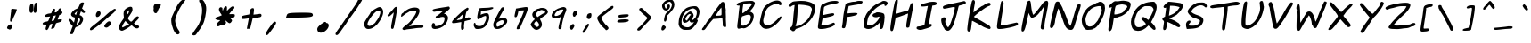 SplineFontDB: 3.0
FontName: Purisa-BoldOblique
FullName: Purisa Bold Oblique
FamilyName: Purisa
Weight: Bold
Copyright: Purisa, Thai handwriting outline font.\n\nCopyright (C) 2003, 2004 Poonlap Veerathanabutr <poonlap@linux.thai.net>
UComments: "2003-11-27: Created.+AAoACgAA-Acknowlegement:+AAoA-Hanwriting by Ms.Purisa Cholasueksa. +AAoA-Co-operated by Mr.Teeratep Sosakul.+AAoACgAA-2004-02-14:+AAoA-Modified most characters. Make numbers bigger." 
Version: 002.013: 2011-04-23
ItalicAngle: 12
UnderlinePosition: -100
UnderlineWidth: 50
Ascent: 800
Descent: 200
LayerCount: 2
Layer: 0 0 "Back"  1
Layer: 1 0 "Fore"  0
NeedsXUIDChange: 1
FSType: 8
OS2Version: 0
OS2_WeightWidthSlopeOnly: 0
OS2_UseTypoMetrics: 0
CreationTime: 1153666222
ModificationTime: 1325933954
PfmFamily: 65
TTFWeight: 700
TTFWidth: 5
LineGap: 113
VLineGap: 0
OS2TypoAscent: 0
OS2TypoAOffset: 1
OS2TypoDescent: 0
OS2TypoDOffset: 1
OS2TypoLinegap: 0
OS2WinAscent: 0
OS2WinAOffset: 1
OS2WinDescent: 0
OS2WinDOffset: 1
HheadAscent: 0
HheadAOffset: 1
HheadDescent: 0
HheadDOffset: 1
OS2Vendor: 'PfEd'
Lookup: 4 8 1 "'liga' Standard Ligatures lookup 2"  {"'liga' Standard Ligatures lookup 2 subtable"  } ['liga' ('latn' <'dflt' > ) ]
Lookup: 6 0 0 "'ccmp' Thai Conditional Descender Removal"  {"'ccmp' Thai Conditional Descender Removal"  } ['ccmp' ('DFLT' <'dflt' > 'thai' <'KUY ' 'PAL ' 'THA ' 'dflt' > ) ]
Lookup: 6 0 0 "'ccmp' Thai General Composition"  {"'ccmp' Thai Below Vowel Tone Reordering"  "'ccmp' Thai General Composition"  } ['ccmp' ('DFLT' <'dflt' > 'thai' <'KUY ' 'PAL ' 'THA ' 'dflt' > ) ]
Lookup: 5 0 0 "Required Thai Descender Removal"  {"Required Thai Descender Removal"  } [' RQD' ('thai' <'PAL ' > ) ]
Lookup: 1 0 0 "Thai Descender Removal Single Substitution"  {"Thai Descender Removal Single Substitution" ("descless" ) } []
Lookup: 2 0 0 "Thai Sara Am Decomposition"  {"Thai Sara Am Decomposition"  } []
Lookup: 2 0 0 "Thai Tone Nikhahit Attachment"  {"Thai Tone Nikhahit Attachment"  } []
Lookup: 1 0 0 "Thai Sara Am Lakkhang"  {"Thai Sara Am Lakkhang"  } []
Lookup: 1 0 0 "Thai Tone Low Variant"  {"Thai Tone Low Variant" ("low" ) } []
Lookup: 1 0 0 "Thai Mark High Variant"  {"Thai Mark High Variant" ("high" ) } []
Lookup: 1 0 0 "Thai Sara U Mai Ek Reordering"  {"Thai Sara U Mai Ek Reordering"  } []
Lookup: 1 0 0 "Thai Sara U Mai Tho Reordering"  {"Thai Sara U Mai Tho Reordering"  } []
Lookup: 1 0 0 "Thai Sara U Mai Tri Reordering"  {"Thai Sara U Mai Tri Reordering"  } []
Lookup: 1 0 0 "Thai Sara U Mai Chattawa Reordering"  {"Thai Sara U Mai Chattawa Reordering"  } []
Lookup: 1 0 0 "Thai Sara U Thanthakhat Reordering"  {"Thai Sara U Thanthakhat Reordering"  } []
Lookup: 1 0 0 "Thai Sara U Nikhahit Reordering"  {"Thai Sara U Nikhahit Reordering"  } []
Lookup: 1 0 0 "Thai Sara UU Mai Ek Reordering"  {"Thai Sara UU Mai Ek Reordering"  } []
Lookup: 1 0 0 "Thai Sara UU Mai Tho Reordering"  {"Thai Sara UU Mai Tho Reordering"  } []
Lookup: 1 0 0 "Thai Sara UU Mai Tri Reordering"  {"Thai Sara UU Mai Tri Reordering"  } []
Lookup: 1 0 0 "Thai Sara UU Mai Chattawa Reordering"  {"Thai Sara UU Mai Chattawa Reordering"  } []
Lookup: 1 0 0 "Thai Sara UU Thanthakhat Reordering"  {"Thai Sara UU Thanthakhat Reordering"  } []
Lookup: 1 0 0 "Thai Sara UU Nikhahit Reordering"  {"Thai Sara UU Nikhahit Reordering"  } []
Lookup: 1 0 0 "Thai Phinthu Maitaikhu Reordering"  {"Thai Phinthu Maitaikhu Reordering"  } []
Lookup: 1 0 0 "Thai Phinthu Mai Ek Reordering"  {"Thai Phinthu Mai Ek Reordering"  } []
Lookup: 1 0 0 "Thai Phinthu Mai Tho Reordering"  {"Thai Phinthu Mai Tho Reordering"  } []
Lookup: 1 0 0 "Thai Phinthu Mai Tri Reordering"  {"Thai Phinthu Mai Tri Reordering"  } []
Lookup: 1 0 0 "Thai Phinthu Mai Chattawa Reordering"  {"Thai Phinthu Mai Chattawa Reordering"  } []
Lookup: 1 0 0 "Thai Phinthu Thanthakhat Reordering"  {"Thai Phinthu Thanthakhat Reordering"  } []
Lookup: 1 0 0 "Thai Phinthu Nikhahit Reordering"  {"Thai Phinthu Nikhahit Reordering"  } []
Lookup: 260 0 0 "'mark' Thai Below Base"  {"'mark' Thai Below Base"  } ['mark' ('DFLT' <'dflt' > 'thai' <'KUY ' 'PAL ' 'THA ' 'dflt' > ) ]
Lookup: 260 0 0 "'mark' Thai Above Base"  {"'mark' Thai Above Base"  } ['mark' ('DFLT' <'dflt' > 'thai' <'KUY ' 'PAL ' 'THA ' 'dflt' > ) ]
Lookup: 262 0 0 "'mkmk' Thai Above Mark"  {"'mkmk' Thai Above Mark"  } ['mkmk' ('DFLT' <'dflt' > 'thai' <'KUY ' 'PAL ' 'THA ' 'dflt' > ) ]
MarkAttachClasses: 1
DEI: 91125
ContextSub2: glyph "Required Thai Descender Removal"  0 0 0 1
 String: 15 uni0E0D uni0E10
 BString: 0 
 FString: 0 
 1
  SeqLookup: 0 "Thai Descender Removal Single Substitution" 
EndFPST
ChainSub2: coverage "'ccmp' Thai Conditional Descender Removal"  0 0 0 1
 1 0 1
  Coverage: 15 uni0E0D uni0E10
  FCoverage: 23 uni0E38 uni0E39 uni0E3A
 1
  SeqLookup: 0 "Thai Descender Removal Single Substitution" 
EndFPST
ChainSub2: class "'ccmp' Thai General Composition"  6 6 1 4
  Class: 414 uni0E01 uni0E02 uni0E03 uni0E04 uni0E05 uni0E06 uni0E07 uni0E08 uni0E09 uni0E0A uni0E0B uni0E0C uni0E0D uni0E0E uni0E0F uni0E10 uni0E11 uni0E12 uni0E13 uni0E14 uni0E15 uni0E16 uni0E17 uni0E18 uni0E19 uni0E1A uni0E1B uni0E1C uni0E1D uni0E1E uni0E1F uni0E20 uni0E21 uni0E22 uni0E23 uni0E24 uni0E25 uni0E26 uni0E27 uni0E28 uni0E29 uni0E2A uni0E2B uni0E2C uni0E2D uni0E2E uni0E10.descless uni0E0D.descless dottedcircle
  Class: 7 uni0E33
  Class: 39 uni0E48 uni0E49 uni0E4A uni0E4B uni0E4C
  Class: 39 uni0E31 uni0E34 uni0E35 uni0E36 uni0E37
  Class: 15 uni0E47 uni0E4D
  BClass: 414 uni0E01 uni0E02 uni0E03 uni0E04 uni0E05 uni0E06 uni0E07 uni0E08 uni0E09 uni0E0A uni0E0B uni0E0C uni0E0D uni0E0E uni0E0F uni0E10 uni0E11 uni0E12 uni0E13 uni0E14 uni0E15 uni0E16 uni0E17 uni0E18 uni0E19 uni0E1A uni0E1B uni0E1C uni0E1D uni0E1E uni0E1F uni0E20 uni0E21 uni0E22 uni0E23 uni0E24 uni0E25 uni0E26 uni0E27 uni0E28 uni0E29 uni0E2A uni0E2B uni0E2C uni0E2D uni0E2E uni0E10.descless uni0E0D.descless dottedcircle
  BClass: 7 uni0E33
  BClass: 39 uni0E48 uni0E49 uni0E4A uni0E4B uni0E4C
  BClass: 39 uni0E31 uni0E34 uni0E35 uni0E36 uni0E37
  BClass: 15 uni0E47 uni0E4D
 1 1 0
  ClsList: 2
  BClsList: 1
  FClsList:
 1
  SeqLookup: 0 "Thai Sara Am Decomposition" 
 2 1 0
  ClsList: 3 2
  BClsList: 1
  FClsList:
 2
  SeqLookup: 0 "Thai Tone Nikhahit Attachment" 
  SeqLookup: 1 "Thai Sara Am Lakkhang" 
 1 1 0
  ClsList: 3
  BClsList: 1
  FClsList:
 1
  SeqLookup: 0 "Thai Tone Low Variant" 
 1 1 0
  ClsList: 5
  BClsList: 4
  FClsList:
 1
  SeqLookup: 0 "Thai Mark High Variant" 
EndFPST
ChainSub2: glyph "'ccmp' Thai Below Vowel Tone Reordering"  0 0 0 19
 String: 15 uni0E38 uni0E48
 BString: 0 
 FString: 0 
 2
  SeqLookup: 0 "Thai Sara U Mai Ek Reordering" 
  SeqLookup: 1 "Thai Sara U Mai Ek Reordering" 
 String: 15 uni0E38 uni0E49
 BString: 0 
 FString: 0 
 2
  SeqLookup: 0 "Thai Sara U Mai Tho Reordering" 
  SeqLookup: 1 "Thai Sara U Mai Tho Reordering" 
 String: 15 uni0E38 uni0E4A
 BString: 0 
 FString: 0 
 2
  SeqLookup: 0 "Thai Sara U Mai Tri Reordering" 
  SeqLookup: 1 "Thai Sara U Mai Tri Reordering" 
 String: 15 uni0E38 uni0E4B
 BString: 0 
 FString: 0 
 2
  SeqLookup: 0 "Thai Sara U Mai Chattawa Reordering" 
  SeqLookup: 1 "Thai Sara U Mai Chattawa Reordering" 
 String: 15 uni0E38 uni0E4C
 BString: 0 
 FString: 0 
 2
  SeqLookup: 0 "Thai Sara U Thanthakhat Reordering" 
  SeqLookup: 1 "Thai Sara U Thanthakhat Reordering" 
 String: 15 uni0E38 uni0E4D
 BString: 0 
 FString: 0 
 2
  SeqLookup: 0 "Thai Sara U Nikhahit Reordering" 
  SeqLookup: 1 "Thai Sara U Nikhahit Reordering" 
 String: 15 uni0E39 uni0E48
 BString: 0 
 FString: 0 
 2
  SeqLookup: 0 "Thai Sara UU Mai Ek Reordering" 
  SeqLookup: 1 "Thai Sara UU Mai Ek Reordering" 
 String: 15 uni0E39 uni0E49
 BString: 0 
 FString: 0 
 2
  SeqLookup: 0 "Thai Sara UU Mai Tho Reordering" 
  SeqLookup: 1 "Thai Sara UU Mai Tho Reordering" 
 String: 15 uni0E39 uni0E4A
 BString: 0 
 FString: 0 
 2
  SeqLookup: 0 "Thai Sara UU Mai Tri Reordering" 
  SeqLookup: 1 "Thai Sara UU Mai Tri Reordering" 
 String: 15 uni0E39 uni0E4B
 BString: 0 
 FString: 0 
 2
  SeqLookup: 0 "Thai Sara UU Mai Chattawa Reordering" 
  SeqLookup: 1 "Thai Sara UU Mai Chattawa Reordering" 
 String: 15 uni0E39 uni0E4C
 BString: 0 
 FString: 0 
 2
  SeqLookup: 0 "Thai Sara UU Thanthakhat Reordering" 
  SeqLookup: 1 "Thai Sara UU Thanthakhat Reordering" 
 String: 15 uni0E39 uni0E4D
 BString: 0 
 FString: 0 
 2
  SeqLookup: 0 "Thai Sara UU Nikhahit Reordering" 
  SeqLookup: 1 "Thai Sara UU Nikhahit Reordering" 
 String: 15 uni0E3A uni0E47
 BString: 0 
 FString: 0 
 2
  SeqLookup: 0 "Thai Phinthu Maitaikhu Reordering" 
  SeqLookup: 1 "Thai Phinthu Maitaikhu Reordering" 
 String: 15 uni0E3A uni0E48
 BString: 0 
 FString: 0 
 2
  SeqLookup: 0 "Thai Phinthu Mai Ek Reordering" 
  SeqLookup: 1 "Thai Phinthu Mai Ek Reordering" 
 String: 15 uni0E3A uni0E49
 BString: 0 
 FString: 0 
 2
  SeqLookup: 0 "Thai Phinthu Mai Tho Reordering" 
  SeqLookup: 1 "Thai Phinthu Mai Tho Reordering" 
 String: 15 uni0E3A uni0E4A
 BString: 0 
 FString: 0 
 2
  SeqLookup: 0 "Thai Phinthu Mai Tri Reordering" 
  SeqLookup: 1 "Thai Phinthu Mai Tri Reordering" 
 String: 15 uni0E3A uni0E4B
 BString: 0 
 FString: 0 
 2
  SeqLookup: 0 "Thai Phinthu Mai Chattawa Reordering" 
  SeqLookup: 1 "Thai Phinthu Mai Chattawa Reordering" 
 String: 15 uni0E3A uni0E4C
 BString: 0 
 FString: 0 
 2
  SeqLookup: 0 "Thai Phinthu Thanthakhat Reordering" 
  SeqLookup: 1 "Thai Phinthu Thanthakhat Reordering" 
 String: 15 uni0E3A uni0E4D
 BString: 0 
 FString: 0 
 2
  SeqLookup: 0 "Thai Phinthu Nikhahit Reordering" 
  SeqLookup: 1 "Thai Phinthu Nikhahit Reordering" 
EndFPST
ShortTable: maxp 16
  0
  0
  0
  0
  0
  0
  0
  2
  1
  0
  20
  0
  256
  0
  0
  0
EndShort
TtTable: prep
PUSHW_1
 511
SCANCTRL
PUSHB_1
 1
SCANTYPE
SVTCA[y-axis]
MPPEM
PUSHB_1
 8
LT
IF
PUSHB_2
 1
 1
INSTCTRL
EIF
PUSHB_2
 70
 6
CALL
IF
POP
PUSHB_1
 16
EIF
MPPEM
PUSHB_1
 20
GT
IF
POP
PUSHB_1
 128
EIF
SCVTCI
PUSHB_1
 6
CALL
NOT
IF
EIF
EndTTInstrs
TtTable: fpgm
PUSHB_1
 0
FDEF
PUSHB_1
 0
SZP0
MPPEM
PUSHB_1
 42
LT
IF
PUSHB_1
 74
SROUND
EIF
PUSHB_1
 0
SWAP
MIAP[rnd]
RTG
PUSHB_1
 6
CALL
IF
RTDG
EIF
MPPEM
PUSHB_1
 42
LT
IF
RDTG
EIF
DUP
MDRP[rp0,rnd,grey]
PUSHB_1
 1
SZP0
MDAP[no-rnd]
RTG
ENDF
PUSHB_1
 1
FDEF
DUP
MDRP[rp0,min,white]
PUSHB_1
 12
CALL
ENDF
PUSHB_1
 2
FDEF
MPPEM
GT
IF
RCVT
SWAP
EIF
POP
ENDF
PUSHB_1
 3
FDEF
ROUND[Black]
RTG
DUP
PUSHB_1
 64
LT
IF
POP
PUSHB_1
 64
EIF
ENDF
PUSHB_1
 4
FDEF
PUSHB_1
 6
CALL
IF
POP
SWAP
POP
ROFF
IF
MDRP[rp0,min,rnd,black]
ELSE
MDRP[min,rnd,black]
EIF
ELSE
MPPEM
GT
IF
IF
MIRP[rp0,min,rnd,black]
ELSE
MIRP[min,rnd,black]
EIF
ELSE
SWAP
POP
PUSHB_1
 5
CALL
IF
PUSHB_1
 70
SROUND
EIF
IF
MDRP[rp0,min,rnd,black]
ELSE
MDRP[min,rnd,black]
EIF
EIF
EIF
RTG
ENDF
PUSHB_1
 5
FDEF
GFV
NOT
AND
ENDF
PUSHB_1
 6
FDEF
PUSHB_2
 34
 1
GETINFO
LT
IF
PUSHB_1
 32
GETINFO
NOT
NOT
ELSE
PUSHB_1
 0
EIF
ENDF
PUSHB_1
 7
FDEF
PUSHB_2
 36
 1
GETINFO
LT
IF
PUSHB_1
 64
GETINFO
NOT
NOT
ELSE
PUSHB_1
 0
EIF
ENDF
PUSHB_1
 8
FDEF
SRP2
SRP1
DUP
IP
MDAP[rnd]
ENDF
PUSHB_1
 9
FDEF
DUP
RDTG
PUSHB_1
 6
CALL
IF
MDRP[rnd,grey]
ELSE
MDRP[min,rnd,black]
EIF
DUP
PUSHB_1
 3
CINDEX
MD[grid]
SWAP
DUP
PUSHB_1
 4
MINDEX
MD[orig]
PUSHB_1
 0
LT
IF
ROLL
NEG
ROLL
SUB
DUP
PUSHB_1
 0
LT
IF
SHPIX
ELSE
POP
POP
EIF
ELSE
ROLL
ROLL
SUB
DUP
PUSHB_1
 0
GT
IF
SHPIX
ELSE
POP
POP
EIF
EIF
RTG
ENDF
PUSHB_1
 10
FDEF
PUSHB_1
 6
CALL
IF
POP
SRP0
ELSE
SRP0
POP
EIF
ENDF
PUSHB_1
 11
FDEF
DUP
MDRP[rp0,white]
PUSHB_1
 12
CALL
ENDF
PUSHB_1
 12
FDEF
DUP
MDAP[rnd]
PUSHB_1
 7
CALL
NOT
IF
DUP
DUP
GC[orig]
SWAP
GC[cur]
SUB
ROUND[White]
DUP
IF
DUP
ABS
DIV
SHPIX
ELSE
POP
POP
EIF
ELSE
POP
EIF
ENDF
PUSHB_1
 13
FDEF
SRP2
SRP1
DUP
DUP
IP
MDAP[rnd]
DUP
ROLL
DUP
GC[orig]
ROLL
GC[cur]
SUB
SWAP
ROLL
DUP
ROLL
SWAP
MD[orig]
PUSHB_1
 0
LT
IF
SWAP
PUSHB_1
 0
GT
IF
PUSHB_1
 64
SHPIX
ELSE
POP
EIF
ELSE
SWAP
PUSHB_1
 0
LT
IF
PUSHB_1
 64
NEG
SHPIX
ELSE
POP
EIF
EIF
ENDF
PUSHB_1
 14
FDEF
PUSHB_1
 6
CALL
IF
RTDG
MDRP[rp0,rnd,white]
RTG
POP
POP
ELSE
DUP
MDRP[rp0,rnd,white]
ROLL
MPPEM
GT
IF
DUP
ROLL
SWAP
MD[grid]
DUP
PUSHB_1
 0
NEQ
IF
SHPIX
ELSE
POP
POP
EIF
ELSE
POP
POP
EIF
EIF
ENDF
PUSHB_1
 15
FDEF
SWAP
DUP
MDRP[rp0,rnd,white]
DUP
MDAP[rnd]
PUSHB_1
 7
CALL
NOT
IF
SWAP
DUP
IF
MPPEM
GTEQ
ELSE
POP
PUSHB_1
 1
EIF
IF
ROLL
PUSHB_1
 4
MINDEX
MD[grid]
SWAP
ROLL
SWAP
DUP
ROLL
MD[grid]
ROLL
SWAP
SUB
SHPIX
ELSE
POP
POP
POP
POP
EIF
ELSE
POP
POP
POP
POP
POP
EIF
ENDF
PUSHB_1
 16
FDEF
DUP
MDRP[rp0,min,white]
PUSHB_1
 18
CALL
ENDF
PUSHB_1
 17
FDEF
DUP
MDRP[rp0,white]
PUSHB_1
 18
CALL
ENDF
PUSHB_1
 18
FDEF
DUP
MDAP[rnd]
PUSHB_1
 7
CALL
NOT
IF
DUP
DUP
GC[orig]
SWAP
GC[cur]
SUB
ROUND[White]
ROLL
DUP
GC[orig]
SWAP
GC[cur]
SWAP
SUB
ROUND[White]
ADD
DUP
IF
DUP
ABS
DIV
SHPIX
ELSE
POP
POP
EIF
ELSE
POP
POP
EIF
ENDF
PUSHB_1
 19
FDEF
DUP
ROLL
DUP
ROLL
SDPVTL[orthog]
DUP
PUSHB_1
 3
CINDEX
MD[orig]
ABS
SWAP
ROLL
SPVTL[orthog]
PUSHB_1
 32
LT
IF
ALIGNRP
ELSE
MDRP[grey]
EIF
ENDF
EndTTInstrs
ShortTable: cvt  6
  -247
  -18
  526
  624
  780
  979
EndShort
LangName: 1033 "" "" "" "" "" "" "" "" "TLWG" "" "" "" "" "This font is free software; you can redistribute it and/or modify it under the terms of the GNU General Public License as published by the Free Software Foundation; either version 2 of the License, or (at your option) any later version.+AAoACgAA-This font is distributed in the hope that it will be useful, but WITHOUT ANY WARRANTY; without even the implied warranty of MERCHANTABILITY or FITNESS FOR A PARTICULAR PURPOSE.  See the GNU General Public License for more details.+AAoACgAA-You should have received a copy of the GNU General Public License along with this font; if not, write to the Free Software Foundation, Inc., 51 Franklin St, Fifth Floor, Boston, MA  02110-1301  USA+AAoACgAA-As a special exception, if you create a document which uses this font, and embed this font or unaltered portions of this font into the document, this font does not by itself cause the resulting document to be covered by the GNU General Public License. This exception does not however invalidate any other reasons why the document might be covered by the GNU General Public License. If you modify this font, you may extend this exception to your version of the font, but you are not obligated to do so. If you do not wish to do so, delete this exception statement from your version." "http://www.gnu.org/licenses/gpl.html" "" "" "" "" "A quick brown fox jumps over the lazy dog." 
LangName: 1054 "" "" "" "" "" "" "" "" "" "" "" "" "" "" "" "" "" "" "" "+DiAOOQ4jDjQOKQ4y +DhgONQ4jDkAOFw4e" 
Encoding: UnicodeBmp
Compacted: 1
UnicodeInterp: none
NameList: Adobe Glyph List
DisplaySize: -72
AntiAlias: 1
FitToEm: 1
WinInfo: 0 8 4
BeginPrivate: 5
ForceBold 4 true
StdVW 4 [94]
StemSnapV 10 [77 87 94]
StdHW 4 [73]
StemSnapH 10 [73 81 94]
EndPrivate
AnchorClass2: "AboveBase"  "'mark' Thai Above Base" "BelowBase"  "'mark' Thai Below Base" "AboveMark"  "'mkmk' Thai Above Mark" 
BeginChars: 65536 405

StartChar: uni0E34
Encoding: 3636 3636 0
Width: 0
Flags: W
HStem: 553 21G<27 53> 566 76<-233.719 -16.6141> 713 66<-179.883 -59.3574>
AnchorPoint: "AboveMark" 69 780 basemark 0
AnchorPoint: "AboveBase" 57 560 mark 0
LayerCount: 2
Fore
SplineSet
71 585 m 0x60
 71 576 72 553 34 553 c 0xa0
 20 553 8 558 5 566 c 1
 -48 578 -277 563 -331 591 c 0
 -342 596 -347 604 -347 614 c 0
 -347 653 -235 779 -89 779 c 0
 -26 779 38 745 38 716 c 0
 38 696 71 659 71 585 c 0x60
-244 647 m 1
 -234 645 -222 642 -197 642 c 0x60
 -178 642 -181 644 -155 644 c 0
 -111 644 -49 636 -15 633 c 1
 -50 695 -80 713 -117 713 c 0
 -143 713 -170 701 -210 672 c 2
 -244 647 l 1
EndSplineSet
EndChar

StartChar: uni0E35
Encoding: 3637 3637 1
Width: 0
Flags: W
HStem: 628 83<-193.18 -123> 718 65<-199.462 -125.165>
AnchorPoint: "AboveMark" 83 780 basemark 0
AnchorPoint: "AboveBase" 57 560 mark 0
LayerCount: 2
Fore
SplineSet
-393 666 m 0
 -393 701 -327 744 -309 744 c 0
 -299 744 -300 762 -213 777 c 0
 -188 781 -167 783 -148 783 c 0
 -29 783 -4 714 20 697 c 1
 39 750 34 827 102 827 c 2
 138 827 l 1
 109 724 l 1
 84 639 68 578 29 578 c 0
 5 578 -26 609 -44 628 c 1
 -333 638 -393 632 -393 666 c 0
-200 711 m 1
 -189 711 -178 711 -167 711 c 0
 -149 711 -133 712 -123 712 c 1
 -135 715 -148 718 -164 718 c 0
 -181 718 -191 715 -200 711 c 1
EndSplineSet
EndChar

StartChar: uni0E36
Encoding: 3638 3638 2
Width: 0
Flags: W
HStem: 533 21G<-147 -119.5> 583 55<-351 -169.104> 695 66<-304.34 -177.106>
VStem: -162 229<579 685>
AnchorPoint: "AboveMark" 18 780 basemark 0
AnchorPoint: "AboveBase" 27 560 mark 0
LayerCount: 2
Fore
SplineSet
67 685 m 0
 67 628 -4 558 -41 558 c 0
 -59 558 -69 576 -83 577 c 1
 -90 569 -104 533 -135 533 c 1
 -159 536 -162 553 -162 567 c 2
 -162 579 l 2
 -162 582 -162 583 -170 583 c 0
 -186 583 -202 581 -330 578 c 2
 -442 576 l 1
 -439 612 l 1
 -432 635 -437 640 -393 684 c 0
 -380 697 -347 717 -324 729 c 0
 -272 757 -254 761 -218 761 c 0
 -116 761 -113 687 -96 661 c 1
 -78 671 -25 721 17 721 c 0
 43 721 67 718 67 685 c 0
-20 633 m 1
 -15 637 -11 645 -7 650 c 1
 -19 650 -24 641 -20 633 c 1
-168 659 m 1
 -169 662 -172 667 -181 678 c 0
 -194 694 -201 695 -218 695 c 0
 -281 695 -292 690 -332 655 c 2
 -351 638 l 1
 -312 638 -190 649 -168 659 c 1
EndSplineSet
EndChar

StartChar: uni0E37
Encoding: 3639 3639 3
Width: 0
Flags: W
HStem: 574 290<-108 -27> 601 56<-304.317 -169.199> 711 68<-310.765 -187.212>
VStem: -100 106<748.689 826.436> 9 111<698.253 813.706>
AnchorPoint: "AboveMark" 10 780 basemark 0
AnchorPoint: "AboveBase" 57 560 mark 0
LayerCount: 2
Fore
SplineSet
-246 711 m 0x78
 -282 711 -333 679 -341 667 c 1
 -330 661 -265 657 -218 657 c 0
 -193 657 -173 657 -169 659 c 1
 -166 674 -199 711 -246 711 c 0x78
-427 636 m 0
 -427 689 -342 779 -226 779 c 0x78
 -163 779 -134 755 -111 734 c 1
 -100 773 l 1
 -86 813 -69 864 -27 864 c 0
 -19 864 6 856 6 825 c 0
 6 793 -39 696 -50 646 c 0
 -60 601 -76 574 -108 574 c 0x98
 -147 574 -139 599 -153 601 c 1
 -178 601 -229 586 -308 586 c 0
 -353 586 -427 590 -427 636 c 0
120 808 m 0
 120 758 94 633 40 633 c 0
 20 633 9 641 9 687 c 0
 9 774 37 863 79 863 c 0
 95 863 120 855 120 808 c 0
EndSplineSet
EndChar

StartChar: uni0E38
Encoding: 3640 3640 4
Width: 0
Flags: W
HStem: -146 52<-293 -264.176> -81 56<-292.396 -238>
VStem: -259 60<-159.57 -81.4773>
DStem2: -276 -200 -234 -306 0.171341 0.985212<-70.2422 55.8974>
AnchorPoint: "BelowBase" -190 -38 mark 0
LayerCount: 2
Fore
SplineSet
-360 -117 m 0
 -360 -80 -292 -25 -251 -25 c 0
 -225 -25 -199 -42 -199 -86 c 0
 -199 -107 -204 -138 -214 -191 c 2
 -234 -306 l 1
 -264 -297 l 2
 -280 -292 -287 -289 -287 -270 c 0
 -287 -257 -283 -235 -276 -200 c 2
 -264 -145 l 1
 -298 -146 l 2
 -305 -146 -312 -146 -319 -146 c 0
 -353 -146 -360 -130 -360 -117 c 0
-259 -84 m 0
 -259 -82 -261 -81 -268 -81 c 0
 -275 -81 -285 -83 -293 -94 c 1
 -279 -94 l 2
 -267 -94 -259 -93 -259 -84 c 0
EndSplineSet
Substitution2: "Thai Sara U Mai Ek Reordering" uni0E48.low
Substitution2: "Thai Sara U Mai Tho Reordering" uni0E49.low
Substitution2: "Thai Sara U Mai Tri Reordering" uni0E4A.low
Substitution2: "Thai Sara U Mai Chattawa Reordering" uni0E4B.low
Substitution2: "Thai Sara U Thanthakhat Reordering" uni0E4C.low
Substitution2: "Thai Sara U Nikhahit Reordering" uni0E4D
EndChar

StartChar: uni0E39
Encoding: 3641 3641 5
Width: 0
Flags: W
HStem: -137 43<-376.558 -312.362> -82 44<-338.325 -288.5>
VStem: -247 79<-123.661 -71.2438>
AnchorPoint: "BelowBase" -190 -38 mark 0
LayerCount: 2
Fore
SplineSet
-275 -255 m 0
 -291 -255 -304 -238 -304 -216 c 0
 -304 -202 -300 -186 -300 -165 c 0
 -300 -154 -301 -142 -304 -129 c 1
 -321 -134 -337 -137 -351 -137 c 0
 -382 -137 -404 -125 -404 -107 c 0
 -404 -79 -342 -38 -304 -38 c 0
 -273 -38 -251 -60 -251 -81 c 1
 -243 -84 -243 -94 -247 -127 c 1
 -233 -90 -220 -40 -193 -40 c 0
 -173 -40 -168 -56 -168 -69 c 0
 -168 -95 -231 -255 -275 -255 c 0
-339 -91 m 1
 -336 -93 -334 -94 -330 -94 c 0
 -322 -94 -313 -90 -312 -88 c 1
 -313 -83 -316 -82 -320 -82 c 0
 -327 -82 -337 -89 -339 -91 c 1
EndSplineSet
Substitution2: "Thai Sara UU Mai Ek Reordering" uni0E48.low
Substitution2: "Thai Sara UU Mai Tho Reordering" uni0E49.low
Substitution2: "Thai Sara UU Mai Tri Reordering" uni0E4A.low
Substitution2: "Thai Sara UU Mai Chattawa Reordering" uni0E4B.low
Substitution2: "Thai Sara UU Thanthakhat Reordering" uni0E4C.low
Substitution2: "Thai Sara UU Nikhahit Reordering" uni0E4D
EndChar

StartChar: uni0E3A
Encoding: 3642 3642 6
Width: 0
Flags: W
HStem: -212 171<-318.919 -266.535>
VStem: -388 184<-149.451 -109.193>
AnchorPoint: "BelowBase" -190 -38 mark 0
LayerCount: 2
Fore
SplineSet
-388 -166 m 0
 -388 -115 -324 -41 -254 -41 c 0
 -223 -41 -204 -59 -204 -89 c 0
 -204 -138 -256 -212 -334 -212 c 0
 -372 -212 -388 -191 -388 -166 c 0
EndSplineSet
Substitution2: "Thai Phinthu Maitaikhu Reordering" uni0E47
Substitution2: "Thai Phinthu Mai Ek Reordering" uni0E48.low
Substitution2: "Thai Phinthu Mai Tho Reordering" uni0E49.low
Substitution2: "Thai Phinthu Mai Tri Reordering" uni0E4A.low
Substitution2: "Thai Phinthu Mai Chattawa Reordering" uni0E4B.low
Substitution2: "Thai Phinthu Thanthakhat Reordering" uni0E4C.low
Substitution2: "Thai Phinthu Nikhahit Reordering" uni0E4D
EndChar

StartChar: uni0E48
Encoding: 3656 3656 7
Width: 0
Flags: W
HStem: 830 153<76 103.31>
VStem: 35 98
DStem2: 35 830 108 866 0.208958 0.977925<12.4077 158.19>
AnchorPoint: "AboveMark" 58 780 mark 0
LayerCount: 2
Fore
SplineSet
76 983 m 1
 133 983 l 1
 108 866 l 2
 104 847 96 830 49 830 c 2
 35 830 l 1
 76 983 l 1
EndSplineSet
MultipleSubs2: "Thai Tone Nikhahit Attachment" uni0E4D uni0E48
Substitution2: "Thai Tone Low Variant" uni0E48.low
Substitution2: "Thai Sara U Mai Ek Reordering" uni0E38
Substitution2: "Thai Sara UU Mai Ek Reordering" uni0E39
Substitution2: "Thai Phinthu Mai Ek Reordering" uni0E3A
EndChar

StartChar: uni0E49
Encoding: 3657 3657 8
Width: 0
Flags: W
HStem: 773 245
VStem: 16 113<942.559 999.738>
AnchorPoint: "AboveMark" 66 780 mark 0
LayerCount: 2
Fore
SplineSet
125 942 m 1
 200 1010 201 1018 222 1018 c 0
 238 1018 243 1008 243 999 c 0
 243 997 242 995 242 993 c 0
 230 957 170 920 155 902 c 1
 149 890 35 802 16 800 c 1
 7 797 -17 773 -36 773 c 0
 -47 773 -57 779 -57 790 c 0
 -57 807 -39 832 7 873 c 1
 26 891 l 1
 21 909 16 916 16 930 c 0
 16 937 17 945 20 957 c 0
 29 997 36 1010 76 1010 c 0
 103 1010 104 1007 117 991 c 0
 125 981 129 977 129 967 c 0
 129 961 127 954 125 942 c 1
EndSplineSet
MultipleSubs2: "Thai Tone Nikhahit Attachment" uni0E4D uni0E49
Substitution2: "Thai Tone Low Variant" uni0E49.low
Substitution2: "Thai Sara U Mai Tho Reordering" uni0E38
Substitution2: "Thai Sara UU Mai Tho Reordering" uni0E39
Substitution2: "Thai Phinthu Mai Tho Reordering" uni0E3A
EndChar

StartChar: uni0E4B
Encoding: 3659 3659 9
Width: 0
Flags: W
HStem: 884 55<139 190>
VStem: 81 60<939.657 1007.26>
AnchorPoint: "AboveMark" 63 780 mark 0
LayerCount: 2
Fore
SplineSet
141 983 m 0
 141 968 137 953 134 939 c 1
 200 937 l 1
 190 887 l 1
 144 884 l 1
 139 884 l 1
 104 838 l 1
 95 808 l 1
 41 808 l 1
 50 842 l 2
 55 863 58 875 61 883 c 1
 34 880 6 864 -11 864 c 0
 -24 864 -27 874 -27 885 c 0
 -27 889 -27 894 -26 898 c 0
 -21 922 25 936 62 938 c 2
 80 939 l 1
 81 957 l 1
 86 1006 101 1010 120 1010 c 0
 134 1010 141 1002 141 983 c 0
EndSplineSet
MultipleSubs2: "Thai Tone Nikhahit Attachment" uni0E4D uni0E4B
Substitution2: "Thai Tone Low Variant" uni0E4B.low
Substitution2: "Thai Sara U Mai Chattawa Reordering" uni0E38
Substitution2: "Thai Sara UU Mai Chattawa Reordering" uni0E39
Substitution2: "Thai Phinthu Mai Chattawa Reordering" uni0E3A
EndChar

StartChar: uni0E4C
Encoding: 3660 3660 10
Width: 0
Flags: W
HStem: 928 59<62.7839 148.639>
VStem: -14 140<831.293 894.879>
AnchorPoint: "AboveMark" 106 780 mark 0
LayerCount: 2
Fore
SplineSet
263 1044 m 0
 263 1022 192 898 167 898 c 0
 145 898 140 928 112 928 c 0
 90 928 67 911 59 903 c 1
 78 895 126 904 126 871 c 0
 126 829 75 811 41 811 c 0
 12 811 -14 839 -14 869 c 0
 -14 916 71 987 115 987 c 0
 135 987 156 982 167 977 c 1
 194 1016 207 1065 240 1065 c 0
 258 1065 263 1053 263 1044 c 0
EndSplineSet
MultipleSubs2: "Thai Tone Nikhahit Attachment" uni0E4D uni0E4C
Substitution2: "Thai Tone Low Variant" uni0E4C.low
Substitution2: "Thai Sara U Thanthakhat Reordering" uni0E38
Substitution2: "Thai Sara UU Thanthakhat Reordering" uni0E39
Substitution2: "Thai Phinthu Thanthakhat Reordering" uni0E3A
EndChar

StartChar: space
Encoding: 32 32 11
Width: 647
Flags: W
LayerCount: 2
EndChar

StartChar: exclam
Encoding: 33 33 12
Width: 519
Flags: W
HStem: 6 130<234 310.245> 545 20G<336.5 360>
VStem: 198 153<34.1485 88.9152>
LayerCount: 2
Fore
SplineSet
317 503 m 0
 317 511 311 512 311 523 c 0
 311 526 312 530 313 535 c 0
 313 536 313 537 313 538 c 0
 315 547 321 565 352 565 c 0
 368 565 397 559 428 557 c 1
 475 551 l 1
 461 502 l 2
 443 442 397 379 345 249 c 0
 334 222 319 211 306 211 c 0
 289 211 283 223 283 248 c 0
 283 269 308 468 308 468 c 2
 310 479 317 496 317 503 c 0
351 97 m 0
 351 61 311 -11 274 -11 c 0
 255 -11 243 6 235 6 c 0
 233 6 232 6 230 4 c 1
 210 7 198 26 198 43 c 0
 198 72 242 120 266 131 c 0
 277 136 290 136 296 136 c 0
 340 136 351 117 351 97 c 0
EndSplineSet
EndChar

StartChar: quotedbl
Encoding: 34 34 13
Width: 572
Flags: W
HStem: 457 291<455.783 490.172>
VStem: 302 113<484.577 688.335> 419 105<513.313 683.216> 421 85<469.779 510.487>
LayerCount: 2
Fore
SplineSet
487 748 m 0xe0
 500 748 524 735 524 678 c 0xe0
 524 636 515 574 506 531 c 0
 497 487 487 457 458 457 c 0
 442 457 426 468 421 486 c 0xd0
 419 492 419 500 419 511 c 0
 419 555 430 633 439 676 c 0
 445 703 456 748 487 748 c 0xe0
302 555 m 0
 302 637 316 722 372 722 c 0
 405 722 415 687 415 576 c 0
 415 506 389 457 351 457 c 0
 304 457 302 513 302 555 c 0
EndSplineSet
EndChar

StartChar: numbersign
Encoding: 35 35 14
Width: 655
Flags: W
HStem: 132 86<125.561 208.785>
VStem: 180 103<29.7917 102.617>
LayerCount: 2
Fore
SplineSet
359 236 m 2
 373 239 397 244 407 247 c 1
 424 256 458 355 465 388 c 0
 466 392 467 395 461 395 c 0
 457 395 449 392 436 389 c 0
 396 380 397 388 359 270 c 2
 347 233 l 1
 359 236 l 2
652 481 m 0
 652 447 602 409 578 409 c 0
 572 409 570 410 569 410 c 0
 564 402 554 379 526 303 c 2
 516 276 l 1
 565 280 l 2
 586 282 601 283 611 283 c 0
 626 283 638 279 638 266 c 0
 638 264 637 262 637 260 c 0
 627 211 587 204 548 194 c 0
 467 174 467 174 457 131 c 0
 440 55 420 23 378 18 c 2
 332 13 l 1
 376 152 l 1
 356 152 l 2
 313 152 309 148 283 80 c 0
 275 59 246 -22 210 -22 c 0
 194 -22 180 -12 180 15 c 0
 180 28 184 48 194 79 c 2
 211 132 l 1
 168 132 l 2
 127 132 95 134 95 156 c 0
 95 193 157 214 199 218 c 0
 273 225 250 238 308 363 c 1
 252 357 l 2
 231 355 212 353 199 353 c 0
 180 353 169 357 169 373 c 0
 169 418 205 429 237 438 c 0
 344 466 330 423 361 517 c 0
 372 550 383 585 421 585 c 0
 440 585 447 575 447 556 c 0
 447 548 445 537 443 526 c 2
 438 502 l 2
 435 489 434 479 440 479 c 0
 523 480 523 537 549 574 c 0
 558 587 575 596 589 596 c 0
 603 596 614 588 614 568 c 0
 614 563 613 558 612 552 c 1
 613 507 l 1
 624 507 652 506 652 481 c 0
EndSplineSet
EndChar

StartChar: dollar
Encoding: 36 36 15
Width: 706
Flags: W
VStem: 243 100<410.089 459.059> 498 84<200.972 302.097>
DStem2: 267 21 329 -48 0.334253 0.942483<-153.725 66.7903>
LayerCount: 2
Fore
SplineSet
394 112 m 1
 440 142 498 212 498 260 c 0
 498 291 471 308 457 315 c 1
 436 287 408 178 398 131 c 2
 394 112 l 1
343 439 m 0
 341 430 368 407 380 397 c 1
 388 414 402 454 410 491 c 0
 411 497 412 503 413 509 c 1
 397 492 l 2
 361 454 343 441 343 439 c 0
606 737 m 0
 606 716 572 646 555 591 c 2
 552 581 l 1
 572 573 635 508 635 485 c 0
 635 479 629 457 603 457 c 0
 572 457 544 490 523 503 c 1
 517 490 509 470 503 453 c 2
 485 396 l 1
 513 384 l 2
 560 364 582 321 582 277 c 0
 582 198 499 90 414 67 c 0
 368 55 361 47 329 -48 c 0
 307 -116 299 -132 291 -139 c 1
 287 -141 266 -147 249 -147 c 0
 228 -147 222 -139 222 -127 c 0
 222 -110 248 -25 267 21 c 2
 292 83 l 1
 267 109 l 2
 229 148 200 179 176 236 c 0
 173 243 172 248 172 253 c 0
 172 274 186 283 187 287 c 0
 188 293 196 294 203 294 c 0
 206 294 215 294 224 286 c 0
 245 267 294 232 324 183 c 1
 328 193 l 1
 347 246 351 311 353 320 c 1
 352 326 347 329 334 331 c 0
 276 343 243 380 243 415 c 0
 243 460 318 556 408 580 c 1
 439 593 443 591 468 649 c 0
 507 737 509 745 540 753 c 0
 547 755 560 757 572 757 c 0
 589 757 606 753 606 737 c 0
EndSplineSet
EndChar

StartChar: percent
Encoding: 37 37 16
Width: 786
Flags: W
HStem: 544 20G<760 783.5>
VStem: 238 136<376.296 455.088>
LayerCount: 2
Fore
SplineSet
775 564 m 0
 792 564 798 554 798 541 c 0
 798 471 609 359 449 203 c 0
 415 170 319 95 260 52 c 0
 183 -5 130 -47 103 -47 c 0
 87 -47 72 -36 72 -19 c 0
 72 5 100 37 185 101 c 0
 298 187 466 329 558 416 c 0
 628 482 745 564 775 564 c 0
238 382 m 0
 238 441 281 499 318 499 c 0
 340 499 374 476 374 436 c 0
 374 391 328 329 277 329 c 0
 252 329 238 351 238 382 c 0
662 147 m 0
 662 118 595 29 528 29 c 0
 502 29 475 47 475 71 c 0
 475 103 561 208 613 208 c 0
 650 208 662 167 662 147 c 0
EndSplineSet
EndChar

StartChar: ampersand
Encoding: 38 38 17
Width: 734
Flags: W
HStem: -58 96<203.001 256.301> 21 108<551.801 652.105>
VStem: 113 90<-2 117.681> 241 96<411.176 506.593> 400 92<484.078 537>
DStem2: 192 217 260 176 0.572182 0.820127<-124.35 64.6756>
LayerCount: 2
Fore
SplineSet
260 176 m 2xb8
 225 128 203 84 203 55 c 0
 203 46 205 39 211 38 c 1
 234 38 344 110 387 119 c 0
 392 120 397 121 399 122 c 1
 395 138 329 172 301 214 c 1
 295 224 l 1
 260 176 l 2xb8
492 548 m 0
 492 475 364 339 364 309 c 0
 364 287 430 212 453 212 c 1
 495 216 571 365 637 365 c 0
 655 365 675 350 675 330 c 0
 675 293 561 204 532 160 c 1
 555 156 562 130 589 129 c 0
 639 128 678 93 678 67 c 0
 678 58 668 21 620 21 c 0x78
 583 21 534 44 493 79 c 2
 468 100 l 1
 410 57 l 2
 371 28 238 -58 196 -58 c 0
 170 -58 113 -37 113 33 c 0
 113 70 130 128 192 217 c 2
 252 303 l 1
 247 353 l 2
 244 381 241 405 241 427 c 0
 241 521 280 560 349 597 c 0
 374 610 411 626 429 626 c 1
 429 626 467 621 472 617 c 0
 487 606 492 572 492 548 c 0
337 411 m 1
 378 436 389 473 393 493 c 0
 398 515 400 529 400 537 c 1
 358 516 354 510 344 460 c 0
 341 446 337 423 337 411 c 1
EndSplineSet
EndChar

StartChar: quotesingle
Encoding: 39 39 18
Width: 613
Flags: W
HStem: 440 274<387.9 455.428>
VStem: 357 99<458.566 507.793>
LayerCount: 2
Fore
SplineSet
357 614 m 0
 357 626 371 714 433 714 c 0
 471 714 547 701 556 696 c 1
 560 691 562 688 562 681 c 0
 562 658 539 610 517 590 c 0
 497 571 473 486 456 461 c 0
 444 443 430 440 417 440 c 0
 384 440 357 474 357 524 c 0
 357 548 362 559 362 583 c 0
 362 602 357 602 357 614 c 0
EndSplineSet
EndChar

StartChar: parenleft
Encoding: 40 40 19
Width: 651
Flags: W
VStem: 229 109<125.974 340.015>
LayerCount: 2
Fore
SplineSet
466 -101 m 0
 466 -143 423 -153 407 -153 c 0
 325 -153 229 89 229 245 c 0
 229 319 235 324 363 600 c 0
 409 698 446 753 507 805 c 0
 553 844 588 857 605 857 c 0
 616 857 628 852 628 837 c 0
 628 818 600 782 567 742 c 0
 493 653 338 364 338 232 c 0
 338 162 395 18 430 -24 c 0
 458 -58 466 -83 466 -101 c 0
EndSplineSet
EndChar

StartChar: parenright
Encoding: 41 41 20
Width: 636
Flags: W
VStem: 445 116<379.714 674.798>
LayerCount: 2
Fore
SplineSet
361 801 m 0
 361 840 388 850 406 850 c 0
 468 850 550 733 559 628 c 0
 561 613 561 598 561 580 c 0
 561 460 522 253 478 158 c 0
 403 -4 333 -62 292 -132 c 0
 270 -170 243 -181 221 -181 c 0
 208 -181 170 -175 170 -154 c 0
 170 -142 200 -90 259 -8 c 0
 312 64 383 156 426 356 c 0
 440 423 445 480 445 528 c 0
 445 682 389 745 383 752 c 1
 369 759 361 780 361 801 c 0
EndSplineSet
EndChar

StartChar: asterisk
Encoding: 42 42 21
Width: 772
Flags: W
HStem: 305 116<615.488 708.273>
VStem: 291 99<521.818 601.486>
LayerCount: 2
Fore
SplineSet
223 110 m 0
 223 168 324 229 327 245 c 1
 315 256 224 239 196 281 c 0
 193 285 190 291 190 297 c 0
 190 302 192 321 225 331 c 0
 286 349 351 377 373 389 c 1
 360 416 291 494 291 554 c 0
 291 596 326 616 349 616 c 0
 373 616 392 598 392 572 c 0
 392 563 390 560 390 551 c 0
 390 536 396 525 402 519 c 1
 402 519 431 644 487 644 c 0
 513 644 518 626 518 592 c 0
 518 570 516 542 515 509 c 1
 534 528 631 644 692 644 c 0
 711 644 727 631 727 611 c 0
 727 586 705 563 685 548 c 0
 661 529 598 449 581 419 c 1
 588 418 599 418 614 418 c 0
 646 418 661 421 693 421 c 0
 722 421 739 413 739 385 c 0
 739 326 702 319 632 305 c 2
 611 301 l 1
 629 283 l 2
 644 269 660 255 660 238 c 0
 660 221 624 160 590 160 c 0
 560 160 502 224 478 238 c 1
 477 233 477 228 477 224 c 0
 477 200 492 194 492 176 c 0
 492 140 443 113 408 113 c 0
 396 113 388 116 379 116 c 0
 332 116 314 72 264 72 c 0
 239 72 223 87 223 110 c 0
EndSplineSet
EndChar

StartChar: plus
Encoding: 43 43 22
Width: 715
Flags: W
VStem: 408 94<503.69 583.994>
DStem2: 273 396 301 296 0.982155 0.188072<-98.2445 64.4043>
LayerCount: 2
Fore
SplineSet
678 432 m 0
 703 430 713 411 713 391 c 0
 713 318 620 336 489 310 c 2
 464 305 l 1
 392 7 l 1
 300 7 l 1
 356 305 l 1
 301 296 l 2
 254 288 219 285 193 285 c 0
 161 285 144 292 144 315 c 0
 144 378 200 382 273 396 c 2
 367 414 l 1
 379 471 l 2
 385 499 396 549 408 565 c 0
 422 584 446 595 466 595 c 0
 494 595 502 577 502 550 c 0
 502 533 499 512 496 489 c 2
 487 409 l 1
 549 416 l 2
 626 425 666 432 678 432 c 0
EndSplineSet
EndChar

StartChar: comma
Encoding: 44 44 23
Width: 496
Flags: W
VStem: 104 293
LayerCount: 2
Fore
SplineSet
362 209 m 0
 377 209 397 203 397 179 c 0
 397 147 357 87 294 2 c 0
 176 -158 162 -173 133 -173 c 0
 119 -173 104 -168 104 -147 c 0
 104 -113 147 -43 214 51 c 0
 305 178 332 209 362 209 c 0
EndSplineSet
EndChar

StartChar: hyphen
Encoding: 45 45 24
Width: 931
Flags: W
HStem: 329 140<321.465 830.133>
LayerCount: 2
Fore
SplineSet
624 469 m 0
 866 469 908 463 922 430 c 0
 925 422 929 412 929 402 c 0
 929 343 831 336 529 329 c 2
 172 321 l 1
 192 386 l 2
 210 443 228 450 326 460 c 0
 377 465 505 469 624 469 c 0
EndSplineSet
EndChar

StartChar: period
Encoding: 46 46 25
Width: 545
Flags: W
VStem: 125 322<9 76>
LayerCount: 2
Fore
SplineSet
125 -3 m 0
 125 76 270 170 291 170 c 0
 304 170 297 176 309 188 c 0
 319 198 332 202 344 202 c 0
 362 202 378 192 375 175 c 1
 377 173 382 170 390 170 c 0
 426 170 447 139 447 99 c 0
 447 9 325 -106 223 -106 c 0
 145 -106 125 -43 125 -3 c 0
270 25 m 1
 283 25 297 35 307 43 c 1
 286 41 272 31 270 25 c 1
EndSplineSet
EndChar

StartChar: slash
Encoding: 47 47 26
Width: 772
Flags: W
DStem2: 280 155 211 -94 0.564684 0.825307<-251.47 875.935>
LayerCount: 2
Fore
SplineSet
120 -172 m 0
 103 -172 87 -165 87 -144 c 0
 87 -98 156 -27 280 155 c 2
 657 706 l 2
 722 801 720 879 790 879 c 0
 813 879 834 864 834 839 c 0
 834 803 794 766 731 657 c 0
 668 548 427 232 410 193 c 0
 404 178 365 121 334 78 c 2
 211 -94 l 2
 171 -149 149 -172 120 -172 c 0
EndSplineSet
EndChar

StartChar: zero
Encoding: 48 48 27
Width: 616
Flags: W
HStem: -4 87<222.124 329.114> 524 103<482.57 565.091>
VStem: 113 97<94.6135 206.702> 570 80<383.205 519.787>
LayerCount: 2
Fore
SplineSet
428 180 m 1
 437 214 535 295 566 441 c 0
 569 455 570 467 570 477 c 0
 570 513 552 524 525 524 c 0
 510 524 491 520 472 510 c 0
 383 466 210 221 210 140 c 0
 210 108 233 83 268 83 c 0
 295 83 316 93 365 127 c 0
 399 151 425 174 428 180 c 1
113 140 m 0
 113 219 284 423 293 467 c 0
 300 500 486 627 551 627 c 0
 591 627 650 582 650 486 c 0
 650 342 519 176 497 149 c 0
 470 116 370 -4 230 -4 c 0
 178 -4 142 22 123 89 c 0
 117 112 113 126 113 140 c 0
EndSplineSet
EndChar

StartChar: one
Encoding: 49 49 28
Width: 378
Flags: W
VStem: 147 269
LayerCount: 2
Fore
SplineSet
279 2 m 0
 259 2 248 12 248 49 c 0
 248 144 316 392 321 473 c 1
 288 444 216 357 175 357 c 0
 160 357 147 368 147 385 c 0
 147 417 179 431 220 472 c 2
 264 516 l 2
 310 561 344 631 388 631 c 0
 399 631 416 624 416 586 c 0
 416 536 338 78 313 21 c 1
 304 10 293 2 279 2 c 0
EndSplineSet
EndChar

StartChar: two
Encoding: 50 50 29
Width: 850
Flags: W
HStem: 520 86<408.886 577.021>
VStem: 579 91<423.262 552.5>
LayerCount: 2
Fore
SplineSet
537 606 m 0
 600 606 670 588 670 517 c 0
 670 479 653 408 595 327 c 24
 520 222 439 128 375 75 c 1
 441 85 596 105 692 105 c 0
 741 105 780 101 780 73 c 0
 780 70 780 68 779 65 c 0
 767 8 715 44 522 12 c 0
 371 -13 302 -11 282 -24 c 0
 271 -31 257 -34 244 -34 c 0
 216 -34 189 -19 189 1 c 0
 189 36 317 128 330 136 c 0
 387 171 579 406 579 492 c 0
 579 512 564 520 510 520 c 0
 336 520 197 344 164 344 c 1
 160 349 152 344 152 361 c 0
 152 367 153 377 156 391 c 0
 170 458 215 446 226 472 c 1
 235 496 273 513 334 551 c 0
 358 567 442 606 537 606 c 0
EndSplineSet
EndChar

StartChar: three
Encoding: 51 51 30
Width: 620
Flags: W
HStem: -10 82<230.5 371.67> 290 75<275.088 339.12>
VStem: 162 96<72 147.04> 521 99<215.328 330.841>
LayerCount: 2
Fore
SplineSet
204 510 m 1
 193 511 187 519 187 527 c 0
 187 534 191 542 200 547 c 0
 248 574 549 614 582 620 c 0
 610 625 625 629 635 629 c 0
 656 629 671 602 671 584 c 0
 671 557 611 515 502 423 c 1
 516 423 l 2
 563 423 620 363 620 311 c 0
 620 248 582 167 538 116 c 0
 472 39 344 -10 256 -10 c 0
 205 -10 162 7 162 69 c 0
 162 97 171 160 209 160 c 0
 239 160 258 127 258 97 c 0
 258 85 256 82 256 78 c 0
 256 72 261 72 279 72 c 0
 385 72 459 137 472 149 c 0
 516 191 521 272 521 288 c 0
 521 329 500 335 471 335 c 0
 380 335 360 290 313 290 c 0
 283 290 271 307 271 325 c 0
 271 345 285 365 305 365 c 1
 332 371 479 502 493 516 c 1
 407 510 238 480 225 480 c 0
 202 480 204 493 204 510 c 1
EndSplineSet
EndChar

StartChar: four
Encoding: 52 52 31
Width: 616
Flags: W
HStem: -17 21G<376 401.5> 255 83<511.781 616.686>
VStem: 356 88<-2.76538 190.618>
LayerCount: 2
Fore
SplineSet
236 255 m 1
 381 276 385 281 390 303 c 0
 394 324 397 345 401 384 c 2
 404 420 l 1
 373 393 l 2
 333 358 264 288 236 255 c 1
444 31 m 0
 444 12 414 -17 389 -17 c 0
 363 -17 356 15 356 55 c 0
 356 103 366 163 366 192 c 0
 366 197 366 201 365 204 c 1
 323 198 203 172 147 172 c 0
 117 172 105 182 105 198 c 0
 105 220 132 257 164 290 c 0
 273 402 468 585 494 585 c 1
 508 586 510 612 539 612 c 0
 560 612 570 595 570 581 c 0
 570 565 552 540 533 525 c 1
 510 504 506 497 491 425 c 0
 478 363 473 332 473 319 c 0
 473 312 474 310 476 310 c 0
 515 310 553 338 574 338 c 0
 605 338 625 320 625 299 c 0
 625 290 619 260 571 255 c 0
 558 254 522 245 497 238 c 2
 458 227 l 1
 447 155 l 2
 441 121 440 97 440 79 c 0
 440 52 444 40 444 31 c 0
EndSplineSet
EndChar

StartChar: five
Encoding: 53 53 32
Width: 549
Flags: W
HStem: -12 84<162.978 325.233> 355 77<350.546 448>
VStem: 88 52<94.8857 159.372> 443 82<212.834 354.927>
LayerCount: 2
Fore
SplineSet
361 507 m 2
 323 507 290 496 290 464 c 0
 290 456 292 450 292 439 c 0
 292 413 284 397 280 386 c 1
 291 391 l 2
 358 421 415 432 444 432 c 0
 452 432 470 432 482 426 c 0
 512 412 525 366 525 317 c 0
 525 272 516 237 503 206 c 0
 442 54 349 -12 198 -12 c 0
 146 -12 137 -7 114 32 c 0
 99 56 88 81 88 107 c 0
 88 130 100 162 118 162 c 0
 130 162 130 161 140 132 c 0
 155 85 184 72 255 72 c 0
 321 72 351 93 394 160 c 0
 422 203 443 263 443 307 c 0
 443 336 434 355 421 355 c 0
 395 355 314 322 279 292 c 0
 254 271 237 260 223 260 c 0
 212 260 203 266 193 279 c 0
 190 284 189 295 189 309 c 0
 189 377 226 558 254 571 c 0
 287 587 479 580 554 595 c 0
 575 600 593 601 605 601 c 0
 631 601 640 593 640 583 c 0
 640 579 638 570 630 563 c 0
 597 536 449 507 379 507 c 2
 361 507 l 2
EndSplineSet
EndChar

StartChar: six
Encoding: 54 54 33
Width: 495
Flags: W
HStem: -7 66<183.88 264.586> 249 76<278.119 386.296>
VStem: 88 90<61.0072 184.42> 396 84<164.104 236.956>
LayerCount: 2
Fore
SplineSet
303 98 m 0
 337 113 396 181 396 207 c 0
 396 236 351 249 334 249 c 0
 311 248 259 229 216 198 c 0
 198 185 178 174 178 114 c 0
 178 67 203 59 205 59 c 0
 211 59 222 61 303 98 c 0
243 286 m 1
 262 292 304 325 348 325 c 0
 390 325 446 302 466 275 c 0
 476 260 480 242 480 225 c 0
 480 168 450 151 423 111 c 0
 404 83 310 16 267 3 c 0
 252 -2 220 -7 190 -7 c 0
 124 -7 88 46 88 114 c 0
 88 128 90 142 93 157 c 0
 109 232 284 548 289 559 c 0
 302 583 323 619 361 619 c 0
 378 619 393 608 393 593 c 0
 393 548 256 346 243 286 c 1
EndSplineSet
EndChar

StartChar: seven
Encoding: 55 55 34
Width: 491
Flags: W
HStem: 529 95<355.125 456>
LayerCount: 2
Fore
SplineSet
217 334 m 0
 194 334 185 340 185 364 c 0
 185 377 188 395 193 420 c 2
 227 581 l 1
 427 614 l 2
 464 620 490 624 510 624 c 0
 544 624 557 610 557 585 c 0
 557 521 450 288 340 34 c 0
 327 4 313 -8 281 -8 c 0
 256 -8 244 -4 244 12 c 0
 244 45 308 179 333 229 c 0
 372 308 442 484 456 529 c 1
 444 529 l 2
 425 529 400 529 372 527 c 2
 293 522 l 1
 288 484 l 2
 287 474 284 463 282 452 c 0
 261 355 240 334 217 334 c 0
EndSplineSet
EndChar

StartChar: eight
Encoding: 56 56 35
Width: 578
Flags: W
HStem: -22 83<276.11 357.957> 554 58<384.503 504.251>
VStem: 137 97<102.761 179.622> 181 105<375.304 477.16> 375 78<79.4506 175.56> 551 70<471.004 514.329>
LayerCount: 2
Fore
SplineSet
318 61 m 0xec
 338 61 375 89 375 118 c 0
 375 160 318 231 299 231 c 0
 289 231 234 186 234 151 c 0
 234 109 291 61 318 61 c 0xec
551 487 m 0
 551 499 497 554 439 554 c 0
 427 554 429 551 363 523 c 0
 315 502 286 450 286 433 c 0xdc
 286 409 313 363 327 346 c 1
 356 364 462 443 520 466 c 0
 540 474 551 483 551 487 c 0
453 135 m 0
 453 37 362 -22 303 -22 c 1
 212 -19 137 103 137 135 c 0xec
 137 164 215 256 248 280 c 1
 254 309 181 344 181 415 c 0
 181 504 302 591 365 591 c 0
 391 591 376 612 459 612 c 0
 592 612 621 535 621 495 c 0
 621 413 402 325 402 287 c 0
 402 261 453 209 453 135 c 0
EndSplineSet
EndChar

StartChar: nine
Encoding: 57 57 36
Width: 514
Flags: W
HStem: 285 70<234.453 347.807> 546 70<391.902 493.5>
VStem: 150 84<356.417 435.853> 343 89<-7.07983 136.485> 477 87<474.664 545.815>
LayerCount: 2
Fore
SplineSet
446 546 m 0
 313 546 234 425 234 380 c 0
 234 365 243 355 269 355 c 0
 317 355 448 405 472 519 c 0
 473 524 477 539 477 544 c 1
 477 544 464 546 446 546 c 0
432 39 m 0
 432 21 414 -22 375 -22 c 0
 351 -22 343 -5 343 18 c 0
 343 77 412 307 412 334 c 1
 371 311 l 2
 335 291 314 285 266 285 c 0
 196 285 184 293 169 315 c 0
 158 331 150 349 150 370 c 0
 150 376 150 397 167 429 c 0
 211 512 282 563 408 600 c 0
 453 613 469 616 482 616 c 0
 505 616 564 604 564 546 c 0
 564 478 517 478 448 157 c 0
 434 90 431 65 431 53 c 0
 431 46 432 43 432 39 c 0
EndSplineSet
EndChar

StartChar: colon
Encoding: 58 58 37
Width: 401
Flags: W
HStem: 512 20G<274.5 305>
VStem: 145 118<46.2426 113.406> 218 123<403.893 487.981>
LayerCount: 2
Fore
SplineSet
218 429 m 0xa0
 218 460 256 532 293 532 c 0
 317 532 341 504 341 464 c 0
 341 448 335 400 307 400 c 1
 295 392 295 356 258 356 c 0
 239 356 229 363 222 399 c 0
 219 411 218 420 218 429 c 0xa0
145 53 m 0xc0
 145 115 201 148 226 148 c 0
 257 148 263 117 263 97 c 0
 263 68 247 60 233 30 c 0
 219 0 199 -15 182 -15 c 0
 152 -15 145 25 145 53 c 0xc0
EndSplineSet
EndChar

StartChar: semicolon
Encoding: 59 59 38
Width: 367
Flags: W
VStem: 211 133<318.429 416.918>
LayerCount: 2
Fore
SplineSet
344 402 m 0
 344 357 318 282 278 282 c 0
 250 282 211 294 211 344 c 0
 211 352 212 361 214 370 c 0
 222 409 234 431 274 443 c 0
 291 448 304 451 312 451 c 0
 337 451 344 427 344 402 c 0
252 148 m 0
 271 148 277 133 277 123 c 0
 277 94 151 -101 131 -107 c 0
 129 -108 124 -110 118 -110 c 0
 100 -110 90 -102 90 -85 c 0
 90 -81 91 -76 92 -71 c 0
 101 -49 203 121 222 135 c 0
 230 142 240 148 252 148 c 0
EndSplineSet
EndChar

StartChar: less
Encoding: 60 60 39
Width: 545
Flags: W
VStem: 130 109<272.309 344.986>
DStem2: 257 452 306 386 0.796905 0.604105<-93.0487 362.589>
LayerCount: 2
Fore
SplineSet
556 659 m 0
 564 659 586 654 586 630 c 0
 586 589 544 570 436 487 c 2
 306 386 l 2
 269 356 244 329 239 321 c 1
 239 296 334 148 381 110 c 0
 402 93 447 52 447 24 c 0
 447 5 410 -33 383 -33 c 0
 373 -33 364 -27 359 -13 c 1
 355 -6 337 13 305 39 c 0
 220 108 130 249 130 317 c 0
 130 342 144 366 257 452 c 2
 443 593 l 2
 495 632 537 659 556 659 c 0
EndSplineSet
EndChar

StartChar: equal
Encoding: 61 61 40
Width: 515
Flags: W
HStem: 187 89<174.668 421.995> 325 94<193.427 418.488> 325 86<182.022 401.678>
VStem: 141 324<217.375 250.518>
LayerCount: 2
Fore
SplineSet
465 247 m 0x90
 465 199 334 187 239 187 c 0
 171 187 141 188 141 213 c 0
 141 230 152 248 173 256 c 0
 208 269 281 276 345 276 c 0
 445 276 465 264 465 247 c 0x90
403 419 m 0xd0
 442 419 462 414 462 394 c 0
 462 378 452 361 434 352 c 0
 397 334 259 325 214 325 c 0xd0
 178 325 176 339 176 358 c 0
 176 402 181 398 279 411 c 1xb0
 334 416 375 419 403 419 c 0xd0
EndSplineSet
EndChar

StartChar: greater
Encoding: 62 62 41
Width: 594
Flags: W
LayerCount: 2
Fore
SplineSet
466 311 m 1
 433 362 232 499 232 560 c 0
 232 589 275 601 291 601 c 0
 312 601 365 544 367 542 c 0
 480 416 571 371 571 326 c 0
 571 296 516 244 412 135 c 0
 337 57 282 -9 277 -13 c 1
 263 -34 235 -46 212 -46 c 0
 191 -46 175 -35 175 -19 c 0
 175 8 234 61 248 67 c 0
 262 73 448 279 466 311 c 1
EndSplineSet
EndChar

StartChar: question
Encoding: 63 63 42
Width: 632
Flags: W
HStem: 533 21G<354 417.5> 781 74<425.107 520.352>
VStem: 254 126<18.3086 83.792> 398 99<636.223 689.727> 549 70<616.536 752.979>
LayerCount: 2
Fore
SplineSet
254 7 m 0
 254 45 279 113 313 113 c 0
 334 113 380 75 380 57 c 0
 380 51 337 -32 286 -32 c 0
 261 -32 254 -13 254 7 c 0
273 662 m 0
 273 764 424 855 497 855 c 0
 572 855 619 778 619 698 c 0
 619 613 569 544 467 440 c 2
 426 398 l 1
 412 327 l 1
 405 295 l 2
 397 258 385 218 357 218 c 0
 335 218 328 232 328 257 c 0
 328 277 333 305 340 338 c 0
 357 418 369 452 436 503 c 0
 502 552 549 637 549 696 c 0
 549 754 494 781 483 781 c 0
 443 781 352 717 345 685 c 1
 342 665 363 594 377 590 c 1
 397 592 421 622 429 635 c 1
 428 635 398 636 398 656 c 0
 398 684 440 706 461 706 c 0
 480 706 497 689 497 659 c 0
 497 614 455 533 380 533 c 0
 328 533 273 594 273 662 c 0
EndSplineSet
EndChar

StartChar: at
Encoding: 64 64 43
Width: 704
Flags: W
HStem: -34 74<262.648 435.38> 160 66<267.5 355.073> 425 72<394.582 458.395> 580 63<435.802 575.533>
VStem: 112 83<95.9804 311.679> 226 78<232.574 324.65> 622 78<369.608 541.035>
LayerCount: 2
Fore
SplineSet
347 226 m 0
 362 226 358 269 384 276 c 1
 385 278 387 281 389 292 c 0
 397 330 412 340 429 371 c 0
 437 386 452 395 467 396 c 1
 455 408 431 425 419 425 c 1
 396 419 349 374 347 365 c 0
 340 333 304 325 304 269 c 0
 304 232 343 226 347 226 c 0
534 381 m 0
 534 338 498 312 498 256 c 0
 498 247 500 242 502 241 c 1
 514 245 548 272 554 283 c 1
 557 297 571 303 580 305 c 1
 595 324 622 414 622 436 c 0
 622 533 619 529 579 556 c 0
 554 573 535 580 513 580 c 0
 491 580 464 572 397 542 c 0
 331 512 314 497 264 424 c 0
 231 375 225 363 209 288 c 0
 200 244 195 216 195 190 c 0
 195 169 198 149 203 121 c 0
 207 100 250 40 373 40 c 0
 396 40 406 45 434 61 c 0
 472 82 488 99 522 148 c 2
 547 184 l 1
 532 177 512 169 487 169 c 0
 451 169 440 178 428 200 c 0
 421 213 417 226 416 235 c 1
 411 230 356 160 287 160 c 0
 248 160 226 193 226 239 c 0
 226 272 238 313 260 345 c 0
 292 393 406 497 438 497 c 0
 478 497 534 436 534 381 c 0
651 230 m 0
 651 190 552 18 435 -25 c 0
 416 -32 362 -34 330 -34 c 0
 290 -34 265 -32 250 -29 c 0
 212 -20 136 32 132 65 c 0
 131 74 130 76 129 78 c 1
 116 81 112 107 112 140 c 0
 112 194 123 265 127 282 c 0
 151 397 183 454 260 531 c 0
 316 587 345 604 436 628 c 0
 471 637 518 643 556 643 c 0
 588 643 610 640 620 634 c 0
 647 619 700 556 700 489 c 0
 700 471 698 449 693 426 c 0
 671 322 639 279 625 257 c 1
 635 255 651 251 651 230 c 0
EndSplineSet
EndChar

StartChar: A
Encoding: 65 65 44
Width: 816
Flags: W
VStem: 618 119<387.912 608.011> 640 97<243 308> 646 101<69.7734 277.227>
DStem2: 448 375 458 290 0.995957 0.0898314<0 170.53>
LayerCount: 2
Fore
SplineSet
747 105 m 0x20
 747 63 740 52 712 52 c 0
 700 52 687 58 677 63 c 0
 639 86 658 113 646 243 c 2x20
 640 308 l 1x40
 596 303 l 2
 564 299 504 293 458 290 c 2
 385 285 l 1
 346 242 l 2
 262 148 207 68 178 23 c 0
 165 2 139 -31 104 -31 c 0
 94 -31 67 -27 67 -10 c 0
 67 20 123 62 128 84 c 0
 132 103 143 124 160 132 c 1
 172 136 206 215 241 246 c 0
 262 264 279 282 389 454 c 0
 455 556 595 742 623 763 c 1
 633 766 642 771 654 771 c 0
 662 771 673 769 685 761 c 1
 699 740 737 586 737 528 c 0x80
 737 510 734 515 734 484 c 0
 734 449 739 401 739 350 c 0
 739 308 737 308 737 280 c 0x40
 737 221 747 152 747 105 c 0x20
615 406 m 0
 617 416 618 448 618 483 c 0x80
 618 531 616 586 611 611 c 1
 533 525 448 375 448 375 c 1
 515 379 l 2
 591 384 611 385 615 406 c 0
EndSplineSet
EndChar

StartChar: B
Encoding: 66 66 45
Width: 707
Flags: W
HStem: 12 81<358.932 483.694> 24 70<334.311 412.884> 718 69<411.442 643.425>
VStem: 233 98<53 261.505> 614 83<250.881 386.4> 644 84<659.439 712.199>
LayerCount: 2
Fore
SplineSet
517 142 m 0xb8
 564 181 591 204 608 286 c 0
 612 304 614 319 614 332 c 0
 614 381 588 399 545 399 c 0
 487 399 421 369 373 354 c 0
 359 349 360 340 343 238 c 0
 336 192 331 160 331 139 c 0
 331 96 350 95 402 94 c 0x78
 412 94 420 93 428 93 c 0
 460 93 464 97 517 142 c 0xb8
644 693 m 0x34
 644 701 635 718 575 718 c 0
 515 718 430 705 413 698 c 0
 405 695 404 693 400 672 c 2
 396 652 l 2
 383 592 377 504 377 464 c 0
 377 442 379 437 384 437 c 0
 407 440 548 553 606 633 c 0
 625 659 644 688 644 693 c 0x34
697 364 m 0x78
 697 175 518 12 414 12 c 0xb8
 390 12 378 24 358 24 c 0
 335 24 303 7 276 7 c 0
 244 7 233 31 233 75 c 0
 233 144 260 261 271 411 c 0
 274 455 284 530 290 579 c 2
 300 655 l 1
 273 655 l 2
 261 655 216 656 216 683 c 0
 216 718 289 745 403 771 c 0
 444 780 527 787 608 787 c 0
 674 787 678 781 710 758 c 16
 724 748 728 727 728 713 c 0x74
 728 710 727 706 727 704 c 0
 704 607 606 520 580 489 c 1
 616 487 677 443 688 416 c 0
 695 401 697 382 697 364 c 0x78
EndSplineSet
EndChar

StartChar: C
Encoding: 67 67 46
Width: 779
Flags: W
HStem: 10 96<313.827 451.839> 723 87<569.701 692.69>
VStem: 166 97<160.115 312.87> 689 86<685.794 722.86>
LayerCount: 2
Fore
SplineSet
775 716 m 0
 775 698 768 676 741 676 c 0
 700 676 689 718 689 718 c 1
 687 722 683 723 675 723 c 0
 608 723 475 673 409 619 c 0
 359 579 316 503 273 303 c 0
 266 273 263 252 263 235 c 0
 263 163 314 106 376 106 c 0
 407 106 496 142 527 167 c 2
 593 218 l 2
 670 277 721 362 756 362 c 1
 762 360 773 360 773 340 c 0
 773 335 773 329 771 321 c 0
 760 270 543 10 353 10 c 0
 207 10 166 156 166 179 c 0
 166 241 228 506 264 577 c 0
 328 705 528 810 654 810 c 0
 723 810 775 765 775 716 c 0
EndSplineSet
EndChar

StartChar: D
Encoding: 68 68 47
Width: 907
Flags: W
HStem: 611 116<226.105 274.307> 685 107<467.088 702.091>
VStem: 851 99<459.535 604.934>
LayerCount: 2
Fore
SplineSet
508 685 m 0x60
 474 685 470 682 464 654 c 0
 444 562 455 243 404 112 c 2
 390 76 l 1
 431 76 l 2
 491 76 563 112 664 198 c 0
 779 296 817 385 844 512 c 0
 848 533 851 547 851 558 c 0
 851 577 844 587 829 607 c 0
 805 638 781 649 693 665 c 0
 675 668 584 685 508 685 c 0x60
199 662 m 0
 209 694 243 727 263 727 c 1xa0
 292 736 273 769 401 782 c 0
 465 788 510 792 547 792 c 0x60
 586 792 616 788 657 781 c 0
 863 747 950 692 950 577 c 0
 950 557 947 536 942 512 c 0
 880 220 611 36 437 0 c 1
 362 -18 396 -76 325 -76 c 0
 303 -76 284 -68 286 -52 c 1
 280 -46 245 -42 245 -7 c 0
 245 7 252 41 284 52 c 1
 292 57 303 90 310 123 c 0
 329 214 321 264 350 513 c 2
 368 668 l 1
 345 666 l 1
 288 659 263 611 234 611 c 0xa0
 219 611 198 635 198 656 c 0
 198 658 199 660 199 662 c 0
EndSplineSet
EndChar

StartChar: E
Encoding: 69 69 48
Width: 631
Flags: W
HStem: -11 101<214 373.939> 710 83<471.078 674.181>
LayerCount: 2
Fore
SplineSet
214 -11 m 0
 121 -11 121 19 121 45 c 0
 121 119 158 303 181 508 c 0
 183 520 184 558 193 598 c 0
 212 686 248 710 269 710 c 0
 299 710 406 793 601 793 c 0
 672 793 697 776 697 757 c 0
 697 738 673 723 580 710 c 0
 455 692 343 656 309 631 c 0
 297 622 292 612 289 599 c 0
 289 597 268 402 268 386 c 1
 300 398 487 439 543 439 c 0
 569 439 578 424 578 411 c 0
 578 399 570 387 559 378 c 0
 510 340 298 315 258 294 c 0
 252 291 252 290 250 281 c 0
 245 257 234 208 226 161 c 2
 214 90 l 1
 256 90 l 2
 317 90 438 117 510 150 c 0
 530 160 547 169 561 169 c 0
 582 169 596 147 596 129 c 0
 596 62 357 -11 214 -11 c 0
EndSplineSet
EndChar

StartChar: F
Encoding: 70 70 49
Width: 654
Flags: W
HStem: 662 127<537.816 589.059>
DStem2: 327 433 314 330 0.988506 0.151183<0 190.574>
LayerCount: 2
Fore
SplineSet
292 183 m 2
 269 29 258 10 217 10 c 0
 207 10 177 14 171 30 c 0
 171 32 170 35 170 38 c 0
 170 52 174 74 179 96 c 0
 205 219 188 298 240 544 c 2
 275 710 l 1
 364 739 l 1
 418 755 477 765 504 765 c 0
 579 765 561 789 668 789 c 0
 703 789 750 788 750 762 c 0
 750 694 640 695 463 662 c 2
 359 643 l 1
 347 586 l 2
 338 543 329 487 328 465 c 2
 327 433 l 1
 385 439 l 2
 411 442 470 447 520 447 c 0
 574 447 606 442 606 423 c 0
 606 375 411 345 399 343 c 2
 314 330 l 1
 292 183 l 2
EndSplineSet
EndChar

StartChar: G
Encoding: 71 71 50
Width: 752
Flags: W
HStem: -6 101<230.457 358.143> 352 120<467.651 571.072> 693 95<631.371 711.148>
VStem: 125 99<101.061 276.307> 572 144<281.743 351.599>
LayerCount: 2
Fore
SplineSet
802 727 m 0
 802 705 766 646 735 646 c 0
 700 647 719 693 705 693 c 0
 666 693 493 652 321 429 c 0
 262 352 256 337 238 251 c 0
 229 206 224 173 224 150 c 0
 224 107 241 95 277 95 c 0
 343 95 406 120 460 172 c 0
 537 245 572 313 572 330 c 0
 572 342 563 352 552 352 c 0
 537 352 534 331 477 331 c 0
 441 331 376 342 376 385 c 0
 376 388 376 391 377 395 c 0
 392 447 447 439 470 458 c 0
 477 464 482 472 522 472 c 0
 567 472 667 457 693 432 c 0
 709 416 716 379 716 332 c 0
 716 259 700 163 684 86 c 0
 678 56 668 -8 616 -8 c 0
 587 -8 577 9 577 40 c 0
 577 66 584 101 593 142 c 2
 607 209 l 1
 597 196 l 1
 487 71 358 -6 255 -6 c 0
 230 -6 202 0 175 15 c 0
 148 31 125 49 125 157 c 0
 125 216 142 262 156 304 c 0
 192 412 215 453 316 561 c 0
 471 726 600 735 627 764 c 0
 644 781 669 788 696 788 c 0
 747 788 802 761 802 727 c 0
EndSplineSet
EndChar

StartChar: H
Encoding: 72 72 51
Width: 718
Flags: W
LayerCount: 2
Fore
SplineSet
320 837 m 0
 334 837 337 832 337 805 c 0
 337 726 300 528 300 455 c 0
 300 446 301 440 302 435 c 1
 320 441 377 461 539 506 c 1
 575 513 612 522 623 526 c 1
 649 553 678 687 708 725 c 0
 716 735 730 738 742 738 c 0
 762 738 773 737 773 702 c 0
 773 663 758 580 724 407 c 0
 658 71 669 96 664 71 c 0
 659 49 633 37 610 37 c 0
 599 37 589 40 582 46 c 1
 576 55 574 71 574 91 c 0
 574 180 622 358 624 441 c 1
 591 431 505 391 362 344 c 2
 275 315 l 1
 245 144 l 2
 212 -41 198 -60 166 -60 c 0
 139 -60 127 -38 127 13 c 0
 127 123 215 597 236 695 c 0
 246 744 255 783 267 801 c 1
 287 827 306 837 320 837 c 0
EndSplineSet
EndChar

StartChar: I
Encoding: 73 73 52
Width: 664
Flags: W
HStem: -18 99<156.508 305.502> 763 20G<576.5 628>
DStem2: 386 292 550 518 0.17554 0.984472<-32.6894 379.496>
LayerCount: 2
Fore
SplineSet
707 737 m 4
 707 692 655 683 601 677 c 6
 581 675 l 5
 550 518 l 6
 525 389 489 194 491 144 c 5
 499 148 512 153 526 153 c 4
 550 153 569 140 569 119 c 4
 569 74 506 48 354 6 c 5
 307 -10 272 -18 236 -18 c 4
 228 -18 137 -11 137 34 c 4
 137 81 181 81 198 81 c 4
 215 81 256 86 303 102 c 6
 359 121 l 5
 386 292 l 6
 402 392 426 520 438 578 c 6
 456 665 l 5
 438 662 l 6
 384 653 345 648 317 648 c 4
 264 648 251 662 251 675 c 4
 251 723 395 742 500 774 c 5
 500 774 551 783 602 783 c 4
 654 783 707 774 707 737 c 4
EndSplineSet
EndChar

StartChar: J
Encoding: 74 74 53
Width: 741
Flags: W
HStem: -53 103<321.216 371.087>
VStem: 153 115<142.63 298.02>
DStem2: 516 491 615 522 0.210838 0.977521<-201.57 112.166>
LayerCount: 2
Fore
SplineSet
278 291 m 0
 278 265 268 239 268 204 c 0
 268 175 276 152 291 123 c 0
 314 80 332 50 346 50 c 0
 392 50 487 356 516 491 c 2
 527 542 l 2
 533 571 536 590 536 602 c 0
 536 620 529 624 514 624 c 0
 466 624 284 575 238 575 c 0
 231 575 213 575 207 591 c 0
 204 600 201 609 201 618 c 0
 201 665 274 681 543 736 c 1
 800 793 l 1
 819 789 853 764 848 742 c 1
 832 692 686 677 650 659 c 1
 646 650 635 619 624 565 c 2
 615 522 l 2
 587 392 519 165 483 89 c 0
 441 2 382 -53 348 -53 c 0
 303 -53 241 -22 241 6 c 0
 241 11 246 16 230 29 c 0
 206 50 153 176 153 247 c 0
 153 298 188 330 230 330 c 0
 268 330 278 316 278 291 c 0
EndSplineSet
EndChar

StartChar: K
Encoding: 75 75 54
Width: 831
Flags: W
HStem: 7 131<681.624 739.41>
LayerCount: 2
Fore
SplineSet
308 831 m 0
 325 831 350 818 350 778 c 0
 350 717 314 576 312 508 c 2
 311 479 l 1
 412 561 l 2
 553 675 557 664 568 667 c 0
 588 673 628 716 657 716 c 0
 677 716 701 753 744 753 c 0
 776 753 792 732 792 711 c 0
 792 673 753 662 725 655 c 0
 656 636 351 400 320 354 c 1
 329 348 354 333 473 268 c 0
 663 164 681 138 699 138 c 1
 734 135 790 71 790 44 c 0
 790 40 784 7 760 7 c 0
 727 7 608 56 574 77 c 0
 488 131 308 227 271 242 c 1
 260 210 260 102 241 10 c 0
 231 -39 217 -66 185 -66 c 0
 148 -66 136 -45 136 3 c 0
 136 99 205 518 249 729 c 1
 254 752 l 2
 265 802 275 831 308 831 c 0
EndSplineSet
EndChar

StartChar: L
Encoding: 76 76 55
Width: 760
Flags: W
HStem: -10 100<192.5 403.446>
VStem: 144 105<27.5 231.673>
LayerCount: 2
Fore
SplineSet
249 117 m 0
 249 89 253 90 271 90 c 0
 341 91 681 173 693 173 c 0
 711 173 735 158 735 135 c 0
 735 119 725 108 704 94 c 0
 654 60 357 -10 218 -10 c 0
 167 -10 144 -4 144 59 c 0
 144 161 250 719 256 749 c 0
 261 772 270 788 292 788 c 0
 314 788 330 761 330 729 c 0
 330 626 249 221 249 117 c 0
EndSplineSet
EndChar

StartChar: M
Encoding: 77 77 56
Width: 779
Flags: W
VStem: 621 107<-2.22217 197.503>
LayerCount: 2
Fore
SplineSet
675 -12 m 0
 647 -12 621 7 621 39 c 0
 621 110 704 533 717 646 c 1
 666 582 693 598 550 423 c 0
 510 374 423 320 369 320 c 0
 347 320 319 368 302 413 c 2
 284 459 l 1
 239 249 l 2
 181 -23 157 -71 113 -71 c 0
 93 -71 82 -59 82 -20 c 0
 82 44 110 183 170 464 c 0
 218 688 236 767 253 784 c 0
 262 793 284 808 303 808 c 0
 333 808 342 770 350 678 c 0
 364 522 397 419 413 404 c 1
 436 417 521 511 680 734 c 0
 707 772 754 803 787 803 c 0
 804 803 831 794 831 734 c 0
 831 620 726 224 726 86 c 0
 726 68 728 60 728 51 c 0
 728 27 718 -12 675 -12 c 0
EndSplineSet
EndChar

StartChar: N
Encoding: 78 78 57
Width: 881
Flags: W
HStem: -21 737<694 933>
VStem: 106 137<112.812 203.324>
LayerCount: 2
Fore
SplineSet
263 316 m 0
 245 232 250 219 243 185 c 0
 227 110 189 31 155 31 c 0
 121 31 106 41 106 80 c 0
 106 162 247 721 262 752 c 1
 262 752 280 786 323 786 c 0
 337 786 350 781 361 773 c 0
 381 757 472 595 468 575 c 1
 471 557 519 484 587 284 c 0
 627 166 661 100 678 93 c 1
 693 110 717 186 758 331 c 0
 849 656 863 716 933 716 c 0
 961 716 968 698 968 678 c 0
 968 632 918 512 834 226 c 0
 779 40 760 -21 694 -21 c 0
 590 -21 535 55 490 195 c 0
 437 357 430 334 427 388 c 0
 425 429 365 536 340 589 c 1
 320 540 284 415 263 316 c 0
EndSplineSet
EndChar

StartChar: O
Encoding: 79 79 58
Width: 707
Flags: W
HStem: -26 94<285.016 422.516> 650 123<580.195 651.013>
VStem: 122 104<150.701 363.236> 686 89<455.562 609.415>
LayerCount: 2
Fore
SplineSet
590 280 m 0
 629 391 686 477 686 518 c 0
 686 560 657 633 649 644 c 1
 645 647 637 650 617 650 c 0
 594 650 555 645 495 628 c 0
 339 584 276 435 256 385 c 0
 240 343 226 311 226 275 c 0
 226 258 228 238 233 210 c 0
 249 110 288 68 346 68 c 0
 362 68 382 72 403 79 c 0
 448 95 567 217 590 280 c 0
775 593 m 0
 775 347 548 14 463 14 c 0
 455 14 452 3 442 -3 c 0
 418 -17 346 -26 296 -26 c 0
 255 -26 237 -19 205 10 c 0
 154 56 122 155 122 248 c 0
 122 410 244 584 354 648 c 0
 404 677 439 691 459 692 c 1
 483 697 520 746 560 746 c 0
 593 746 581 773 637 773 c 0
 726 773 775 705 775 593 c 0
EndSplineSet
EndChar

StartChar: P
Encoding: 80 80 59
Width: 703
Flags: W
HStem: 320 89<338.141 460.93> 706 106<419.452 655.991>
VStem: 699 97<602.383 744.5>
LayerCount: 2
Fore
SplineSet
699 640 m 0
 699 697 554 706 551 706 c 0
 532 706 511 702 452 691 c 0
 382 678 374 676 359 604 c 0
 346 544 337 462 337 426 c 0
 337 418 337 413 338 410 c 1
 341 409 345 409 350 409 c 0
 386 409 482 426 542 454 c 0
 572 468 594 489 597 499 c 0
 616 552 699 593 699 640 c 0
414 795 m 0
 481 795 518 812 585 812 c 0
 590 812 598 812 606 811 c 0
 718 797 796 788 796 701 c 0
 796 643 748 511 711 509 c 1
 708 505 708 497 706 494 c 0
 683 453 556 364 503 354 c 1
 452 341 461 339 451 333 c 0
 439 326 409 320 372 320 c 2
 324 320 l 1
 299 159 l 2
 274 2 266 -43 213 -65 c 0
 208 -67 203 -68 198 -68 c 0
 180 -68 168 -53 168 -22 c 0
 168 35 226 439 249 553 c 2
 265 632 l 1
 250 624 228 610 209 610 c 0
 198 610 183 620 183 638 c 0
 183 658 202 687 265 740 c 0
 314 781 338 798 368 798 c 0
 387 798 386 795 414 795 c 0
EndSplineSet
EndChar

StartChar: Q
Encoding: 81 81 60
Width: 813
Flags: W
HStem: -55 104<250.061 410.452> -18 21G<750 764.5> 661 124<550.195 766.5>
VStem: 102 103<104.596 327.284> 735 89<507.764 655.5>
LayerCount: 2
Fore
SplineSet
792 16 m 0xb8
 792 -11 770 -18 759 -18 c 0x78
 741 -18 698 5 679 27 c 0
 674 33 655 49 625 73 c 1
 589 100 l 1
 572 80 l 1
 497 -6 393 -55 300 -55 c 0
 247 -55 199 -39 162 -5 c 0
 127 28 102 126 102 209 c 0
 102 317 172 475 237 566 c 1
 393 780 669 785 734 785 c 0
 799 785 824 679 824 632 c 0
 824 563 792 440 714 288 c 2
 666 195 l 1
 690 174 l 1
 737 131 792 59 792 16 c 0xb8
593 264 m 1
 620 295 735 508 735 564 c 0
 735 587 724 602 706 624 c 0
 681 654 672 661 552 661 c 0
 513 661 490 659 487 658 c 0
 438 643 308 530 303 507 c 0
 301 498 291 476 276 462 c 1
 262 444 205 281 205 215 c 0
 205 196 208 179 212 156 c 0
 227 77 253 49 325 49 c 0xb8
 400 49 510 109 520 151 c 1
 518 162 491 204 423 263 c 0
 409 275 395 287 395 301 c 0
 395 317 423 350 452 350 c 0
 485 350 570 274 593 264 c 1
EndSplineSet
EndChar

StartChar: R
Encoding: 82 82 61
Width: 688
Flags: W
HStem: 57 131<560.415 621.482> 653 114<373 554.401>
VStem: 181 102<7.92902 147.111>
LayerCount: 2
Fore
SplineSet
191 626 m 0
 191 666 314 767 335 767 c 0
 392 767 641 737 675 726 c 0
 718 712 732 681 732 649 c 0
 732 544 592 442 579 424 c 1
 571 397 358 303 350 299 c 1
 392 285 493 255 545 218 c 0
 567 202 583 191 589 188 c 1
 618 183 659 125 659 99 c 0
 659 91 652 57 620 57 c 0
 575 57 495 129 361 183 c 2
 301 207 l 1
 283 109 l 2
 268 27 267 -24 214 -24 c 0
 190 -24 181 -5 181 27 c 0
 181 77 204 145 204 199 c 0
 204 230 196 242 187 246 c 0
 169 255 158 269 158 286 c 0
 158 308 177 329 206 341 c 2
 233 352 l 1
 248 457 l 2
 258 526 263 569 263 591 c 0
 263 597 263 602 262 605 c 1
 256 601 244 593 226 593 c 0
 205 593 191 606 191 626 c 0
643 614 m 1
 626 623 526 653 435 653 c 2
 373 653 l 1
 371 614 l 2
 368 570 348 424 342 380 c 1
 382 392 474 433 515 462 c 0
 558 492 633 587 643 614 c 1
EndSplineSet
EndChar

StartChar: S
Encoding: 83 83 62
Width: 631
Flags: W
HStem: 0 241<161.064 233> 681 80<438.933 618.475>
VStem: 120 82<98.2106 161.564> 168 106<467.662 547.544> 514 96<167.192 259.88>
LayerCount: 2
Fore
SplineSet
249 212 m 0xe8
 249 164 202 156 202 134 c 0xe8
 202 130 203 125 205 119 c 0
 211 96 214 95 298 95 c 0
 370 95 397 100 435 122 c 0
 493 156 500 163 511 213 c 0
 513 221 514 228 514 233 c 0
 514 250 502 257 457 278 c 0
 418 297 382 308 373 309 c 1
 306 309 168 440 168 502 c 0
 168 558 281 691 410 743 c 0
 437 754 495 761 561 761 c 0
 624 761 645 754 674 726 c 0
 697 704 707 678 707 661 c 0
 707 654 702 618 678 618 c 0
 644 618 634 681 541 681 c 0
 401 681 274 555 274 498 c 0xd8
 274 468 351 425 465 389 c 0
 572 355 610 305 610 249 c 0
 610 223 601 191 586 163 c 0
 529 52 460 20 254 7 c 2
 145 0 l 1
 128 64 l 2
 123 82 120 100 120 117 c 0
 120 184 159 241 218 241 c 0
 233 241 249 235 249 212 c 0xe8
EndSplineSet
EndChar

StartChar: T
Encoding: 84 84 63
Width: 884
Flags: W
HStem: 663 104<753.024 984.588>
VStem: 563 102<353.588 618.993>
LayerCount: 2
Fore
SplineSet
563 565 m 0
 563 617 560 619 540 619 c 0
 515 619 428 599 364 599 c 0
 319 599 272 584 235 584 c 0
 200 584 177 600 177 622 c 0
 177 681 274 664 753 746 c 0
 832 759 875 767 907 767 c 0
 961 767 1007 745 1007 718 c 0
 1007 696 978 663 888 663 c 0
 853 663 783 655 738 646 c 2
 667 631 l 1
 665 562 l 2
 662 463 596 2 596 2 c 1
 590 -24 578 -46 545 -46 c 0
 519 -46 507 -28 507 26 c 0
 507 141 563 403 563 565 c 0
EndSplineSet
EndChar

StartChar: U
Encoding: 85 85 64
Width: 729
Flags: W
HStem: -11 96<296.787 410.129>
VStem: 180 109<90.4249 443.895> 239 97<556.298 742.271> 688 119<589.037 748.816> 702 105<497.454 740.651>
LayerCount: 2
Fore
SplineSet
688 734 m 0x90
 688 785 744 789 746 789 c 0
 804 789 789 666 803 642 c 0
 805 638 807 630 807 620 c 0
 807 598 801 567 795 539 c 0
 700 90 416 -11 340 -11 c 0
 297 -11 231 13 202 46 c 0
 186 65 180 114 180 176 c 0xd0
 180 343 224 609 239 676 c 0
 251 733 260 754 295 770 c 0
 300 772 306 774 311 774 c 0
 330 774 336 755 336 728 c 0xa0
 336 694 289 381 289 175 c 0
 289 107 294 85 338 85 c 0
 356 85 384 91 433 117 c 0
 524 165 580 230 640 357 c 1
 671 419 702 494 702 586 c 0xc8
 702 651 688 702 688 734 c 0x90
EndSplineSet
EndChar

StartChar: V
Encoding: 86 86 65
Width: 794
Flags: W
VStem: 244 98<570.651 613>
LayerCount: 2
Fore
SplineSet
211 704 m 0
 211 755 265 770 277 770 c 0
 316 770 313 713 324 705 c 1
 328 705 344 705 344 690 c 0
 344 686 342 684 342 679 c 0
 342 649 370 567 398 386 c 0
 415 281 433 189 446 157 c 1
 482 202 582 358 622 434 c 0
 658 502 788 728 840 755 c 0
 842 755 847 757 853 757 c 0
 865 757 899 751 899 726 c 0
 899 687 790 527 698 358 c 0
 670 308 605 211 552 138 c 0
 487 49 453 5 415 5 c 0
 358 5 346 33 318 183 c 2
 266 459 l 2
 255 518 244 581 244 613 c 1
 244 613 243 612 243 611 c 1
 240 631 211 665 211 704 c 0
EndSplineSet
EndChar

StartChar: W
Encoding: 87 87 66
Width: 930
Flags: W
HStem: 35 476<552 716>
VStem: 197 110<187 458.552>
DStem2: 307 187 508 341 0.533993 0.845489<2.5135 237.538> 792 354 878 328 0.38309 0.923711<-144.626 471.696>
LayerCount: 2
Fore
SplineSet
200 489 m 0
 200 535 206 542 206 555 c 0
 206 573 194 569 194 602 c 0
 194 634 206 702 220 718 c 1
 226 722 234 724 243 724 c 0
 251 724 260 722 266 718 c 1
 315 668 290 309 307 187 c 1
 349 249 454 445 487 486 c 1
 494 493 517 511 552 511 c 0
 629 511 697 395 718 262 c 0
 721 245 727 228 731 219 c 1
 749 244 783 312 792 354 c 1
 802 395 949 750 977 790 c 1
 979 791 983 794 992 794 c 0
 1024 794 1044 787 1044 761 c 0
 1044 743 1035 709 985 586 c 2
 878 328 l 2
 785 104 786 134 776 85 c 0
 769 54 745 35 716 35 c 1
 656 39 661 110 647 125 c 1
 641 126 638 125 634 128 c 1
 628 136 625 154 625 167 c 0
 625 231 582 355 557 383 c 2
 544 398 l 1
 508 341 l 2
 282 -18 310 -42 244 -42 c 0
 231 -42 216 -39 208 -31 c 1
 200 -19 197 27 197 87 c 0
 197 176 203 295 203 386 c 0
 203 447 200 458 200 489 c 0
EndSplineSet
EndChar

StartChar: X
Encoding: 88 88 67
Width: 813
Flags: W
LayerCount: 2
Fore
SplineSet
792 100 m 0
 792 63 739 54 728 54 c 0
 698 54 676 87 600 172 c 2
 507 276 l 1
 476 246 l 1
 392 149 350 82 329 66 c 1
 308 46 261 -30 203 -30 c 0
 184 -30 163 -22 163 -9 c 0
 163 36 413 313 431 360 c 1
 431 361 l 1
 440 418 197 659 197 729 c 1
 197 729 195 760 236 760 c 0
 270 760 319 701 400 612 c 1
 527 481 l 1
 576 532 l 2
 643 602 772 721 811 721 c 0
 839 721 846 712 846 703 c 0
 846 666 754 584 754 584 c 1
 737 571 691 523 651 467 c 2
 586 376 l 1
 617 335 l 2
 686 243 792 157 792 100 c 0
EndSplineSet
EndChar

StartChar: Y
Encoding: 89 89 68
Width: 782
Flags: W
HStem: 764 20G<813.5 846>
LayerCount: 2
Fore
SplineSet
223 710 m 0
 223 732 243 747 264 747 c 0
 292 747 314 722 459 553 c 0
 514 489 564 450 578 443 c 1
 609 446 657 526 765 657 c 0
 805 705 786 784 841 784 c 0
 851 784 897 767 897 746 c 0
 897 677 721 437 646 368 c 0
 590 316 605 327 470 122 c 2
 343 -72 l 2
 328 -94 305 -104 285 -104 c 0
 261 -104 241 -88 241 -70 c 0
 241 -55 258 -1 421 221 c 2
 503 333 l 1
 369 495 l 2
 261 627 223 677 223 710 c 0
EndSplineSet
EndChar

StartChar: Z
Encoding: 90 90 69
Width: 1010
Flags: W
HStem: -3 97<336.328 634.811> 33 100<627 873.31> 68 96<866.785 984.26> 559 21G<209.5 228> 641 97<504.752 755.504>
LayerCount: 2
Fore
SplineSet
1008 136 m 0x38
 1008 92 961 68 923 68 c 0x38
 870 68 874 33 765 33 c 1x58
 638 30 589 -3 421 -3 c 0
 316 -3 254 8 254 47 c 0
 254 78 295 102 299 118 c 1
 308 146 424 281 447 293 c 0
 451 295 451 301 455 308 c 0
 471 335 566 430 633 482 c 0
 676 516 752 616 756 635 c 1
 750 639 722 641 654 641 c 0
 487 641 490 616 340 593 c 0
 290 585 262 576 256 572 c 1
 246 563 234 559 222 559 c 0
 197 559 168 574 168 593 c 0
 168 599 170 606 174 612 c 0
 214 666 540 738 734 738 c 0
 812 738 867 723 867 669 c 0
 867 662 866 655 864 647 c 0
 853 595 767 491 720 448 c 0
 590 331 421 156 401 115 c 1
 402 108 436 94 499 94 c 0x98
 615 94 631 127 779 133 c 1x58
 900 136 836 145 937 161 c 0
 948 163 959 164 969 164 c 0
 992 164 1008 157 1008 136 c 0x38
EndSplineSet
EndChar

StartChar: bracketleft
Encoding: 91 91 70
Width: 485
Flags: W
HStem: -78 86<239.004 366.909> 605 110<311 443>
VStem: 151 88<-48.5 152.384>
LayerCount: 2
Fore
SplineSet
222 -78 m 0
 163 -78 151 -75 151 -22 c 0
 151 64 195 251 224 502 c 0
 240 645 245 669 323 691 c 0
 383 708 420 715 443 715 c 0
 459 715 494 711 494 684 c 0
 494 639 437 634 413 631 c 0
 330 621 353 606 311 605 c 1
 311 602 311 599 311 596 c 0
 311 488 239 78 239 30 c 0
 239 10 245 8 258 8 c 0
 285 8 318 13 344 13 c 0
 370 13 389 8 389 -14 c 0
 389 -34 378 -49 369 -55 c 0
 351 -68 277 -78 222 -78 c 0
EndSplineSet
EndChar

StartChar: backslash
Encoding: 92 92 71
Width: 693
Flags: W
VStem: 177 91<601.245 678.066>
LayerCount: 2
Fore
SplineSet
177 644 m 0
 177 676 199 684 219 684 c 0
 234 684 268 677 268 646 c 0
 268 616 412 425 460 296 c 0
 471 265 483 242 486 238 c 0
 505 214 555 112 568 77 c 0
 584 32 602 10 602 -8 c 0
 602 -26 576 -50 549 -50 c 0
 521 -50 505 -22 493 13 c 0
 470 79 392 209 364 274 c 0
 301 418 213 508 208 550 c 0
 208 551 207 556 205 559 c 1
 187 562 177 616 177 644 c 0
EndSplineSet
EndChar

StartChar: bracketright
Encoding: 93 93 72
Width: 538
Flags: W
HStem: -45 75<190.928 301.083> 596 89<309.617 395.628> 614 71<309.312 443>
VStem: 419 81<421.108 640>
DStem2: 324 42 393 -17 0.223898 0.974613<0 342.371>
LayerCount: 2
Fore
SplineSet
419 588 m 0xb0
 419 611 410 614 397 614 c 0xb0
 368 614 321 596 300 596 c 0xd0
 280 596 270 608 270 621 c 0
 270 644 321 674 347 680 c 0
 357 682 393 685 427 685 c 0
 459 685 489 682 495 671 c 0
 499 664 500 650 500 630 c 0
 500 531 460 294 424 127 c 2
 393 -17 l 1
 359 -32 l 1
 337 -40 281 -45 235 -45 c 0
 186 -45 159 -42 159 -24 c 0
 159 8 228 21 269 30 c 2
 324 42 l 1
 347 143 l 2
 350 158 355 174 358 190 c 0
 390 342 419 540 419 588 c 0xb0
EndSplineSet
EndChar

StartChar: asciicircum
Encoding: 94 94 73
Width: 447
Flags: W
HStem: 566 21G<199.5 210> 578 230<378 476>
VStem: 182 329<583 621>
LayerCount: 2
Fore
SplineSet
511 621 m 0x60
 511 607 497 578 476 578 c 0x60
 430 578 380 699 357 705 c 1
 340 704 265 586 228 570 c 0
 223 568 214 566 206 566 c 0xa0
 193 566 182 570 182 583 c 0
 182 595 205 635 219 648 c 0
 268 695 341 808 378 808 c 0
 404 808 511 670 511 621 c 0x60
EndSplineSet
EndChar

StartChar: underscore
Encoding: 95 95 74
Width: 598
Flags: W
HStem: -35 62<33.4253 299.244>
LayerCount: 2
Fore
SplineSet
85 -35 m 0
 51 -35 31 -30 31 3 c 0
 31 9 39 26 74 27 c 0
 104 28 383 54 408 62 c 1
 413 66 417 67 457 67 c 0
 533 67 561 66 561 44 c 0
 561 -15 495 7 285 -17 c 0
 178 -29 119 -35 85 -35 c 0
EndSplineSet
EndChar

StartChar: grave
Encoding: 96 96 75
Width: 420
Flags: W
HStem: 532 178
VStem: 242 150
LayerCount: 2
Fore
SplineSet
392 569 m 0
 392 560 379 532 359 532 c 0
 322 532 242 643 242 670 c 0
 242 686 272 710 288 710 c 0
 301 710 392 607 392 569 c 0
EndSplineSet
EndChar

StartChar: a
Encoding: 97 97 76
Width: 608
Flags: W
HStem: -1 73<195.676 332.893> 227 78<305.489 464.144> 472 77<392.595 526.81>
VStem: 116 78<78.8281 155.086> 535 83<292.571 467.673>
LayerCount: 2
Fore
SplineSet
194 100 m 0
 194 83 229 72 246 72 c 0
 295 72 388 115 388 115 c 1
 393 139 472 178 472 192 c 0
 472 198 461 227 375 227 c 0
 249 227 194 143 194 100 c 0
618 428 m 0
 618 372 569 184 555 51 c 1
 545 17 510 -5 500 -5 c 0
 475 -5 469 25 469 56 c 0
 469 73 471 91 472 105 c 1
 422 59 310 -1 249 -1 c 0
 215 -1 152 12 131 30 c 0
 120 40 116 60 116 82 c 0
 116 186 177 228 266 268 c 0
 331 298 385 305 411 305 c 0
 474 305 482 276 491 272 c 1
 505 269 511 264 516 259 c 1
 530 324 535 369 535 401 c 0
 535 459 517 472 496 472 c 0
 384 472 265 395 212 395 c 0
 196 395 191 405 191 413 c 0
 191 415 192 416 192 418 c 0
 205 477 272 485 394 528 c 0
 437 543 474 549 504 549 c 0
 559 549 593 524 609 473 c 0
 615 456 618 445 618 428 c 0
EndSplineSet
EndChar

StartChar: b
Encoding: 98 98 77
Width: 707
Flags: W
HStem: -23 81<270.332 364.145> 452 90<522.041 637.921>
VStem: 155 109<39.5 190.58> 221 120<630.335 733.862> 645 85<313.086 446.01>
LayerCount: 2
Fore
SplineSet
624 542 m 0xd8
 661 542 730 511 730 416 c 0
 730 312 651 177 541 93 c 0
 475 42 335 -23 278 -23 c 0
 208 -23 155 27 155 52 c 0xe8
 155 95 215 374 221 511 c 0
 225 591 238 720 250 776 c 0
 255 798 262 832 303 851 c 0
 309 854 314 855 318 855 c 0
 335 855 341 841 341 814 c 0
 341 761 318 662 311 536 c 0
 308 490 305 429 301 398 c 2
 297 370 l 1
 372 428 l 2
 449 487 491 513 540 526 c 0
 590 539 608 542 624 542 c 0xd8
560 207 m 0
 606 254 645 339 645 398 c 0
 645 427 635 452 602 452 c 0
 589 452 574 451 551 447 c 0
 531 444 444 393 361 319 c 0
 310 274 264 176 264 110 c 0
 264 67 285 58 295 58 c 0
 317 58 437 78 560 207 c 0
EndSplineSet
EndChar

StartChar: c
Encoding: 99 99 78
Width: 621
Flags: W
HStem: -4 84<229.363 371.217> 464 81<345.159 527.729>
VStem: 94 83<131.419 281.611> 562 79<350.466 428.434>
LayerCount: 2
Fore
SplineSet
641 404 m 0
 641 361 611 337 591 337 c 1
 591 337 562 337 562 371 c 1
 562 371 561 398 541 428 c 0
 529 445 522 464 413 464 c 0
 360 464 342 450 294 403 c 0
 227 337 177 275 177 190 c 0
 177 148 196 134 213 117 c 0
 243 87 252 80 290 80 c 0
 343 80 417 116 507 194 c 0
 560 240 594 258 612 258 c 0
 627 258 630 247 630 237 c 0
 630 190 493 77 456 55 c 0
 389 16 333 -4 283 -4 c 0
 246 -4 213 5 177 23 c 0
 119 51 94 91 94 163 c 0
 94 202 106 274 108 283 c 0
 132 395 308 521 384 538 c 0
 405 543 433 545 459 545 c 0
 570 545 641 468 641 404 c 0
EndSplineSet
EndChar

StartChar: d
Encoding: 100 100 79
Width: 767
Flags: W
HStem: -10 93<245.992 400.828> 446 95<406.302 498.767>
VStem: 106 102<115.663 252.018> 593 101<-40.8827 144.396>
DStem2: 666 410 742 298 0.223404 0.974726<0 573.078>
LayerCount: 2
Fore
SplineSet
519 412 m 0
 500 425 463 446 447 446 c 0
 431 446 274 342 242 297 c 0
 226 274 208 187 208 151 c 0
 208 143 209 137 210 133 c 0
 217 117 270 83 321 83 c 0
 368 83 423 108 514 173 c 0
 616 245 616 261 616 267 c 0
 616 303 570 377 519 412 c 0
292 -10 m 0
 236 -10 106 18 106 145 c 0
 106 163 109 182 113 203 c 0
 158 416 387 541 475 541 c 0
 515 541 620 482 648 436 c 0
 655 424 661 415 666 410 c 1
 695 496 773 901 800 944 c 0
 809 959 828 983 859 983 c 2
 899 983 l 1
 742 298 l 1
 687 37 708 67 694 3 c 0
 690 -14 672 -62 632 -62 c 0
 601 -62 593 -35 593 0 c 0
 593 46 607 106 607 141 c 2
 607 146 l 1
 585 130 449 -10 292 -10 c 0
EndSplineSet
EndChar

StartChar: e
Encoding: 101 101 80
Width: 669
Flags: W
HStem: -10 81<261.002 416.848> 269 69<220.189 442.068> 476 73<345.45 511.449>
VStem: 102 83<146.42 265.04> 563 81<380.997 426.919>
LayerCount: 2
Fore
SplineSet
658 241 m 0
 667 241 673 235 673 226 c 0
 673 198 610 126 556 86 c 0
 472 25 382 -10 305 -10 c 0
 203 -10 102 61 102 204 c 0
 102 241 109 301 137 352 c 0
 178 425 317 549 413 549 c 0
 427 549 442 548 465 546 c 0
 537 541 552 535 585 510 c 0
 616 486 644 437 644 398 c 0
 644 326 562 308 487 294 c 0
 430 283 338 272 282 269 c 2
 194 265 l 1
 189 239 l 2
 187 228 185 218 185 209 c 0
 185 174 201 146 232 115 c 0
 262 84 296 71 331 71 c 0
 461 71 610 241 658 241 c 0
563 400 m 0
 563 409 540 428 528 440 c 0
 494 471 485 476 451 476 c 0
 386 476 362 470 320 436 c 0
 267 393 225 358 221 338 c 1
 220 339 l 1
 224 338 230 338 238 338 c 0
 284 338 398 350 514 372 c 0
 553 379 563 394 563 400 c 0
EndSplineSet
EndChar

StartChar: f
Encoding: 102 102 81
Width: 702
Flags: W
HStem: 409 91<191.817 297> 463 81<501.667 609.142> 928 71<577.68 715.042>
VStem: 289 88<32.4599 237.542> 750 82<836.536 899.016>
LayerCount: 2
Fore
SplineSet
330 -3 m 0x78
 305 -3 289 10 289 70 c 0
 289 178 344 376 346 428 c 1
 309 426 253 409 212 409 c 0
 172 409 161 426 161 441 c 0
 161 477 219 491 263 500 c 2xb8
 365 521 l 1
 384 598 l 2
 395 646 421 738 442 804 c 0
 480 921 486 930 528 963 c 1
 568 992 583 999 623 999 c 0
 644 999 669 997 706 994 c 0
 770 988 784 979 809 948 c 0
 824 929 832 910 832 891 c 0
 832 848 785 801 761 801 c 0
 752 801 745 808 745 825 c 0
 745 841 750 853 750 865 c 0
 750 887 736 901 682 919 c 0
 661 925 644 928 631 928 c 0
 606 928 584 919 559 885 c 0
 533 851 462 582 462 542 c 0
 462 530 467 530 476 530 c 0
 501 530 559 544 602 544 c 0
 642 544 651 531 651 520 c 0
 651 497 613 482 532 463 c 2
 441 442 l 1
 408 300 l 2
 404 282 377 195 377 125 c 0
 377 91 385 81 385 61 c 0
 385 7 348 -3 330 -3 c 0x78
EndSplineSet
EndChar

StartChar: g
Encoding: 103 103 82
Width: 756
Flags: W
HStem: -248 85<456.803 556.108> 49 62<235.216 365.766> 518 78<487.652 673.715>
VStem: 119 91<136.717 290.202> 210 116<-99.9546 -48.2394> 674 105<440.129 513.402>
DStem2: 588 134 672 17 0.139053 0.990285<-260.277 73.5423>
LayerCount: 2
Fore
SplineSet
214 252 m 0xf4
 211 239 210 226 210 213 c 0
 210 160 233 111 281 111 c 0
 359 111 484 187 570 298 c 0
 617 360 674 467 674 509 c 1
 663 515 641 518 607 518 c 0
 579 518 549 515 525 509 c 0
 394 475 228 320 214 252 c 0xf4
360 3 m 0
 360 -24 326 -44 326 -70 c 0xec
 326 -98 381 -123 407 -123 c 0
 448 -123 468 -163 515 -163 c 0
 544 -163 555 -151 559 -133 c 0
 596 40 580 67 588 134 c 2
 588 134 595 181 597 207 c 1
 550 158 437 86 377 66 c 0
 346 56 298 49 266 49 c 0
 220 49 200 54 162 92 c 0
 129 125 119 148 119 192 c 0xf4
 119 206 119 228 126 262 c 0
 139 324 244 440 268 463 c 0
 310 504 426 562 491 580 c 0
 528 591 570 596 611 596 c 0
 698 596 779 573 779 504 c 0
 779 443 731 400 717 337 c 0
 708 296 700 215 672 17 c 2
 643 -190 l 1
 596 -222 l 2
 569 -241 551 -248 525 -248 c 0
 405 -248 210 -154 210 -96 c 0xec
 210 -57 291 24 327 24 c 0
 342 24 360 21 360 3 c 0
EndSplineSet
EndChar

StartChar: h
Encoding: 104 104 83
Width: 590
Flags: W
HStem: 517 20G<494 544>
VStem: 515 92<306.118 474.923>
LayerCount: 2
Fore
SplineSet
138 -23 m 0
 133 -23 105 -18 105 24 c 0
 105 42 109 66 115 95 c 0
 161 309 194 754 234 800 c 1
 250 820 264 828 275 828 c 0
 293 828 301 818 301 784 c 0
 301 732 282 625 252 413 c 2
 242 344 l 1
 294 410 471 537 517 537 c 0
 571 537 607 475 607 441 c 0
 607 413 585 298 566 209 c 1
 562 188 l 1
 550 133 517 -7 481 -7 c 0
 467 -7 461 3 461 26 c 0
 461 85 515 309 515 423 c 0
 515 432 515 439 514 445 c 2
 509 476 l 1
 453 436 l 2
 371 378 291 296 263 242 c 0
 225 169 190 -23 138 -23 c 0
EndSplineSet
EndChar

StartChar: i
Encoding: 105 105 84
Width: 303
Flags: W
HStem: 737 110<291.875 362.126>
VStem: 277 105<756.998 831.322>
LayerCount: 2
Fore
SplineSet
276 582 m 0
 302 582 303 562 303 539 c 0
 303 432 237 53 215 24 c 1
 202 15 190 8 169 8 c 0
 136 8 130 26 130 30 c 0
 130 63 185 413 203 495 c 0
 213 542 222 559 240 570 c 0
 255 579 267 582 276 582 c 0
277 789 m 0
 277 827 317 847 333 847 c 0
 344 847 382 834 382 806 c 0
 382 785 359 737 324 737 c 0
 301 737 277 757 277 789 c 0
EndSplineSet
EndChar

StartChar: j
Encoding: 106 106 85
Width: 518
Flags: W
HStem: -243 88<129.803 286.804> 544 20G<410 445> 722 104<407.454 483.836>
VStem: 37 97<-140.972 -69.9265> 371 94<242.944 554.504> 389 109<734.96 807.163>
LayerCount: 2
Fore
SplineSet
271 -152 m 1xf8
 307 -152 371 163 371 249 c 0
 371 260 366 293 366 360 c 0
 366 431 372 492 379 524 c 0
 385 551 391 564 429 564 c 0
 461 564 465 556 465 499 c 0
 465 213 446 133 414 4 c 0
 361 -210 338 -243 185 -243 c 0
 28 -243 69 -196 53 -190 c 0
 44 -187 37 -182 37 -163 c 0
 37 -120 67 -15 111 -15 c 0
 129 -15 134 -40 134 -67 c 0
 134 -102 126 -141 126 -141 c 1
 135 -148 193 -155 235 -155 c 0
 250 -155 263 -154 271 -152 c 1xf8
389 768 m 0xf4
 389 803 432 826 458 826 c 0
 467 826 498 817 498 785 c 0
 498 755 477 722 442 722 c 0
 415 722 389 743 389 768 c 0xf4
EndSplineSet
EndChar

StartChar: k
Encoding: 107 107 86
Width: 571
Flags: W
HStem: 534 20G<535.5 556.5>
VStem: 111 98<2.43677 148.403> 170 83<354.988 587.196>
LayerCount: 2
Fore
SplineSet
524 66 m 0xa0
 524 56 514 28 483 28 c 1
 440 31 412 75 395 75 c 0
 371 75 371 91 371 91 c 2
 362 98 323 113 251 137 c 2
 216 149 l 1
 209 89 l 2
 205 52 204 -14 153 -14 c 0
 123 -14 111 0 111 42 c 0xc0
 111 119 168 373 170 461 c 0xa0
 171 528 193 667 209 741 c 0xc0
 213 762 223 793 256 793 c 0
 270 793 290 787 290 749 c 0
 290 686 257 466 254 383 c 2
 253 351 l 1
 381 446 l 2
 461 505 523 554 548 554 c 1
 565 551 577 536 577 520 c 0
 577 489 551 492 503 441 c 0
 471 406 399 353 291 289 c 0
 260 271 246 258 243 250 c 0
 243 248 243 243 253 238 c 2
 363 190 l 2
 373 185 524 117 524 66 c 0xa0
EndSplineSet
EndChar

StartChar: l
Encoding: 108 108 87
Width: 325
Flags: W
HStem: 959 20G<336 355.5>
VStem: 161 213
LayerCount: 2
Fore
SplineSet
269 807 m 0
 302 960 323 979 349 979 c 0
 362 979 374 970 374 958 c 0
 374 905 243 27 242 23 c 0
 238 2 225 -12 196 -12 c 0
 172 -12 161 -5 161 36 c 0
 161 104 192 267 240 644 c 0
 244 672 255 740 269 807 c 0
EndSplineSet
EndChar

StartChar: m
Encoding: 109 109 88
Width: 922
Flags: W
HStem: 465 85<439.993 499.5> 487 63<775.124 849> 541 20G<265 301>
VStem: 476 70<-11.2441 94.8457> 515 71<323 420.256> 747 110<5 53> 818 77<302.184 486.33>
LayerCount: 2
Fore
SplineSet
476 9 m 0x52
 476 56 515 220 515 321 c 0
 515 372 505 402 486 435 c 0
 482 442 469 465 463 465 c 1x88
 446 461 388 375 347 315 c 0
 331 292 316 256 312 238 c 0
 297 168 296 238 252 60 c 0
 235 -10 227 -74 184 -74 c 0
 168 -74 160 -64 160 -36 c 0
 160 -1 172 63 195 169 c 0
 247 412 238 561 292 561 c 0x28
 310 561 314 531 314 495 c 0
 314 463 311 426 311 400 c 1
 337 443 325 415 375 481 c 0
 421 541 432 550 482 550 c 0x88
 517 550 536 531 558 502 c 0
 580 473 586 454 586 408 c 0
 586 395 585 379 584 360 c 2
 583 323 l 1
 641 433 748 550 825 550 c 0
 873 550 894 498 895 444 c 0x4a
 895 416 878 316 857 218 c 0
 812 5 800 -13 766 -13 c 0
 755 -13 747 -6 747 8 c 0x44
 747 53 818 337 818 445 c 0
 818 471 814 487 804 487 c 0
 774 487 618 300 546 34 c 0
 538 5 527 -21 500 -21 c 0
 483 -21 476 -12 476 9 c 0x52
EndSplineSet
EndChar

StartChar: n
Encoding: 110 110 89
Width: 671
Flags: W
HStem: 468 98<528.34 615.5>
VStem: 173 89<0.501324 121.266> 513 94<28.1132 113.113> 584 81<290.608 467.044>
LayerCount: 2
Fore
SplineSet
589 566 m 0xd0
 642 566 665 491 665 446 c 0xd0
 665 378 613 132 607 105 c 0
 589 21 576 -8 537 -8 c 0
 520 -8 513 -3 513 13 c 0xe0
 513 47 584 280 584 418 c 0
 584 458 562 468 561 468 c 0
 540 468 435 360 369 264 c 0
 307 173 289 146 262 64 c 0
 235 -17 226 -45 209 -45 c 0
 201 -45 173 -34 173 12 c 0
 173 62 196 160 218 377 c 0
 229 487 233 575 281 575 c 0
 298 575 305 567 305 534 c 0
 305 503 299 450 290 360 c 2
 279 246 l 1
 297 279 l 2
 342 362 356 383 430 459 c 0
 490 521 545 566 589 566 c 0xd0
EndSplineSet
EndChar

StartChar: o
Encoding: 111 111 90
Width: 703
Flags: W
HStem: -19 83<264.246 429.077> 475 94<423.871 630.117>
VStem: 97 105<121.049 278.764> 650 85<344.371 454.953>
LayerCount: 2
Fore
SplineSet
573 569 m 0
 706 569 735 520 735 447 c 0
 735 312 615 91 476 22 c 0
 421 -5 364 -19 310 -19 c 0
 238 -19 172 5 139 53 c 0
 108 97 97 127 97 165 c 0
 97 186 100 208 106 237 c 0
 124 323 170 389 255 451 c 0
 391 549 456 569 573 569 c 0
650 425 m 0
 650 451 604 475 567 475 c 0
 552 475 531 470 473 465 c 0
 427 461 405 451 356 416 c 0
 263 349 202 282 202 193 c 0
 202 116 260 64 354 64 c 0
 462 64 609 226 647 406 c 0
 649 414 650 420 650 425 c 0
EndSplineSet
EndChar

StartChar: p
Encoding: 112 112 91
Width: 707
Flags: W
HStem: -247 21G<203.5 243> 37 100<281.001 340.076> 37 75<305.726 411.993> 483 98<393.934 624.572>
VStem: 161 114<-229.372 40.1919> 200 81<154.722 354.912> 637 102<378.169 477.228>
LayerCount: 2
Fore
SplineSet
161 -113 m 0xda
 161 73 200 301 200 362 c 0xd6
 200 385 195 388 189 388 c 0
 155 388 148 402 148 413 c 0
 148 450 216 472 222 499 c 0
 225 513 250 581 297 581 c 0
 332 581 326 550 341 550 c 0
 374 550 455 581 549 581 c 0
 583 581 614 577 648 570 c 0
 709 556 739 520 739 468 c 0
 739 419 712 342 627 221 c 0
 544 104 437 37 334 37 c 0
 327 37 314 37 301 39 c 2
 272 43 l 1
 273 9 l 2
 273 0 275 -29 275 -85 c 0
 275 -186 274 -247 212 -247 c 0
 195 -247 179 -240 173 -230 c 0
 166 -217 161 -178 161 -113 c 0xda
354 112 m 0xb6
 441 112 637 322 637 427 c 0
 637 458 623 475 620 477 c 1
 620 477 610 483 563 483 c 0
 509 483 433 474 385 461 c 2
 318 442 l 1
 308 387 l 2
 296 316 281 204 281 158 c 0
 281 145 282 137 285 137 c 0xd6
 322 137 330 112 354 112 c 0xb6
EndSplineSet
EndChar

StartChar: q
Encoding: 113 113 92
Width: 714
Flags: W
HStem: -248 21G<419.5 463> 52 64<171.36 246.573> 497 77<406.695 514.86>
VStem: 84 83<117.679 278.967> 367 91<-152.111 77.5128> 515 78<446.701 538> 538 80<-70.9795 68.0828>
LayerCount: 2
Fore
SplineSet
522 -77 m 1xfa
 523 -72 538 34 538 35 c 0
 538 45 514 81 490 81 c 0
 474 81 470 65 468 55 c 0
 461 22 458 -11 458 -42 c 0
 458 -93 466 -136 472 -153 c 1
 485 -135 502 -100 522 -77 c 1xfa
506 497 m 0
 396 497 167 387 167 171 c 0
 167 141 174 116 197 116 c 0
 239 116 373 230 408 274 c 1
 448 329 484 438 506 467 c 0
 512 474 515 481 515 487 c 0xfc
 515 493 512 497 506 497 c 0
721 274 m 0
 721 245 557 129 556 129 c 1
 563 125 570 119 576 112 c 0
 606 74 618 61 618 35 c 0xfa
 618 9 606 -25 601 -50 c 0
 587 -114 582 -113 558 -156 c 0
 512 -237 482 -248 444 -248 c 0
 395 -248 367 -245 367 -120 c 0
 367 -83 369 -36 374 25 c 2
 385 153 l 1
 329 116 l 2
 263 73 220 52 178 52 c 0
 105 52 84 107 84 165 c 0
 84 364 288 574 508 574 c 0
 543 574 593 562 593 514 c 0
 593 453 515 295 487 195 c 0
 484 182 485 176 485 172 c 1
 521 190 641 291 700 291 c 0
 713 291 721 284 721 274 c 0
EndSplineSet
EndChar

StartChar: r
Encoding: 114 114 93
Width: 578
Flags: W
HStem: 412 76<506.966 594.75> 521 20G<257.5 268>
VStem: 131 138<72.9696 163.5>
LayerCount: 2
Fore
SplineSet
285 514 m 0
 285 507 269 431 269 313 c 2
 269 293 l 1
 277 301 288 313 300 327 c 0
 367 409 492 488 557 488 c 0
 595 488 604 463 604 452 c 0
 604 436 587 424 551 412 c 0
 465 382 316 238 272 130 c 0
 222 6 201 -38 166 -38 c 0
 138 -38 131 -19 131 5 c 0
 131 19 157 266 195 448 c 0
 203 484 210 512 237 532 c 0
 245 538 254 541 261 541 c 0
 275 541 285 531 285 514 c 0
EndSplineSet
EndChar

StartChar: s
Encoding: 115 115 94
Width: 544
Flags: W
HStem: -56 72<210.671 334.072> 464 72<360.128 497.016>
VStem: 96 79<47.3664 100.088> 140 86<315.331 372.299> 410 74<91.7549 168.602>
LayerCount: 2
Fore
SplineSet
96 50 m 0xe8
 96 87 121 109 138 109 c 0
 152 109 167 98 175 74 c 0xe8
 184 47 236 16 279 16 c 0
 341 16 410 113 410 132 c 0
 410 141 405 168 367 180 c 0
 303 200 281 216 244 225 c 0
 222 230 140 275 140 331 c 0
 140 381 250 501 378 527 c 0
 383 528 480 536 480 536 c 1
 514 536 526 532 548 499 c 0
 563 477 570 458 570 446 c 0
 570 434 561 417 539 417 c 0
 491 417 511 464 449 464 c 0
 352 464 226 367 226 344 c 0xd8
 226 329 254 301 327 278 c 0
 436 243 484 216 484 160 c 0
 484 130 465 76 446 48 c 0
 424 14 349 -56 285 -56 c 0
 247 -56 168 -44 134 -27 c 0
 112 -15 96 19 96 50 c 0xe8
EndSplineSet
EndChar

StartChar: t
Encoding: 116 116 95
Width: 597
Flags: W
HStem: 526 21G<190.5 221.5>
VStem: 311 106<-20.1643 193.941> 420 95<695.148 922.781>
DStem2: 318 93 455 420 0.128371 0.991726<81.5875 456.005>
LayerCount: 2
Fore
SplineSet
362 -30 m 0
 330 -30 311 -22 311 31 c 0
 311 58 316 86 318 93 c 0
 335 172 332 226 356 439 c 0
 364 511 368 533 368 547 c 1
 304 543 241 526 202 526 c 0
 179 526 165 532 165 550 c 0
 165 622 327 615 379 639 c 1
 386 645 393 670 396 682 c 0
 412 757 401 790 420 881 c 0
 430 928 467 944 488 944 c 0
 509 944 515 932 515 920 c 0
 515 879 493 707 491 662 c 1
 524 665 576 678 617 678 c 0
 661 678 673 661 673 648 c 0
 673 608 595 590 538 581 c 2
 480 572 l 1
 455 420 l 2
 415 176 430 77 417 14 c 0
 410 -19 385 -30 362 -30 c 0
EndSplineSet
EndChar

StartChar: u
Encoding: 117 117 96
Width: 658
Flags: W
HStem: -40 80<205.272 272.367> 519 20G<216.5 240 643.5 668.5>
VStem: 116 88<41.4442 284.681> 501 104<1.37613 164.426>
LayerCount: 2
Fore
SplineSet
605 29 m 0
 605 -24 568 -30 555 -30 c 0
 497 -30 518 128 501 169 c 1
 494 162 479 145 462 127 c 0
 386 41 277 -40 212 -40 c 0
 140 -40 116 -15 116 73 c 0
 116 145 130 258 153 364 c 0
 179 486 201 539 232 539 c 0
 248 539 268 528 268 497 c 0
 268 469 257 459 244 396 c 0
 242 385 204 183 204 89 c 0
 204 53 207 40 222 40 c 0
 231 40 252 47 295 76 c 0
 387 137 505 289 564 425 c 0
 610 531 629 550 658 550 c 0
 679 550 689 538 689 521 c 0
 689 489 626 351 606 257 c 0
 599 227 597 196 597 167 c 0
 597 112 605 62 605 29 c 0
EndSplineSet
EndChar

StartChar: v
Encoding: 118 118 97
Width: 642
Flags: W
HStem: 527 20G<210 226 654.5 678>
VStem: 595 106<466.128 519.428>
LayerCount: 2
Fore
SplineSet
195 498 m 0
 195 526 198 547 222 547 c 0
 230 547 234 546 235 546 c 0
 306 529 312 146 330 58 c 1
 360 89 426 177 467 250 c 0
 533 368 589 444 595 474 c 0
 602 507 636 556 673 556 c 0
 683 556 701 553 701 529 c 0
 701 496 667 433 493 145 c 0
 433 46 343 -40 304 -40 c 0
 229 -40 231 125 211 310 c 0
 205 373 195 452 195 498 c 0
EndSplineSet
EndChar

StartChar: w
Encoding: 119 119 98
Width: 748
Flags: W
HStem: 11 322<425 549> 533 20G<190 210.5 778.5 792>
VStem: 160 76<147.367 476.498> 164 79<388.133 496.158>
LayerCount: 2
Fore
SplineSet
154 497 m 0xd0
 154 518 178 553 202 553 c 0
 219 553 243 535 243 478 c 0xd0
 243 446 236 411 236 387 c 0
 236 379 237 372 239 367 c 0
 250 337 248 177 254 110 c 1
 338 250 372 333 425 333 c 0
 463 333 527 247 540 203 c 0
 546 180 559 156 567 144 c 1
 611 221 711 496 756 539 c 0
 765 547 774 551 783 551 c 0
 801 551 817 537 817 519 c 0
 817 499 788 473 727 317 c 0
 681 199 599 36 579 20 c 0
 572 14 559 11 549 11 c 0
 515 11 504 38 448 196 c 0
 442 211 426 230 418 238 c 1
 403 222 376 169 282 28 c 0
 274 16 247 -27 214 -27 c 0
 201 -27 192 -20 187 -13 c 0
 162 27 171 249 163 335 c 0
 161 356 160 377 160 395 c 0xe0
 160 426 164 422 164 440 c 0
 164 463 154 479 154 497 c 0xd0
EndSplineSet
EndChar

StartChar: x
Encoding: 120 120 99
Width: 635
Flags: W
HStem: 506 20G<208 230>
VStem: 164 91<454.783 506.171>
DStem2: 325 240 385 178 0.68858 0.725161<-246.245 -1.48588 98.2908 107.115 152.447 346.524>
LayerCount: 2
Fore
SplineSet
164 462 m 0
 164 485 193 526 223 526 c 0
 237 526 249 516 255 491 c 0
 260 470 364 334 396 306 c 1
 406 316 426 336 454 368 c 2
 553 482 l 2
 565 495 590 524 613 524 c 0
 630 524 647 506 647 488 c 0
 647 458 593 430 573 392 c 0
 556 358 473 278 456 255 c 1
 474 227 596 115 599 87 c 0
 599 84 600 81 600 78 c 0
 600 47 577 32 557 32 c 0
 534 32 515 49 506 62 c 0
 478 99 407 163 385 178 c 1
 334 140 221 -5 172 -5 c 0
 166 -5 136 1 136 22 c 0
 136 41 162 70 233 145 c 1
 325 240 l 1
 293 278 l 2
 247 333 164 412 164 462 c 0
EndSplineSet
EndChar

StartChar: y
Encoding: 121 121 100
Width: 578
Flags: W
HStem: 49 86<156 246.731> 515 20G<499 543>
VStem: 110 89<135.099 271.229> 195 87<-137.689 -52.8916>
LayerCount: 2
Fore
SplineSet
187 49 m 0xd0
 125 49 110 112 110 143 c 0
 110 168 116 203 131 271 c 0
 161 410 181 504 230 504 c 0
 251 504 257 492 257 474 c 0
 257 428 199 240 199 163 c 0xe0
 199 141 204 135 209 135 c 0
 225 135 318 203 360 262 c 0
 453 394 464 535 534 535 c 0
 552 535 568 522 568 502 c 0
 568 451 476 354 453 156 c 1
 454 145 l 1
 474 153 l 2
 478 155 502 165 520 165 c 0
 541 165 554 155 554 141 c 0
 554 123 533 98 492 79 c 1
 454 63 l 1
 438 -37 l 1
 390 -231 388 -249 341 -249 c 0
 321 -249 299 -242 270 -230 c 0
 236 -215 221 -201 208 -162 c 0
 199 -133 195 -109 195 -89 c 0
 195 -23 223 -16 262 29 c 0
 288 59 316 60 333 72 c 0
 339 76 348 81 363 89 c 1
 364 92 366 109 366 125 c 0
 366 132 365 139 364 144 c 1
 337 125 262 49 187 49 c 0xd0
328 -159 m 1
 347 -130 348 -60 348 -31 c 2
 348 -22 l 2
 348 -18 348 -14 351 5 c 1
 340 -7 l 2
 302 -48 282 -87 282 -99 c 0xd0
 282 -119 317 -154 328 -159 c 1
EndSplineSet
EndChar

StartChar: z
Encoding: 122 122 101
Width: 605
Flags: W
HStem: 234 68<510 560.215> 455 77<376.381 506.435>
VStem: 507 81<397.014 455>
LayerCount: 2
Fore
SplineSet
225 241 m 0
 225 260 249 288 343 288 c 0
 394 288 399 290 415 306 c 0
 473 362 507 430 507 454 c 1
 503 455 498 455 492 455 c 0
 427 455 249 410 221 386 c 1
 208 373 191 368 176 368 c 0
 155 368 136 378 136 394 c 0
 136 403 141 410 148 417 c 0
 193 466 428 525 447 529 c 0
 458 531 472 532 484 532 c 0
 518 532 566 523 581 503 c 0
 587 495 588 486 588 476 c 0
 588 447 574 393 531 333 c 2
 510 304 l 1
 528 302 l 2
 564 298 581 290 581 279 c 0
 581 257 527 239 485 234 c 0
 448 230 434 225 392 194 c 0
 356 167 301 111 281 83 c 1
 323 90 445 114 520 114 c 0
 556 114 585 109 585 88 c 0
 585 51 516 41 462 32 c 0
 292 3 228 -5 197 -5 c 0
 163 -5 155 6 155 17 c 0
 155 48 259 173 286 196 c 0
 291 200 300 208 309 216 c 1
 281 219 225 215 225 241 c 0
EndSplineSet
EndChar

StartChar: braceleft
Encoding: 123 123 102
Width: 315
Flags: W
HStem: -53 58<164.818 217.974> 579 58<289.187 327.781>
VStem: 109 55<5.03265 138.125>
LayerCount: 2
Fore
SplineSet
329 610 m 0
 329 592 317 579 300 579 c 0
 296 579 293 580 289 582 c 1
 265 546 273 501 251 402 c 0
 228 294 212 292 208 276 c 1
 201 185 166 62 164 17 c 1
 167 10 178 5 187 5 c 0
 198 5 201 12 214 12 c 0
 225 12 231 5 231 -4 c 0
 231 -9 229 -53 175 -53 c 0
 133 -53 109 -21 109 1 c 0
 109 19 119 81 128 128 c 2
 149 236 l 1
 131 239 123 247 123 257 c 0
 123 259 124 261 124 263 c 0
 133 304 166 265 195 402 c 0
 223 536 208 540 240 599 c 2
 264 643 l 1
 295 637 l 2
 309 635 329 631 329 610 c 0
EndSplineSet
EndChar

StartChar: bar
Encoding: 124 124 103
Width: 364
Flags: W
VStem: 138 235
LayerCount: 2
Fore
SplineSet
360 745 m 2
 362 745 373 732 373 731 c 0
 369 700 290 316 254 145 c 2
 230 33 l 2
 206 -81 197 -107 170 -121 c 0
 166 -123 161 -125 157 -125 c 0
 146 -125 138 -117 138 -108 c 0
 138 -67 263 562 267 579 c 0
 268 582 298 708 319 730 c 0
 331 743 360 745 360 745 c 2
EndSplineSet
EndChar

StartChar: braceright
Encoding: 125 125 104
Width: 337
Flags: W
HStem: -63 66<105.781 147.907>
VStem: 202 63<374.646 493.024> 257 66<549.777 666.176>
LayerCount: 2
Fore
SplineSet
272 378 m 1xc0
 287 362 334 377 334 348 c 0
 334 305 292 347 252 159 c 0
 228 42 233 40 208 -8 c 0
 190 -42 174 -63 139 -63 c 0
 116 -63 100 -58 100 -40 c 0
 100 -23 114 3 134 3 c 1
 145 0 146 -3 148 -5 c 1
 174 41 207 256 236 303 c 2
 244 316 l 1
 211 334 202 359 202 386 c 0xc0
 202 445 257 592 257 621 c 0
 257 642 243 642 243 656 c 0
 243 667 250 686 275 686 c 0
 287 686 323 675 323 636 c 0xa0
 323 594 265 459 265 400 c 0
 265 391 267 383 271 378 c 1
 272 378 l 1xc0
EndSplineSet
EndChar

StartChar: asciitilde
Encoding: 126 126 105
Width: 613
Flags: W
HStem: 689 61<339.498 431.297>
VStem: 236 445<635 749>
LayerCount: 2
Fore
SplineSet
236 635 m 0
 236 670 338 750 395 750 c 0
 458 750 505 696 532 681 c 2
 545 674 l 1
 569 693 l 2
 620 733 623 767 656 767 c 1
 669 766 681 764 681 749 c 0
 681 708 588 615 534 615 c 0
 483 615 422 689 380 689 c 1
 355 687 343 664 322 661 c 1
 312 654 282 615 256 615 c 1
 256 615 236 617 236 635 c 0
EndSplineSet
EndChar

StartChar: nonbreakingspace
Encoding: 160 160 106
Width: 689
Flags: W
LayerCount: 2
EndChar

StartChar: uni0E01
Encoding: 3585 3585 107
Width: 662
Flags: W
HStem: 1 22<536 554> 482 74<419.595 561.885>
VStem: 172 102<29.6888 86.1782> 217 87<152.683 358> 586 84<254.731 457.618>
LayerCount: 2
Fore
SplineSet
670 414 m 0xd8
 670 348 624 113 623 106 c 0
 612 55 595 1 554 1 c 0
 542 1 535 10 536 23 c 1
 528 23 523 27 523 41 c 0
 523 58 529 90 543 153 c 2
 583 340 l 2
 585 349 586 360 586 371 c 0
 586 419 568 482 524 482 c 0
 445 482 303 417 298 392 c 1
 298 392 304 379 304 337 c 0xd8
 304 296 298 226 274 111 c 0
 261 50 247 -15 204 -15 c 0
 182 -15 172 0 172 21 c 0xe8
 172 63 195 72 207 126 c 1
 207 126 217 226 217 285 c 0
 217 299 216 310 215 318 c 1
 203 307 180 286 158 286 c 0
 130 286 115 300 115 315 c 0
 115 342 154 353 157 365 c 0
 169 406 384 556 501 556 c 0
 610 556 641 529 661 468 c 0
 667 450 670 436 670 414 c 0xd8
EndSplineSet
EndChar

StartChar: uni0E02
Encoding: 3586 3586 108
Width: 655
Flags: W
HStem: -17 21G<437 478.5> 325 74<233 295.525> 470 78<286.977 329.255>
LayerCount: 2
Fore
SplineSet
329 447 m 0
 331 455 329 469 326 470 c 1
 293 470 245 421 233 399 c 1
 260 399 322 415 329 447 c 0
378 240 m 0
 378 303 381 361 390 375 c 1
 382 380 372 380 370 398 c 1
 344 377 286 325 210 325 c 0
 164 325 137 348 137 383 c 0
 137 421 159 440 220 484 c 0
 273 523 320 548 359 548 c 0
 497 548 461 227 482 116 c 1
 495 132 514 162 523 185 c 0
 549 254 591 513 623 552 c 0
 634 565 653 572 668 572 c 0
 687 572 695 565 695 544 c 0
 695 511 648 291 615 213 c 0
 611 204 505 -17 452 -17 c 0
 422 -17 397 15 391 42 c 0
 383 77 378 164 378 240 c 0
EndSplineSet
EndChar

StartChar: uni0E03
Encoding: 3587 3587 109
Width: 670
Flags: W
HStem: 486 81<276.733 338> 508 20G<628.5 674>
VStem: 202 67<427.754 482.808>
DStem2: 543 222 578 73 0.263791 0.96458<0 289.916>
LayerCount: 2
Fore
SplineSet
298 486 m 0xa0
 286 486 269 458 269 442 c 0
 269 430 280 428 299 427 c 1
 306 430 311 450 311 463 c 0
 311 475 307 486 298 486 c 0xa0
202 449 m 0
 202 490 278 567 323 567 c 0xa0
 353 567 392 522 401 476 c 0
 402 470 404 465 405 461 c 1
 432 487 492 565 527 565 c 0
 560 565 570 532 570 479 c 0
 570 414 554 319 543 222 c 1
 548 244 553 265 567 271 c 1
 601 361 595 528 662 528 c 0x60
 686 528 693 508 693 487 c 0
 693 480 692 472 691 465 c 0
 655 336 586 92 578 73 c 1
 559 34 510 -10 490 -10 c 0
 460 -10 454 13 454 139 c 2
 454 171 l 2
 454 218 489 396 493 453 c 1
 464 426 429 373 387 373 c 1
 354 375 351 385 344 390 c 1
 337 386 321 366 293 366 c 0
 284 366 275 367 263 370 c 0
 225 378 215 392 207 419 c 0
 204 428 202 439 202 449 c 0
EndSplineSet
EndChar

StartChar: uni0E04
Encoding: 3588 3588 110
Width: 612
Flags: W
HStem: 465 74<393.242 470.248>
VStem: 124 67<-27.6223 56.1056> 136 139<195 270> 350 86<279.813 332.436> 441 87<10.9645 174.261> 493 78<224.819 440.273>
LayerCount: 2
Fore
SplineSet
350 305 m 0xb0
 350 320 327 336 318 336 c 0
 305 336 283 326 280 311 c 0
 277 295 275 273 275 270 c 1
 277 269 281 268 286 268 c 0
 308 268 350 283 350 305 c 0xb0
441 31 m 0x98
 441 82 493 326 493 351 c 0
 493 406 467 465 448 465 c 0
 438 465 389 446 349 416 c 2
 330 402 l 1
 342 397 l 2
 381 381 401 388 401 360 c 1
 419 357 436 339 436 314 c 0
 436 251 351 201 273 193 c 0
 260 192 251 189 246 187 c 1
 232 153 206 12 191 -13 c 0
 182 -27 172 -29 159 -29 c 0
 132 -29 124 -16 124 11 c 0xd4
 124 42 133 73 133 115 c 0
 133 160 151 141 151 162 c 0
 151 177 136 166 136 195 c 0
 136 235 157 389 364 510 c 0
 397 529 429 539 459 539 c 0
 504 539 571 519 571 398 c 0xb4
 571 284 526 108 528 62 c 0
 528 42 519 3 481 3 c 0
 475 3 441 8 441 31 c 0x98
EndSplineSet
EndChar

StartChar: uni0E05
Encoding: 3589 3589 111
Width: 670
Flags: W
HStem: 201 79<257.008 355.516> 336 54<269.705 339.647> 468 78<319.262 407.809> 507 20G<602 655>
VStem: 104 93<-25.8039 56.0882> 356 61<282.6 318.06> 420 90<246.383 339.365> 535 117<98.3833 150.813>
LayerCount: 2
Fore
SplineSet
310 280 m 0xcf
 320 280 356 283 356 292 c 0
 356 304 318 336 302 336 c 0
 288 336 257 306 257 291 c 0
 257 284 268 280 310 280 c 0xcf
107 88 m 0
 107 123 100 108 100 138 c 0
 100 170 109 222 113 241 c 0
 123 286 137 314 170 370 c 0
 228 470 252 499 306 526 c 0
 332 539 352 546 374 546 c 0xef
 486 544 500 472 506 435 c 1
 550 481 573 527 631 527 c 0xdf
 679 527 690 482 691 430 c 0
 691 384 662 240 652 192 c 0
 612 4 605 -3 570 -3 c 0
 556 -3 535 4 535 29 c 0
 535 85 594 292 605 433 c 1
 577 408 517 328 510 296 c 0
 506 277 494 229 452 229 c 0
 428 229 420 241 420 267 c 0
 420 294 429 340 429 356 c 0
 429 370 424 373 417 418 c 0
 412 455 394 468 374 468 c 0xef
 325 468 285 416 267 388 c 1
 280 389 295 390 313 390 c 0
 382 390 417 363 417 313 c 0
 417 280 403 241 387 230 c 0
 369 217 327 201 271 201 c 0
 267 201 263 201 259 201 c 2
 231 203 l 1
 197 18 l 2
 192 -8 184 -34 146 -34 c 0
 111 -34 104 -6 104 26 c 0
 104 46 107 69 107 88 c 0
EndSplineSet
EndChar

StartChar: uni0E06
Encoding: 3590 3590 112
Width: 829
Flags: W
HStem: 257 315<505.5 596> 485 76<261.023 313> 548 20G<782.5 831.5>
VStem: 169 81<409.038 481.197> 367 75<106.622 185.715> 486 93<343.778 454.809> 682 95<51.2934 157.026>
LayerCount: 2
Fore
SplineSet
280 432 m 1x5e
 280 455 294 469 296 472 c 1
 295 475 286 485 277 485 c 0
 260 485 250 428 250 416 c 0
 250 412 251 409 253 409 c 1
 253 409 274 413 280 432 c 1x5e
472 196 m 1
 452 174 442 154 442 144 c 0
 442 130 451 116 460 106 c 1
 463 122 l 2
 468 144 472 172 472 191 c 2
 472 196 l 1
169 425 m 0
 169 499 285 561 306 561 c 0x5e
 320 561 347 542 368 519 c 2
 398 487 l 1
 435 523 l 2
 464 551 493 572 518 572 c 0x9e
 527 572 542 570 557 550 c 0
 571 532 579 458 579 405 c 0
 579 367 576 363 576 358 c 0
 576 336 646 356 712 272 c 1
 716 290 l 2
 756 469 743 568 822 568 c 0x3e
 841 568 851 562 851 530 c 0
 851 471 777 71 777 70 c 0
 770 36 749 26 736 26 c 0
 722 26 706 29 682 105 c 0
 664 164 617 257 575 257 c 0x9e
 569 257 569 257 568 254 c 0
 567 247 561 147 551 99 c 0
 533 13 471 1 451 1 c 0
 419 1 420 17 413 30 c 1
 410 29 406 28 403 28 c 0
 375 28 367 71 367 115 c 0
 367 220 392 239 435 279 c 0
 470 311 479 325 481 336 c 1
 481 336 486 395 486 431 c 0
 486 442 485 451 484 455 c 1
 481 453 428 394 375 394 c 0
 352 394 351 405 344 405 c 0
 325 405 323 382 314 373 c 0
 294 353 241 340 224 340 c 0
 208 340 199 351 199 367 c 0
 199 373 200 376 200 377 c 0
 200 382 169 376 169 425 c 0
EndSplineSet
EndChar

StartChar: uni0E07
Encoding: 3591 3591 113
Width: 420
Flags: W
HStem: 475 85<273.87 386>
VStem: 129 314<375 427>
LayerCount: 2
Fore
SplineSet
129 386 m 0
 129 427 254 560 348 560 c 0
 424 560 443 510 443 433 c 0
 443 375 432 300 413 210 c 0
 373 20 362 -8 324 -8 c 0
 288 -8 278 20 224 58 c 0
 174 93 143 119 143 145 c 0
 143 162 159 188 187 188 c 0
 232 188 279 133 307 117 c 1
 320 161 362 379 359 406 c 1
 348 395 l 2
 320 368 272 332 207 332 c 0
 160 332 129 358 129 386 c 0
288 436 m 1
 296 453 327 460 340 466 c 1
 338 469 333 475 322 475 c 0
 281 475 239 429 227 407 c 1
 245 412 280 429 288 436 c 1
EndSplineSet
EndChar

StartChar: uni0E08
Encoding: 3592 3592 114
Width: 451
Flags: W
HStem: 167 74<197.434 294.638> 301 68<227.445 306.746> 470 96<349.604 432>
VStem: 375 93<340.849 523.134>
LayerCount: 2
Fore
SplineSet
307 279 m 1
 302 287 278 301 264 301 c 0
 244 301 207 261 196 247 c 1
 202 244 214 241 228 241 c 0
 257 241 294 251 307 279 c 1
375 457 m 0
 375 464 375 470 365 470 c 0
 328 470 251 384 193 384 c 0
 174 384 164 393 164 405 c 0
 164 442 245 481 336 536 c 0
 350 545 384 566 412 566 c 0
 452 566 468 541 468 490 c 0
 468 452 459 401 445 335 c 0
 385 54 352 -11 309 -11 c 0
 293 -11 287 1 287 21 c 0
 287 59 308 125 308 186 c 0
 308 188 308 190 308 192 c 1
 300 186 291 185 287 185 c 0
 264 185 259 167 219 167 c 0
 155 167 106 203 106 235 c 0
 106 258 135 301 159 301 c 1
 170 340 243 369 290 369 c 0
 328 369 351 343 366 332 c 1
 370 366 375 434 375 457 c 0
EndSplineSet
EndChar

StartChar: uni0E09
Encoding: 3593 3593 115
Width: 636
Flags: W
HStem: 220 74<169 226.438> 337 72<193.336 263> 481 87<457.523 516.859>
VStem: 222 91<96 201.708> 519 92<334.407 481.286>
LayerCount: 2
Fore
SplineSet
537 149 m 1
 544 167 549 185 550 190 c 1
 541 176 539 162 537 149 c 1
248 409 m 0
 278 409 334 389 334 309 c 0
 334 257 315 186 313 96 c 1
 371 143 427 191 483 240 c 1
 503 340 l 2
 515 401 519 435 519 458 c 0
 519 467 518 475 517 482 c 1
 514 481 511 481 508 481 c 0
 500 481 500 482 499 482 c 0
 473 480 373 419 349 417 c 0
 344 417 338 397 314 397 c 0
 296 397 279 408 279 426 c 0
 279 443 296 463 309 472 c 0
 347 500 422 539 438 542 c 1
 460 542 493 568 519 568 c 0
 534 568 547 560 562 553 c 0
 595 536 611 515 611 471 c 0
 611 417 582 315 582 290 c 0
 582 279 587 281 593 277 c 1
 625 263 634 238 634 213 c 0
 634 164 588 38 510 38 c 0
 505 38 484 39 484 57 c 0
 484 61 485 63 485 64 c 0
 485 71 465 71 465 94 c 0
 465 106 471 119 471 120 c 1
 428 101 314 -21 257 -21 c 0
 236 -21 222 -9 222 43 c 0
 222 109 246 209 254 254 c 1
 218 238 l 2
 190 225 164 220 143 220 c 0
 103 220 77 239 77 270 c 0
 77 328 182 409 248 409 c 0
245 310 m 1
 245 312 245 314 245 316 c 0
 245 327 234 337 230 337 c 0
 221 337 183 309 169 294 c 1
 191 294 211 312 236 312 c 0
 240 312 242 311 245 310 c 1
EndSplineSet
EndChar

StartChar: uni0E0A
Encoding: 3594 3594 116
Width: 575
Flags: W
HStem: 322 78<140.75 260.345> 477 81<261.538 309.328>
VStem: 97 96<352 421.129> 434 94<323.369 446.682>
LayerCount: 2
Fore
SplineSet
294 432 m 0
 306 432 310 433 310 446 c 0
 310 458 306 474 303 477 c 1
 303 477 297 477 256 457 c 0
 206 433 197 426 193 406 c 0
 193 403 201 400 214 400 c 0
 252 400 254 432 294 432 c 0
289 -13 m 0
 260 -13 248 3 248 39 c 0
 248 76 260 133 278 216 c 2
 284 245 l 2
 290 272 302 335 303 361 c 1
 279 349 248 322 178 322 c 0
 117 322 97 339 97 365 c 0
 97 421 163 465 212 505 c 0
 246 533 301 558 331 558 c 0
 373 558 387 516 399 513 c 1
 425 519 514 611 614 663 c 0
 642 677 668 693 686 693 c 0
 699 693 707 683 707 672 c 0
 707 644 638 580 610 570 c 0
 604 568 575 548 545 521 c 2
 504 485 l 1
 516 465 l 2
 524 452 528 441 528 426 c 0
 528 354 416 15 315 -10 c 0
 310 -11 299 -13 289 -13 c 0
346 122 m 1
 384 183 434 351 434 408 c 0
 434 424 431 437 423 447 c 1
 410 445 402 424 384 338 c 0
 364 244 348 160 346 122 c 1
EndSplineSet
EndChar

StartChar: uni0E0B
Encoding: 3595 3595 117
Width: 666
Flags: W
VStem: 103 73<419 482.205> 368 84<83 269.484> 538 85<250.002 369.5>
LayerCount: 2
Fore
SplineSet
452 83 m 1
 472 116 536 282 536 284 c 0
 537 288 538 294 538 300 c 0
 538 312 536 326 532 338 c 0
 521 372 516 373 502 373 c 0
 491 373 491 372 486 343 c 1
 472 278 454 129 452 83 c 1
780 591 m 0
 780 537 607 458 588 426 c 1
 591 416 607 403 607 387 c 0
 607 385 606 384 606 382 c 0
 607 377 623 368 623 339 c 0
 623 304 585 199 570 166 c 2
 531 81 l 2
 501 16 450 -30 414 -30 c 0
 382 -30 368 6 368 80 c 0
 368 147 380 246 400 379 c 2
 411 451 l 1
 377 421 l 2
 363 408 322 368 293 368 c 0
 279 368 269 377 266 403 c 1
 237 369 199 333 164 333 c 0
 116 333 103 379 103 419 c 0
 103 484 127 500 156 524 c 0
 205 565 231 572 248 572 c 0
 319 572 320 525 320 525 c 1
 321 519 324 508 329 498 c 1
 335 489 l 1
 371 524 l 2
 391 543 429 577 459 577 c 0
 494 577 500 542 500 507 c 0
 500 490 498 472 498 460 c 1
 549 498 701 617 752 617 c 0
 774 617 780 602 780 591 c 0
226 496 m 1
 197 491 185 473 178 435 c 0
 177 429 176 424 176 419 c 1
 190 437 210 480 226 496 c 1
EndSplineSet
EndChar

StartChar: uni0E0C
Encoding: 3596 3596 118
Width: 817
Flags: W
HStem: 1 131<251.589 319.668> 477 83<370.29 536.961> 507 20G<829 849.5>
VStem: 164 80<118 363.628> 424 79<57 107.147> 557 89<222 457.393>
LayerCount: 2
Fore
SplineSet
674 -5 m 0xbc
 674 6 676 9 676 23 c 0
 676 60 654 111 633 125 c 2
 622 132 l 1
 602 78 l 2
 560 -35 508 -42 491 -42 c 0
 461 -42 424 -21 424 44 c 0
 424 58 426 74 430 92 c 0
 435 115 440 132 458 133 c 1
 462 148 487 171 513 191 c 2
 552 222 l 1
 555 287 l 2
 556 309 557 329 557 347 c 0
 557 450 538 477 483 477 c 0
 409 477 292 432 252 403 c 1
 247 377 244 302 244 236 c 0
 244 179 246 128 250 118 c 1
 284 127 311 132 330 132 c 0
 352 132 364 124 364 104 c 0
 364 82 352 57 334 37 c 0
 309 10 294 1 249 1 c 0
 185 1 158 -35 132 -35 c 0
 113 -35 106 -15 106 -3 c 0
 106 25 155 53 163 66 c 1
 162 75 161 91 161 107 c 0
 161 129 162 151 162 156 c 0
 163 201 164 236 164 263 c 0
 164 337 159 353 145 363 c 0
 131 373 122 385 122 396 c 0
 122 402 126 409 131 414 c 0
 159 442 317 526 372 544 c 0
 385 548 426 560 502 560 c 0xdc
 557 560 573 553 602 528 c 0
 635 499 646 466 646 394 c 0
 646 341 641 287 641 260 c 0
 641 219 650 227 703 187 c 1
 719 261 l 2
 737 341 773 475 790 503 c 0
 804 525 819 527 839 527 c 0
 860 526 874 519 874 495 c 0
 874 452 840 403 786 174 c 0
 755 44 739 -31 698 -31 c 0
 682 -31 674 -21 674 -5 c 0xbc
503 57 m 1
 511 69 521 92 527 111 c 1
 506 83 503 68 503 57 c 1
EndSplineSet
EndChar

StartChar: uni0E0D
Encoding: 3597 3597 119
Width: 821
Flags: W
HStem: -257 98<564.5 638.734> -22 157<246.008 314.198> 442 84<373.318 479.225> 547 20G<785 811>
VStem: 135 119<296.203 373.181> 160 85<135.431 345.547> 490 93<-157.736 -104.796> 500 93<172.533 422.328>
LayerCount: 2
Fore
SplineSet
500 366 m 0xf9
 500 409 468 442 444 442 c 0
 407 442 262 374 254 358 c 1xf9
 250 268 245 209 245 174 c 0
 245 147 248 135 258 135 c 0
 276 135 303 154 344 154 c 0
 384 154 393 135 393 117 c 0
 393 53 304 -22 264 -22 c 0
 238 -22 192 -44 165 -44 c 0
 123 -44 104 -16 104 -0 c 0
 104 35 151 32 154 43 c 0
 155 45 160 134 160 213 c 0xf4
 160 271 157 324 147 334 c 0
 139 342 135 351 135 362 c 0
 135 389 159 413 190 429 c 0
 323 499 389 526 469 526 c 0
 561 526 593 493 593 391 c 0
 593 294 563 133 558 68 c 1
 570 74 592 87 620 104 c 0
 680 141 689 147 695 174 c 0
 719 285 720 462 729 503 c 0
 738 545 772 567 798 567 c 0
 824 567 833 550 833 518 c 0
 833 466 809 373 797 248 c 0
 783 99 748 77 651 23 c 0
 604 -4 552 -33 520 -33 c 0
 483 -33 471 0 471 63 c 0
 471 155 500 327 500 366 c 0xf9
628 -76 m 0
 628 -101 583 -102 583 -141 c 0
 583 -156 594 -159 597 -159 c 0
 629 -159 701 -72 738 -72 c 0
 752 -72 758 -84 758 -95 c 0
 758 -120 716 -163 700 -191 c 0
 682 -222 612 -257 581 -257 c 0
 548 -257 490 -202 490 -146 c 0xf2
 490 -92 545 -33 577 -33 c 0
 598 -33 628 -60 628 -76 c 0
EndSplineSet
Substitution2: "Thai Descender Removal Single Substitution" uni0E0D.descless
EndChar

StartChar: uni0E0E
Encoding: 3598 3598 120
Width: 598
Flags: W
HStem: -222 81<180.807 287.339> -84 76<198.895 305.536> -28 64<137.002 193.251> 125 63<157.17 219.402> 531 20G<508.5 563>
VStem: 62 75<38.3972 96.4508> 315 79<233.567 295.301> 512 90<236.733 466.507>
AnchorPoint: "BelowBase" 363 -251 basechar 0
LayerCount: 2
Fore
SplineSet
143 36 m 1xbf
 143 36 220 47 220 93 c 0
 220 105 217 122 213 125 c 1
 206 125 184 115 176 112 c 0
 151 102 147 101 140 68 c 0
 138 57 137 50 137 45 c 0
 137 36 140 36 143 36 c 1xbf
88 -7 m 1
 85 -6 62 -11 62 40 c 0
 62 102 87 83 93 115 c 0
 102 157 131 156 189 182 c 0
 200 187 217 188 229 188 c 0
 242 188 246 188 250 187 c 2
 272 183 l 1
 294 234 l 2
 305 258 313 280 315 291 c 1
 315 292 l 1
 281 302 190 287 190 318 c 0
 190 341 214 338 270 396 c 0
 314 441 477 551 540 551 c 0
 586 551 602 508 602 437 c 0
 602 373 589 285 572 186 c 0
 541 4 520 -138 507 -200 c 0
 502 -224 495 -259 456 -259 c 0
 393 -259 399 -150 373 -150 c 0
 361 -150 297 -222 207 -222 c 0
 173 -222 93 -208 93 -151 c 0
 93 -110 135 -70 161 -47 c 0
 195 -17 209 -8 236 -8 c 0xdf
 343 -8 349 -54 368 -58 c 1
 369 -55 373 -37 421 -6 c 2
 458 18 l 1
 478 141 l 1
 500 262 512 390 512 448 c 0
 512 456 512 463 511 468 c 1
 411 411 l 2
 376 390 354 378 340 369 c 1
 361 366 394 356 394 307 c 0
 394 224 326 138 309 98 c 1
 280 22 163 -28 114 -28 c 0
 87 -28 88 -12 88 -7 c 1
180 -135 m 1
 179 -140 203 -141 218 -141 c 0
 261 -141 259 -137 308 -107 c 1
 296 -99 270 -85 245 -84 c 1
 200 -84 180 -135 180 -135 c 1
EndSplineSet
EndChar

StartChar: uni0E0F
Encoding: 3599 3599 121
Width: 606
Flags: W
HStem: -256 255<367 461> -54 92<65.8609 185.5> 48 89<167.5 225.083> 92 45<226.164 255.901> 210 70<218.706 284.807> 499 95<471.929 550.393>
VStem: -101 381<-180.5 -32.5> 119 82<106 189.827> 368 88<321.799 420.5> 552 89<310.864 497.805>
AnchorPoint: "BelowBase" 371 -251 basechar 0
LayerCount: 2
Fore
SplineSet
339 49 m 0x4ec0
 339 20 280 -21 280 -44 c 0
 280 -54 287 -67 289 -69 c 1
 300 -54 320 -1 367 -1 c 0
 425 -1 441 -69 454 -102 c 1
 457 -91 l 1
 457 -91 552 399 552 459 c 0
 552 478 549 499 537 499 c 0
 504 498 449 475 431 465 c 1
 438 456 456 439 456 402 c 0
 456 341 397 232 371 201 c 0
 358 186 348 167 347 162 c 1
 336 140 275 93 251 92 c 1x9ec0
 241 88 212 48 181 48 c 0
 154 48 119 82 119 130 c 0
 119 214 219 280 281 280 c 0
 308 280 314 268 322 265 c 1
 323 265 l 1
 341 309 368 370 368 377 c 0
 368 391 345 401 333 401 c 0
 326 401 327 401 326 400 c 0
 321 375 282 361 256 361 c 0
 239 361 225 365 225 381 c 0
 225 452 477 594 546 594 c 0
 588 594 641 557 641 487 c 0
 641 406 603 178 568 12 c 0
 515 -235 501 -256 461 -256 c 0xadc0
 438 -256 410 -238 409 -208 c 0
 409 -198 397 -189 389 -178 c 0
 378 -161 364 -124 356 -106 c 1
 328 -155 295 -253 256 -253 c 0
 215 -253 223 -134 206 -109 c 0
 203 -104 196 -103 191 -103 c 0
 179 -103 165 -110 159 -119 c 0
 128 -165 26 -207 -40 -207 c 0
 -70 -207 -101 -197 -101 -164 c 0
 -101 -120 37 9 84 26 c 0
 114 36 147 38 162 38 c 0
 209 37 208 30 217 24 c 1
 218 24 l 1
 219 25 l 1
 241 31 282 69 317 69 c 0
 325 69 339 63 339 49 c 0x4ec0
26 -116 m 1
 34 -116 l 2
 59 -116 96 -99 102 -90 c 1
 107 -70 125 -61 135 -56 c 1
 131 -55 127 -54 118 -54 c 0x4cc0
 99 -54 77 -55 26 -116 c 1
266 169 m 1
 266 196 277 203 285 209 c 1
 284 210 283 210 278 210 c 0
 249 210 219 192 218 188 c 0
 216 176 201 149 201 139 c 0
 201 137 202 137 205 137 c 0x2dc0
 225 137 264 161 266 169 c 1
EndSplineSet
EndChar

StartChar: uni0E10
Encoding: 3600 3600 122
Width: 606
Flags: W
HStem: 169 68<267.755 358.917> 293 70<298.926 373.102> 487 80<475.412 526.46>
VStem: 294 109<-141.611 -80.1783> 409 86<350.6 415.869>
LayerCount: 2
Fore
SplineSet
267 244 m 1
 269 239 276 237 288 237 c 0
 318 237 370 250 376 266 c 1
 375 273 354 293 346 293 c 0
 331 293 274 261 267 244 c 1
680 589 m 0
 680 563 629 428 578 428 c 0
 541 428 535 486 472 487 c 1
 489 470 495 425 495 370 c 0
 495 289 481 184 464 104 c 0
 441 -5 425 -32 388 -32 c 0
 364 -32 355 -25 355 3 c 0
 355 40 375 150 375 187 c 0
 375 193 374 198 373 201 c 1
 363 199 352 169 276 169 c 0
 221 169 188 188 188 222 c 0
 188 278 288 363 360 363 c 0
 387 363 399 355 409 349 c 1
 409 380 l 2
 409 384 408 416 401 416 c 0
 381 416 337 374 313 374 c 0
 300 374 284 389 284 410 c 0
 284 461 407 567 503 567 c 0
 554 567 572 544 583 535 c 1
 597 553 620 618 652 618 c 0
 664 618 680 611 680 589 c 0
403 -95 m 1
 403 -182 348 -250 309 -250 c 0
 257 -250 236 -200 224 -188 c 1
 205 -208 179 -247 146 -247 c 0
 122 -247 108 -210 106 -206 c 2
 101 -196 l 1
 93 -205 l 2
 74 -226 42 -245 14 -245 c 0
 -18 -245 -28 -222 -28 -197 c 0
 -28 -160 -5 -103 33 -82 c 0
 43 -76 70 -73 94 -73 c 0
 162 -73 187 -28 234 -28 c 0
 249 -28 253 -37 253 -44 c 0
 253 -64 225 -82 197 -115 c 1
 213 -104 233 -92 253 -92 c 0
 267 -92 276 -100 274 -112 c 1
 275 -117 284 -131 294 -145 c 1
 294 -145 303 -47 369 -47 c 0
 395 -47 401 -55 403 -95 c 1
65 -154 m 1
 69 -152 74 -149 76 -147 c 1
 73 -147 68 -148 65 -154 c 1
EndSplineSet
Substitution2: "Thai Descender Removal Single Substitution" uni0E10.descless
EndChar

StartChar: uni0E11
Encoding: 3601 3601 123
Width: 772
Flags: W
HStem: 524 20G<453.5 485 715.5 739.5>
VStem: 641 99<19.1719 143.129> 708 87<281.204 485.5>
LayerCount: 2
Fore
SplineSet
267 342 m 1xa0
 262 366 l 1
 231 366 183 316 149 316 c 0
 121 316 115 351 115 379 c 0
 115 495 225 522 253 522 c 0
 281 522 302 507 319 482 c 2
 336 456 l 1
 365 483 l 2
 403 518 439 544 468 544 c 0
 502 544 514 510 514 457 c 0
 514 428 510 393 505 356 c 2
 499 316 l 1
 505 326 l 1
 626 523 698 565 733 565 c 0
 746 565 758 557 763 554 c 0
 785 540 795 509 795 462 c 0xa0
 795 371 740 93 740 93 c 1
 725 21 709 -15 680 -15 c 0
 664 -15 641 -8 641 17 c 0xc0
 641 64 708 339 708 433 c 0
 708 444 707 453 705 458 c 1
 697 453 675 431 608 335 c 0
 472 141 467 17 404 -29 c 0
 397 -34 389 -38 381 -38 c 1
 361 -35 359 -26 359 -14 c 0
 359 49 418 368 423 436 c 1
 397 413 337 324 323 309 c 0
 318 303 313 301 308 301 c 0
 284 301 267 318 267 342 c 1xa0
231 457 m 1
 221 448 206 416 199 395 c 1
 204 399 234 424 234 444 c 0
 234 448 233 453 231 457 c 1
EndSplineSet
EndChar

StartChar: uni0E12
Encoding: 3602 3602 124
Width: 730
Flags: W
HStem: 542 20G<527 548>
VStem: 80 71<46.0666 135.468> 503 89<265.313 432> 695 95<448.212 493.632>
LayerCount: 2
Fore
SplineSet
176 41 m 1
 200 69 248 148 249 165 c 1
 221 158 166 141 151 135 c 1
 151 133 151 131 151 129 c 0
 151 105 164 56 176 41 c 1
256 260 m 1
 248 254 233 238 224 227 c 1
 247 230 261 239 261 249 c 0
 261 253 260 256 256 260 c 1
294 333 m 0
 300 333 302 341 302 348 c 0
 302 367 289 394 280 401 c 1
 266 389 237 348 224 324 c 1
 247 334 262 337 272 337 c 0
 284 337 290 333 294 333 c 0
592 404 m 0
 592 320 584 292 584 264 c 0
 584 238 593 264 634 200 c 2
 643 186 l 1
 695 489 l 1
 720 494 735 501 744 501 c 0
 773 501 790 476 790 446 c 0
 790 421 787 445 726 192 c 0
 673 -30 669 -44 635 -44 c 0
 567 -44 591 113 568 150 c 1
 555 110 526 -51 460 -51 c 1
 429 -46 441 -22 427 -22 c 0
 394 -21 406 27 391 47 c 0
 385 54 383 64 383 74 c 0
 383 149 487 226 497 274 c 0
 501 292 503 411 503 432 c 1
 468 392 379 264 360 243 c 0
 331 212 301 69 230 -5 c 0
 208 -27 184 -45 159 -45 c 0
 121 -45 80 9 80 107 c 0
 80 310 243 504 296 504 c 0
 353 504 368 420 378 396 c 1
 395 420 430 478 478 523 c 0
 499 543 518 562 536 562 c 0
 560 562 592 532 592 404 c 0
EndSplineSet
EndChar

StartChar: uni0E13
Encoding: 3603 3603 125
Width: 779
Flags: W
HStem: 466 89<380.887 506.753>
VStem: 483 83<172.331 457.304>
LayerCount: 2
Fore
SplineSet
325 84 m 0
 325 33 266 -39 206 -39 c 0
 142 -39 115 -14 115 56 c 0
 115 93 123 144 137 210 c 1
 140 226 l 2
 146 253 157 307 157 322 c 1
 154 321 151 321 146 321 c 0
 130 321 121 331 121 347 c 0
 121 351 121 369 137 390 c 0
 177 446 392 555 465 555 c 0
 546 555 566 468 566 372 c 0
 566 282 548 185 545 143 c 1
 571 160 620 194 645 215 c 1
 683 250 699 484 746 514 c 0
 752 518 765 522 777 522 c 0
 802 522 808 508 808 491 c 0
 808 451 760 310 760 270 c 0
 760 240 780 238 780 179 c 0
 780 92 723 -7 686 -7 c 0
 661 -7 649 23 645 75 c 2
 641 118 l 1
 585 74 l 2
 542 41 505 15 482 15 c 0
 460 15 452 39 452 76 c 0
 452 151 483 278 483 363 c 0
 483 383 481 400 477 414 c 0
 464 461 459 466 443 466 c 0
 423 466 387 455 335 429 c 2
 264 392 l 1
 230 253 l 2
 217 201 205 153 199 124 c 2
 196 110 l 1
 211 116 240 134 272 134 c 0
 305 134 325 113 325 84 c 0
229 44 m 1
 222 37 215 30 213 26 c 1
 218 30 224 37 229 44 c 1
EndSplineSet
EndChar

StartChar: uni0E14
Encoding: 3604 3604 126
Width: 511
Flags: W
HStem: 478 82<374.297 447.692>
VStem: 51 72<29.7211 104.099> 389 87<12.8508 103> 455 82<292.216 472.291>
LayerCount: 2
Fore
SplineSet
131 105 m 2xc0
 126 105 123 105 123 85 c 0
 123 61 132 32 140 29 c 1
 161 33 233 103 233 128 c 0
 233 130 233 131 232 132 c 1
 215 126 193 106 143 105 c 1
 131 105 l 2xc0
455 428 m 0xd0
 455 458 434 478 420 478 c 0
 358 478 221 283 220 281 c 1
 233 281 237 284 254 284 c 0
 299 284 322 257 322 214 c 0
 322 144 264 61 247 38 c 0
 213 -10 194 -24 159 -35 c 0
 143 -40 129 -43 117 -43 c 0
 91 -43 51 -25 51 69 c 0
 51 89 55 123 111 244 c 0
 154 339 303 508 372 541 c 0
 392 551 417 560 444 560 c 0
 467 560 488 553 504 537 c 0
 525 515 537 493 537 442 c 0xd0
 537 383 521 284 482 103 c 2
 476 75 l 2
 467 35 453 -16 411 -16 c 0
 396 -16 389 -7 389 21 c 0xe0
 389 94 455 370 455 428 c 0xd0
229 213 m 1
 195 213 169 192 162 182 c 1
 162 182 229 194 229 213 c 1
EndSplineSet
EndChar

StartChar: uni0E15
Encoding: 3605 3605 127
Width: 549
Flags: W
HStem: -14 80<146.8 204.59> 262 67<230.606 273.999> 530 7G<267 344 534 564>
VStem: 69 77<66.1753 163.992> 453 108<78.9755 192.51> 512 91<282.991 418>
LayerCount: 2
Fore
SplineSet
204 290 m 1xf0
 225 307 230 329 293 329 c 2
 317 329 l 1
 306 380 l 2
 299 410 290 429 286 438 c 1
 265 419 213 334 204 290 c 1xf0
554 557 m 0
 574 557 603 547 603 481 c 0xf4
 603 412 584 280 561 172 c 0
 526 5 509 -2 487 -2 c 0
 462 -2 453 17 453 50 c 0xf8
 453 117 512 358 512 418 c 1xf4
 512 418 403 297 360 284 c 1
 362 280 363 274 363 267 c 0
 363 230 312 109 286 81 c 0
 237 27 189 -14 153 -14 c 0
 111 -14 82 28 81 52 c 0
 80 77 69 58 69 87 c 0
 69 105 75 136 81 164 c 0
 125 370 221 530 313 530 c 0
 375 530 370 459 395 406 c 1
 408 424 514 557 554 557 c 0
149 128 m 0
 149 115 146 104 146 94 c 0
 146 78 153 66 168 66 c 0
 192 66 262 137 279 189 c 1
 258 183 211 156 182 156 c 0
 165 156 152 167 142 169 c 1
 143 159 149 149 149 128 c 0
264 252 m 0
 272 252 274 252 274 259 c 0
 274 262 272 262 270 262 c 0
 257 262 238 256 230 246 c 1
 237 249 247 251 264 252 c 0
EndSplineSet
EndChar

StartChar: uni0E16
Encoding: 3606 3606 128
Width: 538
Flags: W
HStem: -60 188<206 313> 472 82<388.213 497>
VStem: 476 83<203.469 464.424>
LayerCount: 2
Fore
SplineSet
130 339 m 0
 130 412 358 554 468 554 c 0
 526 554 559 513 559 400 c 0
 559 324 544 217 512 67 c 0
 502 22 496 -9 457 -9 c 0
 436 -9 424 6 424 31 c 0
 424 49 428 57 434 84 c 0
 451 164 476 349 476 401 c 0
 476 428 454 472 447 472 c 0
 424 472 266 400 262 382 c 0
 261 378 264 359 232 210 c 2
 205 87 l 1
 234 101 l 2
 246 107 286 128 313 128 c 0
 328 128 340 122 340 102 c 0
 340 50 274 -60 206 -60 c 0
 193 -60 165 -55 145 -43 c 0
 128 -33 116 -28 116 7 c 0
 116 51 142 173 158 227 c 2
 183 316 l 1
 167 316 l 2
 150 316 130 316 130 339 c 0
208 -11 m 1
 214 -4 224 8 230 19 c 1
 211 12 208 -6 208 -11 c 1
EndSplineSet
EndChar

StartChar: uni0E17
Encoding: 3607 3607 129
Width: 617
Flags: W
HStem: 298 69<187.57 231.997> 528 20G<549.5 600>
VStem: 186 107<28.5664 126.609> 237 81<224.922 408.002> 479 67<-12.6683 70.4262> 574 85<351.184 508>
LayerCount: 2
Fore
SplineSet
173 356 m 1xdc
 185 357 210 367 232 367 c 0
 236 367 237 370 237 375 c 0
 237 388 223 404 217 409 c 1
 190 403 206 367 175 360 c 0
 175 359 173 357 173 356 c 1xdc
593 548 m 0
 607 548 659 539 659 477 c 0
 659 397 551 10 546 3 c 0
 537 -9 521 -16 507 -16 c 0
 485 -16 479 -1 479 14 c 0
 479 22 481 30 482 37 c 2
 485 50 l 1
 533 273 574 330 574 428 c 0
 574 442 573 450 572 454 c 1
 550 442 497 396 488 383 c 1
 481 358 425 300 367 204 c 0
 323 132 319 154 293 80 c 0
 285 55 259 -16 217 -16 c 0
 198 -16 186 -2 186 39 c 0xec
 186 132 232 233 232 279 c 0
 232 291 228 298 220 298 c 0
 193 298 205 268 151 268 c 0
 127 268 85 278 85 319 c 0
 85 380 184 472 244 472 c 0
 302 472 318 427 318 374 c 0
 318 321 302 259 296 223 c 1
 308 237 315 245 321 250 c 1
 328 258 342 287 344 291 c 0
 363 331 506 548 593 548 c 0
EndSplineSet
EndChar

StartChar: uni0E18
Encoding: 3608 3608 130
Width: 492
Flags: W
HStem: 430 127<277.047 439.192>
VStem: 195 87<128 285.698> 348 87<279.307 429.767>
LayerCount: 2
Fore
SplineSet
471 547 m 1
 505 596 502 648 551 648 c 0
 569 648 586 640 586 623 c 0
 586 602 568 580 545 520 c 0
 534 492 512 464 502 453 c 2
 469 420 l 1
 436 451 l 2
 429 458 421 461 416 464 c 1
 425 450 435 427 435 389 c 0
 435 371 432 350 427 325 c 0
 417 279 318 -33 240 -33 c 0
 205 -33 195 21 195 86 c 0
 195 158 208 244 216 282 c 0
 224 321 237 375 280 375 c 0
 296 375 302 368 302 353 c 0
 302 324 282 266 282 169 c 0
 282 156 282 142 283 128 c 1
 337 256 348 300 348 374 c 0
 348 429 339 430 329 430 c 0
 292 430 267 394 197 394 c 0
 166 394 158 408 158 421 c 0
 158 454 210 505 274 534 c 0
 304 548 361 557 408 557 c 0
 435 557 458 554 471 547 c 1
EndSplineSet
EndChar

StartChar: uni0E19
Encoding: 3609 3609 131
Width: 681
Flags: W
HStem: 485 91<252.193 295> 545 20G<636 663>
VStem: 249 98<115 214.144> 607 77<490.449 561.96>
LayerCount: 2
Fore
SplineSet
249 24 m 0x70
 249 122 298 368 298 394 c 0
 298 399 297 402 296 404 c 1
 284 402 255 367 197 367 c 0
 150 367 130 390 130 409 c 0
 130 429 175 512 233 548 c 0
 261 565 282 576 304 576 c 0xb0
 323 576 339 569 359 557 c 0
 384 542 392 531 392 507 c 0
 392 478 349 194 347 115 c 1
 370 140 416 205 483 264 c 2
 534 309 l 1
 564 417 l 2
 577 466 601 540 607 547 c 0
 612 553 623 565 649 565 c 0
 677 565 684 554 684 538 c 0
 684 510 652 407 652 379 c 0
 652 349 692 344 692 295 c 0
 692 230 643 95 609 61 c 0
 600 52 566 33 541 33 c 0
 511 33 502 54 502 82 c 0
 502 114 513 156 514 181 c 1
 465 141 329 -34 282 -34 c 0
 256 -34 249 -10 249 24 c 0x70
569 132 m 1
 580 132 582 132 586 154 c 2
 598 210 l 1
 589 183 578 152 569 132 c 1
295 484 m 1
 294 484 285 485 276 485 c 0
 267 485 256 484 252 482 c 1
 250 472 246 464 243 458 c 1
 274 466 292 477 295 484 c 1
EndSplineSet
EndChar

StartChar: uni0E1A
Encoding: 3610 3610 132
Width: 624
Flags: W
HStem: -29 93<369.262 417.733> 478 81<255.921 350> 550 20G<632.5 656.5>
VStem: 273 96<64.2128 285.54> 585 93<343.424 528.729>
LayerCount: 2
Fore
SplineSet
574 499 m 0xd8
 574 531 618 570 647 570 c 0xb8
 666 570 678 553 678 505 c 0
 678 467 671 411 653 328 c 0
 629 217 600 159 537 85 c 0
 514 58 444 -29 324 -29 c 0
 293 -29 273 -6 273 89 c 0
 273 139 280 203 294 283 c 2
 313 392 l 1
 303 382 l 2
 256 334 210 330 193 330 c 0
 180 330 166 333 153 337 c 0
 141 340 120 346 120 378 c 0
 120 474 265 559 330 559 c 0
 370 559 356 538 377 537 c 0
 398 536 404 521 404 486 c 0
 404 370 369 294 369 101 c 0
 369 83 370 70 371 64 c 1
 383 64 427 84 475 127 c 0
 506 154 536 191 566 331 c 0
 581 400 585 440 585 460 c 0
 585 485 574 478 574 499 c 0xd8
213 412 m 1
 290 453 242 438 304 465 c 1
 302 470 297 478 288 478 c 0xd8
 266 478 225 435 213 412 c 1
EndSplineSet
EndChar

StartChar: uni0E1B
Encoding: 3611 3611 133
Width: 594
Flags: W
HStem: -25 97<293 380.313> 395 84<210.5 292.614> 550 20G<303 318>
VStem: 242 82<73.0686 205.142> 293 93<409.071 499.387>
AnchorPoint: "AboveBase" 567 560 basechar 0
LayerCount: 2
Fore
SplineSet
386 489 m 0xe8
 386 410 324 159 324 95 c 0
 324 76 329 72 340 72 c 1
 366 80 451 141 474 170 c 0
 530 238 602 691 630 821 c 1
 635 847 l 2
 643 884 654 923 689 923 c 0
 712 923 720 904 720 888 c 0
 720 860 650 521 647 506 c 0
 583 204 572 165 485 79 c 0
 420 15 362 -25 316 -25 c 0
 270 -25 242 19 242 83 c 0xf0
 242 154 302 320 302 402 c 0
 302 407 302 411 301 414 c 1
 307 412 l 1
 300 412 274 395 232 395 c 1
 189 398 169 440 169 465 c 0
 169 496 201 518 244 543 c 0
 275 561 294 570 312 570 c 0
 324 570 333 567 340 563 c 0
 372 547 386 533 386 489 c 0xe8
269 479 m 0
 289 479 293 488 293 490 c 0xe8
 293 494 284 500 284 500 c 1
 284 500 257 491 252 483 c 1
 252 484 l 1
 253 481 261 479 269 479 c 0
EndSplineSet
EndChar

StartChar: uni0E1C
Encoding: 3612 3612 134
Width: 575
Flags: W
HStem: 195 93<344.402 392.741> 328 92<274.236 366.24> 460 67<284.921 398.5> 522 20G<606 621.5>
VStem: 367 83<423.226 477.5>
LayerCount: 2
Fore
SplineSet
367 434 m 0xe8
 367 445 334 460 317 460 c 0
 303 460 281 436 274 423 c 1
 278 421 290 420 304 420 c 0
 329 420 367 423 367 434 c 0xe8
613 542 m 0xd8
 630 542 637 532 637 508 c 0
 637 413 517 53 510 21 c 0
 508 12 501 -1 481 -1 c 0
 461 -1 435 14 431 34 c 0
 408 156 389 195 370 195 c 0
 341 195 258 21 210 -18 c 0
 201 -25 192 -29 184 -29 c 0
 153 -29 143 11 143 77 c 0
 143 118 153 296 167 364 c 0
 182 435 213 476 266 502 c 0
 299 518 336 527 367 527 c 0xe8
 430 527 450 496 450 459 c 0
 450 438 442 398 420 373 c 0
 393 343 327 328 289 328 c 0
 276 328 280 329 245 333 c 1
 241 309 241 317 237 251 c 2
 229 131 l 1
 239 141 251 157 254 171 c 0
 268 221 328 237 333 252 c 0
 344 283 377 288 386 288 c 0
 423 288 464 252 481 216 c 1
 512 323 543 508 579 532 c 0
 583 535 599 542 613 542 c 0xd8
EndSplineSet
EndChar

StartChar: uni0E1D
Encoding: 3613 3613 135
Width: 549
Flags: W
HStem: 530 20G<304.889 375.355>
VStem: 95 84<115 214.969> 315 94<407.582 480.5> 603 78<815.814 893.583>
AnchorPoint: "AboveBase" 522 560 basechar 0
LayerCount: 2
Fore
SplineSet
312 426 m 0
 315 441 315 439 315 445 c 0
 315 453 309 458 282 458 c 0
 253 458 249 408 249 408 c 1
 249 405 252 405 264 405 c 0
 305 405 309 412 312 426 c 0
635 896 m 0
 667 896 681 889 681 863 c 0
 681 816 646 769 560 379 c 0
 490 60 461 -7 412 -7 c 0
 389 -7 384 6 347 137 c 0
 335 180 329 196 325 201 c 1
 294 174 216 -27 151 -27 c 0
 141 -27 131 -21 123 -16 c 0
 100 -2 95 19 95 55 c 0
 95 173 108 215 108 215 c 1
 125 293 162 413 191 454 c 0
 215 488 238 505 287 523 c 1
 356 550 l 1
 386 519 l 2
 400 505 409 492 409 469 c 0
 409 461 408 453 406 442 c 0
 385 341 322 324 211 309 c 1
 187 264 179 175 179 131 c 0
 179 124 180 119 180 115 c 1
 198 137 231 185 246 220 c 0
 258 246 311 305 347 305 c 0
 375 305 404 251 419 215 c 2
 429 190 l 1
 451 238 484 431 501 515 c 0
 537 686 597 860 603 879 c 1
 611 885 607 896 635 896 c 0
EndSplineSet
EndChar

StartChar: uni0E1E
Encoding: 3614 3614 136
Width: 647
Flags: W
HStem: -18 21G<531.5 584.5> 236 92<431.546 478.9> 261 72<119.5 212.784> 417 93<206.405 267.267> 522 20G<641.5 669.5>
VStem: 82 72<333.003 381.881> 594 105<324.701 521.224> 594 98<456.652 529.164>
LayerCount: 2
Fore
SplineSet
268 410 m 1xbc
 267 414 257 417 236 417 c 0
 200 417 180 399 157 351 c 0
 157 349 154 346 154 345 c 0
 152 337 159 333 168 333 c 0
 204 333 266 399 268 410 c 1xbc
594 492 m 0xde
 594 526 633 542 650 542 c 0
 689 542 672 498 692 478 c 0xdd
 697 473 699 465 699 453 c 0
 699 429 691 390 679 333 c 2xbe
 664 265 l 1
 617 42 603 -18 566 -18 c 0
 497 -18 523 136 513 141 c 1
 498 162 478 236 460 236 c 0xde
 414 236 301 -42 243 -42 c 0
 235 -42 220 -37 220 -18 c 0
 220 35 276 274 278 334 c 1
 255 316 206 261 146 261 c 0xbe
 93 261 82 305 82 331 c 0
 82 357 95 374 126 409 c 0
 178 470 221 510 262 510 c 0
 295 510 320 485 335 467 c 2
 372 424 l 1
 343 229 l 1
 352 238 l 1
 407 295 439 328 471 328 c 0
 513 328 550 277 569 240 c 1
 589 334 598 421 598 456 c 0
 598 470 594 478 594 492 c 0xde
EndSplineSet
EndChar

StartChar: uni0E1F
Encoding: 3615 3615 137
Width: 670
Flags: W
HStem: -17 21G<239 279> 224 91<389.7 453.204> 318 74<144.5 265.875> 477 82<236.318 322>
VStem: 111 81<372 427.406> 291 81<416.121 472.169>
AnchorPoint: "AboveBase" 643 560 basechar 0
LayerCount: 2
Fore
SplineSet
756 800 m 0
 772 800 779 792 779 772 c 0
 779 730 736 552 679 339 c 0
 599 40 583 -28 536 -28 c 0
 504 -28 497 3 485 109 c 0
 476 187 443 224 421 224 c 0
 407 224 401 223 377 183 c 0
 331 107 310 -17 248 -17 c 0
 230 -17 223 -6 223 20 c 0
 223 50 232 100 244 176 c 2
 271 337 l 1
 259 334 l 2
 216 323 188 318 168 318 c 0
 121 318 111 359 111 385 c 0
 111 391 111 396 112 400 c 0
 121 440 228 545 269 555 c 0
 274 556 287 559 296 559 c 0
 348 559 372 513 372 440 c 0
 372 408 369 371 359 332 c 2
 355 317 l 2
 346 283 346 268 345 259 c 1
 393 286 391 315 429 315 c 0
 437 315 445 314 455 312 c 0
 535 295 530 264 559 211 c 1
 602 340 683 770 727 793 c 0
 728 794 743 800 756 800 c 0
257 477 m 1
 210 477 228 426 193 421 c 1
 192 419 192 417 192 414 c 0
 192 405 197 392 212 392 c 0
 237 392 284 423 291 435 c 1
 291 440 293 475 257 477 c 1
EndSplineSet
EndChar

StartChar: uni0E20
Encoding: 3616 3616 138
Width: 621
Flags: W
HStem: -13 76<162.175 235.73> 155 75<191.317 257.82> 365 16<267.5 330.5> 547 20G<506.5 541>
VStem: 339 82<266.833 380.569> 481 103<-13.2891 121.113> 545 82<241.056 472.129>
LayerCount: 2
Fore
SplineSet
161 72 m 1xf8
 171 68 205 63 216 63 c 0
 232 63 224 77 247 96 c 0
 253 101 260 100 260 121 c 0
 260 149 236 155 214 155 c 0
 195 155 162 75 161 72 c 1xf8
297 218 m 1
 300 223 339 310 339 358 c 0
 339 372 335 381 326 381 c 0
 305 381 287 365 273 365 c 0
 262 365 240 373 240 392 c 0
 240 424 357 504 412 527 c 0
 488 559 492 567 521 567 c 0
 561 567 610 543 622 504 c 0
 626 492 627 470 627 442 c 0xfa
 627 343 607 167 584 61 c 0
 570 -3 559 -43 518 -43 c 0
 497 -43 481 -26 481 -3 c 0xfc
 481 16 545 334 545 404 c 0xfa
 545 442 518 481 516 483 c 1
 500 479 429 449 406 434 c 1
 409 425 421 408 421 370 c 0
 421 324 403 277 395 255 c 1
 338 119 310 70 264 28 c 0
 230 -3 215 -13 191 -13 c 0
 148 -13 102 13 102 51 c 0
 102 60 104 60 104 66 c 0
 104 77 94 77 94 93 c 0
 94 121 118 170 134 190 c 0
 156 217 193 230 226 230 c 0
 255 230 279 218 297 218 c 1
EndSplineSet
EndChar

StartChar: uni0E21
Encoding: 3617 3617 139
Width: 658
Flags: W
HStem: 20 543<566 687> 212 86<423.874 475.473> 274 84<152 252.13> 449 81<251.333 333.651>
VStem: 116 89<331 403.36> 335 92<350.109 447.953> 351 72<298.528 362>
LayerCount: 2
Fore
SplineSet
307 449 m 0x3c
 258 449 205 390 205 362 c 0
 205 358 207 358 209 358 c 0
 234 358 335 426 335 432 c 0
 335 437 327 449 307 449 c 0x3c
668 327 m 0
 639 190 630 20 566 20 c 0x8a
 522 20 537 127 478 189 c 0
 461 207 453 212 443 212 c 0
 421 212 394 201 390 194 c 1
 363 111 319 7 300 -8 c 0
 284 -21 276 -26 263 -26 c 0
 245 -26 224 -1 222 2 c 0
 209 16 203 27 203 46 c 0
 203 58 206 73 210 94 c 0
 230 187 263 176 268 201 c 0
 272 220 307 248 308 249 c 0
 330 267 336 280 344 317 c 0
 348 334 351 352 351 362 c 1x4a
 324 343 246 274 178 274 c 0
 126 274 116 317 116 345 c 0
 116 373 131 419 216 486 c 0
 259 520 282 530 320 530 c 0
 411 530 427 457 427 393 c 0x3c
 427 358 423 332 423 306 c 0
 423 298 424 298 443 298 c 0x5a
 490 298 535 278 559 247 c 1
 588 363 l 2
 622 501 642 563 687 563 c 0x8a
 707 563 721 544 721 515 c 0
 721 468 695 453 668 327 c 0
EndSplineSet
EndChar

StartChar: uni0E22
Encoding: 3618 3618 140
Width: 530
Flags: W
HStem: -20 82<296.222 371.341> 228 91<155.5 230.278> 236 83<182.004 230.057> 520 35G<327 378 522.5 552>
VStem: 97 85<303.5 357.32> 204 88<62.1542 210.512> 484 85<301.306 508.727>
LayerCount: 2
Fore
SplineSet
537 540 m 0xde
 567 540 569 515 569 489 c 0
 569 422 546 291 538 250 c 0
 507 105 457 39 362 -4 c 0
 339 -15 318 -20 298 -20 c 0
 260 -20 237 2 219 50 c 0
 209 78 204 94 204 112 c 0
 204 136 212 165 217 182 c 2
 231 236 l 1xbe
 199 231 l 2
 187 229 176 228 168 228 c 0
 143 228 134 239 117 262 c 0
 105 279 97 294 97 313 c 0
 97 329 100 341 121 381 c 0
 144 424 292 555 362 555 c 0
 394 555 402 530 402 513 c 0
 402 462 280 390 239 373 c 0
 184 351 182 347 182 338 c 0
 182 329 187 319 211 319 c 0
 246 319 294 336 327 363 c 0
 339 373 351 377 361 377 c 0
 379 377 394 364 394 346 c 0
 394 314 370 304 370 304 c 1
 351 287 292 196 292 115 c 0
 292 74 308 62 313 62 c 0
 320 62 336 69 350 74 c 0
 414 98 431 121 457 242 c 0
 478 343 484 384 484 405 c 0
 484 429 477 417 477 466 c 0
 477 509 508 540 537 540 c 0xde
EndSplineSet
EndChar

StartChar: uni0E23
Encoding: 3619 3619 141
Width: 454
Flags: W
HStem: -32 101<197.001 237.25> 165 86<207.673 268.995> 477 90<279.867 362.935>
VStem: 123 74<22 162.709> 328 77<250.585 343.018>
LayerCount: 2
Fore
SplineSet
219 69 m 0
 261 69 269 136 269 148 c 0
 269 161 262 163 245 164 c 0
 240 164 235 165 233 165 c 0
 215 165 210 161 204 131 c 0
 199 109 197 95 197 86 c 0
 197 77 199 73 204 71 c 0
 205 71 208 69 219 69 c 0
162 391 m 0
 162 405 195 482 221 491 c 0
 221 492 223 492 223 493 c 0
 230 525 285 567 339 567 c 0
 386 567 422 540 432 522 c 1
 478 607 477 656 525 656 c 0
 552 656 559 642 559 628 c 0
 559 609 556 611 496 473 c 0
 478 433 458 391 429 391 c 0
 399 391 372 402 367 445 c 0
 365 463 345 477 323 477 c 0
 291 477 278 454 276 450 c 1
 281 444 307 434 316 432 c 0
 380 421 405 394 405 340 c 0
 405 258 351 101 301 41 c 0
 267 0 209 -32 169 -32 c 0
 135 -32 123 -3 123 47 c 0
 123 75 128 126 134 154 c 0
 140 181 148 197 174 220 c 0
 199 242 218 251 255 251 c 1
 310 249 l 1
 320 283 l 2
 323 296 328 310 328 322 c 0
 328 343 310 327 298 358 c 1
 290 364 253 367 241 367 c 0
 197 368 162 370 162 391 c 0
EndSplineSet
EndChar

StartChar: uni0E24
Encoding: 3620 3620 142
Width: 606
Flags: W
HStem: -30 65<234.499 267.145> 95 90<259.259 339.5> 470 88<375.213 493.787>
VStem: 295 94<52.5563 145.5> 504 88<210.173 463.893>
DStem2: 181 272 247 159 0.16121 0.98692<-98.6306 69.0451>
LayerCount: 2
Fore
SplineSet
389 120 m 0
 389 32 292 -30 252 -30 c 0
 233 -30 213 -19 190 -7 c 0
 155 10 139 25 139 61 c 0
 139 103 159 145 181 272 c 2
 193 340 l 1
 162 335 158 334 153 334 c 0
 139 334 119 340 119 359 c 0
 119 378 134 399 152 415 c 2
 196 454 l 1
 232 489 411 558 478 558 c 0
 505 558 525 549 541 540 c 0
 575 521 592 484 592 410 c 0
 592 256 496 -202 496 -202 c 1
 490 -230 485 -249 467 -249 c 0
 463 -249 460 -248 458 -248 c 0
 457 -248 444 -253 431 -253 c 0
 415 -253 411 -245 411 -233 c 0
 411 -153 504 274 504 383 c 0
 504 429 495 470 465 470 c 0
 422 470 343 446 314 427 c 2
 288 410 l 1
 267 282 l 2
 260 238 250 183 247 159 c 1
 270 167 316 185 333 185 c 0
 346 185 389 171 389 120 c 0
234 57 m 1
 239 50 248 35 256 35 c 0
 257 35 259 36 260 37 c 1
 256 37 l 1
 269 42 295 80 295 91 c 0
 295 93 294 95 292 95 c 0
 273 95 243 68 234 57 c 1
EndSplineSet
EndChar

StartChar: uni0E25
Encoding: 3621 3621 143
Width: 432
Flags: W
HStem: -24 66<106.5 201.499> 238 90<264.562 331.78> 531 20G<420 439>
VStem: 395 98<385.818 454>
LayerCount: 2
Fore
SplineSet
203 56 m 1
 178 54 157 48 156 44 c 0
 156 42 160 42 165 42 c 0
 172 42 188 45 203 56 c 1
64 24 m 0
 64 138 219 328 322 328 c 0
 346 328 362 318 372 312 c 1
 378 335 l 2
 387 370 395 431 395 454 c 1
 372 437 l 2
 267 359 235 320 207 320 c 1
 207 320 187 322 187 343 c 0
 187 390 360 530 386 541 c 0
 400 546 415 551 425 551 c 0
 453 551 491 525 493 496 c 1
 493 470 396 35 367 -2 c 0
 362 -8 354 -14 339 -14 c 0
 311 -14 303 1 303 22 c 0
 303 63 337 164 337 198 c 0
 337 218 317 238 302 238 c 0
 286 238 260 219 184 136 c 1
 200 139 225 145 242 145 c 0
 285 145 310 124 310 91 c 0
 310 74 305 65 302 55 c 1
 285 15 191 -24 132 -24 c 0
 81 -24 64 -9 64 24 c 0
EndSplineSet
EndChar

StartChar: uni0E26
Encoding: 3622 3622 144
Width: 662
Flags: W
HStem: -248 21G<443.5 474> -13 74<144.284 206.464> 159 63<174.494 237.108> 541 20G<463 513.5>
VStem: 53 90<61.2049 111.721> 332 79<258.266 371.762> 516 74<181.952 453.563>
DStem2: 431 -237 507 -181 0.182089 0.983282<0 350.463>
LayerCount: 2
Fore
SplineSet
163 61 m 0
 196 61 238 105 238 132 c 0
 238 150 215 159 206 159 c 0
 179 159 143 97 143 75 c 0
 143 64 151 61 163 61 c 0
208 373 m 0
 208 426 426 561 500 561 c 0
 527 561 543 546 561 524 c 0
 581 499 590 474 590 420 c 0
 590 321 565 92 517 -130 c 1
 507 -181 l 2
 496 -233 489 -248 459 -248 c 1
 428 -242 451 -237 431 -237 c 1
 491 87 l 2
 514 210 516 289 516 329 c 0
 516 355 514 372 512 399 c 0
 510 439 483 475 474 476 c 1
 467 475 406 449 384 434 c 1
 393 425 411 409 411 363 c 0
 411 234 271 -13 154 -13 c 0
 93 -13 53 34 53 66 c 0
 53 86 72 109 97 141 c 0
 139 195 171 222 215 222 c 0
 251 222 276 208 285 207 c 1
 294 216 332 299 332 340 c 0
 332 365 320 373 301 373 c 0
 267 373 272 354 238 354 c 0
 214 354 208 364 208 373 c 0
EndSplineSet
EndChar

StartChar: uni0E27
Encoding: 3623 3623 145
Width: 432
Flags: W
HStem: 139 88<262.526 302.549> 550 20G<399 456.5>
VStem: 173 84<69.1547 137.791> 409 84<320.429 471.937>
LayerCount: 2
Fore
SplineSet
267 69 m 0
 285 69 303 101 303 122 c 0
 303 136 294 139 284 139 c 0
 262 139 257 101 257 88 c 0
 257 77 259 69 267 69 c 0
138 324 m 0
 138 372 360 570 438 570 c 0
 475 570 493 519 493 454 c 0
 493 408 485 344 440 222 c 0
 384 71 353 29 277 2 c 2
 217 -20 l 1
 190 25 l 2
 179 45 173 66 173 87 c 0
 173 141 229 227 292 227 c 0
 316 227 340 216 357 214 c 1
 383 291 409 397 409 443 c 0
 409 461 405 472 396 472 c 1
 374 465 287 375 259 373 c 1
 242 365 204 296 164 296 c 0
 144 296 138 314 138 324 c 0
EndSplineSet
EndChar

StartChar: uni0E28
Encoding: 3624 3624 146
Width: 526
Flags: W
HStem: 206 75<217.642 313.705> 315 65<240.095 312.29> 476 83<323.487 421.944> 523 89<638.47 702.773>
DStem2: 62 -30 197 187 0.193327 0.981134<11.9616 264.664> 409 232 491 213 0.186162 0.982519<-180.809 183.741>
LayerCount: 2
Fore
SplineSet
402 297 m 0xe0
 402 261 360 206 282 206 c 0
 266 206 224 208 202 209 c 1
 197 187 l 2
 150 -20 149 -35 115 -35 c 0
 104 -35 110 -35 62 -30 c 1
 102 173 l 2
 106 191 137 360 158 405 c 1
 186 461 318 559 408 559 c 0xe0
 483 559 502 509 517 493 c 1
 544 521 636 612 676 612 c 0
 696 612 711 592 711 570 c 0
 711 542 688 528 670 523 c 0xd0
 662 521 625 493 588 459 c 2
 527 403 l 1
 491 213 l 2
 461 54 458 4 420 4 c 0
 391 4 379 17 379 52 c 0
 379 87 391 144 409 232 c 2
 446 412 l 1
 428 445 l 2
 416 468 406 476 384 476 c 0
 324 476 213 377 225 353 c 1
 238 355 268 380 292 380 c 0
 318 380 402 352 402 297 c 0xe0
232 283 m 1
 237 282 247 281 258 281 c 0
 280 281 308 283 315 289 c 1
 313 295 297 314 276 315 c 0
 258 315 240 295 232 283 c 1
EndSplineSet
EndChar

StartChar: uni0E29
Encoding: 3625 3625 147
Width: 711
Flags: W
HStem: -5 99<367.56 512.162> 336 78<493.751 571.5> 397 182<673 746> 491 65<272.485 371>
VStem: 281 86<94 135.25> 328 95<298.833 477.5> 427 66<294.5 334.701> 559 203<306 382>
LayerCount: 2
Fore
SplineSet
522 336 m 0xc3
 516 336 493 332 493 323 c 0
 493 312 528 325 528 296 c 1
 542 296 557 302 559 306 c 1
 559 317 545 336 522 336 c 0xc3
143 434 m 0
 143 486 251 556 336 556 c 0
 406 556 423 491 423 464 c 0x97
 423 435 407 332 395 259 c 2
 367 94 l 1
 427 92 l 2
 441 91 450 91 459 91 c 0
 487 91 496 93 520 114 c 0
 549 139 566 196 561 211 c 1
 526 214 427 280 427 309 c 0
 427 345 497 414 563 414 c 0xdb
 580 414 594 409 600 396 c 1
 622 465 630 579 673 579 c 0
 675 579 721 575 721 529 c 0
 721 511 716 486 709 452 c 2
 694 380 l 1
 705 384 l 2
 717 389 738 397 746 397 c 0
 755 397 762 392 762 382 c 0
 762 343 677 274 648 194 c 0
 599 57 528 -5 411 -5 c 0
 317 -5 281 15 281 94 c 0xab
 281 181 328 351 328 398 c 0xa7
 328 409 326 413 321 413 c 0
 301 413 267 388 214 388 c 0
 174 388 143 406 143 434 c 0
267 466 m 1
 282 468 305 478 315 485 c 1
 306 489 295 491 289 491 c 0
 286 491 289 484 267 466 c 1
EndSplineSet
EndChar

StartChar: uni0E2A
Encoding: 3626 3626 148
Width: 473
Flags: W
HStem: -25 63<156.199 221.809> 68 86<165.309 238.5> 283 90<278.425 356.5> 452 91<340.127 381.525> 585 75<597.302 666.886>
VStem: 382 95<370.875 452>
LayerCount: 2
Fore
SplineSet
309 101 m 0
 309 35 256 -25 186 -25 c 0
 123 -25 151 -5 121 -4 c 0
 98 -3 69 29 69 75 c 0
 69 83 70 91 72 100 c 0
 96 211 160 266 210 307 c 0
 249 339 299 373 349 373 c 0
 364 373 374 370 382 368 c 1
 382 452 382 452 373 452 c 1
 340 443 270 359 230 359 c 0
 211 359 206 375 206 386 c 0
 206 438 346 543 401 543 c 0
 423 543 465 563 511 603 c 0
 551 638 614 660 645 660 c 0
 668 660 677 648 677 635 c 0
 677 615 659 591 640 585 c 0
 618 579 547 532 495 508 c 0
 483 502 476 498 475 495 c 1
 476 490 477 477 477 456 c 0
 477 416 472 345 447 228 c 0
 412 65 391 -24 336 -24 c 0
 320 -24 314 -16 314 4 c 0
 314 50 349 194 349 250 c 0
 349 283 338 283 317 283 c 1
 293 278 177 194 164 135 c 1
 214 154 217 154 232 154 c 0
 245 154 256 151 270 146 c 0
 288 139 309 135 309 101 c 0
156 55 m 1
 161 48 170 39 184 38 c 1
 201 38 219 54 224 61 c 1
 220 66 213 68 205 68 c 0
 189 68 168 60 156 55 c 1
EndSplineSet
EndChar

StartChar: uni0E2B
Encoding: 3627 3627 149
Width: 685
Flags: W
HStem: 438 80<219.416 312.5>
VStem: 104 104<339.5 410.302> 267 109<353.142 456.5>
LayerCount: 2
Fore
SplineSet
243 438 m 0
 215 438 208 400 208 389 c 0
 208 375 214 368 217 366 c 1
 237 376 267 409 267 423 c 0
 267 436 248 438 243 438 c 0
498 40 m 0
 498 73 508 96 508 144 c 0
 508 150 507 156 507 161 c 2
 505 180 l 1
 494 168 l 2
 463 135 446 117 417 83 c 0
 386 47 309 -4 272 -4 c 0
 244 -4 234 17 234 58 c 0
 234 93 241 144 251 206 c 2
 271 335 l 1
 248 325 l 2
 225 314 198 308 173 308 c 0
 117 308 104 330 104 349 c 0
 104 370 131 430 158 455 c 0
 193 488 255 518 294 518 c 0
 331 518 318 498 350 485 c 0
 370 477 376 464 376 449 c 0
 376 441 337 236 328 111 c 1
 365 144 449 230 494 285 c 0
 527 326 540 352 547 384 c 0
 568 484 587 523 635 545 c 0
 676 564 693 564 694 564 c 0
 698 577 711 586 725 586 c 0
 737 586 777 576 777 538 c 0
 777 507 750 462 684 385 c 0
 635 327 626 316 619 285 c 0
 590 144 623 -21 539 -21 c 0
 512 -21 498 2 498 40 c 0
EndSplineSet
EndChar

StartChar: uni0E2C
Encoding: 3628 3628 150
Width: 772
Flags: W
HStem: 466 75<271.038 351>
VStem: 266 136<25.4202 107.141> 325 120<405.5 465.654>
DStem2: 636 311 734 217 0.200081 0.979779<0 400.763>
AnchorPoint: "AboveBase" 675 560 basechar 0
LayerCount: 2
Fore
SplineSet
325 455 m 0xa0
 325 462 320 466 313 466 c 0
 298 466 273 451 256 427 c 2
 243 409 l 1
 255 412 l 2
 301 423 325 424 325 455 c 0xa0
690 799 m 0
 690 865 773 942 820 942 c 0
 833 942 869 938 869 864 c 2
 869 823 l 1
 926 867 l 2
 975 905 1017 929 1041 929 c 0
 1054 929 1062 921 1062 909 c 0
 1062 871 964 762 883 719 c 2
 831 692 l 1
 734 217 l 2
 696 35 693 13 654 13 c 1
 593 17 607 116 594 155 c 1
 587 163 574 188 565 204 c 2
 550 232 l 1
 500 193 l 2
 452 155 430 124 402 66 c 0
 365 -9 334 -42 304 -42 c 0
 275 -42 266 -19 266 13 c 0xc0
 266 40 273 75 280 109 c 2
 292 166 l 2
 309 245 319 311 318 331 c 1
 289 330 250 295 183 295 c 0
 129 295 113 323 113 351 c 0
 113 400 162 449 193 473 c 0
 248 516 294 541 333 541 c 0
 369 541 396 520 422 483 c 0
 435 464 445 450 445 424 c 0
 445 387 411 291 401 241 c 0
 400 236 401 232 400 229 c 1
 470 264 483 318 551 318 c 0
 562 318 572 317 586 316 c 2
 636 311 l 1
 665 433 l 2
 674 475 717 644 717 710 c 0
 717 767 690 749 690 799 c 0
EndSplineSet
EndChar

StartChar: uni0E2D
Encoding: 3629 3629 151
Width: 648
Flags: W
HStem: -29 267<332 440.5> 281 66<361.894 429.812> 455 105<475.849 551>
VStem: 228 102<84.1149 167> 498 107<335.743 453.859>
LayerCount: 2
Fore
SplineSet
228 125 m 0
 228 151 233 160 233 176 c 0
 233 200 221 216 221 230 c 0
 221 252 240 245 279 290 c 0
 313 329 374 347 421 347 c 0
 437 347 452 347 467 342 c 2
 490 335 l 1
 495 386 l 2
 496 401 498 418 498 432 c 0
 498 446 496 455 490 455 c 0
 467 455 376 393 352 377 c 0
 322 357 290 347 266 347 c 0
 231 347 226 365 226 373 c 0
 226 406 483 560 528 560 c 0
 574 560 605 482 605 414 c 0
 605 388 602 355 593 313 c 0
 552 120 482 80 465 39 c 1
 458 5 388 -29 356 -29 c 0
 308 -29 228 32 228 125 c 0
365 57 m 1
 383 77 420 127 432 146 c 1
 413 150 351 163 330 167 c 1
 331 140 351 77 365 57 c 1
356 254 m 1
 370 245 408 238 437 238 c 0
 444 238 450 238 455 239 c 1
 439 255 399 281 389 281 c 0
 385 281 366 263 356 254 c 1
EndSplineSet
EndChar

StartChar: uni0E2E
Encoding: 3630 3630 152
Width: 638
Flags: W
HStem: -27 85<225 313.516> 299 73<281.468 373.956> 473 82<382.503 420.597>
VStem: 155 88<197 257.426>
LayerCount: 2
Fore
SplineSet
243 197 m 1
 266 224 378 210 378 261 c 0
 378 276 366 299 347 299 c 0
 336 299 286 289 269 267 c 0
 254 247 243 216 243 197 c 1
272 448 m 0
 272 497 382 555 418 555 c 0
 465 555 510 522 506 497 c 1
 539 505 628 573 661 573 c 0
 670 573 695 564 695 544 c 0
 695 542 694 540 694 538 c 0
 682 498 550 417 542 413 c 0
 529 406 522 398 506 321 c 0
 492 256 442 84 403 52 c 0
 380 33 339 -27 268 -27 c 0
 182 -27 155 115 155 167 c 0
 155 330 322 372 372 372 c 1
 407 370 403 359 408 355 c 1
 410 355 411 357 411 362 c 0
 411 371 404 376 391 379 c 0
 328 390 272 411 272 448 c 0
365 145 m 1
 358 146 350 146 340 146 c 0
 311 146 274 143 258 139 c 1
 260 125 276 58 291 58 c 0
 301 58 364 144 365 145 c 1
382 463 m 1
 392 458 416 456 421 455 c 1
 421 460 410 473 395 473 c 0
 392 473 385 467 382 463 c 1
EndSplineSet
EndChar

StartChar: uni0E2F
Encoding: 3631 3631 153
Width: 590
Flags: W
HStem: 304 64<256.563 337.034> 474 71<254.811 337.367>
LayerCount: 2
Fore
SplineSet
428 -58 m 0
 405 -58 402 -44 402 -26 c 0
 402 45 454 255 478 423 c 1
 432 385 362 304 271 304 c 0
 221 304 170 324 170 391 c 0
 170 466 236 545 315 545 c 0
 358 545 380 530 411 491 c 2
 427 471 l 1
 452 499 l 2
 482 533 512 546 532 546 c 0
 558 546 565 526 565 504 c 0
 565 396 489 -21 463 -44 c 0
 453 -53 440 -58 428 -58 c 0
365 406 m 1
 361 431 331 474 290 474 c 0
 266 474 243 441 240 428 c 1
 268 424 237 392 272 374 c 0
 282 369 286 368 290 368 c 0
 302 368 349 395 365 406 c 1
EndSplineSet
EndChar

StartChar: uni0E30
Encoding: 3632 3632 154
Width: 532
Flags: W
HStem: 287 65<288.264 331.513>
LayerCount: 2
Fore
SplineSet
321 384 m 1
 309 379 288 360 287 354 c 0
 287 352 289 352 296 352 c 0
 311 352 332 359 333 364 c 0
 335 375 325 379 321 384 c 1
472 426 m 0
 480 426 499 421 499 404 c 0
 499 390 489 379 460 355 c 0
 443 341 386 287 293 287 c 0
 218 287 202 338 202 357 c 1
 214 396 313 440 344 440 c 0
 355 440 380 425 394 414 c 2
 418 395 l 1
 423 400 444 426 472 426 c 0
423 181 m 0
 432 181 444 176 444 160 c 0
 444 126 385 88 343 75 c 1
 285 55 297 49 275 49 c 0
 256 49 218 61 203 61 c 1
 188 63 150 79 150 102 c 0
 150 125 207 176 220 181 c 0
 224 183 246 190 262 190 c 0
 291 190 319 162 319 134 c 0
 319 127 318 125 317 123 c 1
 346 135 401 181 423 181 c 0
237 121 m 1
 236 121 233 119 230 117 c 1
 235 117 237 119 237 121 c 1
EndSplineSet
EndChar

StartChar: uni0E31
Encoding: 3633 3633 155
Width: 0
Flags: W
HStem: 565 21G<-151 -94.5> 708 67<-144.012 -108.005>
VStem: -217 57<604 693.404> -108 68<661.051 707.948>
AnchorPoint: "AboveBase" 57 560 mark 0
LayerCount: 2
Fore
SplineSet
-155 642 m 1
 -146 647 -138 658 -116 663 c 1
 -112 666 -108 673 -108 689 c 0
 -108 703 -115 708 -122 708 c 1
 -128 707 -160 673 -160 651 c 0
 -160 647 -158 644 -155 642 c 1
-62 652 m 1
 -33 671 39 732 60 762 c 0
 73 780 88 789 102 789 c 0
 120 789 131 780 131 765 c 0
 131 738 95 705 89 699 c 0
 27 636 -56 565 -133 565 c 0
 -169 565 -217 578 -217 630 c 0
 -217 657 -196 720 -173 738 c 0
 -142 763 -124 775 -106 775 c 0
 -83 775 -40 746 -40 704 c 0
 -40 675 -55 668 -62 652 c 1
EndSplineSet
EndChar

StartChar: uni0E32
Encoding: 3634 3634 156
Width: 428
Flags: W
HStem: 471 89<334.916 438.5>
VStem: 396 77<314.828 470.519>
LayerCount: 2
Fore
SplineSet
322 27 m 0
 322 104 396 380 396 455 c 2
 396 463 l 2
 396 471 396 471 388 471 c 0
 350 470 200 391 170 391 c 0
 160 391 148 397 148 412 c 0
 148 426 157 440 165 447 c 0
 191 471 352 560 418 560 c 0
 459 560 473 522 473 468 c 0
 473 422 463 363 451 306 c 0
 401 73 420 -16 353 -16 c 0
 332 -16 322 -5 322 27 c 0
EndSplineSet
EndChar

StartChar: uni0E33
Encoding: 3635 3635 157
Width: 432
Flags: W
HStem: 490 90<325.105 423> 693 78<-48.5 27.8796>
VStem: -106 88<760.5 826.467> 376 102<363.55 511.499>
LayerCount: 2
Fore
SplineSet
-12 912 m 0
 29 943 68 962 85 962 c 0
 128 962 165 926 165 883 c 0
 165 824 78 725 -3 701 c 0
 -26 694 -31 693 -38 693 c 0
 -59 693 -70 706 -84 722 c 0
 -99 739 -106 752 -106 769 c 0
 -106 774 -105 778 -104 784 c 0
 -88 858 -39 892 -12 912 c 0
376 466 m 0
 376 486 374 490 366 490 c 0
 335 490 225 398 191 398 c 0
 184 398 167 400 167 420 c 0
 167 498 352 580 403 580 c 0
 443 580 478 533 478 488 c 0
 478 479 403 60 399 40 c 0
 391 2 367 -6 347 -6 c 0
 315 -6 309 16 309 49 c 0
 309 151 376 385 376 466 c 0
-7 771 m 0
 12 771 64 819 64 849 c 2
 64 857 l 1
 35 853 -2 832 -10 821 c 0
 -17 811 -18 797 -18 791 c 0
 -18 780 -15 771 -7 771 c 0
EndSplineSet
MultipleSubs2: "Thai Sara Am Decomposition" uni0E4D uni0E32
Substitution2: "Thai Sara Am Lakkhang" uni0E32
EndChar

StartChar: uni0E3F
Encoding: 3647 3647 158
Width: 662
Flags: W
HStem: 325 77<490.342 545.351> 623 69<527.281 581.039>
VStem: 84 90<155.155 222.632> 549 78<221.188 319.86>
DStem2: 370 645 344 560 0.929578 0.368626<-206.541 -138.138 -55.5022 20.1178> 453 676 526 690 0.205215 0.978717<28.6827 141.187>
LayerCount: 2
Fore
SplineSet
502 325 m 0
 467 325 430 321 419 317 c 0
 400 310 397 303 358 172 c 2
 340 113 l 1
 363 119 l 2
 417 133 498 180 516 204 c 0
 544 242 549 269 549 285 c 0
 549 307 538 325 502 325 c 0
324 363 m 1
 354 381 353 385 383 477 c 0
 389 497 418 584 415 587 c 1
 408 586 388 578 383 576 c 2
 344 560 l 1
 340 488 l 2
 337 449 331 389 324 363 c 1
454 457 m 1
 528 513 557 541 573 594 c 2
 582 623 l 1
 567 623 l 2
 504 623 507 621 476 526 c 0
 467 499 459 474 454 457 c 1
168 -209 m 0
 168 -149 229 -13 229 9 c 0
 229 17 224 36 177 63 c 0
 129 91 84 161 84 189 c 0
 84 211 121 238 135 238 c 0
 159 238 176 201 174 188 c 1
 177 177 199 149 214 135 c 1
 222 176 215 191 248 389 c 0
 261 471 268 512 267 530 c 1
 262 528 225 508 201 508 c 0
 188 508 179 514 179 530 c 0
 179 560 190 578 370 645 c 2
 453 676 l 1
 466 738 l 2
 481 810 490 832 515 832 c 0
 535 832 543 825 543 802 c 0
 543 789 541 771 536 746 c 2
 526 690 l 1
 562 692 l 1
 575 692 l 2
 641 692 656 662 656 633 c 0
 656 544 534 439 502 410 c 2
 490 399 l 1
 503 400 l 2
 512 401 525 402 534 402 c 0
 581 402 627 358 627 293 c 0
 627 260 614 219 587 183 c 0
 549 130 438 68 354 45 c 0
 334 39 318 34 313 31 c 1
 292 -16 259 -177 231 -219 c 0
 221 -234 207 -241 194 -241 c 0
 174 -241 168 -227 168 -209 c 0
EndSplineSet
EndChar

StartChar: uni0E40
Encoding: 3648 3648 159
Width: 364
Flags: W
HStem: -20 73<205.468 258.855> 92 95<235.045 321> 546 20G<260.5 273>
LayerCount: 2
Fore
SplineSet
202 66 m 0
 201 62 202 53 213 53 c 0
 232 53 266 76 270 89 c 1
 270 89 270 92 263 92 c 0
 259 92 206 85 202 66 c 0
266 566 m 0
 280 566 286 557 286 537 c 0
 286 499 250 348 243 318 c 2
 207 166 l 1
 269 182 290 187 303 187 c 0
 339 187 358 161 358 122 c 0
 358 86 338 34 326 18 c 0
 305 -11 262 -20 230 -20 c 0
 176 -20 130 1 124 36 c 0
 123 44 122 55 122 68 c 0
 122 143 142 289 164 394 c 0
 186 498 193 533 223 550 c 0
 240 559 255 566 266 566 c 0
EndSplineSet
EndChar

StartChar: uni0E41
Encoding: 3649 3649 160
Width: 621
Flags: W
HStem: -48 71<204.06 242.674> 532 20G<228.593 338 591.5 608.5>
VStem: 83 120<23.2659 78.0774>
DStem2: 207 434 295 389 0.255077 0.966921<-236.637 120.729>
LayerCount: 2
Fore
SplineSet
269 100 m 1
 211 79 203 66 203 43 c 0
 203 26 213 23 223 23 c 0
 227 23 234 17 269 100 c 1
216 -48 m 0
 159 -48 83 -10 83 27 c 0
 83 49 170 268 207 434 c 2
 233 552 l 1
 338 552 l 1
 295 389 l 1
 249 219 236 192 231 179 c 1
 252 185 295 197 333 197 c 0
 362 197 374 177 374 148 c 0
 374 89 325 -1 291 -14 c 0
 254 -28 256 -48 216 -48 c 0
598 550 m 0
 619 550 625 532 625 513 c 0
 625 475 586 328 553 232 c 2
 542 199 l 1
 581 196 l 2
 613 193 639 191 639 156 c 0
 639 130 625 96 609 65 c 0
 584 18 567 8 530 1 c 0
 521 -1 513 -2 505 -2 c 0
 478 -2 465 14 447 39 c 2
 413 84 l 1
 466 293 l 2
 500 426 521 501 546 525 c 0
 566 545 585 550 598 550 c 0
529 97 m 1
 528 97 527 97 526 97 c 0
 521 97 518 92 517 87 c 1
 519 88 526 91 529 97 c 1
EndSplineSet
EndChar

StartChar: uni0E42
Encoding: 3650 3650 161
Width: 522
Flags: W
HStem: -26 86<321.504 386.273> 102 98<377.133 447.5> 764 20G<361 389>
VStem: 195 236<691.401 761.55> 271 72<16.5 91.6207> 388 103<66.2105 158> 568 103<836.513 890.654>
DStem2: 330 591 384 310 0.109507 0.993986<-392.111 -26.802>
LayerCount: 2
Fore
SplineSet
383 102 m 0xee
 370 102 343 74 343 70 c 0
 343 67 354 60 365 60 c 0
 380 60 388 80 388 92 c 0
 388 98 386 102 383 102 c 0xee
671 898 m 0
 671 837 589 717 559 717 c 0
 520 717 482 811 423 811 c 0
 403 811 379 803 346 783 c 1
 351 784 358 784 364 784 c 0
 414 784 431 756 431 695 c 0xf2
 431 619 405 493 384 310 c 2
 371 192 l 1
 397 197 414 200 427 200 c 0
 468 200 491 177 491 139 c 0
 491 118 486 90 451 34 c 0
 436 11 409 -26 344 -26 c 0
 300 -26 271 -3 271 36 c 0xee
 271 93 312 463 330 591 c 2
 344 690 l 1
 316 685 l 2
 275 678 236 667 221 667 c 0
 216 667 195 669 195 697 c 0xf2
 195 749 260 838 296 838 c 0
 303 838 307 848 313 855 c 0
 342 885 427 906 466 906 c 0
 528 906 552 852 568 833 c 1
 575 884 611 932 646 932 c 0
 662 932 671 920 671 898 c 0
EndSplineSet
EndChar

StartChar: uni0E43
Encoding: 3651 3651 162
Width: 477
Flags: W
HStem: -14 85<288 357.593> 600 96<229 293.018>
VStem: 231 85<27.5 106.591> 357 77<753.521 809> 387 81<95.085 164.5>
LayerCount: 2
Fore
SplineSet
321 71 m 0xe8
 339 71 387 103 387 126 c 0
 387 133 384 142 382 147 c 1
 366 137 316 89 316 75 c 0
 316 73 318 71 321 71 c 0xe8
272 696 m 0
 282 696 357 751 357 809 c 1xf0
 331 793 260 740 246 722 c 1
 248 713 266 696 272 696 c 0
300 -14 m 0
 276 -14 231 11 231 44 c 0
 231 68 243 90 254 142 c 0
 280 266 285 391 309 557 c 0
 315 593 318 622 320 639 c 1
 298 625 266 600 243 600 c 0
 215 600 183 650 183 693 c 0
 183 758 288 867 340 892 c 0
 377 910 393 916 403 916 c 0
 419 916 438 900 438 866 c 0
 438 845 432 840 432 814 c 0
 432 798 434 794 434 786 c 0xf0
 434 717 356 354 356 242 c 0
 356 223 358 212 363 210 c 1
 370 211 388 234 413 234 c 0
 457 234 468 181 468 148 c 0xe8
 468 68 341 -14 300 -14 c 0
EndSplineSet
EndChar

StartChar: uni0E44
Encoding: 3652 3652 163
Width: 469
Flags: W
HStem: -23 255<337 453>
VStem: 224 95<770 906.958> 270 216<128.171 212.684>
LayerCount: 2
Fore
SplineSet
376 751 m 1xa0
 367 737 299 640 277 640 c 0
 244 640 224 736 224 812 c 0
 224 834 225 854 229 870 c 0
 243 922 273 930 282 930 c 0
 288 930 289 929 294 922 c 0
 301 910 319 831 319 770 c 1xc0
 391 865 414 955 466 955 c 0
 491 955 498 921 498 888 c 0
 498 826 490 873 423 486 c 2
 376 217 l 1
 394 223 428 232 453 232 c 0
 477 232 486 223 486 201 c 0
 486 133 427 -23 337 -23 c 0
 300 -23 270 12 270 56 c 0
 270 116 354 542 376 751 c 1xa0
361 67 m 1
 370 78 384 105 393 128 c 1
 367 96 364 79 361 67 c 1
EndSplineSet
EndChar

StartChar: uni0E45
Encoding: 3653 3653 164
Width: 534
Flags: W
HStem: 498 75<318.185 384.441>
VStem: 315 94<-223.079 -124> 389 88<179.447 497.313>
LayerCount: 2
Fore
SplineSet
335 -256 m 0xc0
 320 -256 315 -247 315 -230 c 0xc0
 315 -211 363 12 383 298 c 0
 387 350 389 390 389 421 c 0
 389 475 382 498 367 498 c 0
 323 498 220 393 176 393 c 0
 164 393 157 400 157 412 c 0
 157 459 296 553 330 565 c 0
 340 568 360 573 379 573 c 0
 389 573 392 573 395 572 c 0
 459 559 477 523 477 440 c 0xa0
 477 374 466 278 458 140 c 1
 454 94 432 -38 414 -124 c 2
 409 -148 l 2
 398 -198 388 -237 366 -247 c 0
 356 -251 345 -256 335 -256 c 0xc0
EndSplineSet
EndChar

StartChar: uni0E46
Encoding: 3654 3654 165
Width: 594
Flags: W
HStem: 236 66<202 265.007> 321 215<287 361>
VStem: 143 77<304.66 402.5> 404 79<-191.5 -9.3114> 481 84<232.753 411>
LayerCount: 2
Fore
SplineSet
255 302 m 0xe0
 264 302 267 328 267 334 c 0
 267 346 262 350 256 350 c 0
 242 350 220 336 220 326 c 0
 220 315 236 303 255 302 c 0xe0
404 -156 m 0xf0
 404 -102 481 277 481 385 c 2
 481 395 l 1
 480 411 l 1
 453 380 l 2
 414 336 392 321 361 321 c 0
 358 321 345 321 344 318 c 0
 339 296 284 236 216 236 c 0
 188 236 168 247 161 267 c 0
 152 294 143 338 143 370 c 0
 143 435 241 536 287 536 c 0
 328 536 363 465 370 442 c 2
 377 416 l 1
 420 457 l 2
 474 508 498 514 515 514 c 0
 551 514 565 484 565 426 c 0xe8
 565 369 552 284 533 173 c 0
 482 -134 486 -127 483 -141 c 0
 480 -153 470 -203 438 -203 c 0
 413 -203 404 -188 404 -156 c 0xf0
237 410 m 1
 260 423 278 420 294 422 c 1
 290 432 279 448 272 454 c 1
 265 450 246 435 237 410 c 1
EndSplineSet
EndChar

StartChar: uni0E47
Encoding: 3655 3655 166
Width: 0
Flags: W
HStem: 770 91<80.0049 130.396>
AnchorPoint: "AboveBase" 141 560 mark 0
LayerCount: 2
Fore
SplineSet
82 720 m 0
 82 674 34 647 19 647 c 1
 -2 650 -25 679 -24 692 c 1
 -27 698 -33 703 -38 705 c 1
 -50 689 -70 637 -104 637 c 0
 -120 637 -141 647 -141 682 c 0
 -141 730 -104 808 -51 841 c 0
 -24 858 -12 861 45 861 c 0
 113 861 118 853 131 844 c 1
 140 858 l 2
 185 928 216 976 239 976 c 0
 256 976 263 967 263 956 c 0
 263 929 173 794 152 779 c 0
 143 772 134 770 126 770 c 0
 103 770 84 791 73 796 c 1
 70 788 55 776 32 759 c 1
 39 761 46 762 51 762 c 0
 66 762 82 745 82 720 c 0
30 693 m 1
 27 696 l 1
 22 692 l 1
 26 690 l 1
 30 693 l 1
-12 795 m 1
 -21 791 -29 786 -36 780 c 1
 -28 785 -20 790 -12 795 c 1
EndSplineSet
Substitution2: "Thai Mark High Variant" uni0E47.high
Substitution2: "Thai Phinthu Maitaikhu Reordering" uni0E3A
EndChar

StartChar: uni0E4A
Encoding: 3658 3658 167
Width: 0
Flags: W
HStem: 846 118<-18 19.4706>
VStem: -140 127<784.573 846>
AnchorPoint: "AboveMark" 90 780 mark 0
LayerCount: 2
Fore
SplineSet
-140 848 m 0
 -140 939 -63 964 -28 964 c 0
 -21 964 9 947 20 943 c 1
 26 946 41 950 56 950 c 0
 93 950 94 928 108 903 c 1
 144 916 162 1005 167 1014 c 0
 174 1026 182 1032 195 1032 c 2
 225 1030 l 1
 212 971 l 2
 188 863 149 867 93 823 c 0
 69 805 56 796 43 796 c 0
 32 796 20 805 20 820 c 1
 38 883 l 1
 36 881 33 879 33 878 c 0
 29 859 9 845 -10 845 c 1
 -10 845 -14 845 -18 846 c 1
 -18 844 -13 837 -13 823 c 0
 -13 797 -26 771 -70 771 c 0
 -84 771 -108 774 -120 784 c 0
 -134 796 -140 822 -140 848 c 0
-71 834 m 2
 -84 825 l 1
 -82 823 l 1
 -81 825 -73 832 -71 834 c 2
-47 899 m 1
 -49 898 -60 892 -67 886 c 1
 -55 886 -46 884 -39 881 c 1
 -41 888 -44 897 -47 899 c 1
EndSplineSet
MultipleSubs2: "Thai Tone Nikhahit Attachment" uni0E4D uni0E4A
Substitution2: "Thai Tone Low Variant" uni0E4A.low
Substitution2: "Thai Sara U Mai Tri Reordering" uni0E38
Substitution2: "Thai Sara UU Mai Tri Reordering" uni0E39
Substitution2: "Thai Phinthu Mai Tri Reordering" uni0E3A
EndChar

StartChar: uni0E4D
Encoding: 3661 3661 168
Width: 0
Flags: W
HStem: 585 86<-14 57.6131>
VStem: -54 86<640 701.08> 59 85<672.313 701.501>
AnchorPoint: "AboveMark" 70 780 basemark 0
AnchorPoint: "AboveBase" 117 560 mark 0
LayerCount: 2
Fore
SplineSet
41 671 m 0
 47 671 59 677 59 679 c 0
 59 684 48 697 36 702 c 1
 34 699 32 691 32 683 c 0
 32 674 36 671 41 671 c 0
-54 659 m 0
 -54 732 9 781 64 781 c 0
 118 781 144 735 144 698 c 0
 144 630 40 585 7 585 c 0
 -35 585 -54 621 -54 659 c 0
EndSplineSet
Substitution2: "Thai Mark High Variant" uni0E4D.high
Substitution2: "Thai Sara U Nikhahit Reordering" uni0E38
Substitution2: "Thai Sara UU Nikhahit Reordering" uni0E39
Substitution2: "Thai Phinthu Nikhahit Reordering" uni0E3A
EndChar

StartChar: uni0E4E
Encoding: 3662 3662 169
Width: 0
Flags: W
HStem: 719 51<69.456 108.569>
VStem: -78 52<623.909 679.567>
AnchorPoint: "AboveBase" 141 560 mark 0
LayerCount: 2
Fore
SplineSet
34 604 m 0
 34 588 15 565 -1 565 c 0
 -20 565 -36 580 -45 584 c 1
 -66 590 -78 620 -78 650 c 0
 -78 658 -78 665 -76 673 c 0
 -56 746 10 723 22 741 c 0
 35 761 61 770 78 770 c 0
 99 770 105 763 109 759 c 1
 178 849 197 889 225 889 c 0
 239 889 247 882 247 870 c 0
 247 843 215 821 183 776 c 0
 152 733 128 701 109 701 c 0
 100 701 78 706 70 719 c 1
 69 719 l 1
 80 699 89 685 89 672 c 0
 89 659 71 639 58 639 c 1
 51 641 49 638 40 654 c 0
 36 662 23 681 -3 681 c 0
 -24 681 -24 673 -24 671 c 0
 -25 666 -26 661 -26 657 c 0
 -26 624 7 619 21 615 c 1
 30 615 34 610 34 604 c 0
EndSplineSet
EndChar

StartChar: uni0E4F
Encoding: 3663 3663 170
Width: 677
Flags: W
HStem: -2 91<289.903 439.036> 172 76<335 397.587> 329 64<387.52 436.898> 459 99<403.87 505.215>
VStem: 137 88<148.437 330.913> 283 83<248.215 307.428> 438 65<293.856 347.995> 564 89<239.477 409.799>
LayerCount: 2
Fore
SplineSet
225 221 m 0
 225 109 332 89 381 89 c 0
 417 89 439 98 451 106 c 0
 527 158 564 267 564 346 c 0
 564 399 557 402 538 412 c 0
 520 422 505 433 505 444 c 1
 500 449 479 458 455 459 c 0
 452 459 442 457 433 457 c 0
 417 457 413 465 412 472 c 1
 272 440 225 316 225 221 c 0
137 248 m 0
 137 309 158 350 195 401 c 0
 301 544 385 537 473 558 c 1
 509 558 568 513 603 476 c 0
 638 439 653 412 653 367 c 0
 653 344 649 316 642 281 c 0
 613 145 545 62 428 15 c 0
 401 4 375 -2 349 -2 c 0
 314 -2 281 8 243 27 c 0
 174 63 137 117 137 248 c 0
417 329 m 1
 393 323 366 284 366 262 c 0
 366 251 373 248 379 248 c 0
 397 248 397 292 432 295 c 0
 437 295 438 302 438 305 c 0
 438 314 431 329 417 329 c 1
503 328 m 0
 503 295 453 172 360 172 c 0
 310 172 283 214 283 252 c 0
 283 284 314 345 341 370 c 0
 351 379 373 393 413 393 c 0
 464 393 503 367 503 328 c 0
EndSplineSet
EndChar

StartChar: uni0E50
Encoding: 3664 3664 171
Width: 844
Flags: W
HStem: -36 88<290.437 460.93> 435 99<433.604 685.394>
VStem: 89 97<126.736 237.712> 790 92<330.895 432>
LayerCount: 2
Fore
SplineSet
186 175 m 0
 186 94 336 52 385 52 c 0
 409 52 431 60 477 80 c 0
 626 144 790 319 790 390 c 0
 790 399 783 399 755 399 c 0
 728 399 695 407 681 422 c 0
 673 431 651 435 603 435 c 0
 437 435 422 425 364 390 c 0
 226 307 186 207 186 175 c 0
89 152 m 0
 89 205 113 303 252 416 c 0
 303 457 406 534 595 534 c 0
 652 534 715 528 779 514 c 0
 846 500 882 460 882 404 c 0
 882 282 744 165 726 147 c 0
 605 30 464 -36 337 -36 c 0
 225 -36 89 25 89 152 c 0
EndSplineSet
EndChar

StartChar: uni0E51
Encoding: 3665 3665 172
Width: 640
Flags: W
HStem: 164 78<261.272 338.139> 445 90<385.694 543.868>
VStem: 133 114<255.054 328.994> 583 78<277.565 394.782>
LayerCount: 2
Fore
SplineSet
354 -66 m 0
 340 -66 324 -55 324 -37 c 0
 324 -19 341 11 392 53 c 0
 462 111 539 218 546 246 c 0
 553 272 569 278 574 280 c 1
 576 283 583 302 583 317 c 0
 583 360 548 434 523 444 c 0
 520 445 515 445 509 445 c 0
 467 445 383 426 343 409 c 1
 357 412 371 414 385 414 c 0
 427 414 473 400 473 349 c 0
 473 284 422 257 417 242 c 0
 405 202 312 164 268 164 c 0
 231 164 210 177 174 220 c 0
 152 246 133 271 133 295 c 0
 133 329 179 355 182 370 c 0
 189 403 313 497 354 508 c 0
 432 528 444 535 490 535 c 0
 533 535 604 525 624 501 c 0
 642 479 661 436 661 371 c 0
 661 252 613 190 583 147 c 0
 520 56 491 42 424 -23 c 0
 406 -40 377 -66 354 -66 c 0
286 335 m 0
 266 335 247 311 247 298 c 0
 247 278 272 242 293 242 c 0
 334 242 366 294 376 312 c 1
 342 324 305 335 286 335 c 0
EndSplineSet
EndChar

StartChar: uni0E52
Encoding: 3666 3666 173
Width: 700
Flags: W
HStem: 1 93<221.141 577> 2 85<404 577> 517 20G<642.5 692>
VStem: 206 114<494 770.149> 276 96<293.5 392.964> 641 99<296.722 482>
LayerCount: 2
Fore
SplineSet
412 370 m 1x2c
 410 376 405 386 392 394 c 1
 388 393 372 381 372 373 c 0
 372 369 376 366 389 366 c 0
 397 366 407 368 412 370 c 1x2c
206 726 m 0xb4
 206 768 255 794 278 794 c 0
 312 794 320 732 320 684 c 0
 320 603 300 484 268 325 c 1
 220 94 l 1xb4
 404 91 l 1
 577 87 l 1
 610 205 l 2
 621 241 641 331 641 380 c 0
 641 400 638 416 632 426 c 1
 608 405 513 280 466 279 c 0
 465 278 462 275 460 268 c 0
 446 219 388 206 381 206 c 0
 367 206 364 215 364 225 c 0
 364 234 367 243 367 248 c 0
 367 253 362 254 339 254 c 0
 293 254 276 273 276 314 c 0
 276 331 279 351 284 376 c 0
 297 437 309 452 341 470 c 0
 359 480 377 486 395 486 c 0
 415 486 446 481 483 438 c 2
 505 413 l 1
 537 455 l 2
 580 510 620 537 665 537 c 0
 719 537 740 512 740 452 c 0
 740 402 725 328 703 224 c 2
 655 2 l 1x6c
 451 1 l 2
 238 0 175 -14 146 -14 c 0
 115 -14 113 6 113 9 c 2
 113 16 l 2
 113 99 210 529 210 663 c 0
 210 685 206 709 206 726 c 0xb4
392 394 m 1
 392 394 l 1
EndSplineSet
EndChar

StartChar: uni0E53
Encoding: 3667 3667 174
Width: 662
Flags: W
HStem: -22 88<214.338 268.302> 101 96<219.438 321> 406 114<523.96 618.5>
VStem: 88 117<101.5 271.505> 582 105<199.414 404.339>
LayerCount: 2
Fore
SplineSet
269 72 m 1
 269 79 259 101 251 101 c 0
 245 101 226 86 214 74 c 1
 221 70 240 66 254 66 c 0
 262 66 268 68 269 72 c 1
372 117 m 0
 372 58 286 -22 237 -22 c 0
 217 -22 198 -16 148 21 c 0
 106 52 88 76 88 127 c 0
 88 168 100 225 119 317 c 0
 135 391 147 409 179 438 c 0
 204 461 234 477 265 477 c 0
 313 477 356 441 377 375 c 2
 382 359 l 1
 412 396 l 2
 506 512 553 520 582 520 c 0
 655 520 687 437 687 378 c 0
 687 327 674 238 659 168 c 0
 622 -7 596 -53 516 -53 c 0
 501 -53 497 -48 497 -40 c 0
 497 7 582 163 582 311 c 0
 582 368 570 406 556 406 c 0
 547 406 528 396 490 341 c 0
 439 267 374 203 346 199 c 0
 345 199 344 187 340 187 c 0
 336 187 335 199 330 204 c 0
 321 213 315 233 312 249 c 0
 300 310 254 382 246 382 c 1
 225 373 205 224 205 186 c 0
 205 181 205 178 206 176 c 1
 217 178 259 197 293 197 c 0
 349 197 372 153 372 117 c 0
EndSplineSet
EndChar

StartChar: uni0E54
Encoding: 3668 3668 175
Width: 715
Flags: W
HStem: 30 150<516.358 593.434> 350 101<627.317 683.973> 362 66<382.364 476.821> 440 103<336.173 506.801>
VStem: 109 105<113.178 304.101> 289 101<243.611 330.332> 289 92<253.335 346> 341 326<74 168> 479 88<284.737 359.915>
LayerCount: 2
Fore
SplineSet
667 85 m 0xb9
 667 63 649 30 601 30 c 0
 546 30 479 70 473 74 c 2
 428 100 l 1
 381 62 l 2
 318 12 281 -20 249 -20 c 0
 216 -20 109 49 109 190 c 0
 109 238 119 268 129 299 c 0
 166 406 218 467 307 509 c 0
 360 534 407 543 447 543 c 0xba
 573 543 640 451 660 451 c 0
 686 451 817 678 825 716 c 0
 832 751 852 755 857 756 c 1
 860 761 860 770 868 781 c 0
 878 795 903 808 920 808 c 0
 932 808 936 802 936 793 c 0
 936 759 870 597 839 567 c 0
 834 562 827 546 824 532 c 0
 815 488 736 350 633 350 c 0xca
 605 350 557 361 509 418 c 0
 495 435 477 440 428 440 c 2
 419 440 l 2
 343 440 339 440 292 395 c 0
 246 351 242 339 227 267 c 0
 219 229 214 204 214 182 c 0
 214 129 259 81 259 81 c 1
 273 90 337 134 341 154 c 1x99
 341 182 289 218 289 256 c 0
 289 293 336 428 433 428 c 0
 493 428 567 368 567 305 c 0xbc80
 567 249 508 219 502 215 c 1
 514 202 537 182 543 180 c 0
 648 143 667 107 667 85 c 0xb9
479 324 m 0xac80
 479 362 458 362 444 362 c 0
 393 362 381 353 381 339 c 0xaa80
 381 326 391 309 391 290 c 0
 391 283 390 280 390 278 c 0
 390 266 404 246 410 242 c 1
 411 243 479 292 479 324 c 0xac80
EndSplineSet
EndChar

StartChar: uni0E55
Encoding: 3669 3669 176
Width: 810
Flags: W
HStem: -19 21G<281.5 316> 47 160<513.913 663.41> 256 88<443.456 559.568> 423 96<320.954 473>
VStem: 126 104<116.501 280.918> 567 113<595.151 657.317>
LayerCount: 2
Fore
SplineSet
693 660 m 1
 691 656 680 634 680 617 c 0
 680 599 691 595 704 595 c 1
 704 634 696 655 693 660 c 1
567 610 m 0
 567 670 694 746 743 746 c 0
 780 746 812 694 815 653 c 0
 816 644 817 639 820 639 c 0
 834 639 994 786 1058 786 c 0
 1068 786 1082 781 1082 763 c 0
 1082 760 1082 757 1081 753 c 0
 1072 713 917 594 843 554 c 0
 808 535 790 520 786 515 c 1
 797 504 743 423 705 395 c 0
 698 390 680 368 672 347 c 0
 648 289 567 256 494 256 c 0
 467 256 446 260 433 260 c 0
 426 260 423 260 422 253 c 1
 422 253 417 200 473 200 c 0
 499 200 528 207 568 207 c 0
 685 207 727 136 727 99 c 0
 727 78 712 47 639 47 c 0
 550 47 473 86 452 89 c 1
 392 53 344 -19 288 -19 c 0
 275 -19 262 -16 227 -5 c 0
 171 13 126 93 126 181 c 0
 126 285 205 426 258 468 c 0
 300 502 357 519 419 519 c 0
 527 519 600 473 643 473 c 0
 666 473 677 506 677 513 c 0
 677 523 624 532 587 572 c 0
 575 585 567 596 567 610 c 0
560 362 m 1
 557 364 508 384 508 384 c 1
 501 384 485 376 469 361 c 2
 453 347 l 1
 472 345 l 2
 476 344 481 344 489 344 c 0
 530 344 554 357 560 362 c 1
322 253 m 0
 322 355 395 406 411 419 c 1
 406 421 398 423 387 423 c 0
 370 423 346 418 321 402 c 0
 282 378 278 373 252 282 c 1
 241 239 230 213 230 186 c 0
 230 163 259 84 280 82 c 1
 293 84 354 117 354 135 c 0
 354 157 322 192 322 253 c 0
EndSplineSet
EndChar

StartChar: uni0E56
Encoding: 3670 3670 177
Width: 757
Flags: W
HStem: -36 105<470 523.375> 192 90<433.793 490.818> 260 407<217 342> 458 86<569.596 693.932>
VStem: 491 105<169.329 220> 701 103<316.203 451.807>
LayerCount: 2
Fore
SplineSet
453 192 m 0xcc
 431 192 417 185 417 174 c 0
 417 167 426 164 438 164 c 0
 456 164 491 172 491 182 c 0
 491 190 460 192 453 192 c 0xcc
143 585 m 0
 143 644 197 667 217 667 c 0xac
 259 667 370 497 380 445 c 2
 386 414 l 1
 441 450 l 1
 549 522 601 544 667 544 c 0
 716 544 735 538 767 493 c 0
 789 462 804 433 804 398 c 0
 804 361 787 323 779 306 c 2
 722 187 l 2
 664 67 534 -36 450 -36 c 0
 423 -36 390 -21 347 38 c 2
 300 102 l 1
 343 168 l 2
 373 214 442 282 488 282 c 0
 502 282 519 276 535 270 c 0
 557 262 596 245 596 195 c 0
 596 188 595 179 593 170 c 0
 573 74 473 70 470 69 c 1
 477 69 l 2
 605 69 701 311 701 404 c 0
 701 445 681 458 652 458 c 0xdc
 638 458 621 456 600 450 c 0
 552 437 429 345 396 300 c 0
 375 271 357 260 342 260 c 0xac
 311 260 292 309 279 353 c 0
 254 443 190 544 170 546 c 0
 148 548 143 568 143 585 c 0
EndSplineSet
EndChar

StartChar: uni0E57
Encoding: 3671 3671 178
Width: 1002
Flags: W
HStem: -22 79<167.5 266.817> 11 105<512.33 573.975> 375 115<271.097 401.555> 546 20G<662.5 684>
VStem: 293 97<115.271 215.5> 446 121<211.905 327.292> 675 111<290.663 439.334> 1041 104<703.198 866.968>
LayerCount: 2
Fore
SplineSet
231 57 m 0xbf
 256 57 293 100 293 139 c 0
 293 155 286 162 277 164 c 1
 261 164 268 119 222 95 c 0
 213 90 208 84 208 76 c 0
 208 67 214 57 231 57 c 0xbf
314 277 m 0
 363 277 390 230 390 201 c 0
 390 159 341 44 334 33 c 0
 312 -4 246 -22 203 -22 c 0xbf
 132 -22 100 25 100 78 c 0
 100 118 114 134 119 159 c 0
 143 274 90 365 238 458 c 0
 277 483 301 490 338 490 c 0
 484 490 479 446 497 446 c 0
 517 446 648 566 677 566 c 1
 691 565 715 550 737 535 c 0
 772 511 786 467 786 416 c 0
 786 356 774 331 749 232 c 1
 784 263 861 351 889 394 c 0
 941 476 1006 635 1027 732 c 0
 1034 763 1036 792 1041 816 c 0
 1055 884 1094 892 1104 892 c 0
 1132 892 1145 838 1145 787 c 0
 1145 756 1141 723 1110 634 c 0
 1048 456 1013 386 933 281 c 0
 830 146 630 11 542 11 c 0
 516 11 487 29 487 54 c 0
 487 66 494 90 547 116 c 1x7f
 613 152 666 280 671 304 c 0
 674 317 675 333 675 349 c 0
 675 386 669 426 664 440 c 1
 653 432 582 375 567 309 c 0
 562 289 555 172 504 172 c 0
 459 172 447 243 446 263 c 0
 445 319 395 375 360 375 c 0
 277 375 266 362 255 311 c 2
 246 267 l 1
 283 274 l 2
 294 276 305 277 314 277 c 0
EndSplineSet
EndChar

StartChar: uni0E58
Encoding: 3672 3672 179
Width: 919
Flags: W
HStem: 214 81<462.869 543.301> 416 116<420.868 557.846>
VStem: 105 126<99.044 257.968> 534 94<100.138 170.967>
LayerCount: 2
Fore
SplineSet
628 186 m 0
 628 110 543 -39 479 -39 c 0
 455 -39 384 63 357 80 c 1
 334 60 293 -47 246 -47 c 0
 227 -47 212 -35 169 18 c 1
 127 72 105 116 105 165 c 0
 105 220 135 277 148 302 c 0
 185 372 310 483 351 483 c 0
 389 483 429 532 512 532 c 0
 642 532 674 413 707 391 c 1
 722 439 945 709 980 722 c 0
 988 725 997 727 1005 727 c 0
 1023 727 1037 718 1037 696 c 0
 1037 663 1009 624 981 600 c 0
 920 547 766 269 677 269 c 0
 658 269 610 336 602 347 c 0
 560 400 542 416 498 416 c 0
 479 416 456 413 423 408 c 0
 390 403 352 383 310 351 c 2
 250 305 l 1
 237 219 l 2
 233 192 231 170 231 152 c 0
 231 116 239 98 250 98 c 0
 263 98 283 123 284 126 c 0
 291 152 315 165 404 241 c 0
 445 276 487 295 523 295 c 0
 596 295 628 220 628 186 c 0
534 132 m 0
 534 157 548 166 559 173 c 1
 554 184 529 214 501 214 c 0
 475 214 445 176 445 162 c 0
 445 147 485 149 485 125 c 0
 485 120 485 122 482 108 c 1
 482 88 497 87 497 87 c 1
 510 87 535 111 535 124 c 0
 535 126 534 127 534 132 c 0
EndSplineSet
EndChar

StartChar: uni0E59
Encoding: 3673 3673 180
Width: 984
Flags: W
HStem: -25 69<216.844 300.288> 98 91<220.849 368> 331 128<798.446 849.823> 383 95<243.446 363.042> 423 107<631.954 737.5>
VStem: 88 108<81.3857 312.584> 539 113<55.0905 220.737>
LayerCount: 2
Fore
SplineSet
288 98 m 0xc6
 244 98 216 91 216 55 c 0
 216 46 220 44 228 44 c 0
 247 44 314 59 323 91 c 1
 318 96 304 98 288 98 c 0xc6
652 112 m 0
 652 27 621 9 600 9 c 0
 567 9 539 106 539 153 c 0
 539 158 539 162 540 166 c 0
 540 168 535 196 503 246 c 0
 451 325 346 383 281 383 c 0
 261 383 256 380 247 375 c 1
 225 354 196 255 196 206 c 0
 196 186 200 174 209 174 c 0
 221 174 301 189 335 189 c 0
 401 189 417 143 417 110 c 0
 417 63 380 27 363 13 c 0
 326 -19 304 -25 234 -25 c 0
 160 -25 144 -17 116 18 c 0
 96 43 88 65 88 115 c 0
 88 188 98 262 106 298 c 0
 138 449 217 478 310 478 c 0xd6
 451 478 493 429 513 419 c 1
 530 472 664 530 714 530 c 0xce
 761 530 808 459 834 459 c 0
 840 459 847 473 856 492 c 0
 887 560 1013 777 1055 812 c 0
 1067 822 1086 832 1104 832 c 0
 1124 832 1133 819 1133 800 c 0
 1133 757 1114 765 1016 587 c 0
 923 419 873 331 814 331 c 0xe6
 757 331 704 423 667 423 c 0xce
 651 423 620 402 618 392 c 0
 617 389 617 385 617 381 c 0
 617 334 652 205 652 112 c 0
EndSplineSet
EndChar

StartChar: uni0E5A
Encoding: 3674 3674 181
Width: 632
Flags: W
HStem: -17 21G<493 536> 313 62<210.979 284.356> 473 69<208.154 283.26>
LayerCount: 2
Fore
SplineSet
456 543 m 0
 467 543 487 537 487 500 c 0
 487 434 451 223 428 116 c 0
 403 -2 395 -29 359 -29 c 0
 341 -29 333 -20 333 4 c 0
 333 54 366 173 405 423 c 1
 362 385 300 313 222 313 c 0
 177 313 131 330 131 393 c 0
 131 475 203 526 214 532 c 0
 226 539 244 542 261 542 c 0
 303 542 324 528 350 490 c 2
 362 473 l 1
 384 497 l 2
 414 529 438 543 456 543 c 0
612 406 m 0
 559 153 569 -17 503 -17 c 0
 483 -17 475 -7 475 23 c 0
 475 71 526 385 535 429 c 0
 547 485 560 524 576 533 c 0
 588 540 598 543 606 543 c 0
 622 543 628 529 628 506 c 0
 628 481 620 445 612 406 c 0
305 410 m 1
 303 426 281 473 240 473 c 0
 220 473 200 443 197 431 c 1
 222 425 195 395 225 381 c 0
 227 380 233 375 240 375 c 0
 251 375 291 400 305 410 c 1
EndSplineSet
EndChar

StartChar: uni0E5B
Encoding: 3675 3675 182
Width: 874
Flags: W
HStem: -79 85<156.5 265.708> 402 94<255.155 314.2> 452 92<783.351 892.125>
VStem: 104 81<19.6674 284.685> 309 82<329.298 401.828>
LayerCount: 2
Fore
SplineSet
909 510 m 0xb8
 909 472 866 452 829 452 c 0xb8
 798 452 742 428 728 415 c 0
 695 384 664 261 569 261 c 0
 550 261 513 84 440 84 c 0
 424 84 411 93 403 97 c 1
 375 49 320 -79 191 -79 c 0
 122 -79 104 20 104 113 c 0
 104 297 150 371 200 428 c 0
 232 464 270 496 307 496 c 0
 354 496 391 434 391 382 c 0
 391 327 349 316 339 316 c 0
 322 316 309 330 309 357 c 0
 309 379 315 384 315 401 c 1
 312 402 308 402 298 402 c 0xd8
 287 402 268 400 260 396 c 1
 245 383 209 312 193 238 c 0
 187 213 185 179 185 146 c 0
 185 95 191 45 199 23 c 0
 203 14 216 6 231 6 c 0
 238 6 250 8 256 15 c 0
 330 90 324 76 357 219 c 0
 374 295 387 388 438 388 c 0
 457 388 463 370 463 345 c 0
 463 299 442 228 442 194 c 0
 442 186 443 181 446 178 c 1
 448 180 454 186 455 191 c 0
 463 229 483 217 493 264 c 0
 509 343 504 447 561 447 c 0
 607 447 587 383 597 347 c 1
 614 364 652 414 667 450 c 0
 678 478 702 490 746 508 c 0
 781 523 846 544 874 544 c 0
 904 544 909 524 909 510 c 0xb8
EndSplineSet
EndChar

StartChar: zerowidthspace
Encoding: 8203 8203 183
Width: 0
Flags: W
LayerCount: 2
EndChar

StartChar: endash
Encoding: 8211 8211 184
Width: 587
Flags: W
HStem: 231 63<101.222 306.201> 248 72<422.783 601.068>
LayerCount: 2
Fore
SplineSet
608 289 m 0x40
 608 264 580 248 542 248 c 0x40
 522 248 504 252 493 252 c 2
 493 252 265 243 213 239 c 0
 197 238 172 231 149 231 c 0
 119 231 95 242 96 278 c 1
 96 294 l 1
 112 294 l 2x80
 208 294 270 311 308 311 c 0
 343 311 389 306 421 306 c 0
 459 306 500 320 550 320 c 0
 596 320 608 303 608 289 c 0x40
EndSplineSet
EndChar

StartChar: emdash
Encoding: 8212 8212 185
Width: 706
Flags: W
HStem: 261 63<92.8419 297.286> 269 55<147.115 310.518 314.429 646.646> 271 71<147.115 511.756 515.016 707.609>
LayerCount: 2
Fore
SplineSet
713 308 m 0x40
 713 289 688 267 641 267 c 0
 620 267 598 271 585 271 c 0x20
 577 271 538 269 507 269 c 0x40
 444 269 367 271 303 271 c 0x20
 179 271 191 261 145 261 c 0x80
 114 261 87 272 85 308 c 1
 85 324 l 1x40
 102 324 l 2x80
 210 324 281 342 312 342 c 0x20
 363 342 467 324 514 324 c 0
 535 324 599 339 649 339 c 0
 701 339 713 322 713 308 c 0x40
EndSplineSet
EndChar

StartChar: quoteleft
Encoding: 8216 8216 186
Width: 322
Flags: W
HStem: 470 266
VStem: 211 132<585.679 664.87>
LayerCount: 2
Fore
SplineSet
211 675 m 0
 211 720 242 736 263 736 c 0
 321 736 343 597 343 518 c 0
 343 505 342 493 341 484 c 1
 301 470 l 1
 268 500 211 610 211 675 c 0
EndSplineSet
EndChar

StartChar: quoteright
Encoding: 8217 8217 187
Width: 315
Flags: W
HStem: 481 231
VStem: 196 201
LayerCount: 2
Fore
SplineSet
196 510 m 0
 196 569 308 712 365 712 c 0
 390 712 397 695 397 679 c 0
 397 618 283 481 224 481 c 0
 209 481 196 489 196 510 c 0
EndSplineSet
EndChar

StartChar: quotedblleft
Encoding: 8220 8220 188
Width: 349
Flags: W
HStem: 471 308
VStem: 187 141<537.543 634.521> 311 123<557.738 673.037>
LayerCount: 2
Fore
SplineSet
187 630 m 0xc0
 187 688 217 705 237 705 c 0
 285 705 328 606 328 540 c 0
 328 487 297 471 276 471 c 0
 231 471 187 561 187 630 c 0xc0
434 572 m 0xa0
 434 517 397 509 382 509 c 0
 326 509 311 628 311 710 c 0
 311 732 312 752 314 766 c 1
 356 779 l 1
 387 745 434 639 434 572 c 0xa0
EndSplineSet
EndChar

StartChar: quotedblright
Encoding: 8221 8221 189
Width: 398
Flags: W
HStem: 460 297<311 365> 525 21G<224 261>
VStem: 199 304
LayerCount: 2
Fore
SplineSet
399 727 m 0xa0
 399 669 291 525 231 525 c 0x60
 217 525 199 534 199 559 c 0
 199 620 311 757 369 757 c 0
 392 757 399 743 399 727 c 0xa0
302 460 m 0xa0
 280 460 270 478 270 495 c 0
 270 549 404 675 477 720 c 1
 503 694 l 1
 483 641 365 460 302 460 c 0xa0
EndSplineSet
EndChar

StartChar: bullet
Encoding: 8226 8226 190
Width: 674
Flags: W
HStem: 149 293<319.142 472.229>
VStem: 246 298<216.48 368.304>
LayerCount: 2
Fore
SplineSet
246 294 m 0
 246 399 334 442 400 442 c 0
 490 442 544 363 544 287 c 0
 544 219 501 149 392 149 c 0
 295 149 246 222 246 294 c 0
EndSplineSet
EndChar

StartChar: ellipsis
Encoding: 8230 8230 191
Width: 632
Flags: W
HStem: -10 129<433.141 491.875> 1 129<140.005 200.299 288.88 348.417>
VStem: 121 127<54.5351 111.965> 264 128<50.1605 104.62> 413 127<44.2831 98.3266>
LayerCount: 2
Fore
SplineSet
121 50 m 0x78
 121 92 145 130 182 130 c 0
 210 130 239 102 248 94 c 1
 231 58 198 1 156 1 c 0
 129 1 121 26 121 50 c 0x78
413 38 m 0
 413 80 438 119 474 119 c 0
 489 119 500 115 540 82 c 1
 508 16 474 -10 449 -10 c 0xb8
 428 -10 413 9 413 38 c 0
264 43 m 0
 264 85 289 124 325 124 c 0
 353 124 382 96 392 88 c 1
 360 22 325 -5 300 -5 c 0
 279 -5 264 14 264 43 c 0
EndSplineSet
LCarets2: 2 0 0 
Ligature2: "'liga' Standard Ligatures lookup 2 subtable" period period period
EndChar

StartChar: uniF000
Encoding: 61440 61440 192
Width: 768
Flags: W
HStem: 271 54<384.631 465.273> 429 77<318.059 354.965 381.312 436.978 520.606 573.749> 514 45<294.053 354.46> 544 44<445.984 475.283 582.519 639.852> 838 44<491.6 679.37>
VStem: 139 51<177 332.614> 184 59<613.583 710.352> 208 50<154.435 195> 222 60<264.847 506.566> 609 50<241.793 493.971> 679 45<236.081 501.907> 784 51<405.471 719.868>
DStem2: 688 130 733 114 0.282569 0.959247<-67.293 398.049>
LayerCount: 2
Fore
SplineSet
475 835 m 0xc870
 475 882 599 882 601 882 c 0
 634 882 669 879 683 873 c 0
 721 857 769 820 789 787 c 0
 809 753 835 643 835 583 c 0
 835 553 822 433 807 362 c 0
 796 312 746 177 733 114 c 2
 731 104 l 1
 718 56 693 46 687 46 c 0
 683 46 668 49 668 65 c 0
 668 81 676 80 688 130 c 1
 699 182 710 159 753 360 c 0
 777 472 784 541 784 586 c 0
 784 655 767 672 764 711 c 1
 756 774 667 838 613 838 c 0
 522 838 510 819 490 819 c 0
 480 819 475 826 475 835 c 0xc870
395 840 m 0
 408 840 416 833 416 823 c 0
 416 806 400 797 391 795 c 1
 385 784 374 789 328 755 c 1
 294 733 287 726 280 726 c 1
 279 730 269 733 269 743 c 0
 269 759 300 805 323 806 c 1
 330 808 364 840 395 840 c 0
184 663 m 0xea70
 184 704 225 727 232 727 c 0
 236 727 236 723 236 723 c 1
 260 721 l 1
 260 720 l 2
 260 718 259 716 259 714 c 0
 255 697 243 698 243 682 c 0
 243 655 263 584 327 559 c 0
 351 550 355 540 355 534 c 0
 355 533 355 532 355 531 c 0
 349 520 351 514 321 514 c 0
 219 514 184 617 184 663 c 0xea70
476 570 m 0
 476 560 464 544 438 544 c 0
 396 544 388 603 379 610 c 1
 369 621 366 641 366 658 c 0
 366 708 383 717 394 717 c 0
 400 717 405 714 409 710 c 0
 420 697 441 598 461 588 c 0xd870
 466 585 476 580 476 570 c 0
641 561 m 0
 641 559 638 539 607 539 c 0
 513 539 495 636 495 659 c 0
 495 674 508 688 524 688 c 0
 559 688 549 612 617 583 c 0
 633 576 641 569 641 561 c 0
208 214 m 0xc970
 208 236 212 264 231 264 c 2
 232 264 l 1
 224 282 222 305 222 327 c 0
 222 353 225 377 225 385 c 2
 225 396 l 2
 225 424 229 468 234 491 c 0
 237 506 244 521 261 521 c 0
 268 521 279 515 282 507 c 0
 285 498 286 473 286 443 c 0
 286 378 282 345 282 334 c 0xc8f0
 282 303 303 229 315 218 c 0
 318 215 327 205 328 196 c 1
 339 187 393 163 410 163 c 0
 435 163 536 248 565 248 c 0
 575 248 585 241 585 231 c 0
 585 217 570 201 503 159 c 2
 428 111 l 1
 391 113 l 1
 315 120 278 159 258 195 c 1
 258 180 253 147 231 147 c 1
 226 148 224 147 219 154 c 0
 213 163 208 190 208 214 c 0xc970
582 463 m 0
 582 450 568 432 544 432 c 0
 517 432 528 461 503 461 c 1
 481 459 477 443 457 443 c 1
 448 447 443 452 443 458 c 0
 443 473 472 500 483 506 c 0
 489 509 497 510 517 512 c 1
 556 510 582 484 582 463 c 0
174 472 m 0
 174 487 196 506 210 506 c 0
 221 506 224 498 224 492 c 2
 224 492 218 382 201 271 c 0
 194 226 190 198 190 177 c 1
 230 85 l 1
 228 82 224 65 201 65 c 1
 187 66 175 74 145 114 c 1
 141 121 139 135 139 153 c 0xcc70
 139 236 177 408 177 455 c 0
 177 465 174 468 174 472 c 0
442 467 m 0
 442 445 426 429 410 429 c 0
 386 429 386 453 374 456 c 1
 342 452 325 427 305 427 c 0
 299 427 286 430 286 441 c 0
 286 463 329 506 386 506 c 1
 427 504 442 486 442 467 c 0
723 449 m 2
 723 436 724 410 724 385 c 0
 724 347 721 319 709 264 c 0
 703 238 699 210 679 210 c 0
 668 210 664 218 664 232 c 0
 664 260 679 310 679 365 c 0
 679 397 674 407 674 435 c 0
 674 470 680 502 703 502 c 0
 721 502 723 489 723 466 c 2
 723 449 l 2
659 420 m 0
 659 188 593 58 550 58 c 0
 538 58 529 65 529 76 c 0
 529 86 537 95 543 100 c 0
 550 106 578 152 590 208 c 0
 608 295 599 411 609 458 c 0
 615 486 630 496 638 496 c 0
 650 496 659 485 659 420 c 0
347 314 m 0
 347 324 352 349 374 349 c 0
 396 349 400 325 413 325 c 0
 424 325 462 345 485 348 c 1
 533 351 l 1
 491 315 l 1
 466 289 436 271 406 271 c 0
 374 271 347 288 347 314 c 0
EndSplineSet
LCarets2: 1 0 
EndChar

StartChar: uniF001
Encoding: 61441 61441 193
Width: 549
Flags: W
HStem: 672 48<237.109 321.301> 760 58<483.237 511>
VStem: 179 61<417.828 463.717> 212 55<185.838 310.306>
DStem2: 349 645 394 614 0.762509 0.646977<0 91.463>
LayerCount: 2
Fore
SplineSet
530 818 m 1xc0
 549 816 586 798 586 776 c 0
 586 754 527 720 515 718 c 1
 506 715 508 705 481 705 c 0
 473 705 415 706 415 739 c 0
 415 751 424 768 434 771 c 1
 452 779 497 818 530 818 c 1xc0
393 764 m 0
 393 718 297 672 255 672 c 0
 238 672 219 678 219 695 c 0
 219 704 225 716 242 741 c 0
 268 778 280 785 309 793 c 0
 323 797 335 799 345 799 c 0
 377 799 393 783 393 764 c 0
228 543 m 1
 227 547 226 550 226 553 c 0
 226 565 235 573 242 575 c 1
 241 579 240 582 240 585 c 0
 240 605 261 623 263 634 c 0
 273 671 298 676 309 676 c 0
 337 676 347 650 349 645 c 1
 360 655 l 2
 375 668 401 690 428 695 c 1
 429 693 440 683 440 681 c 2
 437 669 l 2
 435 658 420 638 394 614 c 1
 361 586 l 1
 349 529 l 2
 347 520 347 512 345 503 c 0
 332 444 317 439 301 405 c 0
 288 379 254 354 227 354 c 0
 218 354 210 357 203 363 c 0
 184 380 179 395 179 451 c 2xe0
 180 510 l 1
 228 543 l 1
212 253 m 0xd0
 212 282 214 312 244 312 c 0
 249 312 261 309 267 300 c 1
 275 280 273 203 282 184 c 1
 296 191 332 224 344 244 c 0
 368 281 382 283 389 283 c 0
 398 283 412 279 412 262 c 0
 412 219 317 122 265 122 c 0
 222 122 212 170 212 253 c 0xd0
483 756 m 1
 486 754 487 752 488 749 c 1
 494 751 504 755 511 760 c 1
 504 760 l 2
 496 760 488 758 483 756 c 1
324 743 m 1
 305 739 286 728 278 721 c 1
 280 720 281 720 283 720 c 0
 296 720 321 741 324 743 c 1
466 477 m 1
 466 477 l 1
466 477 m 1
 466 477 l 1
466 476 m 0
 466 475 466 474 467 473 c 1
 469 476 468 478 470 481 c 1
 469 479 467 477 466 476 c 0
485 601 m 1
 485 602 485 604 484 606 c 1
 483 603 484 601 485 601 c 1
453 395 m 0
 424 395 405 435 405 461 c 0
 405 470 407 481 410 496 c 0
 420 542 424 547 441 559 c 1
 438 565 424 577 424 599 c 0
 424 635 460 680 498 680 c 1
 533 677 535 656 541 643 c 1
 542 645 542 654 568 679 c 2
 613 722 l 1
 608 672 l 1
 604 653 591 626 555 582 c 1
 535 555 565 568 508 433 c 0
 502 420 478 395 453 395 c 0
282 484 m 1
 264 466 246 466 242 464 c 1
 240 458 240 449 240 440 c 0xe0
 240 431 240 423 242 417 c 1
 252 428 264 446 274 454 c 1
 276 460 278 471 282 484 c 1
EndSplineSet
EndChar

StartChar: uniF002
Encoding: 61442 61442 194
Width: 832
Flags: W
HStem: 432 69<189.684 255.966> 513 70<178.175 273.825>
VStem: 298 61<309.101 636.183> 408 150<534 654> 490 60<207.491 331.291>
DStem2: 437 432 508 462 0.344453 0.938804<-139.547 52.6203 133.27 147.33> 614 312 712 425 0.324813 0.945778<-75.5636 138.705 161.164 162.617>
LayerCount: 2
Fore
SplineSet
383 654 m 1xf0
 368 628 359 550 359 459 c 0
 359 390 364 326 373 306 c 1
 385 319 409 359 437 432 c 2
 479 544 l 2
 483 554 485 563 488 571 c 1
 478 562 465 556 455 523 c 1
 461 516 l 1
 458 513 429 437 393 432 c 1
 385 432 373 437 373 453 c 0
 373 482 408 505 408 563 c 0
 408 602 393 639 383 654 c 1xf0
729 417 m 0
 724 417 715 418 712 425 c 1
 678 326 606 137 529 137 c 0
 507 137 512 161 504 171 c 0
 493 186 490 203 490 225 c 0xe8
 490 255 496 292 496 334 c 0
 496 378 501 424 508 462 c 1
 483 394 452 322 434 298 c 1
 419 280 388 247 363 247 c 0
 311 247 298 335 298 452 c 2
 298 493 l 2
 298 534 317 637 329 669 c 1
 341 698 381 707 387 707 c 0
 402 707 451 672 449 655 c 1
 450 652 458 643 464 624 c 1
 474 638 508 684 530 684 c 1
 540 683 558 673 558 635 c 0
 558 607 550 580 535 538 c 1
 538 543 542 547 543 553 c 0
 554 586 584 589 593 589 c 0
 617 589 648 563 648 533 c 0
 648 531 648 520 649 519 c 1
 663 532 l 1
 671 552 702 572 723 572 c 0
 736 572 746 564 746 544 c 0
 746 524 730 475 720 446 c 1
 743 471 839 511 850 511 c 0
 855 511 871 507 871 492 c 0
 871 482 862 471 861 469 c 0
 845 452 744 417 729 417 c 0
259 513 m 0
 204 513 160 540 160 555 c 0
 160 561 165 579 210 583 c 0
 218 583 291 568 291 538 c 0
 291 528 280 513 259 513 c 0
160 447 m 0
 160 468 218 501 251 501 c 0
 268 501 282 492 282 481 c 0
 282 452 196 432 181 432 c 0
 175 432 160 437 160 447 c 0
717 336 m 0
 717 362 790 408 830 408 c 0
 842 408 848 401 848 392 c 0
 848 363 751 322 732 322 c 0
 731 322 717 324 717 336 c 0
606 485 m 1
 598 486 596 492 596 499 c 0
 596 502 597 505 597 508 c 0
 597 515 596 522 590 528 c 1
 574 505 563 454 556 380 c 1
 584 427 607 446 607 475 c 0
 607 478 607 481 606 485 c 1
670 466 m 1
 658 453 654 426 640 419 c 1
 633 410 598 330 563 330 c 0
 559 330 557 330 553 332 c 1
 551 301 550 271 550 247 c 0
 550 230 551 216 552 207 c 1
 564 222 582 248 590 265 c 1
 604 301 608 284 614 312 c 0
 620 342 654 417 670 466 c 1
EndSplineSet
EndChar

StartChar: uniF003
Encoding: 61443 61443 195
Width: 727
Flags: W
HStem: 338 56<304.377 382 435.188 582.359> 549 21G<407.5 434.5> 561 147<549.579 603.622>
VStem: 176 57<187.455 218.943> 235 56<406.379 556.247> 247 94<195 239> 467 81<209.5 249.465> 542 175<589 652> 562 60<216.423 253>
LayerCount: 2
Fore
SplineSet
345 639 m 1xd9
 323 606 291 494 291 441 c 2
 291 434 l 1
 303 428 303 414 304 406 c 1
 311 398 385 394 455 394 c 0
 514 394 570 396 583 402 c 1
 584 403 l 1
 587 417 596 418 601 420 c 1
 659 595 656 615 658 637 c 1
 633 612 592 561 561 561 c 0xb9
 547 561 542 570 542 589 c 0
 542 604 545 624 549 651 c 1
 493 624 450 549 419 549 c 0
 396 549 360 621 345 639 c 1xd9
426 235 m 2
 416 140 426 79 381 79 c 0
 363 79 356 96 356 125 c 0
 356 173 374 253 382 336 c 1
 328 343 269 324 237 422 c 0
 236 426 235 431 235 438 c 0
 235 481 262 598 280 631 c 0
 301 672 333 701 359 701 c 0
 384 701 410 673 425 631 c 1
 430 619 l 1
 514 705 547 708 572 708 c 0
 609 708 611 686 611 668 c 2
 611 660 l 1
 632 677 661 708 685 708 c 0
 699 708 717 699 717 652 c 0
 717 633 714 607 707 574 c 1
 707 574 661 413 645 386 c 0
 629 358 620 372 596 351 c 0
 583 340 562 337 539 337 c 0
 526 337 512 338 499 338 c 0
 477 338 458 336 447 326 c 2
 435 316 l 1
 426 235 l 2
622 265 m 0x9280
 622 227 600 156 567 156 c 0
 544 156 508 180 499 194 c 0
 495 200 490 201 490 201 c 1
 477 201 467 204 467 215 c 0
 467 231 489 251 533 293 c 0
 552 311 570 318 585 318 c 0
 608 318 622 299 622 265 c 0x9280
237 186 m 1
 244 190 247 193 247 197 c 0x94
 247 203 242 210 233 220 c 1
 233 215 l 2
 233 206 235 193 237 186 c 1
583 402 m 1
 582 397 l 1
 583 402 l 1
548 238 m 0x9280
 548 237 559 237 559 224 c 2
 559 219 l 2
 559 218 559 217 560 216 c 1
 561 225 562 235 562 244 c 2
 562 253 l 1
 556 248 548 240 548 238 c 0x9280
291 237 m 1x98
 297 243 306 250 321 250 c 0
 331 250 341 245 341 233 c 0x94
 341 215 304 186 301 181 c 1
 293 160 250 126 220 126 c 0
 186 126 176 156 176 189 c 0
 176 231 186 296 228 296 c 1
 259 292 278 250 291 237 c 1x98
EndSplineSet
EndChar

StartChar: uniF004
Encoding: 61444 61444 196
Width: 1074
Flags: W
HStem: 239 52<881.371 903.597> 348 56<751.189 857.563> 357 55<963.252 1044.53>
VStem: 904 61<291.795 319.859>
DStem2: 572 316 526 274 0.590443 -0.80708<-6.54109 139.366>
LayerCount: 2
Fore
SplineSet
295 336 m 1x90
 397 351 536 357 539 371 c 1
 549 398 603 471 621 524 c 1
 515 482 420 405 343 363 c 0
 327 355 309 344 295 336 c 1x90
721 100 m 0
 719 92 712 74 694 74 c 0
 673 74 666 88 618 97 c 1
 565 110 574 119 500 123 c 1
 401 131 402 144 266 182 c 0
 174 208 130 236 130 271 c 0
 130 295 152 318 167 320 c 1
 183 325 300 400 327 414 c 0
 348 425 533 553 597 572 c 0
 620 578 629 597 672 597 c 1
 702 599 l 1
 686 539 l 2
 665 464 602 382 597 359 c 0
 593 342 575 320 572 316 c 1
 616 257 l 2
 684 166 699 135 711 126 c 0
 713 124 725 118 721 100 c 0
880 291 m 1
 882 291 884 291 886 291 c 0
 902 291 904 298 904 300 c 0
 904 309 903 316 902 320 c 1
 896 317 885 305 880 291 c 1
1104 361 m 0
 1104 342 1091 324 1071 324 c 0
 1047 324 1033 353 1018 357 c 1xb0
 997 357 968 350 963 349 c 1
 964 341 965 328 965 318 c 0
 965 283 925 239 885 239 c 1
 846 241 816 268 816 283 c 0
 816 302 850 338 858 347 c 1
 855 348 849 348 838 348 c 0
 795 348 725 322 707 306 c 0
 697 297 683 289 669 289 c 0
 656 289 650 296 653 309 c 0
 664 361 795 404 851 404 c 0xd0
 878 404 902 390 916 390 c 0
 935 390 977 412 1014 412 c 0xb0
 1068 412 1104 392 1104 361 c 0
220 266 m 1
 258 246 371 221 419 198 c 0
 432 192 486 181 520 181 c 0
 550 181 581 172 603 166 c 1
 526 274 l 2
 508 298 505 300 488 300 c 0
 461 300 489 297 348 283 c 0
 295 278 240 270 220 266 c 1
EndSplineSet
EndChar

StartChar: uniF005
Encoding: 61445 61445 197
Width: 1195
Flags: W
HStem: -32 59<331.637 387.227> -16 53<685.352 746.244> 101 62<823.074 948.739> 119 78<375.103 413.328> 202 49<1109.74 1148> 281 53<1106.9 1156.76> 287 58<515.626 597.392> 332 58<212 382.185> 349 48<1095.3 1122.18> 377 43<554.01 611> 406 50<974 986.54 1134.6 1211> 469 57<443.949 568.51> 504 53<538.5 692.784> 545 20G<720.5 736.5>
VStem: 384 55<393.245 468.466> 599 46<345.097 376.417> 624 61<37.0974 87.5299> 988 61<360.531 406> 1045 54<287.617 332.5> 1074 49<365.094 396.495> 1188 52<341.97 405.995>
LayerCount: 2
Fore
SplineSet
414 121 m 1x980208
 411 121 404 119 398 119 c 0
 376 119 377 138 374 144 c 1
 367 140 350 124 347 114 c 0
 340 82 329 83 329 67 c 0
 329 62 330 56 332 47 c 1
 338 31 340 27 356 27 c 0
 371 27 384 33 401 73 c 1
 411 101 414 111 414 121 c 1x980208
706 37 m 0x480288
 723 37 776 65 776 125 c 0
 776 141 771 155 760 158 c 1
 722 155 685 95 685 60 c 0
 685 39 700 37 706 37 c 0x480288
124 207 m 1
 125 209 127 212 128 219 c 1
 127 219 126 218 125 215 c 0
 125 213 124 210 124 207 c 1
1041 310 m 1
 1039 305 1037 296 1037 290 c 0
 1037 289 1037 288 1037 287 c 1
 1040 290 1045 297 1045 303 c 0x0a0228
 1045 306 1044 308 1041 310 c 1
443 469 m 1x081248
 443 403 439 409 439 402 c 0
 439 399 446 391 446 375 c 0
 446 331 421 334 312 332 c 0
 261 331 226 329 212 327 c 1
 212 325 210 323 210 321 c 0
 191 219 190 236 182 150 c 1
 177 104 l 1
 247 115 275 109 303 142 c 0
 322 165 366 197 393 197 c 1x191248
 406 196 461 178 468 143 c 0
 469 135 470 127 470 120 c 1
 501 133 533 137 647 144 c 0
 673 146 706 192 711 195 c 0
 718 200 744 214 772 216 c 1
 813 216 826 181 830 168 c 0
 831 163 831 163 847 163 c 0
 925 163 957 179 961 184 c 1
 979 329 988 400 988 406 c 1
 974 404 l 1
 896 394 828 392 807 384 c 0
 775 371 700 355 684 355 c 0
 671 355 665 361 665 378 c 0
 665 394 671 419 682 459 c 2
 694 504 l 1x282a48
 536 496 528 469 461 469 c 2
 443 469 l 1x081248
1099 328 m 0x088628
 1099 291 1074 235 1033 235 c 2
 1024 235 l 1
 1022 218 l 1
 1018 175 1019 170 1018 165 c 0
 1016 155 1004 129 980 129 c 0
 973 129 974 130 973 130 c 0
 958 127 899 101 824 101 c 1
 815 74 778 -16 693 -16 c 0x688628
 639 -16 624 21 624 52 c 0
 624 56 625 75 631 88 c 1
 585 79 474 83 460 67 c 0
 436 41 425 3 379 -20 c 1
 359 -28 346 -32 339 -32 c 2
 337 -32 l 1
 331 -31 328 -30 323 -30 c 2
 322 -30 l 1
 294 -27 276 9 271 38 c 1
 268 60 l 1
 234 54 l 2
 225 52 193 46 165 46 c 0
 123 46 117 59 117 86 c 0
 117 106 122 127 124 143 c 1
 107 129 94 122 85 122 c 0
 72 122 66 135 66 158 c 0
 66 173 68 192 73 214 c 0
 85 270 92 287 139 287 c 2
 149 287 l 1x8a02a8
 167 392 152 385 294 390 c 0
 326 391 366 393 384 395 c 1
 385 399 385 405 385 411 c 0
 385 423 384 437 384 452 c 0
 384 467 385 483 388 498 c 0
 393 521 401 525 456 526 c 0x0912a8
 520 527 542 552 646 557 c 0x080aa8
 710 560 718 565 723 565 c 0
 750 565 758 555 758 538 c 0
 758 529 756 518 753 506 c 2
 747 478 l 2
 744 462 739 442 736 424 c 1
 857 452 839 453 880 453 c 2
 900 453 l 2
 933 453 979 467 1011 467 c 0
 1037 467 1049 460 1049 423 c 0x0806c8
 1049 415 1048 405 1047 394 c 2
 1045 360 l 1x080628
 1064 364 1068 365 1072 365 c 2
 1076 365 l 1
 1075 367 1074 369 1074 372 c 0
 1078 392 1090 397 1102 397 c 0
 1115 397 1123 390 1123 378 c 0x088618
 1123 360 1110 349 1095 349 c 1
 1097 344 1099 337 1099 328 c 0x088628
1099 137 m 0
 1099 164 1148 162 1148 198 c 0
 1148 201 1147 202 1143 202 c 0
 1135 202 1140 200 1128 200 c 0
 1115 200 1106 206 1106 216 c 0
 1106 218 1108 251 1153 251 c 2
 1157 251 l 1
 1155 253 1154 257 1154 261 c 0
 1154 273 1163 289 1176 292 c 1
 1181 296 1187 306 1191 314 c 1
 1183 310 1177 308 1172 308 c 0
 1168 308 1164 310 1161 311 c 1
 1158 296 1143 281 1126 281 c 0
 1120 281 1105 284 1105 301 c 0
 1105 319 1118 334 1137 334 c 0x0c2228
 1146 334 1152 332 1157 327 c 1
 1166 358 1188 330 1188 390 c 0x090228
 1188 399 1187 406 1183 406 c 0
 1176 406 1160 399 1145 399 c 0
 1136 399 1133 399 1130 400 c 2
 1080 408 l 1
 1128 437 l 2
 1138 444 1167 456 1191 456 c 0
 1234 456 1245 438 1245 414 c 0
 1245 397 1240 385 1240 372 c 0
 1240 356 1246 349 1246 334 c 0x0c2228
 1246 301 1218 259 1185 246 c 1
 1191 244 1193 242 1196 238 c 1
 1192 220 1190 176 1184 150 c 1
 1171 105 1135 93 1126 93 c 0
 1119 93 1111 96 1111 109 c 0
 1111 116 1112 116 1112 117 c 0
 1112 120 1099 126 1099 137 c 0
583 345 m 1x0a4308
 591 347 599 364 599 372 c 0
 599 375 598 377 596 377 c 0
 592 377 585 372 580 367 c 0
 579 366 571 364 568 362 c 1
 559 371 l 1
 562 366 l 1
 523 348 520 351 515 328 c 1
 528 330 564 345 583 345 c 1x0a4308
485 262 m 0
 466 262 459 279 459 301 c 0
 459 339 478 389 490 396 c 0
 506 406 571 420 598 420 c 0
 623 420 645 412 645 368 c 0
 645 346 639 307 631 296 c 1
 625 291 616 288 584 287 c 0
 524 286 507 262 485 262 c 0
EndSplineSet
EndChar

StartChar: uniF006
Encoding: 61446 61446 198
Width: 840
Flags: W
HStem: 30 54<390.537 495.684> 202 84<405.437 460.427> 302 174<302.413 430.205> 311 52<210.001 222.859> 382 51<210.892 222.952> 534 20G<251 276 760 780> 546 7G<158 180.5 535.5 541.5> 564 1<536 538.075> 587 62<237.625 497.145> 646 57<759.885 933.581> 682 59<303.341 495.334> 776 57<371.365 543.965 685.982 847.918>
VStem: 153 57<363.191 380.944> 226 61<476 539.734>
LayerCount: 2
Fore
SplineSet
674 790 m 0xc11c
 674 807 696 833 782 833 c 0
 826 833 854 829 854 811 c 0
 854 790 821 776 705 776 c 0
 691 776 674 776 674 790 c 0xc11c
343 780 m 0
 343 830 490 830 491 830 c 0
 499 830 546 830 546 802 c 0
 546 789 536 776 521 776 c 0
 406 775 385 759 368 759 c 0
 360 759 343 764 343 780 c 0
569 671 m 0
 569 729 739 768 789 768 c 0
 821 768 828 758 828 750 c 0
 828 716 736 712 642 676 c 0
 611 664 591 656 580 656 c 0
 571 656 569 664 569 671 c 0
567 672 m 0
 567 671 565 650 538 650 c 0
 504 650 469 682 376 682 c 0xc13c
 366 682 351 680 337 680 c 0
 317 680 299 684 299 703 c 0xc15c
 299 718 309 741 358 741 c 0xc13c
 484 741 567 702 567 672 c 0
936 679 m 0
 936 672 932 646 895 646 c 0
 884 646 877 647 869 647 c 0
 839 647 667 609 612 565 c 0
 585 543 577 540 569 539 c 0
 562 538 547 525 536 525 c 0
 535 525 535 527 535 529 c 0
 535 533 536 539 536 539 c 1
 541 565 l 1
 536 564 l 2
 538 565 556 578 581 598 c 0
 637 643 665 658 767 684 c 0
 818 697 858 703 887 703 c 0xc15c
 919 703 936 695 936 679 c 0
518 558 m 0
 500 558 507 569 492 569 c 0
 459 569 466 587 389 587 c 2
 367 587 l 2
 240 587 196 553 165 553 c 0
 151 553 143 561 143 572 c 0
 143 579 149 599 171 609 c 0
 194 619 320 649 364 649 c 0xc39c
 432 649 546 625 546 588 c 0
 546 578 535 558 518 558 c 0
223 362 m 1
 222 378 220 382 213 382 c 0
 212 382 211 382 210 382 c 1
 210 376 212 367 215 363 c 1xd91c
 217 363 220 363 223 362 c 1
226 433 m 1
 228 466 235 554 267 554 c 0
 285 554 288 533 288 512 c 0
 288 499 287 487 287 480 c 2
 287 476 l 1xe51c
 330 476 389 461 440 455 c 0
 513 447 502 433 509 433 c 1
 520 445 598 472 624 484 c 0
 661 502 677 507 689 507 c 0
 705 507 713 499 723 485 c 1
 739 524 748 553 772 553 c 1xcb1c
 788 552 796 548 796 534 c 0xc51c
 796 525 791 495 778 471 c 1
 797 469 804 452 804 439 c 0
 804 413 760 362 730 355 c 1
 719 338 690 265 606 143 c 0
 595 127 513 46 487 38 c 0
 474 34 447 30 421 30 c 2
 410 30 l 2
 397 30 389 30 350 60 c 1
 281 109 268 225 226 310 c 1
 223 310 219 311 212 311 c 0
 167 313 153 341 153 365 c 0
 153 395 180 433 225 433 c 2
 226 433 l 1
376 199 m 1
 366 203 362 203 362 212 c 0
 362 216 363 221 364 228 c 1
 381 263 l 1
 389 254 l 1
 412 271 457 286 488 286 c 0
 506 286 519 281 519 268 c 0
 519 233 452 222 389 202 c 0
 387 201 381 199 376 199 c 1
654 329 m 1
 607 292 588 285 557 283 c 1
 511 283 483 328 475 360 c 1
 441 323 399 302 358 302 c 0
 336 302 305 319 289 335 c 1
 302 284 326 204 337 184 c 0
 364 135 354 130 396 102 c 0
 400 99 425 84 447 84 c 0
 471 84 494 98 535 143 c 0
 608 224 635 286 654 329 c 1
EndSplineSet
EndChar

StartChar: uniF007
Encoding: 61447 61447 199
Width: 685
Flags: W
HStem: 60 61<338.5 402.131>
VStem: 342 63<424.084 552.982> 523 58<282.462 344.227> 630 54<429.265 551.186>
LayerCount: 2
Fore
SplineSet
684 468 m 0
 684 446 678 428 652 428 c 0
 643 428 634 432 630 438 c 0
 624 449 621 553 607 564 c 1
 602 560 584 541 565 525 c 0
 537 503 528 464 502 464 c 1
 482 468 479 482 479 490 c 0
 479 515 565 609 586 610 c 1
 590 612 604 627 621 627 c 0
 647 627 679 581 679 552 c 0
 679 535 684 494 684 468 c 0
342 464 m 0
 342 484 344 488 344 498 c 0
 344 522 332 548 326 554 c 1
 304 543 236 466 224 456 c 0
 218 451 213 451 210 451 c 1
 204 454 183 460 183 474 c 0
 183 498 294 614 347 614 c 0
 381 614 403 552 403 517 c 0
 403 506 401 506 401 499 c 0
 401 488 405 473 405 459 c 0
 405 428 384 422 369 422 c 0
 353 422 342 427 342 464 c 0
280 253 m 0
 280 283 285 305 304 305 c 0
 359 305 332 153 368 123 c 0
 370 122 371 121 372 121 c 0
 385 123 432 167 453 199 c 0
 499 270 523 326 523 326 c 2
 529 336 545 348 561 348 c 1
 575 346 581 337 581 326 c 0
 581 290 527 227 510 185 c 1
 501 172 429 60 354 60 c 0
 323 60 300 103 294 131 c 0
 286 169 280 218 280 253 c 0
EndSplineSet
EndChar

StartChar: uni0E10.descless
Encoding: 63232 63232 200
Width: 606
Flags: W
HStem: 169 68<267.755 358.917> 293 70<298.926 373.102> 487 80<475.412 526.46>
VStem: 409 86<350.6 415.869>
LayerCount: 2
Fore
SplineSet
267 244 m 1
 269 239 276 237 288 237 c 0
 318 237 370 250 376 266 c 1
 375 273 354 293 346 293 c 0
 331 293 274 261 267 244 c 1
680 589 m 0
 680 563 629 428 578 428 c 0
 541 428 535 486 472 487 c 1
 489 470 495 425 495 370 c 0
 495 289 481 184 464 104 c 0
 441 -5 425 -32 388 -32 c 0
 364 -32 355 -25 355 3 c 0
 355 40 375 150 375 187 c 0
 375 193 374 198 373 201 c 1
 363 199 352 169 276 169 c 0
 221 169 188 188 188 222 c 0
 188 278 288 363 360 363 c 0
 387 363 399 355 409 349 c 1
 409 380 l 2
 409 384 408 416 401 416 c 0
 381 416 337 374 313 374 c 0
 300 374 284 389 284 410 c 0
 284 461 407 567 503 567 c 0
 554 567 572 544 583 535 c 1
 597 553 620 618 652 618 c 0
 664 618 680 611 680 589 c 0
EndSplineSet
EndChar

StartChar: uni0E34.left
Encoding: 63233 63233 201
Width: 0
Flags: W
HStem: 553 21<-56 -30> 566 76<-316.719 -99.6141> 713 66<-262.883 -142.357>
LayerCount: 2
Fore
Refer: 0 3636 N 1 0 0 1 -83 0 0
EndChar

StartChar: uni0E35.left
Encoding: 63234 63234 202
Width: 0
Flags: W
HStem: 628 83<-277.18 -207> 718 65<-283.462 -209.165>
LayerCount: 2
Fore
Refer: 1 3637 S 1 0 0 1 -84 0 0
EndChar

StartChar: uni0E36.left
Encoding: 63235 63235 203
Width: 0
Flags: W
HStem: 533 21<-205 -177.5> 583 55<-409 -227.104> 695 66<-362.34 -235.106>
VStem: -220 229<579 685>
LayerCount: 2
Fore
Refer: 2 3638 S 1 0 0 1 -58 0 0
EndChar

StartChar: uni0E37.left
Encoding: 63236 63236 204
Width: 0
Flags: W
HStem: 574 290<-187 -106> 601 56<-383.317 -248.199> 711 68<-389.765 -266.212>
VStem: -179 106<748.689 826.436> -70 111<698.253 813.706>
LayerCount: 2
Fore
Refer: 3 3639 S 1 0 0 1 -79 0 0
EndChar

StartChar: uni0E48.low_left
Encoding: 63237 63237 205
Width: 0
Flags: W
HStem: 618 153<-69 -41.6901>
VStem: -110 98
DStem2: -110 618 -37 654 0.208958 0.977925<12.4077 158.19>
LayerCount: 2
Fore
Refer: 7 3656 N 1 0 0 1 -145 -212 0
EndChar

StartChar: uni0E49.low_left
Encoding: 63238 63238 206
Width: 0
Flags: W
HStem: 604 245
VStem: -201 113<773.559 830.738>
LayerCount: 2
Fore
Refer: 8 3657 N 1 0 0 1 -217 -169 0
EndChar

StartChar: uni0E4A.low_left
Encoding: 63239 63239 207
Width: 0
Flags: W
HStem: 685 118<-207 -169.529>
VStem: -329 127<623.573 685>
LayerCount: 2
Fore
Refer: 167 3658 N 1 0 0 1 -189 -161 2
EndChar

StartChar: uni0E4B.low_left
Encoding: 63240 63240 208
Width: 0
Flags: W
HStem: 711 55<-25 26>
VStem: -83 60<766.657 834.26>
LayerCount: 2
Fore
Refer: 9 3659 S 1 0 0 1 -164 -173 0
EndChar

StartChar: uni0E4C.low_left
Encoding: 63241 63241 209
Width: 0
Flags: W
HStem: 731 59<-189.216 -103.361>
VStem: -266 140<634.293 697.879>
LayerCount: 2
Fore
Refer: 10 3660 N 1 0 0 1 -252 -197 0
EndChar

StartChar: uni0E48.low
Encoding: 63242 63242 210
Width: 0
Flags: W
HStem: 621 153<32 59.3099>
VStem: -9 98
DStem2: -9 621 64 657 0.208958 0.977925<12.4077 158.19>
AnchorPoint: "AboveBase" 77 560 mark 0
LayerCount: 2
Fore
Refer: 7 3656 S 1 0 0 1 -44 -209 0
EndChar

StartChar: uni0E49.low
Encoding: 63243 63243 211
Width: 0
Flags: W
HStem: 604 245
VStem: -20 113<773.559 830.738>
AnchorPoint: "AboveBase" 141 560 mark 0
LayerCount: 2
Fore
Refer: 8 3657 N 1 0 0 1 -36 -169 0
EndChar

StartChar: uni0E4A.low
Encoding: 63244 63244 212
Width: 0
Flags: W
HStem: 677 118<-54 -16.5294>
VStem: -176 127<615.573 677>
LayerCount: 2
Fore
Refer: 167 3658 N 1 0 0 1 -36 -169 2
EndChar

StartChar: uni0E4B.low
Encoding: 63245 63245 213
Width: 0
Flags: W
HStem: 723 55<105 156>
VStem: 47 60<778.657 846.26>
AnchorPoint: "AboveBase" 97 560 mark 0
LayerCount: 2
Fore
Refer: 9 3659 N 1 0 0 1 -34 -161 0
EndChar

StartChar: uni0E4C.low
Encoding: 63246 63246 214
Width: 0
Flags: W
HStem: 738 59<22.7839 108.639>
VStem: -54 140<641.293 704.879>
AnchorPoint: "AboveBase" 161 560 mark 0
LayerCount: 2
Fore
Refer: 10 3660 S 1 0 0 1 -40 -190 0
EndChar

StartChar: uni0E0D.descless
Encoding: 63247 63247 215
Width: 821
Flags: W
HStem: -22 157<246.008 314.198> 442 84<373.318 479.225> 547 20G<785 811>
VStem: 135 119<296.203 373.181> 160 85<135.431 345.547> 500 93<172.533 422.328>
LayerCount: 2
Fore
SplineSet
500 366 m 0xf4
 500 409 468 442 444 442 c 0
 407 442 262 374 254 358 c 1xf4
 250 268 245 209 245 174 c 0
 245 147 248 135 258 135 c 0
 276 135 303 154 344 154 c 0
 384 154 393 135 393 117 c 0
 393 53 304 -22 264 -22 c 0
 238 -22 192 -44 165 -44 c 0
 123 -44 104 -16 104 -0 c 0
 104 35 151 32 154 43 c 0
 155 45 160 134 160 213 c 0xec
 160 271 157 324 147 334 c 0
 139 342 135 351 135 362 c 0
 135 389 159 413 190 429 c 0
 323 499 389 526 469 526 c 0
 561 526 593 493 593 391 c 0
 593 294 563 133 558 68 c 1
 570 74 592 87 620 104 c 0
 680 141 689 147 695 174 c 0
 719 285 720 462 729 503 c 0
 738 545 772 567 798 567 c 0
 824 567 833 550 833 518 c 0
 833 466 809 373 797 248 c 0
 783 99 748 77 651 23 c 0
 604 -4 552 -33 520 -33 c 0
 483 -33 471 0 471 63 c 0
 471 155 500 327 500 366 c 0xf4
EndSplineSet
EndChar

StartChar: uni0E31.left
Encoding: 63248 63248 216
Width: 0
Flags: W
HStem: 565 21<-269 -212.5> 708 67<-262.012 -226.005>
VStem: -335 57<604 693.404> -226 68<661.051 707.948>
LayerCount: 2
Fore
Refer: 155 3633 N 1 0 0 1 -118 0 2
EndChar

StartChar: uni0E4D.left
Encoding: 63249 63249 217
Width: 0
Flags: W
HStem: 585 86<-177 -105.387>
VStem: -217 86<640 701.08> -104 85<672.313 701.501>
LayerCount: 2
Fore
Refer: 168 3661 N 1 0 0 1 -163 0 2
EndChar

StartChar: uni0E47.left
Encoding: 63250 63250 218
Width: 0
Flags: W
HStem: 770 91<-76.9951 -26.6038>
LayerCount: 2
Fore
Refer: 166 3655 N 1 0 0 1 -157 0 2
EndChar

StartChar: uni0E48.left
Encoding: 63251 63251 219
Width: 0
Flags: W
HStem: 830 153<-53 -25.6901>
VStem: -94 98
DStem2: -94 830 -21 866 0.208958 0.977925<12.4077 158.19>
LayerCount: 2
Fore
Refer: 7 3656 N 1 0 0 1 -129 0 0
EndChar

StartChar: uni0E49.left
Encoding: 63252 63252 220
Width: 0
Flags: W
HStem: 773 245
VStem: -163 113<942.559 999.738>
LayerCount: 2
Fore
Refer: 8 3657 N 1 0 0 1 -179 0 0
EndChar

StartChar: uni0E4A.left
Encoding: 63253 63253 221
Width: 0
Flags: W
HStem: 846 118<-173 -135.529>
VStem: -295 127<784.573 846>
LayerCount: 2
Fore
Refer: 167 3658 N 1 0 0 1 -155 0 2
EndChar

StartChar: uni0E4B.left
Encoding: 63254 63254 222
Width: 0
Flags: W
HStem: 884 55<-2 49>
VStem: -60 60<939.657 1007.26>
LayerCount: 2
Fore
Refer: 9 3659 S 1 0 0 1 -141 0 0
EndChar

StartChar: uni0E4C.left
Encoding: 63255 63255 223
Width: 0
Flags: W
HStem: 928 59<-125.216 -39.3606>
VStem: -202 140<831.293 894.879>
LayerCount: 2
Fore
Refer: 10 3660 S 1 0 0 1 -188 0 0
EndChar

StartChar: uni0E38.low
Encoding: 63256 63256 224
Width: 0
Flags: W
HStem: -360 52<-338 -309.176> -295 56<-337.396 -283>
VStem: -304 60<-373.57 -295.477>
DStem2: -321 -414 -279 -520 0.171341 0.985212<-70.2422 55.8974>
LayerCount: 2
Fore
Refer: 4 3640 N 1 0 0 1 -45 -214 0
EndChar

StartChar: uni0E39.low
Encoding: 63257 63257 225
Width: 0
Flags: W
HStem: -373 43<-426.558 -362.362> -318 44<-388.325 -338.5>
VStem: -297 79<-359.661 -307.244>
LayerCount: 2
Fore
Refer: 5 3641 S 1 0 0 1 -50 -236 0
EndChar

StartChar: uni0E3A.low
Encoding: 63258 63258 226
Width: 0
Flags: W
HStem: -414 171<-361.919 -309.535>
VStem: -431 184<-351.451 -311.193>
LayerCount: 2
Fore
Refer: 6 3642 S 1 0 0 1 -43 -202 0
EndChar

StartChar: uni0E4D.high
Encoding: 63262 63262 227
Width: 0
Flags: W
HStem: 785 86<29 100.613>
VStem: -11 86<840 901.08> 102 85<872.313 901.501>
AnchorPoint: "AboveMark" 70 780 mark 0
LayerCount: 2
Fore
Refer: 168 3661 N 1 0 0 1 43 200 2
EndChar

StartChar: enspace
Encoding: 8194 8194 228
Width: 500
Flags: W
TeX: 78 0
LayerCount: 2
EndChar

StartChar: emspace
Encoding: 8195 8195 229
Width: 1000
Flags: W
TeX: 78 0
LayerCount: 2
EndChar

StartChar: uni0E47.high
Encoding: 63263 63263 230
Width: 0
Flags: W
HStem: 944.5 77.35<102.004 144.837>
AnchorPoint: "AboveMark" -17 780 mark 0
LayerCount: 2
Fore
Refer: 166 3655 N 0.85 0 0 0.85 34 290 2
EndChar

StartChar: ff
Encoding: 64256 64256 231
Width: 1072
Flags: W
HStem: 377 92<188.57 282.333> 486 32<676 683.586> 928 71<547.732 679.118 964.992 1087.54>
VStem: 262 89<4.75172 235.03> 685 84<4.48828 235.376> 711 92<838.198 901.409> 1120 82<836.536 900.297>
LayerCount: 2
Fore
SplineSet
711 827 m 0xf6
 711 842 715 854 715 866 c 0
 715 887 701 901 647 919 c 0
 627 925 610 928 598 928 c 0
 574 928 554 919 530 885 c 0
 510 856 427 551 427 505 c 0
 427 494 431 494 439 494 c 0
 495 494 579 518 603 518 c 2
 610 518 l 2
 617 518 657 527 688 535 c 2
 769 557 l 1
 780 599 l 1
 866 940 890 936 923 963 c 0
 959 992 972 999 1007 999 c 0
 1025 999 1047 997 1079 994 c 0
 1139 988 1154 979 1179 948 c 0
 1194 929 1202 910 1202 891 c 0
 1202 848 1155 801 1131 801 c 0
 1122 801 1115 808 1115 825 c 0
 1115 842 1120 854 1120 866 c 0
 1120 887 1107 902 1057 919 c 0
 1039 925 1024 928 1012 928 c 0
 990 928 971 919 948 885 c 0
 923 849 862 616 862 577 c 0
 862 566 866 566 873 566 c 0
 897 566 947 580 984 580 c 0
 1020 580 1028 567 1028 556 c 0
 1028 526 964 509 922 498 c 2
 840 477 l 1
 800 300 l 2
 793 267 769 185 769 119 c 0
 769 92 774 81 774 64 c 0
 774 12 743 -3 723 -3 c 0
 700 -3 685 11 685 69 c 0xfa
 685 177 740 382 754 486 c 1
 676 484 546 450 494 446 c 0
 471 444 432 435 410 429 c 1
 383 315 l 2
 374 278 351 184 351 127 c 0
 351 97 357 85 357 67 c 0
 357 28 338 -3 303 -3 c 0
 272 -3 262 28 262 73 c 0
 262 166 306 319 314 397 c 1
 291 395 242 377 203 377 c 0
 165 377 154 395 154 409 c 0
 154 444 217 458 257 469 c 2
 333 490 l 1
 358 598 l 2
 369 646 395 738 416 804 c 0
 454 921 460 930 501 963 c 0
 538 993 553 999 591 999 c 0
 610 999 634 997 669 994 c 0
 734 988 751 979 778 948 c 0
 795 929 803 910 803 891 c 0
 803 852 756 801 729 801 c 0
 718 801 711 808 711 827 c 0xf6
EndSplineSet
LCarets2: 1 0 
Ligature2: "'liga' Standard Ligatures lookup 2 subtable" f f
EndChar

StartChar: fi
Encoding: 64257 64257 232
Width: 748
Flags: W
HStem: 443 92<203.375 295.182> 928 71<549.445 687.138>
VStem: 262 89<33.3508 235.318> 718 107<751.818 900.835>
LayerCount: 2
Fore
SplineSet
303 -3 m 0
 279 -3 262 11 262 69 c 0
 262 170 313 354 328 463 c 1
 306 461 256 443 217 443 c 0
 179 443 168 461 168 476 c 0
 168 510 228 523 271 535 c 2
 347 557 l 1
 358 599 l 2
 447 938 467 937 502 963 c 0
 541 992 556 999 595 999 c 0
 615 999 639 997 675 994 c 0
 742 988 758 979 783 948 c 0
 803 924 812 894 815 873 c 0
 819 841 825 826 825 807 c 0
 825 758 792 737 769 737 c 0
 729 737 718 778 718 813 c 0
 718 844 724 850 724 865 c 0
 724 887 709 901 652 919 c 0
 631 925 615 928 602 928 c 0
 577 928 556 919 531 885 c 0
 504 849 443 614 443 577 c 0
 443 566 448 566 456 566 c 0
 486 566 679 618 727 618 c 0
 738 618 754 613 754 593 c 2
 754 571 l 2
 754 473 684 53 658 27 c 0
 645 15 629 8 614 8 c 0
 598 8 576 16 576 40 c 0
 576 80 636 438 653 518 c 1
 602 509 533 503 512 498 c 2
 421 476 l 1
 381 300 l 2
 378 285 351 191 351 124 c 0
 351 92 358 81 358 62 c 0
 358 7 320 -3 303 -3 c 0
EndSplineSet
LCarets2: 1 0 
Ligature2: "'liga' Standard Ligatures lookup 2 subtable" f i
EndChar

StartChar: fl
Encoding: 64258 64258 233
Width: 923
Flags: W
HStem: 409 91<191.817 297> 463 81<501.667 609.142> 928 71<577.68 715.042> 959 20<960 979.5>
VStem: 289 88<32.4599 237.542> 750 82<836.536 899.016> 785 213
LayerCount: 2
Fore
Refer: 81 102 N 1 0 0 1 0 0 2
Refer: 87 108 N 1 0 0 1 624 0 2
LCarets2: 1 0 
Ligature2: "'liga' Standard Ligatures lookup 2 subtable" f l
EndChar

StartChar: ffi
Encoding: 64259 64259 234
Width: 1164
Flags: W
HStem: 377 92<188.57 282.333> 486 32<676 683.586> 928 71<547.907 679.118 971.445 1109.14>
VStem: 262 89<4.75172 235.03> 685 84<4.48828 235.376> 711 92<838.198 901.409> 972 82<12.7732 85.3657> 1140 107<751.818 901.14>
LayerCount: 2
Fore
SplineSet
711 827 m 0xf7
 711 842 715 854 715 866 c 0
 715 887 701 901 647 919 c 0
 627 925 610 928 598 928 c 0
 574 928 554 919 530 885 c 1
 509 857 427 551 427 505 c 0
 427 494 431 494 439 494 c 0
 495 494 579 518 603 518 c 2
 610 518 l 2
 617 518 657 527 688 535 c 2
 769 557 l 1xfb
 780 599 l 1
 866 938 888 937 924 963 c 0
 963 992 978 999 1017 999 c 0
 1037 999 1061 997 1097 994 c 0
 1164 988 1180 979 1205 948 c 0
 1223 926 1233 899 1237 873 c 0
 1241 841 1247 826 1247 807 c 0
 1247 758 1214 737 1191 737 c 0
 1151 737 1140 778 1140 813 c 0
 1140 844 1146 850 1146 865 c 0
 1146 887 1131 901 1074 919 c 0
 1053 925 1037 928 1024 928 c 0
 999 928 978 919 953 885 c 0
 926 849 865 614 865 577 c 0
 865 566 870 566 878 566 c 0
 908 566 1101 618 1149 618 c 0
 1160 618 1176 613 1176 593 c 0
 1176 590 1176 587 1175 584 c 1
 1175 574 l 2
 1175 484 1098 188 1080 109 c 0
 1073 76 1065 38 1054 27 c 0
 1041 15 1025 8 1010 8 c 0
 994 8 973 15 972 38 c 1
 972 70 1070 496 1075 518 c 1
 1024 509 955 503 934 498 c 2
 843 476 l 1
 803 300 l 2xf7
 802 294 769 199 769 119 c 0
 769 92 774 81 774 64 c 0
 774 12 743 -3 723 -3 c 0
 700 -3 685 11 685 69 c 0xfb
 685 177 740 382 754 486 c 1
 676 484 546 450 494 446 c 0
 471 444 432 435 410 429 c 1
 383 315 l 1
 373 278 351 184 351 127 c 0
 351 97 357 85 357 67 c 0
 357 28 338 -3 303 -3 c 0
 272 -3 262 28 262 73 c 0
 262 166 306 319 314 397 c 1
 291 395 242 377 203 377 c 0
 165 377 154 395 154 409 c 0
 154 444 217 458 257 469 c 2
 333 490 l 1
 358 598 l 2
 369 646 395 738 416 804 c 0
 454 921 459 931 501 963 c 0
 539 992 553 999 591 999 c 0
 610 999 634 997 669 994 c 0
 734 988 751 979 778 948 c 0
 795 929 803 910 803 891 c 0
 803 852 756 801 729 801 c 0
 718 801 711 808 711 827 c 0xf7
EndSplineSet
LCarets2: 2 0 0 
Ligature2: "'liga' Standard Ligatures lookup 2 subtable" ff i
Ligature2: "'liga' Standard Ligatures lookup 2 subtable" f f i
EndChar

StartChar: ffl
Encoding: 64260 64260 235
Width: 1319
Flags: W
HStem: 377 92<188.57 282.333> 486 32<676 683.586> 928 71<547.732 679.118 964.992 1087.54> 959 20<1356 1375.5>
VStem: 262 89<4.75172 235.03> 685 84<4.48828 235.376> 711 92<838.198 901.409> 1120 82<836.536 900.297> 1181 213
LayerCount: 2
Fore
Refer: 231 64256 N 1 0 0 1 0 0 2
Refer: 87 108 N 1 0 0 1 1020 0 2
LCarets2: 2 0 0 
Ligature2: "'liga' Standard Ligatures lookup 2 subtable" ff l
Ligature2: "'liga' Standard Ligatures lookup 2 subtable" f f l
EndChar

StartChar: egrave
Encoding: 232 232 236
Width: 656
VWidth: 0
Flags: W
HStem: -9 82<249.131 406.992> 270 69<210.19 435.575> 477 72<337.003 488.314>
VStem: 92 84<149.946 263.968> 553 82<382.138 429.079>
LayerCount: 2
Fore
SplineSet
463 590 m 0
 411 590 334 715 334 723 c 0
 334 737 360 766 383 766 c 0
 407 766 487 661 493 648 c 0
 496 642 498 635 498 628 c 0
 498 605 481 590 463 590 c 0
648 242 m 0
 658 242 663 233 663 224 c 0
 663 177 477 -9 295 -9 c 0
 184 -9 92 70 92 206 c 0
 92 350 172 418 203 446 c 0
 311 544 378 549 410 549 c 0
 485 549 574 549 621 449 c 0
 626 440 635 420 635 399 c 0
 635 328 553 310 478 295 c 0
 408 282 340 273 272 270 c 2
 185 266 l 1
 179 240 l 2
 178 234 176 225 176 215 c 0
 176 190 185 155 223 116 c 0
 252 85 287 73 322 73 c 0
 453 73 601 242 648 242 c 0
211 339 m 1
 210 340 l 1
 214 339 221 339 230 339 c 0
 278 339 393 351 504 373 c 0
 539 380 553 391 553 400 c 0
 553 414 500 461 476 473 c 0
 469 476 456 477 440 477 c 0
 374 477 349 468 310 437 c 0
 232 374 213 348 211 339 c 1
EndSplineSet
EndChar

StartChar: eacute
Encoding: 233 233 237
Width: 672
VWidth: 0
Flags: W
HStem: -10 81<261.002 416.848> 269 69<220.189 442.068> 476 73<345.45 511.604>
VStem: 102 83<146.42 265.04> 563 81<380.997 426.586>
LayerCount: 2
Fore
SplineSet
658 241 m 0
 667 241 673 235 673 226 c 0
 673 198 610 126 556 86 c 0
 472 25 382 -10 305 -10 c 0
 203 -10 102 61 102 204 c 0
 102 241 109 301 137 352 c 0
 178 425 317 549 413 549 c 0
 427 549 442 548 465 546 c 0
 537 541 554 537 585 510 c 0
 615 484 644 436 644 398 c 0
 644 326 561 308 487 294 c 0
 430 283 338 272 282 269 c 2
 194 265 l 1
 189 239 l 2
 187 228 185 218 185 209 c 0
 185 174 201 146 232 115 c 0
 262 84 296 71 331 71 c 0
 461 71 610 241 658 241 c 0
563 400 m 0
 563 409 540 428 528 440 c 0
 494 471 485 476 451 476 c 0
 386 476 362 470 320 436 c 0
 267 393 225 358 221 338 c 1
 220 339 l 1
 224 338 230 338 238 338 c 0
 284 338 398 350 514 372 c 0
 553 379 563 394 563 400 c 0
584 733 m 0
 584 705 431 588 397 588 c 1
 397 588 373 589 373 611 c 0
 373 636 396 654 455 700 c 0
 484 722 535 765 550 765 c 0
 559 765 584 752 584 733 c 0
EndSplineSet
EndChar

StartChar: agrave
Encoding: 224 224 238
Width: 608
VWidth: 0
Flags: W
HStem: -1 74<195.623 335.431> 227 78<305.447 465.258> 472 77<393.46 526.899> 563 21G<478 512>
VStem: 116 78<79.3328 154.332> 469 87<17.9375 102.504> 535 83<287.647 466.865>
LayerCount: 2
Fore
SplineSet
373 227 m 0xf8
 259 227 194 151 194 100 c 0
 194 78 239 73 250 73 c 0
 291 73 377 107 390 119 c 1
 403 144 473 179 473 192 c 0
 473 198 463 227 373 227 c 0xf8
618 420 m 0xfa
 618 367 556 112 556 68 c 0
 556 63 558 65 556 55 c 0
 549 27 517 -5 499 -5 c 0
 487 -5 469 10 469 57 c 0xfc
 469 74 471 91 472 105 c 1
 418 54 308 -1 249 -1 c 0
 223 -1 156 8 131 30 c 0
 120 40 116 62 116 85 c 0
 116 192 192 234 266 268 c 0
 334 299 387 305 416 305 c 0
 477 303 482 276 491 272 c 1
 506 270 511 264 516 259 c 1
 530 324 535 369 535 401 c 0
 535 460 516 472 495 472 c 0
 472 472 407 462 373 449 c 2
 342 437 l 2
 339 435 242 395 211 395 c 0
 202 395 191 398 191 412 c 0
 191 414 191 417 192 419 c 0
 205 478 275 485 394 528 c 0
 436 543 474 549 505 549 c 0
 603 549 618 457 618 420 c 0xfa
538 600 m 0
 538 578 521 563 503 563 c 0
 453 563 373 682 373 702 c 0
 373 717 402 739 421 739 c 0
 445 739 526 633 533 620 c 0
 536 614 538 607 538 600 c 0
EndSplineSet
EndChar

StartChar: aacute
Encoding: 225 225 239
Width: 608
VWidth: 0
Flags: W
HStem: -1 74<195.599 334.712> 227 78<305.447 465.258> 472 77<393.46 526.899>
VStem: 116 78<79.133 154.332> 473 83<17.823 102.504> 535 83<288.835 466.85>
LayerCount: 2
Fore
SplineSet
430 580 m 0xf0
 417 580 396 595 396 613 c 0
 396 641 550 757 584 757 c 1
 584 757 609 755 609 734 c 0
 609 718 597 705 590 698 c 0
 575 682 450 580 430 580 c 0xf0
373 227 m 0
 259 227 194 151 194 100 c 0
 194 78 237 73 250 73 c 0
 291 73 374 106 389 118 c 1
 400 142 473 179 473 192 c 0xf8
 473 198 463 227 373 227 c 0
618 420 m 0xf4
 618 367 556 112 556 68 c 0
 556 63 558 65 556 55 c 0
 549 27 517 -5 499 -5 c 0
 490 -5 469 6 469 53 c 0
 469 71 472 91 473 106 c 1xf8
 419 54 307 -1 249 -1 c 0
 223 -1 156 8 131 30 c 0
 120 40 116 62 116 85 c 0
 116 192 192 234 266 268 c 0
 334 299 387 305 416 305 c 0
 477 303 482 276 491 272 c 1
 506 270 511 264 516 259 c 1
 530 323 535 368 535 400 c 0
 535 460 516 472 495 472 c 0
 472 472 407 462 373 449 c 2
 342 437 l 2
 339 435 242 395 211 395 c 0
 202 395 191 398 191 412 c 0
 191 414 191 417 192 419 c 0
 205 478 275 485 394 528 c 0
 436 543 474 549 505 549 c 0
 603 549 618 457 618 420 c 0xf4
EndSplineSet
EndChar

StartChar: ugrave
Encoding: 249 249 240
Width: 658
Flags: W
HStem: -40 80<205.316 272.367> 519 20G<216.5 240 643.5 668.5>
VStem: 116 88<40.9657 284.371> 501 104<-1.04813 164.426>
LayerCount: 2
Fore
SplineSet
605 29 m 0
 605 -24 568 -30 555 -30 c 0
 496 -30 517 128 501 169 c 1
 493 161 478 145 462 127 c 0
 386 41 277 -40 212 -40 c 0
 141 -40 116 -16 116 72 c 0
 116 130 128 249 153 364 c 0
 179 486 201 539 232 539 c 0
 248 539 268 528 268 497 c 0
 268 469 257 459 244 396 c 0
 242 385 204 183 204 89 c 0
 204 53 207 40 222 40 c 0
 231 40 252 47 295 76 c 0
 387 137 505 289 564 425 c 0
 610 531 629 550 658 550 c 0
 679 550 689 538 689 521 c 0
 689 489 626 351 606 257 c 0
 599 227 597 196 597 167 c 0
 597 112 605 62 605 29 c 0
567 611 m 0
 567 600 553 574 532 574 c 0
 492 574 405 685 405 712 c 0
 405 727 433 752 453 752 c 0
 466 752 567 648 567 611 c 0
EndSplineSet
EndChar

StartChar: uacute
Encoding: 250 250 241
Width: 658
Flags: W
HStem: -40 80<205.272 272.367> 519 20G<216.5 240 643.5 668.5>
VStem: 116 88<41.4442 284.681> 501 104<1.37613 164.426>
LayerCount: 2
Fore
SplineSet
605 29 m 0
 605 -24 568 -30 555 -30 c 0
 497 -30 518 128 501 169 c 1
 494 162 479 145 462 127 c 0
 386 41 277 -40 212 -40 c 0
 140 -40 116 -15 116 73 c 0
 116 145 130 258 153 364 c 0
 179 486 201 539 232 539 c 0
 248 539 268 528 268 497 c 0
 268 469 257 459 244 396 c 0
 242 385 204 183 204 89 c 0
 204 53 207 40 222 40 c 0
 231 40 252 47 295 76 c 0
 387 137 505 289 564 425 c 0
 610 531 629 550 658 550 c 0
 679 550 689 538 689 521 c 0
 689 489 626 351 606 257 c 0
 599 227 597 196 597 167 c 0
 597 112 605 62 605 29 c 0
419 619 m 0
 419 647 570 765 605 765 c 0
 609 765 628 765 628 743 c 0
 628 740 628 736 627 732 c 0
 618 692 466 587 451 587 c 0
 436 587 419 604 419 619 c 0
EndSplineSet
EndChar

StartChar: igrave
Encoding: 236 236 242
Width: 303
Flags: W
VStem: 130 267
LayerCount: 2
Fore
SplineSet
397 740 m 0
 397 727 379 691 362 691 c 0
 326 691 247 810 247 840 c 0
 247 852 269 869 292 869 c 0
 309 869 397 772 397 740 c 0
276 582 m 0
 302 582 303 562 303 539 c 0
 303 432 237 53 215 24 c 1
 202 15 190 8 169 8 c 0
 136 8 130 26 130 30 c 0
 130 63 185 413 203 495 c 0
 213 542 222 559 240 570 c 0
 255 579 267 582 276 582 c 0
EndSplineSet
EndChar

StartChar: iacute
Encoding: 237 237 243
Width: 303
Flags: W
VStem: 130 292
LayerCount: 2
Fore
SplineSet
244 695 m 0
 241 695 225 698 225 726 c 0
 225 730 225 735 226 738 c 0
 233 772 373 873 388 873 c 0
 405 873 422 861 422 851 c 0
 422 848 420 840 418 836 c 0
 403 812 280 695 244 695 c 0
276 582 m 0
 302 582 303 562 303 539 c 0
 303 432 237 53 215 24 c 1
 202 15 190 8 169 8 c 0
 136 8 130 26 130 30 c 0
 130 63 185 413 203 495 c 0
 213 542 222 559 240 570 c 0
 255 579 267 582 276 582 c 0
EndSplineSet
EndChar

StartChar: icircumflex
Encoding: 238 238 244
Width: 394
Flags: W
HStem: 640 230<349 473>
VStem: 201 107<372.126 550.059>
LayerCount: 2
Fore
SplineSet
473 640 m 0
 429 640 351 761 328 767 c 1
 310 766 235 639 192 629 c 0
 188 628 182 628 177 628 c 0
 164 628 153 632 153 644 c 0
 153 657 178 699 190 710 c 0
 238 755 312 870 349 870 c 0
 382 870 507 731 507 683 c 0
 507 669 494 640 473 640 c 0
276 582 m 0
 295 582 308 558 308 487 c 0
 308 368 275 160 264 110 c 0
 250 44 241 33 230 27 c 0
 207 15 184 8 169 8 c 0
 141 8 132 26 132 39 c 0
 132 76 184 408 201 486 c 0
 212 537 221 555 240 567 c 0
 255 577 267 582 276 582 c 0
EndSplineSet
EndChar

StartChar: dotlessi
Encoding: 305 305 245
Width: 303
Flags: W
VStem: 130 173
LayerCount: 2
Fore
SplineSet
276 582 m 0
 302 582 303 562 303 539 c 0
 303 432 237 53 215 24 c 1
 202 15 190 8 169 8 c 0
 136 8 130 26 130 30 c 0
 130 63 185 413 203 495 c 0
 213 542 222 559 240 570 c 0
 255 579 267 582 276 582 c 0
EndSplineSet
EndChar

StartChar: ucircumflex
Encoding: 251 251 246
Width: 658
Flags: W
HStem: -40 80<205.316 272.367> 519 20G<216.5 240 643.5 668.5> 624 230<505 613>
VStem: 116 88<40.9657 284.371> 501 104<-1.04813 164.426>
LayerCount: 2
Fore
SplineSet
605 29 m 0
 605 -24 568 -30 555 -30 c 0
 496 -30 517 128 501 169 c 1
 493 161 478 145 462 127 c 0
 386 41 277 -40 212 -40 c 0
 141 -40 116 -16 116 72 c 0
 116 130 128 249 153 364 c 0
 179 486 201 539 232 539 c 0
 248 539 268 527 268 497 c 0
 268 469 257 459 244 396 c 0
 242 385 204 183 204 89 c 0
 204 53 207 40 222 40 c 0
 231 40 252 47 295 76 c 0
 387 137 505 289 564 425 c 0
 610 531 629 550 658 550 c 0
 679 550 689 538 689 521 c 0
 689 489 626 351 606 257 c 0
 599 227 597 196 597 167 c 0
 597 112 605 62 605 29 c 0
613 624 m 0
 566 624 509 745 484 751 c 1
 460 749 385 612 328 612 c 0
 317 612 297 612 297 628 c 0
 297 641 323 684 337 695 c 1
 390 745 466 854 505 854 c 0
 533 854 649 715 649 667 c 0
 649 652 635 624 613 624 c 0
EndSplineSet
EndChar

StartChar: udieresis
Encoding: 252 252 247
Width: 658
Flags: W
HStem: -40 80<205.316 272.367> 519 20G<216.5 240 643.5 668.5> 664 129<389.518 454.75 553.929 619.979>
VStem: 116 88<40.9657 284.371> 370 136<721.508 773.093> 501 104<-1.04813 164.426> 530 136<715.615 765.957>
LayerCount: 2
Fore
SplineSet
605 29 m 0xf4
 605 -24 568 -30 555 -30 c 0
 496 -30 517 128 501 169 c 1
 493 161 478 145 462 127 c 0
 386 41 277 -40 212 -40 c 0
 141 -40 116 -16 116 72 c 0
 116 130 128 249 153 364 c 0
 179 486 201 539 232 539 c 0
 248 539 268 527 268 497 c 0
 268 469 257 459 244 396 c 0
 242 385 204 183 204 89 c 0
 204 53 207 40 222 40 c 0
 231 40 252 47 295 76 c 0
 387 137 505 289 564 425 c 0
 610 531 629 550 658 550 c 0
 679 550 689 538 689 521 c 0
 689 489 626 351 606 257 c 0
 599 227 597 196 597 167 c 0
 597 112 605 62 605 29 c 0xf4
370 713 m 0xf8
 370 756 395 793 434 793 c 0
 464 793 495 765 506 757 c 1
 473 691 435 664 408 664 c 0
 385 664 370 683 370 713 c 0xf8
530 709 m 0xf2
 530 752 555 788 593 788 c 0
 609 788 622 785 666 751 c 1
 633 685 596 659 569 659 c 0
 546 659 530 679 530 709 c 0xf2
EndSplineSet
EndChar

StartChar: acircumflex
Encoding: 226 226 248
Width: 608
Flags: W
HStem: -1 74<195.599 334.712> 227 78<305.447 465.258> 472 77<393.46 526.899> 754 102<481.094 521.141>
VStem: 116 78<79.133 154.332> 473 83<17.823 102.504> 535 83<288.835 466.85>
LayerCount: 2
Fore
SplineSet
498 754 m 1xf8
 473 753 399 614 338 614 c 0
 323 614 310 620 310 632 c 0
 310 645 338 688 349 697 c 0
 401 743 480 856 520 856 c 0
 549 856 662 718 662 670 c 0
 662 658 649 626 628 626 c 0
 581 626 524 748 498 754 c 1xf8
373 227 m 0
 259 227 194 151 194 100 c 0
 194 78 237 73 250 73 c 0
 291 73 374 106 389 118 c 1
 400 142 473 179 473 192 c 0xfc
 473 198 463 227 373 227 c 0
618 420 m 0xfa
 618 367 556 112 556 68 c 0
 556 63 558 65 556 55 c 0
 549 27 517 -5 499 -5 c 0
 490 -5 469 6 469 53 c 0
 469 71 472 91 473 106 c 1xfc
 419 54 307 -1 249 -1 c 0
 223 -1 156 8 131 30 c 0
 120 40 116 62 116 85 c 0
 116 192 192 234 266 268 c 0
 334 299 387 305 416 305 c 0
 477 303 482 276 491 272 c 1
 506 270 511 264 516 259 c 1
 530 323 535 368 535 400 c 0
 535 460 516 472 495 472 c 0
 472 472 407 462 373 449 c 2
 342 437 l 2
 339 435 242 395 211 395 c 0
 202 395 191 398 191 412 c 0
 191 414 191 417 192 419 c 0
 205 478 275 485 394 528 c 0
 436 543 474 549 505 549 c 0
 603 549 618 457 618 420 c 0xfa
EndSplineSet
EndChar

StartChar: adieresis
Encoding: 228 228 249
Width: 608
Flags: W
HStem: -1 73<195.676 333.768> 227 78<305.489 464.144> 472 77<392.595 526.81> 716 128<412.488 481.928 580.138 644.389>
VStem: 116 78<78.8281 155.086> 535 83<293.071 467.78> 556 132<765.431 818.409>
LayerCount: 2
Fore
SplineSet
618 428 m 0xfc
 618 372 569 184 555 51 c 1
 545 17 510 -5 500 -5 c 0
 475 -5 469 25 469 56 c 0
 469 73 471 91 472 105 c 1
 422 59 310 -1 249 -1 c 0
 215 -1 152 12 131 30 c 0
 120 40 116 60 116 82 c 0
 116 186 177 228 266 268 c 0
 331 298 385 305 411 305 c 0
 474 305 482 276 491 272 c 1
 505 269 511 264 516 259 c 1
 516 260 l 1
 530 325 535 370 535 402 c 0
 535 460 517 472 496 472 c 0
 384 472 265 395 212 395 c 0
 196 395 191 405 191 413 c 0
 191 415 192 416 192 418 c 0
 205 477 272 485 394 528 c 0
 436 543 474 549 504 549 c 0
 559 549 593 524 609 473 c 0
 615 456 618 445 618 428 c 0xfc
394 767 m 0
 394 809 419 844 457 844 c 0
 485 844 515 820 532 809 c 1
 501 747 467 716 432 716 c 0
 402 716 394 743 394 767 c 0
556 760 m 0xfa
 556 798 581 840 620 840 c 0
 635 840 643 838 688 802 c 1
 646 719 611 710 596 710 c 0
 568 710 556 734 556 760 c 0xfa
194 100 m 0
 194 83 229 72 246 72 c 0
 288 72 371 105 389 118 c 1
 401 142 472 179 472 192 c 0
 472 198 461 227 375 227 c 0
 249 227 194 143 194 100 c 0
EndSplineSet
EndChar

StartChar: atilde
Encoding: 227 227 250
Width: 608
Flags: W
HStem: -1 74<195.623 335.431> 227 78<305.447 465.258> 472 77<393.46 526.899> 734 60<371.062 471.604>
VStem: 116 78<79.3328 154.332> 263 471<680 793> 469 87<17.9375 102.504> 535 83<287.647 466.865>
LayerCount: 2
Fore
SplineSet
263 680 m 0xfc
 263 719 375 794 432 794 c 0
 500 794 554 738 582 725 c 2
 596 718 l 1
 622 737 l 2
 672 773 676 812 706 812 c 0
 721 812 734 808 734 793 c 0
 734 753 641 660 584 660 c 0
 529 660 463 734 417 734 c 1
 389 732 375 708 351 705 c 1
 336 696 310 660 282 660 c 0
 267 660 263 671 263 680 c 0xfc
373 227 m 0
 259 227 194 151 194 100 c 0
 194 78 239 73 250 73 c 0
 291 73 377 107 390 119 c 1
 403 144 473 179 473 192 c 0
 473 198 463 227 373 227 c 0
618 420 m 0xf9
 618 367 556 112 556 68 c 0
 556 63 558 65 556 55 c 0
 549 27 517 -5 499 -5 c 0
 487 -5 469 10 469 57 c 0xfa
 469 74 471 91 472 105 c 1
 418 54 308 -1 249 -1 c 0
 223 -1 156 8 131 30 c 0
 120 40 116 62 116 85 c 0
 116 192 192 234 266 268 c 0
 334 299 387 305 416 305 c 0
 477 303 482 276 491 272 c 1
 506 270 511 264 516 259 c 1
 530 324 535 369 535 401 c 0
 535 460 516 472 495 472 c 0
 472 472 407 462 373 449 c 2
 342 437 l 2
 339 435 242 395 211 395 c 0
 202 395 191 398 191 412 c 0
 191 414 191 417 192 419 c 0
 205 478 275 485 394 528 c 0
 436 543 474 549 505 549 c 0
 603 549 618 457 618 420 c 0xf9
EndSplineSet
EndChar

StartChar: aring
Encoding: 229 229 251
Width: 608
Flags: W
HStem: -1 73<195.676 333.988> 227 78<305.489 464.144> 472 77<392.595 526.81> 649 76<458.5 525.324> 806 64<515.528 570.543>
VStem: 116 78<78.8281 155.086> 403 91<725.376 784.983> 535 83<292.774 468.024> 571 68<770.63 805.911>
LayerCount: 2
Fore
SplineSet
618 427 m 0xff
 618 371 569 184 555 51 c 1
 545 17 510 -5 500 -5 c 0
 475 -5 469 25 469 57 c 0
 469 74 471 91 472 105 c 1
 422 59 311 -1 249 -1 c 0
 215 -1 152 12 131 30 c 0
 120 40 116 60 116 82 c 0
 116 186 177 228 266 268 c 0
 331 298 385 305 411 305 c 0
 474 305 482 276 491 272 c 1
 505 269 511 265 516 260 c 1
 530 325 535 370 535 402 c 0
 535 460 517 472 496 472 c 0
 384 472 265 395 212 395 c 0
 196 395 191 405 191 413 c 0
 191 415 192 416 192 418 c 0
 205 477 272 485 394 528 c 0
 436 543 474 549 504 549 c 0
 559 549 593 524 609 473 c 0
 615 455 618 444 618 427 c 0xff
548 806 m 0
 523 804 494 761 494 738 c 0
 494 728 500 725 506 725 c 0
 527 725 523 769 564 772 c 0
 565 772 571 774 571 781 c 0xfe80
 571 791 560 806 548 806 c 0
639 804 m 0
 639 772 590 649 488 649 c 0
 429 649 403 694 403 731 c 0
 403 763 435 821 462 846 c 0
 483 866 518 870 541 870 c 0
 596 870 639 844 639 804 c 0
194 100 m 0
 194 83 229 72 246 72 c 0
 288 72 371 105 389 119 c 1
 400 143 472 178 472 192 c 0
 472 198 461 227 375 227 c 0
 249 227 194 143 194 100 c 0
EndSplineSet
EndChar

StartChar: ecircumflex
Encoding: 234 234 252
Width: 669
Flags: W
HStem: -10 81<261.002 416.848> 269 69<220.189 442.068> 476 73<345.45 511.604> 625 21G<338.5 348.5> 764 103<488.263 527.842>
VStem: 102 83<146.42 265.04> 563 81<380.997 426.586>
LayerCount: 2
Fore
SplineSet
658 241 m 0
 667 241 673 235 673 226 c 0
 673 198 610 126 556 86 c 0
 472 25 382 -10 305 -10 c 0
 203 -10 102 61 102 204 c 0
 102 241 109 301 137 352 c 0
 178 425 317 549 413 549 c 0
 427 549 442 548 465 546 c 0
 537 541 554 537 585 510 c 0
 615 484 644 436 644 398 c 0
 644 326 561 308 487 294 c 0
 430 283 338 272 282 269 c 2
 194 265 l 1
 189 239 l 2
 187 228 185 218 185 209 c 0
 185 174 201 146 232 115 c 0
 262 84 296 71 331 71 c 0
 461 71 610 241 658 241 c 0
563 400 m 0
 563 409 540 428 528 440 c 0
 494 471 485 476 451 476 c 0
 386 476 362 470 320 436 c 0
 267 393 225 358 221 338 c 1
 220 339 l 1
 224 338 230 338 238 338 c 0
 284 338 398 350 514 372 c 0
 553 379 563 394 563 400 c 0
634 637 m 0
 587 637 530 758 505 764 c 1
 485 763 407 636 361 626 c 0
 356 625 351 625 346 625 c 0
 331 625 319 629 319 642 c 0
 319 655 345 695 358 707 c 0
 409 753 487 867 527 867 c 0
 555 867 668 728 668 680 c 0
 668 666 655 637 634 637 c 0
EndSplineSet
EndChar

StartChar: edieresis
Encoding: 235 235 253
Width: 669
Flags: W
HStem: -10 81<261.002 416.848> 269 69<220.189 442.068> 476 73<345.45 511.604> 729 129<390.368 455.127 554.929 620.246>
VStem: 102 83<146.42 265.04> 371 136<786.508 837.669> 531 134<778.283 832.153> 563 81<380.997 426.586>
LayerCount: 2
Fore
SplineSet
531 774 m 0xfe
 531 817 556 853 594 853 c 0
 613 853 629 845 665 816 c 1
 633 750 597 724 570 724 c 0
 547 724 531 744 531 774 c 0xfe
371 778 m 0
 371 821 396 858 434 858 c 0
 464 858 496 830 507 822 c 1
 474 756 436 729 409 729 c 0
 386 729 371 748 371 778 c 0
658 241 m 0
 667 241 673 235 673 226 c 0
 673 198 610 126 556 86 c 0
 472 25 382 -10 305 -10 c 0
 203 -10 102 61 102 204 c 0
 102 241 109 301 137 352 c 0
 178 425 317 549 413 549 c 0
 427 549 442 548 465 546 c 0
 537 541 554 537 585 510 c 0
 615 484 644 436 644 398 c 0xfd
 644 326 561 308 487 294 c 0
 430 283 338 272 282 269 c 2
 194 265 l 1
 189 239 l 2
 187 228 185 218 185 209 c 0
 185 174 201 146 232 115 c 0
 262 84 296 71 331 71 c 0
 461 71 610 241 658 241 c 0
563 400 m 0
 563 409 540 428 528 440 c 0
 494 471 485 476 451 476 c 0
 386 476 362 470 320 436 c 0
 267 393 225 358 221 338 c 1
 220 339 l 1
 224 338 230 338 238 338 c 0
 284 338 398 350 514 372 c 0
 553 379 563 394 563 400 c 0
EndSplineSet
EndChar

StartChar: idieresis
Encoding: 239 239 254
Width: 303
Flags: W
HStem: 718 129<204.141 261.912 357.021 416.291>
VStem: 184 127<773.161 827.62> 201 100<374.07 550.485> 333 127<767.283 821.327>
LayerCount: 2
Fore
SplineSet
333 761 m 0x90
 333 803 358 842 394 842 c 0
 409 842 420 838 460 805 c 1
 428 739 394 713 369 713 c 0
 348 713 333 732 333 761 c 0x90
184 766 m 0xd0
 184 808 209 847 245 847 c 0
 273 847 301 819 311 811 c 1
 279 745 245 718 220 718 c 0
 199 718 184 737 184 766 c 0xd0
276 582 m 0
 298 582 301 557 301 530 c 0
 301 408 237 51 213 27 c 0
 200 15 184 8 169 8 c 0
 141 8 132 26 132 39 c 0
 132 76 184 408 201 486 c 0xb0
 212 537 221 555 240 567 c 0
 255 577 267 582 276 582 c 0
EndSplineSet
EndChar

StartChar: ograve
Encoding: 242 242 255
Width: 703
Flags: W
HStem: -19 83<264.246 427.571> 475 94<423.871 630.117>
VStem: 97 105<121.049 278.764> 650 85<344.371 454.953>
LayerCount: 2
Fore
SplineSet
535 831 m 0
 550 831 647 727 647 689 c 0
 647 677 633 654 612 654 c 0
 573 654 486 766 486 792 c 0
 486 808 518 831 535 831 c 0
573 569 m 0
 706 569 735 520 735 447 c 0
 735 312 615 91 476 22 c 0
 421 -5 364 -19 310 -19 c 0
 238 -19 172 5 139 53 c 0
 108 97 97 127 97 165 c 0
 97 186 100 208 106 237 c 0
 124 323 170 389 255 451 c 0
 391 549 456 569 573 569 c 0
650 425 m 0
 650 451 604 475 567 475 c 0
 552 475 531 470 473 465 c 1
 427 460 405 451 356 416 c 0
 263 349 202 282 202 193 c 0
 202 116 260 64 354 64 c 0
 461 64 609 226 647 406 c 0
 649 414 650 420 650 425 c 0
EndSplineSet
EndChar

StartChar: oacute
Encoding: 243 243 256
Width: 703
Flags: W
HStem: -19 83<264.246 427.571> 475 94<423.871 630.117>
VStem: 97 105<121.049 278.764> 650 85<344.371 454.953>
LayerCount: 2
Fore
SplineSet
551 687 m 1
 551 687 526 688 526 710 c 0
 526 724 537 737 545 746 c 0
 557 758 678 863 701 863 c 0
 717 863 735 848 735 832 c 0
 735 805 586 687 551 687 c 1
573 569 m 0
 706 569 735 520 735 447 c 0
 735 312 615 91 476 22 c 0
 421 -5 364 -19 310 -19 c 0
 238 -19 172 5 139 53 c 0
 108 97 97 127 97 165 c 0
 97 186 100 208 106 237 c 0
 124 323 170 389 255 451 c 0
 391 549 456 569 573 569 c 0
650 425 m 0
 650 451 604 475 567 475 c 0
 552 475 531 470 473 465 c 1
 427 460 405 451 356 416 c 0
 263 349 202 282 202 193 c 0
 202 116 260 64 354 64 c 0
 461 64 609 226 647 406 c 0
 649 414 650 420 650 425 c 0
EndSplineSet
EndChar

StartChar: ocircumflex
Encoding: 244 244 257
Width: 703
Flags: W
HStem: -19 83<264.246 427.571> 475 94<423.871 630.117> 690 230<602 709>
VStem: 97 105<121.049 278.764> 650 85<344.371 454.953>
LayerCount: 2
Fore
SplineSet
709 690 m 0
 661 690 605 811 581 817 c 1
 562 816 482 689 437 679 c 0
 432 678 427 678 422 678 c 0
 408 678 396 682 396 695 c 0
 396 708 422 748 435 760 c 0
 486 806 563 920 602 920 c 0
 630 920 743 781 743 733 c 0
 743 719 730 690 709 690 c 0
573 569 m 0
 706 569 735 520 735 447 c 0
 735 312 615 91 476 22 c 0
 421 -5 364 -19 310 -19 c 0
 238 -19 172 5 139 53 c 0
 108 97 97 127 97 165 c 0
 97 186 100 208 106 237 c 0
 124 323 170 389 255 451 c 0
 391 549 456 569 573 569 c 0
650 425 m 0
 650 451 604 475 567 475 c 0
 552 475 531 470 473 465 c 1
 427 460 405 451 356 416 c 0
 263 349 202 282 202 193 c 0
 202 116 260 64 354 64 c 0
 461 64 609 226 647 406 c 0
 649 414 650 420 650 425 c 0
EndSplineSet
EndChar

StartChar: odieresis
Encoding: 246 246 258
Width: 703
Flags: W
HStem: -19 83<264.246 427.571> 475 94<423.871 630.117> 667 129<463.814 527.437 626.098 690.675>
VStem: 97 105<121.049 278.764> 444 134<722.161 775.42> 602 133<716.283 770.85> 650 85<344.371 454.953>
LayerCount: 2
Fore
SplineSet
602 712 m 0xfc
 602 753 627 791 665 791 c 0
 681 791 694 788 735 754 c 1
 703 688 668 662 641 662 c 0
 618 662 602 682 602 712 c 0xfc
444 716 m 0
 444 757 469 796 507 796 c 0
 536 796 567 768 578 760 c 1
 545 694 509 667 482 667 c 0
 459 667 444 686 444 716 c 0
573 569 m 0
 706 569 735 520 735 447 c 0xfa
 735 312 615 91 476 22 c 0
 421 -5 364 -19 310 -19 c 0
 238 -19 172 5 139 53 c 0
 108 97 97 127 97 165 c 0
 97 186 100 208 106 237 c 0
 124 323 170 389 255 451 c 0
 391 549 456 569 573 569 c 0
650 425 m 0
 650 451 604 475 567 475 c 0
 552 475 531 470 473 465 c 1
 427 460 405 451 356 416 c 0
 263 349 202 282 202 193 c 0
 202 116 260 64 354 64 c 0
 461 64 609 226 647 406 c 0
 649 414 650 420 650 425 c 0
EndSplineSet
EndChar

StartChar: otilde
Encoding: 245 245 259
Width: 703
Flags: W
HStem: -19 83<264.246 427.571> 475 94<423.871 630.117> 793 61<450.039 549.258>
VStem: 97 105<121.049 278.764> 341 468<739 853> 650 85<344.371 454.953>
LayerCount: 2
Fore
SplineSet
650 425 m 0xf4
 650 451 604 475 567 475 c 0
 552 475 531 470 473 465 c 1
 427 460 405 451 356 416 c 0
 263 349 202 282 202 193 c 0
 202 116 260 64 354 64 c 0
 461 64 609 226 647 406 c 0
 649 414 650 420 650 425 c 0xf4
573 569 m 0
 706 569 735 520 735 447 c 0
 735 312 615 91 476 22 c 0
 421 -5 364 -19 310 -19 c 0
 238 -19 172 5 139 53 c 0
 108 97 97 127 97 165 c 0
 97 186 100 208 106 237 c 0
 124 323 170 389 255 451 c 0
 391 549 456 569 573 569 c 0
341 739 m 0xf8
 341 774 450 854 510 854 c 0
 577 854 627 801 656 785 c 2
 669 778 l 1
 694 797 l 2
 748 838 750 871 784 871 c 1
 797 870 809 868 809 853 c 0
 809 812 715 719 659 719 c 0
 605 719 540 793 495 793 c 0
 469 793 455 768 432 765 c 1
 421 758 390 719 363 719 c 1
 363 719 341 721 341 739 c 0xf8
EndSplineSet
EndChar

StartChar: yacute
Encoding: 253 253 260
Width: 578
Flags: W
HStem: 49 86<156 246.731> 515 20G<499 543>
VStem: 110 89<135.099 271.229> 195 87<-137.689 -52.674>
DStem2: 351 5 438 -37 0.138829 0.990316<-163.21 0 68.2846 71.7378>
LayerCount: 2
Fore
SplineSet
187 49 m 0xd0
 125 49 110 112 110 143 c 0
 110 168 116 203 131 271 c 0
 161 410 181 504 230 504 c 0
 251 504 257 492 257 474 c 0
 257 428 199 240 199 163 c 0xe0
 199 141 204 135 209 135 c 0
 225 135 318 203 360 262 c 0
 453 394 464 535 534 535 c 0
 552 535 568 522 568 502 c 0
 568 451 476 354 453 156 c 1
 454 145 l 1
 474 153 l 2
 478 155 502 165 520 165 c 0
 541 165 554 155 554 141 c 0
 554 123 533 98 492 79 c 1
 454 63 l 1
 438 -37 l 1
 390 -231 388 -249 341 -249 c 0
 321 -249 299 -242 270 -230 c 0
 236 -215 221 -201 208 -162 c 0
 199 -133 195 -109 195 -89 c 0
 195 -23 223 -16 262 29 c 0
 288 59 316 60 333 72 c 0
 339 76 348 81 363 89 c 1
 364 92 366 109 366 125 c 0
 366 132 365 139 364 144 c 1
 337 125 262 49 187 49 c 0xd0
537 794 m 1
 537 794 560 791 560 770 c 0
 560 726 393 621 390 619 c 0
 387 617 382 616 379 616 c 0
 363 616 344 632 344 648 c 0
 344 676 501 794 537 794 c 1
328 -159 m 1
 352 -123 347 -22 348 -18 c 2
 351 5 l 1
 340 -7 l 1
 301 -47 282 -87 282 -99 c 0xd0
 282 -119 317 -154 328 -159 c 1
EndSplineSet
EndChar

StartChar: ydieresis
Encoding: 255 255 261
Width: 578
Flags: W
HStem: 49 86<156 246.731> 515 20G<499 543> 667 129<319.518 386.828 488.777 554.246>
VStem: 110 89<135.099 271.229> 195 87<-137.689 -52.674> 464 135<716.283 771.116>
DStem2: 351 5 438 -37 0.138829 0.990316<-163.21 0 68.2846 71.7378>
LayerCount: 2
Fore
SplineSet
187 49 m 0xec
 125 49 110 112 110 143 c 0
 110 168 116 203 131 271 c 0
 161 410 181 504 230 504 c 0
 251 504 257 492 257 474 c 0
 257 428 199 240 199 163 c 0xf4
 199 141 204 135 209 135 c 0
 225 135 318 203 360 262 c 0
 453 394 464 535 534 535 c 0
 552 535 568 522 568 502 c 0
 568 451 476 354 453 156 c 1
 454 145 l 1
 474 153 l 2
 478 155 502 165 520 165 c 0
 541 165 554 155 554 141 c 0
 554 123 534 97 492 79 c 2
 454 63 l 1
 438 -37 l 1
 390 -231 388 -249 341 -249 c 0
 321 -249 299 -242 270 -230 c 0
 236 -215 221 -201 208 -162 c 0
 199 -133 195 -109 195 -89 c 0
 195 -23 223 -16 262 29 c 0
 288 59 316 60 333 72 c 0
 339 76 348 81 363 89 c 1
 364 92 366 109 366 125 c 0
 366 132 365 139 364 144 c 1
 337 125 262 49 187 49 c 0xec
300 717 m 0
 300 759 325 796 364 796 c 0
 394 796 428 768 439 760 c 1
 405 694 368 667 340 667 c 0
 316 667 300 687 300 717 c 0
464 712 m 0
 464 754 490 791 529 791 c 0
 545 791 558 788 599 754 c 1
 567 688 531 662 504 662 c 0
 480 662 464 682 464 712 c 0
328 -159 m 1
 352 -123 347 -22 348 -18 c 2
 351 5 l 1
 340 -7 l 1
 301 -47 282 -87 282 -99 c 0xec
 282 -119 317 -154 328 -159 c 1
EndSplineSet
EndChar

StartChar: ntilde
Encoding: 241 241 262
Width: 671
Flags: W
HStem: 468 98<528.34 615.5> 770 61<394.774 494.403>
VStem: 173 89<0.501324 121.266> 291 472<716 829> 513 94<28.1132 113.113> 584 81<291.239 467.044>
LayerCount: 2
Fore
SplineSet
291 716 m 0xf0
 291 754 398 831 454 831 c 0
 524 831 576 777 607 762 c 2xe8
 621 755 l 1
 648 774 l 2
 702 812 704 848 737 848 c 1
 750 847 763 845 763 829 c 0
 763 789 670 696 611 696 c 0
 555 696 486 770 439 770 c 1
 411 768 399 746 377 742 c 1
 367 735 337 696 311 696 c 1
 311 696 291 698 291 716 c 0xf0
589 566 m 0
 642 566 665 491 665 446 c 0xe4
 665 406 655 346 632 229 c 2
 607 105 l 2
 590 21 576 -8 537 -8 c 0
 520 -8 513 -3 513 13 c 0xe8
 513 47 584 280 584 418 c 0xe4
 584 458 562 468 561 468 c 0
 540 468 435 360 369 264 c 0
 307 173 289 146 262 64 c 0
 235 -17 226 -45 209 -45 c 1
 201 -44 173 -34 173 12 c 0
 173 62 196 160 218 377 c 0
 229 487 233 575 281 575 c 0
 298 575 304 568 304 536 c 0
 304 506 298 452 290 360 c 2
 280 247 l 1
 297 279 l 2
 342 363 356 383 430 459 c 0
 490 521 545 566 589 566 c 0
EndSplineSet
EndChar

StartChar: ccedilla
Encoding: 231 231 263
Width: 621
Flags: W
HStem: -150 95<194.504 248.941> 9 71<319.001 371.202> 464 81<339.742 527.729>
VStem: 93 84<131.337 281.585> 236 83<-45.8695 9.09014> 562 79<350.466 428.434>
LayerCount: 2
Fore
SplineSet
641 404 m 0
 641 361 611 337 591 337 c 1
 591 337 562 337 562 371 c 0
 562 396 546 420 541 428 c 0
 529 445 522 464 413 464 c 0
 360 464 342 450 294 403 c 0
 227 337 177 275 177 190 c 0
 177 148 196 134 213 117 c 0
 243 87 252 80 290 80 c 0
 343 80 417 116 507 194 c 0
 560 240 594 258 612 258 c 0
 627 258 630 247 630 237 c 0
 630 191 494 77 455 55 c 1
 441 49 l 2
 418 39 437 48 404 28 c 0
 402 27 346 9 337 9 c 2
 323 9 l 1
 320 4 319 -1 319 -3 c 0
 319 -17 342 -27 342 -57 c 0
 342 -86 320 -121 312 -129 c 1
 293 -141 249 -150 244 -150 c 0
 201 -148 175 -111 175 -94 c 0
 175 -85 185 -55 205 -55 c 0
 224 -55 234 -72 257 -80 c 1
 258 -72 258 -72 259 -61 c 1
 254 -59 236 -59 236 -40 c 0
 236 -38 236 -35 237 -32 c 2
 244 1 l 1
 247 24 157 22 131 65 c 0
 108 103 93 112 93 159 c 0
 93 192 106 273 108 283 c 0
 124 356 251 508 384 538 c 0
 405 543 433 545 459 545 c 0
 570 545 641 468 641 404 c 0
EndSplineSet
EndChar

StartChar: oslash
Encoding: 248 248 264
Width: 703
Flags: W
HStem: -19 70<338 420.639> 549 20G<514.5 579.5>
VStem: 96 104<111.159 277.912> 652 83<350.534 457.714>
DStem2: 185 10 275 -17 0.600807 0.799394<125.185 134.639 148.367 158.899 299.495 557.061>
LayerCount: 2
Fore
SplineSet
302 155 m 1
 542 485 l 1
 448 472 436 484 359 426 c 0
 266 356 200 283 200 185 c 0
 200 141 217 106 248 82 c 1
 263 103 283 127 302 155 c 1
185 10 m 1
 143 34 96 98 96 162 c 0
 96 182 100 206 106 235 c 0
 124 321 170 388 255 450 c 0
 391 548 456 569 573 569 c 0
 586 569 599 569 610 568 c 1
 622 585 l 1
 672 629 l 1
 713 624 717 629 738 595 c 1
 729 584 724 579 700 537 c 1
 724 517 735 486 735 447 c 0
 735 311 615 91 476 22 c 0
 421 -5 364 -19 310 -19 c 0
 298 -19 286 -18 275 -17 c 1
 262 -34 l 2
 217 -93 194 -112 167 -112 c 0
 149 -112 130 -105 130 -83 c 0
 130 -56 157 -24 185 10 c 1
351 51 m 2
 459 51 608 223 649 415 c 0
 651 423 652 430 652 435 c 0
 652 445 648 451 641 458 c 1
 543 325 453 222 440 193 c 0
 434 181 402 134 359 78 c 2
 338 51 l 1
 351 51 l 2
EndSplineSet
EndChar

StartChar: divide
Encoding: 247 247 265
Width: 427
Flags: W
HStem: 254 63<124.331 331.026> 272 58<170.99 376.559> 276 72<323.656 426.435> 510 20G<313.5 340.5>
VStem: 160 123<62.3652 146.529> 243 118<427.227 495.448>
LayerCount: 2
Fore
SplineSet
434 312 m 0x90
 424 279 384 276 369 276 c 0x30
 351 276 337 272 323 272 c 1x50
 283 269 190 254 170 254 c 0
 140 254 120 265 118 301 c 2
 117 317 l 1
 133 317 l 2x90
 229 317 193 320 232 320 c 0
 261 320 267 330 299 330 c 0x50
 333 330 326 348 379 348 c 0x30
 423 348 435 331 435 317 c 0
 435 315 434 314 434 312 c 0x90
243 435 m 0x14
 243 500 301 530 326 530 c 0
 355 530 361 500 361 480 c 0
 361 449 349 450 332 412 c 0
 318 382 297 367 280 367 c 0
 250 367 243 407 243 435 c 0x14
160 88 m 0x18
 160 120 200 191 237 191 c 0
 256 191 283 165 283 123 c 0
 283 107 277 59 250 59 c 1
 238 51 237 15 200 15 c 0
 180 15 171 22 164 58 c 0
 161 70 160 79 160 88 c 0x18
EndSplineSet
EndChar

StartChar: multiply
Encoding: 215 215 266
Width: 707
Flags: W
HStem: 514 20G<620 647.5>
VStem: 310 268<124.5 283>
LayerCount: 2
Fore
SplineSet
578 145 m 0
 578 104 546 77 504 77 c 0
 481 77 467 80 418 136 c 2
 392 166 l 1
 359 132 l 2
 354 127 320 91 314 80 c 1
 314 80 264 20 213 20 c 0
 185 20 179 38 179 49 c 0
 179 99 310 219 310 256 c 0
 310 310 207 394 207 454 c 0
 207 478 229 496 247 496 c 0
 279 496 304 448 348 419 c 1
 402 362 l 1
 416 373 440 394 462 418 c 0
 532 493 602 534 638 534 c 0
 657 534 670 527 670 510 c 0
 670 486 641 449 577 378 c 0
 559 358 560 367 519 307 c 1
 476 261 l 1
 508 223 l 2
 562 159 578 164 578 145 c 0
EndSplineSet
EndChar

StartChar: exclamdown
Encoding: 161 161 267
Width: 514
Flags: W
HStem: 391 132<301.476 382.06>
VStem: 284 139<408.026 509.426>
LayerCount: 2
Fore
SplineSet
284 464 m 0
 284 499 316 523 335 523 c 0
 340 523 363 538 383 538 c 0
 415 538 423 499 423 469 c 0
 423 420 402 391 345 391 c 0
 339 391 326 391 317 396 c 0
 307 401 284 432 284 464 c 0
212 28 m 0
 216 42 214 58 228 100 c 0
 272 230 283 316 321 316 c 0
 339 316 346 303 346 282 c 0
 346 278 345 267 345 244 c 0
 345 157 356 102 356 56 c 0
 356 45 355 35 354 25 c 2
 348 -24 l 1
 299 -30 l 2
 271 -33 241 -38 220 -38 c 0
 202 -38 191 -34 191 -19 c 0
 191 11 209 14 212 28 c 0
EndSplineSet
EndChar

StartChar: cent
Encoding: 162 162 268
Width: 569
Flags: W
HStem: -17 84<207.8 271.702>
VStem: 80 81<117.222 290.8> 365 74<559.447 648.058> 526 78<363.07 443.687>
DStem2: 272 -16 333 -35 0.156741 0.98764<-100.724 0 127.215 493.52>
LayerCount: 2
Fore
SplineSet
286 69 m 1
 310 205 340 387 352 471 c 1
 331 463 315 447 271 414 c 0
 197 359 181 294 168 235 c 0
 163 212 161 195 161 180 c 0
 161 139 177 124 192 106 c 0
 218 74 227 67 262 67 c 0
 269 67 278 68 286 69 c 1
604 414 m 0
 604 382 580 350 554 350 c 1
 554 350 526 350 526 383 c 1
 526 383 526 411 507 441 c 0
 498 455 492 472 423 476 c 1
 410 389 372 175 359 99 c 1
 452 154 522 245 568 245 c 0
 571 245 588 245 588 224 c 0
 588 177 448 61 416 42 c 0
 387 25 363 12 340 2 c 1
 333 -35 l 1
 320 -98 314 -113 292 -128 c 0
 286 -132 279 -135 272 -135 c 1
 260 -132 255 -129 255 -116 c 0
 255 -101 262 -73 272 -16 c 1
 267 -16 260 -17 255 -17 c 0
 220 -17 189 -7 156 11 c 0
 103 40 80 80 80 152 c 0
 80 195 94 279 95 284 c 0
 122 413 297 504 357 533 c 1
 365 570 l 2
 384 661 393 669 419 669 c 0
 429 669 439 668 439 627 c 0
 439 611 438 589 434 558 c 1
 556 558 604 466 604 414 c 0
EndSplineSet
EndChar

StartChar: sterling
Encoding: 163 163 269
Width: 660
Flags: W
HStem: -18 76<413.043 544.848> 7 83<239.381 433.406> 362 61<150.047 198.421> 383 72<346.965 470.392> 530 21G<626 653> 645 80<445.319 610.007>
DStem2: 209 206 326 341 0.210374 0.977621<-93.5357 161.617>
LayerCount: 2
Fore
SplineSet
479 425 m 0x1c
 479 412 465 383 412 383 c 0
 408 383 334 376 334 376 c 1
 326 341 l 2
 294 201 273 125 238 70 c 1
 275 82 270 90 318 90 c 0x5c
 436 90 438 58 531 58 c 0
 542 58 555 59 560 60 c 1
 575 47 l 1
 570 29 544 -18 478 -18 c 0x8c
 443 -18 391 -10 306 7 c 1
 213 6 188 -25 151 -25 c 0
 108 -25 97 -10 97 2 c 0
 97 37 153 85 153 85 c 1
 173 112 164 93 181 134 c 0
 205 194 204 181 209 206 c 2
 243 364 l 1
 234 363 225 362 216 362 c 0
 173 362 145 379 145 396 c 0
 145 406 154 415 173 423 c 1x6c
 242 442 l 2
 248 444 254 446 260 447 c 1
 269 531 271 583 324 625 c 0
 429 708 479 725 568 725 c 0
 678 725 694 675 694 618 c 0
 694 551 663 530 643 530 c 0
 609 530 623 611 612 623 c 0
 590 645 566 645 561 645 c 0
 552 645 536 640 491 636 c 0
 454 633 439 624 404 596 c 0
 346 550 350 503 346 453 c 1
 368 453 382 455 408 455 c 0
 443 455 479 450 479 425 c 0x1c
EndSplineSet
EndChar

StartChar: euro
Encoding: 8364 8364 270
Width: 708
Flags: W
HStem: -7 85<369.301 545.895> 219 63<123.663 228.202> 233 72<337.557 575.609> 395 66<157 266.686> 402 71<401.315 557.135> 409 71<482.351 616.928> 630 94<559.878 743.122>
VStem: 229 99<127.129 226>
LayerCount: 2
Fore
SplineSet
581 270 m 0xab
 581 252 558 229 515 229 c 0
 495 229 477 233 466 233 c 0xab
 452 233 465 232 328 230 c 1
 328 221 328 210 331 194 c 0
 345 98 381 78 438 78 c 0
 453 78 559 94 588 94 c 0
 605 94 616 82 616 65 c 0
 616 52 608 44 606 43 c 0
 590 30 522 -7 397 -7 c 0
 358 -7 341 0 311 29 c 0
 263 75 230 144 229 226 c 1
 212 224 193 219 171 219 c 0
 141 219 118 230 118 266 c 2
 118 282 l 1
 134 282 l 2
 175 282 207 286 235 289 c 1
 243 326 253 365 268 405 c 1
 240 402 210 395 188 395 c 0
 160 395 156 405 156 423 c 0
 156 429 157 437 157 445 c 2
 157 461 l 1
 173 461 l 2xd3
 224 461 264 467 297 471 c 1
 322 524 367 586 427 630 c 0
 519 698 505 675 535 699 c 1
 585 699 543 724 688 724 c 0
 724 724 704 719 745 715 c 1
 758 709 763 709 763 682 c 2
 763 667 l 1
 754 648 726 630 703 630 c 0
 688 630 678 635 667 635 c 0
 645 635 609 629 552 612 c 0
 489 593 441 546 400 477 c 1
 428 475 459 473 482 473 c 0x8b
 489 473 527 480 563 480 c 0
 595 480 625 474 625 451 c 0
 625 431 602 409 558 409 c 0x87
 540 409 493 403 479 403 c 1
 467 402 455 402 445 402 c 0
 412 402 389 405 364 406 c 1
 340 350 336 335 336 297 c 1
 369 299 416 305 445 305 c 0
 486 305 475 301 525 301 c 0
 569 301 581 284 581 270 c 0xab
EndSplineSet
EndChar

StartChar: yen
Encoding: 165 165 271
Width: 730
Flags: W
HStem: 127 74<198.223 339.394> 139 68<219.745 344> 142 75<496.287 678.359> 220 78<249.943 403> 229 72<549.003 704.1>
DStem2: 344 139 319 -77 0.530415 0.847738<-244.491 0 168.111 178.653>
LayerCount: 2
Fore
SplineSet
241 248 m 0x50
 241 257 250 268 250 278 c 0
 250 281 249 285 246 298 c 1
 296 298 l 2x50
 366 298 381 293 412 293 c 0
 424 293 436 293 448 292 c 1
 476 333 l 1
 352 495 l 2
 249 630 210 680 210 713 c 0
 210 736 232 760 254 760 c 0
 278 760 303 735 438 562 c 0
 491 494 536 449 548 443 c 1
 577 446 626 529 728 663 c 0
 759 703 760 797 802 797 c 0
 816 797 859 778 859 750 c 0
 859 676 680 435 611 368 c 0
 580 338 573 329 548 289 c 1
 569 291 615 301 653 301 c 0
 701 301 713 284 713 271 c 0
 713 253 690 229 647 229 c 0
 627 229 608 233 597 233 c 0
 580 233 554 230 512 229 c 1
 495 203 l 1
 522 205 578 217 624 217 c 0
 682 217 697 196 694 182 c 1
 682 152 628 145 611 145 c 0
 593 145 545 142 532 142 c 0x28
 508 142 483 140 456 139 c 1
 319 -77 l 2
 302 -103 281 -117 262 -117 c 0
 240 -117 223 -98 223 -75 c 0
 223 -48 255 10 344 139 c 1x40
 244 136 256 127 218 127 c 1
 199 128 194 135 194 146 c 0
 194 156 198 168 198 181 c 2
 198 201 l 1
 215 201 l 2x80
 311 201 338 207 377 207 c 2
 391 207 l 1
 403 225 l 1
 333 222 323 220 313 220 c 1
 255 231 241 238 241 248 c 0x50
EndSplineSet
EndChar

StartChar: Scaron
Encoding: 352 352 272
Width: 631
Flags: W
HStem: 0 241<161.064 233> 681 80<439.086 618.475> 814 242<445 524>
VStem: 120 82<98.2106 159.981> 168 106<467.763 547.544> 409 102<958.972 1029.55> 514 96<167.192 259.88>
LayerCount: 2
Fore
SplineSet
409 1027 m 0xe6
 409 1054 426 1056 445 1056 c 0
 477 1056 487 1041 511 986 c 0
 521 963 539 919 547 918 c 1
 576 924 683 1044 729 1044 c 0
 742 1044 749 1033 749 1018 c 0
 749 1015 749 1011 748 1007 c 0
 738 958 552 814 524 814 c 0
 483 814 450 934 421 975 c 1
 415 986 409 1012 409 1027 c 0xe6
120 117 m 0xf6
 120 184 159 241 218 241 c 0
 233 241 249 235 249 212 c 0
 249 163 202 156 202 134 c 0xf6
 202 130 203 125 205 119 c 0
 211 96 214 95 298 95 c 0
 370 95 397 100 435 122 c 0
 493 156 500 163 511 213 c 0
 513 221 514 228 514 233 c 0
 514 250 502 257 457 278 c 0
 418 297 382 309 373 309 c 0
 306 309 168 440 168 502 c 0
 168 558 281 691 410 743 c 0
 440 755 502 761 561 761 c 0
 624 761 645 754 674 726 c 0
 697 704 707 678 707 661 c 0
 707 654 702 618 678 618 c 0
 644 618 634 681 541 681 c 0
 401 681 274 555 274 498 c 0xee
 274 475 321 434 465 389 c 0
 572 355 610 305 610 249 c 0
 610 223 601 191 586 163 c 0
 529 52 460 19 254 7 c 1
 145 0 l 1
 128 64 l 2
 123 82 120 100 120 117 c 0xf6
EndSplineSet
EndChar

StartChar: scaron
Encoding: 353 353 273
Width: 544
Flags: W
HStem: -56 72<210.671 334.142> 464 72<359.563 497.3> 764 20G<572.5 597>
VStem: 96 79<47.3664 100.088> 140 86<315.331 372.299> 410 74<92.3661 168.602>
LayerCount: 2
Fore
SplineSet
325 767 m 0xe4
 325 783 333 794 359 794 c 0
 386 794 394 782 414 736 c 0
 435 689 440 683 444 682 c 1
 470 693 555 784 590 784 c 0
 604 784 608 771 608 760 c 0
 608 716 445 595 423 595 c 0
 386 595 362 689 338 723 c 1
 332 729 325 752 325 767 c 0xe4
96 50 m 0xf4
 96 87 121 109 138 109 c 0
 152 109 167 98 175 74 c 0xf4
 184 47 236 16 279 16 c 0
 341 16 410 113 410 132 c 0
 410 141 405 168 367 180 c 0
 303 200 281 216 244 225 c 0
 222 230 140 275 140 331 c 0
 140 381 250 501 378 527 c 0
 419 535 470 536 480 536 c 0
 514 536 526 532 548 499 c 0
 563 477 570 458 570 446 c 0
 570 434 561 417 539 417 c 0
 491 417 511 464 449 464 c 0
 352 464 226 367 226 344 c 0xec
 226 329 254 301 327 278 c 0
 436 243 484 216 484 160 c 0
 484 115 452 58 446 48 c 0
 425 14 349 -56 285 -56 c 0
 247 -56 168 -44 134 -27 c 0
 112 -15 96 19 96 50 c 0xf4
EndSplineSet
EndChar

StartChar: section
Encoding: 167 167 274
Width: 562
Flags: W
HStem: -69 72<187.724 296.66> 757 72<416.851 527.984>
VStem: 81 75<32.6234 89.3655> 127 84<318.061 384.468> 272 73<591.26 677.73> 559 75<672.443 727.37>
LayerCount: 2
Fore
SplineSet
81 37 m 0xec
 81 72 100 96 122 96 c 0
 135 96 149 86 156 61 c 0xec
 163 34 211 3 249 3 c 0
 304 3 370 105 370 127 c 0
 370 138 366 164 333 176 c 0
 276 197 257 214 223 223 c 0
 204 229 127 274 127 332 c 0xdc
 127 382 214 488 312 525 c 1
 284 553 l 1
 281 558 272 591 272 616 c 0
 272 637 286 683 309 720 c 0
 331 756 405 829 462 829 c 0
 496 829 567 817 597 800 c 0
 620 787 634 754 634 723 c 0
 634 677 603 664 592 664 c 0
 579 664 566 674 559 699 c 0
 552 726 504 757 466 757 c 0
 412 757 345 657 345 632 c 0
 345 621 349 596 381 584 c 0
 438 563 457 546 491 537 c 0
 510 531 587 486 587 428 c 0
 587 373 469 269 389 239 c 1
 395 236 402 234 409 228 c 1
 439 184 l 1
 442 130 l 1
 439 120 427 73 406 40 c 0
 384 4 309 -69 252 -69 c 0
 218 -69 147 -57 117 -40 c 0
 95 -28 81 6 81 37 c 0xec
410 473 m 1
 369 473 313 452 264 409 c 0
 235 384 211 375 211 349 c 0xdc
 211 318 267 301 271 301 c 1
 317 287 l 1
 406 288 498 392 509 421 c 1
 502 446 463 462 453 465 c 1
 410 473 l 1
EndSplineSet
EndChar

StartChar: copyright
Encoding: 169 169 275
Width: 731
Flags: W
HStem: -29 70<275.39 427.029> 93 86<351.111 424> 375 73<408.404 493.702> 516 69<447.243 626.049>
VStem: 118 71<122.181 279.876> 246 95<187.109 299.143> 494 92<316.886 373.599> 660 72<339.706 479.268>
LayerCount: 2
Fore
SplineSet
586 360 m 0
 586 339 572 313 550 313 c 0
 545 313 533 308 523 308 c 0
 515 308 508 311 507 325 c 0
 505 346 494 347 494 363 c 0
 494 366 493 375 462 375 c 0
 432 375 420 368 394 340 c 0
 359 302 354 285 348 259 c 0
 343 237 341 225 341 218 c 0
 341 206 347 207 356 195 c 0
 368 180 370 179 379 179 c 0
 411 179 406 175 424 175 c 1
 425 176 l 1
 450 183 486 237 526 237 c 1
 532 231 540 233 540 218 c 0
 540 150 420 93 371 93 c 0
 350 93 328 98 308 110 c 0
 273 130 246 154 246 212 c 0
 246 229 249 250 254 274 c 0
 261 305 346 448 479 448 c 0
 542 448 586 401 586 360 c 0
351 432 m 0
 272 370 189 292 189 198 c 0
 189 110 267 41 360 41 c 0
 460 41 610 192 648 373 c 0
 656 408 660 434 660 452 c 0
 660 462 659 469 655 473 c 0
 634 494 596 512 576 512 c 0
 566 512 556 516 540 516 c 0
 462 516 398 470 351 432 c 0
578 585 m 0
 670 585 732 558 732 460 c 0
 732 317 608 85 475 14 c 0
 423 -14 369 -29 318 -29 c 0
 251 -29 191 -2 159 47 c 0
 130 92 118 123 118 161 c 0
 118 183 122 207 128 238 c 0
 147 327 193 396 276 461 c 0
 406 563 468 585 578 585 c 0
EndSplineSet
EndChar

StartChar: ordfeminine
Encoding: 170 170 276
Width: 556
Flags: W
HStem: 244 63<81.6627 239.134> 250 69<245.394 557.594> 254 70<131.066 400.513> 377 64<260.777 366.734> 570 68<337.108 457.974> 776 67<403.571 510.434>
VStem: 195 65<443.297 514.528> 456 74<389.852 460> 513 70<605.953 775.52>
LayerCount: 2
Fore
SplineSet
260 461 m 0x1e
 260 450 280 441 296 441 c 0
 327 441 388 470 400 481 c 1
 410 501 455 527 461 540 c 0
 461 542 459 570 393 570 c 0
 297 570 260 489 260 461 c 0x1e
495 843 m 0
 565 843 583 782 583 738 c 0x1e80
 583 714 578 688 571 655 c 2
 560 600 l 2
 550 555 539 498 530 424 c 1
 522 401 499 374 480 374 c 0
 461 374 456 398 456 422 c 0x1f
 456 438 458 453 459 460 c 1
 419 423 339 377 295 377 c 0
 269 377 223 387 207 404 c 0
 198 414 195 432 195 449 c 0
 195 527 234 565 314 606 c 0
 353 626 393 638 424 638 c 0
 471 638 474 616 482 611 c 1
 490 608 493 606 496 604 c 1
 508 663 513 701 513 727 c 0x1e80
 513 768 501 776 488 776 c 0
 406 776 318 715 277 715 c 0
 262 715 258 724 258 731 c 0
 258 782 341 797 414 825 c 0
 446 837 473 843 495 843 c 0
563 283 m 0
 553 250 513 247 498 247 c 0
 477 247 462 251 446 251 c 0
 431 251 418 250 403 250 c 0x5e
 350 250 294 254 243 254 c 0x3e
 159 254 174 244 129 244 c 0
 99 244 76 255 76 291 c 2
 76 307 l 1
 92 307 l 1x9e
 188 309 250 324 288 324 c 0x3e
 323 324 369 319 401 319 c 2
 508 319 l 1x5e
 553 317 564 302 564 289 c 0
 564 287 563 285 563 283 c 0
EndSplineSet
EndChar

StartChar: guillemotleft
Encoding: 171 171 277
Width: 476
Flags: W
DStem2: 221 471 256 424 0.796573 0.604542<-52.2364 223.687> 348 343 293 295 0.661622 -0.749838<-41.2466 175.702>
LayerCount: 2
Fore
SplineSet
344 213 m 0
 344 197 316 171 298 171 c 0
 283 171 293 179 250 215 c 0
 194 262 143 345 143 386 c 0
 143 403 158 424 221 471 c 2
 333 556 l 2
 364 580 390 597 407 597 c 0
 418 597 427 587 427 574 c 0
 427 546 397 535 334 485 c 2
 256 424 l 2
 238 409 222 394 218 388 c 1
 223 368 275 288 303 267 c 0
 333 245 344 226 344 213 c 0
457 204 m 0
 457 191 444 169 424 169 c 0
 411 169 400 175 368 210 c 2
 293 295 l 2
 263 329 247 353 247 369 c 0
 247 405 363 511 429 551 c 0
 491 589 479 595 496 595 c 1
 513 591 527 577 527 562 c 0
 527 550 517 535 460 500 c 0
 419 474 338 397 325 378 c 1
 326 373 334 359 348 343 c 2
 400 281 l 2
 435 238 457 222 457 204 c 0
EndSplineSet
EndChar

StartChar: guillemotright
Encoding: 187 187 278
Width: 476
Flags: W
DStem2: 194 281 195 210 0.796573 0.604542<-125.211 149.917> 452 471 345 485 0.661622 -0.749838<-176.064 40.1884>
LayerCount: 2
Fore
SplineSet
288 562 m 0
 288 576 301 597 321 597 c 0
 334 597 345 591 377 556 c 2
 452 471 l 2
 480 439 498 413 498 397 c 0
 498 361 387 258 317 215 c 0
 251 174 266 171 248 171 c 1
 231 175 218 189 218 204 c 0
 218 229 284 266 285 267 c 0
 325 292 406 369 419 388 c 1
 418 393 411 407 397 423 c 2
 345 485 l 2
 310 527 288 543 288 562 c 0
121 169 m 0
 108 169 102 182 102 193 c 0
 102 219 142 240 194 281 c 2
 272 342 l 2
 290 357 305 372 309 378 c 1
 303 398 251 478 225 500 c 0
 222 502 180 535 185 559 c 1
 194 579 214 595 229 595 c 0
 244 595 237 585 278 551 c 0
 328 510 385 426 385 382 c 0
 385 365 378 349 307 295 c 2
 195 210 l 2
 164 186 138 169 121 169 c 0
EndSplineSet
EndChar

StartChar: logicalnot
Encoding: 172 172 279
Width: 624
Flags: W
HStem: 157 72<302.391 603.156>
VStem: 162 67<353.895 439.507>
DStem2: 120 247 178 247 0.254493 0.967075<14.7606 191.751>
LayerCount: 2
Fore
SplineSet
612 199 m 0
 612 174 579 157 540 157 c 0
 486 157 450 175 412 175 c 1
 297 170 l 1
 228 178 l 1
 161 183 l 1
 132 187 103 181 103 202 c 0
 103 215 117 238 120 247 c 0
 133 285 149 345 160 384 c 0
 161 389 160 398 162 409 c 0
 167 433 187 445 203 445 c 0
 215 445 229 439 229 418 c 0
 229 388 209 365 203 342 c 2
 178 247 l 1
 200 245 223 239 236 238 c 0
 285 234 509 225 509 225 c 2
 517 225 539 229 560 229 c 0
 602 229 612 212 612 199 c 0
EndSplineSet
EndChar

StartChar: softhyphen
Encoding: 173 173 280
Width: 931
Flags: W
HStem: 329 140<321.465 830.133>
LayerCount: 2
Fore
SplineSet
624 469 m 0
 866 469 908 463 922 430 c 0
 925 422 929 412 929 402 c 0
 929 343 831 336 529 329 c 2
 172 321 l 1
 192 386 l 2
 210 443 228 450 326 460 c 0
 377 465 505 469 624 469 c 0
EndSplineSet
EndChar

StartChar: registered
Encoding: 174 174 281
Width: 841
Flags: W
HStem: 63 76<337.359 589.422> 507 64<473 581.159> 599 72<382.868 596.189>
VStem: 118 73<294.046 477.954> 365 63<169.275 273.65> 782 73<229.135 381.342>
DStem2: 470 332 435 274 0.921635 -0.388057<0 143.803>
LayerCount: 2
Fore
SplineSet
365 192 m 0
 365 214 375 256 375 278 c 0
 375 313 355 293 354 319 c 0
 354 344 371 351 391 361 c 1
 398 409 l 2
 399 415 406 454 406 473 c 1
 403 472 398 471 392 471 c 0
 374 473 371 486 371 493 c 0
 371 518 435 571 449 571 c 0
 470 571 589 556 609 550 c 0
 630 543 642 527 642 506 c 0
 642 448 572 402 563 390 c 1
 558 377 503 349 470 332 c 1
 562 297 539 293 571 280 c 0
 587 274 603 246 603 231 c 0
 603 225 598 203 577 203 c 0
 550 203 519 238 454 266 c 2
 435 274 l 1
 428 236 l 2
 420 195 417 162 387 162 c 0
 371 162 365 172 365 192 c 0
722 197 m 0
 754 197 782 202 782 273 c 0
 782 377 706 529 600 584 c 0
 578 595 555 599 532 599 c 0
 512 599 498 597 483 597 c 0
 462 597 439 593 374 575 c 0
 274 547 205 489 196 446 c 0
 193 430 191 414 191 397 c 0
 191 328 220 250 284 197 c 0
 329 160 339 139 531 139 c 0
 584 139 620 167 638 180 c 0
 661 197 698 197 722 197 c 0
118 371 m 0
 118 584 315 671 474 671 c 0
 613 671 725 598 803 471 c 0
 830 427 855 403 855 344 c 0
 855 325 853 303 847 276 c 0
 830 194 788 135 693 116 c 0
 618 101 553 63 488 63 c 0
 281 63 218 153 182 199 c 0
 135 257 118 315 118 371 c 0
459 386 m 1
 478 394 509 411 527 423 c 0
 545 436 574 474 582 490 c 1
 572 494 540 507 494 507 c 2
 473 507 l 1
 472 495 l 2
 471 476 463 413 459 386 c 1
EndSplineSet
EndChar

StartChar: macron
Encoding: 175 175 282
Width: 587
Flags: W
HStem: 737 63<210.222 415.201> 754 71<530.921 708.282>
LayerCount: 2
Fore
SplineSet
717 797 m 0x40
 717 783 703 754 650 754 c 0x40
 630 754 612 758 601 758 c 2
 601 758 373 749 321 745 c 0
 305 744 281 737 258 737 c 0
 228 737 204 748 205 784 c 1
 205 800 l 1
 221 800 l 2x80
 317 800 379 817 417 817 c 0
 452 817 498 812 530 812 c 0
 549 812 610 825 657 825 c 0
 690 825 717 819 717 797 c 0x40
EndSplineSet
EndChar

StartChar: degree
Encoding: 176 176 283
Width: 259
Flags: W
HStem: 566 99<203.5 291.234>
VStem: 157 96<631.5 706.11>
AnchorPoint: "AboveMark" 302 797 basemark 0
AnchorPoint: "AboveBase" 359 533 mark 0
LayerCount: 2
Fore
SplineSet
261 707 m 1
 259 702 253 693 253 680 c 0
 253 672 257 665 268 665 c 0
 282 665 292 672 292 677 c 0
 292 684 277 701 262 706 c 1
 261 707 l 1
157 654 m 0
 157 739 233 796 295 796 c 0
 355 796 390 744 390 699 c 0
 390 619 269 566 228 566 c 0
 179 566 157 609 157 654 c 0
EndSplineSet
EndChar

StartChar: plusminus
Encoding: 177 177 284
Width: 715
Flags: W
HStem: -37 107<177.348 596.557> -37 99<109 432.577>
VStem: 408 94<501.986 583.994>
DStem2: 273 396 301 296 0.982155 0.188072<-98.2445 64.4043>
LayerCount: 2
Fore
SplineSet
617 21 m 0xa0
 617 -39 597 -30 343 -37 c 1xa0
 109 -37 l 1
 100 18 l 1
 110 47 113 62 139 62 c 0x60
 146 62 157 61 175 61 c 0
 226 61 217 70 443 70 c 0
 551 70 588 75 597 78 c 1
 597 78 617 38 617 21 c 0xa0
678 432 m 0
 703 430 713 411 713 391 c 0
 713 318 623 336 489 310 c 2
 463 305 l 1
 410 110 l 1
 319 110 l 1
 356 305 l 1
 301 296 l 2
 254 288 219 285 193 285 c 0
 161 285 144 292 144 315 c 0
 144 376 198 382 273 396 c 2
 367 414 l 1
 379 471 l 2
 385 499 397 549 408 565 c 0
 422 584 446 595 466 595 c 0
 494 595 502 577 502 550 c 0
 502 533 499 512 496 489 c 2
 487 409 l 1
 549 416 l 2
 626 425 666 432 678 432 c 0
EndSplineSet
EndChar

StartChar: uni00B9
Encoding: 185 185 285
Width: 266
Flags: W
VStem: 170 197
LayerCount: 2
Fore
SplineSet
264 319 m 0
 247 319 240 337 240 364 c 0
 240 428 279 564 292 658 c 1
 266 632 221 576 192 576 c 0
 178 576 170 586 170 599 c 0
 170 622 188 632 224 669 c 2
 255 700 l 2
 273 718 317 785 346 785 c 0
 364 785 367 765 367 748 c 0
 367 707 331 505 307 395 c 0
 297 348 290 319 264 319 c 0
EndSplineSet
EndChar

StartChar: uni00B2
Encoding: 178 178 286
Width: 538
Flags: W
HStem: 740 68<340.854 457.515>
VStem: 458 68<663.87 760.5>
LayerCount: 2
Fore
SplineSet
294 466 m 0
 335 496 458 671 458 722 c 0
 458 736 448 740 418 740 c 0
 310 740 218 617 189 617 c 1
 187 624 178 621 178 635 c 0
 178 638 179 643 180 648 c 0
 191 701 219 698 229 707 c 1
 237 730 257 737 306 769 c 0
 328 783 383 808 438 808 c 0
 511 808 526 776 526 745 c 0
 526 716 510 657 475 599 c 0
 448 556 378 469 331 422 c 1
 377 430 464 444 523 444 c 0
 564 444 585 439 585 418 c 0
 585 365 522 388 411 367 c 0
 337 353 276 351 263 342 c 0
 253 336 243 334 235 334 c 0
 215 334 200 348 200 363 c 0
 200 393 281 456 294 466 c 0
EndSplineSet
EndChar

StartChar: uni00B3
Encoding: 179 179 287
Width: 408
Flags: W
HStem: 357 65<218.5 330.961> 714 57<212.168 291.448>
VStem: 178 74<422 477.609> 414 75<508.929 607.666>
LayerCount: 2
Fore
SplineSet
528 794 m 0
 528 770 467 724 417 677 c 1
 449 676 489 640 489 586 c 0
 489 579 489 571 487 563 c 0
 458 425 323 357 244 357 c 0
 193 357 178 386 178 417 c 0
 178 446 190 484 217 484 c 0
 234 484 252 465 252 439 c 0
 252 430 251 428 251 425 c 0
 251 422 254 422 270 422 c 0
 301 422 349 445 380 477 c 0
 412 510 414 580 414 580 c 1
 414 605 403 608 387 608 c 0
 331 608 318 576 286 576 c 0
 265 576 257 589 257 603 c 0
 257 617 266 638 284 639 c 1
 299 643 365 709 395 740 c 1
 343 734 237 714 229 714 c 0
 215 714 211 722 211 730 c 0
 211 733 212 735 212 737 c 1
 203 739 199 745 199 751 c 0
 199 758 204 766 213 771 c 0
 248 789 482 828 500 830 c 1
 523 825 528 805 528 794 c 0
212 738 m 1
 212 741 l 1
 212 738 l 1
EndSplineSet
EndChar

StartChar: Zcaron
Encoding: 381 381 288
Width: 1010
Flags: W
HStem: -3 97<336.328 634.811> 33 100<627 873.31> 68 96<866.785 984.26> 559 21G<209.5 228> 641 97<511.506 755.504> 747 102<602.964 644.97> 958 20G<497 516>
LayerCount: 2
Fore
SplineSet
819 960 m 0x1e
 819 910 635 747 607 747 c 0
 567 747 528 854 494 895 c 0
 486 905 475 937 475 951 c 0
 475 956 483 978 511 978 c 0
 521 978 528 975 529 975 c 0
 569 960 604 849 621 849 c 1
 649 854 747 988 796 988 c 0
 811 988 819 974 819 960 c 0x1e
168 595 m 0
 168 666 560 738 734 738 c 0
 812 738 867 723 867 669 c 0
 867 662 866 655 864 647 c 0
 853 595 767 491 720 448 c 0
 596 337 406 140 401 115 c 1
 402 108 436 94 499 94 c 0x9e
 615 94 631 127 779 133 c 1x5e
 900 136 836 145 937 161 c 0
 948 163 959 164 969 164 c 0
 992 164 1008 157 1008 136 c 0
 1008 92 961 68 923 68 c 0x3e
 870 68 874 33 765 33 c 1x5e
 638 30 589 -3 421 -3 c 0x9e
 316 -3 254 8 254 47 c 0
 254 78 295 102 299 118 c 1
 307 143 424 281 447 293 c 0
 451 295 451 301 455 308 c 0
 471 335 566 430 633 482 c 0
 680 519 752 615 756 635 c 1
 750 639 722 641 654 641 c 0
 487 641 490 616 340 593 c 0
 290 585 262 576 256 572 c 1
 246 563 234 559 222 559 c 0
 197 559 168 575 168 595 c 0
EndSplineSet
EndChar

StartChar: micro
Encoding: 181 181 289
Width: 726
Flags: W
HStem: -70 89<547.552 586.522> -53 80<185.308 244.712> 543 9G<204 228.5 606.5 629.5>
DStem2: 55 -84 149 -48 0.170765 0.985312<-185.219 51.5231 256.326 605.757>
LayerCount: 2
Fore
SplineSet
184 72 m 0x60
 184 34 191 27 200 27 c 0x60
 209 27 227 34 269 65 c 0
 356 129 471 289 529 432 c 0
 574 542 591 563 622 563 c 0
 637 563 653 557 653 534 c 0
 653 530 653 526 652 521 c 2
 566 256 l 1
 553 193 546 122 546 74 c 0
 546 41 549 19 556 19 c 1
 568 24 601 52 608 59 c 1
 627 83 648 95 664 95 c 0
 679 95 690 84 690 62 c 0
 690 17 647 -23 646 -24 c 0
 613 -50 622 -70 557 -70 c 0xa0
 543 -70 533 -71 526 -71 c 0
 512 -71 509 -69 502 -52 c 1
 452 -40 475 114 462 156 c 1
 455 149 440 133 425 114 c 0
 353 28 252 -53 191 -53 c 0
 176 -53 161 -52 149 -48 c 1
 124 -174 136 -148 130 -175 c 0
 121 -219 89 -305 46 -305 c 0
 16 -305 7 -296 7 -281 c 0
 7 -262 25 -223 55 -84 c 1
 84 59 l 2
 93 101 100 132 108 155 c 1
 111 194 116 253 137 350 c 0
 167 489 187 552 221 552 c 0
 236 552 255 541 255 509 c 0
 255 477 245 473 230 402 c 0
 219 349 184 159 184 72 c 0x60
EndSplineSet
EndChar

StartChar: paragraph
Encoding: 182 182 290
Width: 521
Flags: W
LayerCount: 2
Fore
SplineSet
269 -103 m 0
 269 -69 368 285 390 375 c 1
 346 375 331 407 312 407 c 0
 298 407 263 387 237 387 c 0
 219 387 158 412 158 493 c 0
 158 573 183 590 215 636 c 0
 250 685 312 716 346 724 c 0
 352 725 363 726 377 726 c 0
 402 726 439 725 447 725 c 0
 485 725 542 730 594 730 c 0
 596 730 607 717 607 716 c 0
 603 685 524 301 488 130 c 2
 464 18 l 2
 440 -96 431 -122 404 -136 c 0
 400 -138 395 -140 391 -140 c 0
 380 -140 372 -131 372 -122 c 0
 374 -77 507 568 525 666 c 1
 523 666 520 665 518 665 c 1
 402 124 l 2
 376 2 341 -61 337 -72 c 1
 337 -72 317 -123 290 -123 c 0
 274 -123 269 -115 269 -103 c 0
EndSplineSet
EndChar

StartChar: periodcentered
Encoding: 183 183 291
Width: 486
Flags: W
VStem: 171 321<338 405>
LayerCount: 2
Fore
SplineSet
171 326 m 0
 171 405 316 499 337 499 c 0
 350 499 343 505 355 517 c 0
 365 527 378 531 390 531 c 0
 408 531 424 521 421 504 c 1
 423 502 428 499 436 499 c 0
 472 499 492 468 492 429 c 0
 492 338 371 223 269 223 c 0
 191 223 171 286 171 326 c 0
353 372 m 1
 338 370 321 364 316 354 c 1
 323 354 331 354 353 372 c 1
EndSplineSet
EndChar

StartChar: zcaron
Encoding: 382 382 292
Width: 605
Flags: W
HStem: 231 72<510 557.357> 455 77<376.381 506.435> 578 103<432.948 476.889>
VStem: 507 81<397.914 455>
LayerCount: 2
Fore
SplineSet
225 241 m 0
 225 260 249 288 343 288 c 0
 394 288 399 290 415 306 c 0
 473 362 507 430 507 454 c 1
 503 455 498 455 492 455 c 0
 427 455 249 410 221 386 c 1
 208 373 191 368 176 368 c 0
 155 368 136 378 136 394 c 0
 136 403 141 410 148 417 c 0
 193 466 428 525 447 529 c 0
 458 531 472 532 484 532 c 0
 518 532 566 523 581 503 c 0
 587 495 588 486 588 476 c 0
 588 448 574 394 531 334 c 2
 510 305 l 1
 528 303 l 2
 564 299 581 291 581 279 c 0
 581 256 528 237 484 231 c 0
 447 226 434 223 392 192 c 0
 356 166 301 110 281 83 c 1
 324 90 445 114 520 114 c 0
 556 114 585 109 585 88 c 0
 585 51 516 41 462 32 c 0
 292 3 228 -5 197 -5 c 0
 163 -5 155 6 155 17 c 0
 155 48 259 173 286 196 c 0
 291 200 300 208 309 216 c 1
 281 219 225 215 225 241 c 0
650 791 m 0
 650 741 469 578 439 578 c 0
 396 578 352 687 317 725 c 1
 313 733 301 758 301 778 c 0
 301 802 319 808 336 808 c 0
 399 808 416 701 451 681 c 0
 452 681 453 681 454 681 c 0
 478 681 582 819 629 819 c 0
 646 819 650 803 650 791 c 0
EndSplineSet
EndChar

StartChar: ordmasculine
Encoding: 186 186 293
Width: 556
Flags: W
HStem: 244 63<81.2224 239.134> 250 69<245.394 559.166> 254 70<131.066 400.513> 398 69<288.366 415.836> 788 77<403.62 561.982>
VStem: 171 84<500.089 644.074> 569 70<672.012 777.158>
LayerCount: 2
Fore
SplineSet
639 769 m 0x1e
 639 664 547 485 445 431 c 0
 406 410 364 398 325 398 c 0
 274 398 227 418 203 456 c 0
 181 491 171 515 171 545 c 0
 171 561 174 579 179 602 c 0
 193 670 230 722 292 771 c 0
 393 850 439 865 522 865 c 0
 592 865 639 844 639 769 c 0x1e
569 751 m 0
 569 768 541 788 514 788 c 0
 505 788 490 784 448 780 c 1
 414 775 401 769 368 743 c 0
 301 689 255 636 255 564 c 0
 255 506 293 467 357 467 c 0
 430 467 537 593 567 736 c 0
 568 743 569 747 569 751 c 0
564 289 m 0
 564 264 537 247 498 247 c 0
 478 247 459 251 448 251 c 0
 444 251 430 250 403 250 c 0x5e
 350 250 294 254 243 254 c 0x3e
 159 254 174 244 129 244 c 0
 99 244 75 255 76 291 c 1
 76 307 l 1
 92 307 l 2x9e
 188 307 250 324 288 324 c 0x3e
 323 324 369 319 401 319 c 2
 508 319 l 2x5e
 553 319 564 303 564 289 c 0
EndSplineSet
EndChar

StartChar: OE
Encoding: 338 338 294
Width: 781
Flags: W
HStem: -27 99<261.041 389.686> 326 112<609.898 704.81> 574 114<334.372 444.134> 628 86<575.601 795.354>
VStem: 122 90<152.545 367.325> 455 76<393.821 460.645>
DStem2: 422 254 510 284 0.183689 0.982984<-155.326 71.125>
LayerCount: 2
Fore
SplineSet
398 172 m 0xec
 402 192 412 206 422 254 c 0
 435 314 438 373 444 403 c 0
 450 430 455 464 455 495 c 0
 455 538 445 574 409 574 c 0
 317 574 293 515 242 388 c 0
 229 357 212 313 212 278 c 0
 212 261 214 242 220 213 c 0
 239 112 255 72 315 72 c 1
 315 72 387 74 393 100 c 0
 396 114 392 143 398 172 c 0xec
693 135 m 0
 708 135 727 116 727 95 c 0
 727 32 553 5 474 -15 c 0
 434 -25 403 -27 372 -27 c 0
 351 -27 330 -26 306 -26 c 0
 262 -26 244 -19 210 10 c 0
 155 57 122 156 122 249 c 0
 122 349 193 588 329 666 c 0
 347 676 379 688 436 688 c 0xec
 489 688 504 703 550 708 c 0
 606 714 568 714 660 714 c 2
 727 714 l 1
 798 713 823 698 823 679 c 0
 823 661 807 644 705 628 c 0xdc
 593 610 593 622 559 595 c 0
 547 585 541 567 541 558 c 0
 541 554 543 549 543 532 c 0
 543 518 541 497 537 461 c 0
 537 454 531 410 531 393 c 1
 606 422 711 438 737 438 c 0
 764 438 771 422 771 408 c 0
 771 405 771 402 770 400 c 0
 763 365 760 359 619 326 c 0
 519 303 513 300 510 284 c 2
 473 86 l 1
 511 86 l 2
 558 86 569 99 644 118 c 0
 668 124 680 135 693 135 c 0
EndSplineSet
EndChar

StartChar: oe
Encoding: 339 339 295
Width: 903
Flags: W
HStem: -19 57<269.52 381.235> -5 76<481.417 648.306> 273 68<521.235 697.484> 489 80<526.5 712.431>
VStem: 97 103<101.648 268.789> 390 89<107.808 244.988> 815 80<384.945 435.651>
LayerCount: 2
Fore
SplineSet
390 142 m 2xbe
 390 218 415 247 417 259 c 0
 419 270 419 282 421 290 c 0
 429 329 444 346 457 374 c 0
 470 404 505 420 505 447 c 0
 505 457 500 470 486 470 c 0
 464 470 416 446 348 397 c 0
 285 352 200 291 200 176 c 0
 200 93 262 41 359 38 c 1
 413 55 l 1
 390 129 l 1
 390 142 l 2xbe
898 226 m 0
 898 180 733 -5 530 -5 c 0x7e
 485 -5 471 2 447 2 c 0
 407 2 365 -19 322 -19 c 0xbe
 246 -19 173 3 139 53 c 0
 108 97 97 127 97 165 c 0
 97 186 100 208 106 237 c 0
 124 323 169 391 257 451 c 0
 400 549 469 569 584 569 c 0
 675 569 672 557 717 546 c 0
 765 535 803 538 836 510 c 0
 866 484 895 436 895 398 c 0
 895 326 812 308 737 294 c 0
 681 284 641 276 584 273 c 2
 495 269 l 1
 482 219 479 211 479 197 c 0
 479 186 481 171 486 142 c 0
 492 102 534 71 565 71 c 0x7e
 690 71 835 241 883 241 c 0
 892 241 898 235 898 226 c 0
815 406 m 0
 815 416 792 437 780 449 c 0
 746 483 737 489 703 489 c 0
 635 489 617 482 589 439 c 0
 534 354 526 360 522 342 c 1
 521 343 l 1
 526 342 532 341 540 341 c 0
 602 341 748 373 765 376 c 0
 805 384 815 400 815 406 c 0
EndSplineSet
EndChar

StartChar: Ydieresis
Encoding: 376 376 296
Width: 782
Flags: W
HStem: 764 20G<818 842> 864 128<477.934 540.523 638.434 705.24>
VStem: 458 133<919.161 971.173> 615 135<914.615 966.455>
LayerCount: 2
Fore
SplineSet
615 907 m 0
 615 954 644 988 679 988 c 0
 703 988 722 972 750 950 c 1
 717 884 679 858 653 858 c 0
 630 858 615 877 615 907 c 0
458 913 m 0
 458 948 479 992 521 992 c 0
 545 992 565 975 591 957 c 1
 558 891 523 864 496 864 c 0
 473 864 458 883 458 913 c 0
221 702 m 0
 221 725 242 748 264 748 c 0
 291 748 317 718 459 556 c 0
 514 493 561 450 576 441 c 1
 606 441 655 521 764 654 c 0
 795 692 797 784 839 784 c 0
 845 784 895 773 895 734 c 0
 895 664 719 433 646 367 c 0
 589 316 605 326 470 124 c 2
 344 -64 l 2
 326 -90 305 -104 285 -104 c 0
 262 -104 243 -84 243 -61 c 0
 243 -22 325 86 421 220 c 2
 503 334 l 1
 368 491 l 2
 258 619 221 669 221 702 c 0
EndSplineSet
EndChar

StartChar: Yacute
Encoding: 221 221 297
Width: 782
Flags: W
HStem: 764 20G<834 850>
VStem: 810 87<702.436 771.805>
LayerCount: 2
Fore
SplineSet
752 1014 m 0
 755 1014 776 1014 776 997 c 0
 776 958 613 837 599 837 c 0
 584 837 568 855 568 875 c 0
 568 905 719 1014 752 1014 c 0
223 711 m 0
 223 733 244 747 264 747 c 0
 292 747 314 722 459 553 c 0
 544 453 576 443 576 443 c 1
 606 443 656 524 765 657 c 0
 796 694 795 745 810 770 c 1
 818 780 829 784 839 784 c 0
 861 784 897 763 897 746 c 0
 897 677 721 437 646 368 c 0
 590 316 605 327 470 122 c 2
 343 -72 l 2
 329 -94 305 -104 285 -104 c 0
 261 -104 241 -88 241 -70 c 0
 241 -20 415 213 421 221 c 2
 503 333 l 1
 369 495 l 2
 277 606 223 673 223 711 c 0
EndSplineSet
EndChar

StartChar: Adieresis
Encoding: 196 196 298
Width: 816
Flags: W
HStem: 866 130<569.763 634.875 735.688 818.706>
VStem: 550 136<922.615 974.453> 618 116<392.191 612.803> 646 91<117.169 310> 711 154<915.115 969.663>
DStem2: 130 94 179 29 0.585739 0.8105<-112.695 305.79 458.308 689.098> 448 375 458 293 0.995988 0.0894833<0 157.721>
LayerCount: 2
Fore
SplineSet
604 392 m 1xa0
 615 396 618 404 618 457 c 0
 618 511 613 585 610 616 c 1
 576 577 497 468 455 386 c 1
 448 375 l 1
 515 379 l 2
 579 383 604 387 605 391 c 1
 605 391 605 392 604 392 c 1xa0
748 115 m 0
 748 77 740 49 711 49 c 0x88
 699 49 687 56 677 62 c 0
 639 86 652 111 646 244 c 1x90
 641 310 l 1
 597 305 l 2
 565 301 504 296 458 293 c 2
 385 287 l 1
 346 240 l 2
 267 146 207 73 179 29 c 0
 161 0 135 -31 105 -31 c 0
 93 -31 68 -26 68 -2 c 0
 68 35 125 71 130 94 c 0
 134 115 148 126 159 129 c 0
 171 133 206 212 241 243 c 1
 263 260 276 278 388 451 c 0
 457 557 601 750 626 762 c 1
 626 762 640 771 656 771 c 0
 666 771 676 767 684 756 c 0
 698 735 736 582 736 524 c 0
 736 509 734 513 734 486 c 0xa0
 734 452 739 403 739 351 c 0
 739 311 737 311 737 284 c 0x90
 737 225 748 161 748 115 c 0
550 916 m 0xc0
 550 958 575 996 614 996 c 0
 644 996 676 965 686 958 c 1
 652 892 616 866 589 866 c 0
 566 866 550 886 550 916 c 0xc0
711 913 m 0x88
 711 947 733 990 772 990 c 0
 812 990 837 978 865 954 c 1
 844 910 816 862 747 862 c 0
 723 862 711 886 711 913 c 0x88
EndSplineSet
EndChar

StartChar: Aacute
Encoding: 193 193 299
Width: 816
Flags: W
VStem: 618 119<392.237 608.011> 640 97<107.219 308>
DStem2: 389 454 448 375 0.576423 0.817151<-30.546 240.001> 448 375 458 290 0.995957 0.0898314<0 157.721>
LayerCount: 2
Fore
SplineSet
604 392 m 1x80
 616 397 618 405 618 476 c 0
 618 524 616 583 611 610 c 1
 579 575 498 467 455 386 c 1
 448 375 l 1
 515 379 l 2
 579 383 604 387 605 391 c 1
 605 391 605 392 604 392 c 1x80
747 105 m 0
 747 63 740 52 712 52 c 0
 700 52 687 58 677 63 c 0
 639 86 658 112 646 243 c 2
 640 308 l 1x40
 596 303 l 2
 564 299 504 293 458 290 c 2
 385 285 l 1
 346 242 l 2
 171 49 171 -31 104 -31 c 0
 94 -31 67 -27 67 -10 c 0
 67 20 123 62 128 84 c 0
 132 103 143 124 160 132 c 1
 172 136 206 215 241 246 c 1
 263 263 278 282 389 454 c 0
 455 556 595 742 623 763 c 1
 633 766 642 771 654 771 c 0
 662 771 673 769 685 761 c 1
 699 740 737 586 737 528 c 0x80
 737 510 734 515 734 484 c 0
 734 449 739 401 739 350 c 0
 739 308 737 308 737 280 c 0x40
 737 221 747 152 747 105 c 0
830 1042 m 0
 848 1042 853 1031 853 1024 c 0
 853 988 663 864 653 864 c 0
 637 864 622 887 622 905 c 0
 622 933 772 1042 830 1042 c 0
EndSplineSet
EndChar

StartChar: Agrave
Encoding: 192 192 300
Width: 816
Flags: W
VStem: 618 119<392.237 608.011> 646 91<107.219 308>
DStem2: 389 454 448 375 0.576423 0.817151<-30.546 240.001> 448 375 458 290 0.995957 0.0898314<0 157.721>
LayerCount: 2
Fore
SplineSet
730 824 m 0x00
 693 824 606 942 606 971 c 0
 606 983 627 1002 654 1002 c 0
 673 1002 788 903 788 872 c 0
 788 855 734 824 730 824 c 0x00
604 392 m 1
 616 397 618 405 618 476 c 0x80
 618 524 616 583 611 610 c 1
 579 575 498 467 455 386 c 1
 448 375 l 1
 515 379 l 2
 579 383 604 387 605 391 c 1
 605 391 605 392 604 392 c 1
747 105 m 0
 747 63 740 52 712 52 c 0
 700 52 687 58 677 63 c 0
 639 86 652 112 646 243 c 1x40
 640 308 l 1
 596 303 l 2
 564 299 504 293 458 290 c 2
 385 285 l 1
 346 242 l 2
 171 48 171 -31 104 -31 c 0
 94 -31 67 -27 67 -10 c 0
 67 20 123 62 128 84 c 0
 132 103 143 124 160 132 c 1
 172 136 206 215 241 246 c 1
 263 263 278 282 389 454 c 0
 455 556 595 742 623 763 c 1
 633 766 642 771 654 771 c 0
 662 771 673 769 685 761 c 1
 699 740 737 586 737 528 c 0x80
 737 510 734 515 734 484 c 0
 734 449 739 401 739 350 c 0
 739 308 737 308 737 280 c 0x40
 737 221 747 152 747 105 c 0
EndSplineSet
EndChar

StartChar: Acircumflex
Encoding: 194 194 301
Width: 816
Flags: W
HStem: 810 230<695 822>
VStem: 618 116<392.191 612.803> 646 91<117.169 310>
DStem2: 130 94 179 29 0.585739 0.8105<-112.695 305.79 458.053 689.098> 448 375 458 293 0.995988 0.0894833<0 157.721>
LayerCount: 2
Fore
SplineSet
604 392 m 1xc0
 615 396 618 404 618 457 c 0
 618 511 613 585 610 616 c 1
 575 576 497 467 455 386 c 1
 448 375 l 1
 515 379 l 2
 579 383 604 387 605 391 c 1
 605 391 605 392 604 392 c 1xc0
748 115 m 0
 748 77 740 49 711 49 c 0
 699 49 687 56 677 62 c 0
 639 86 652 111 646 244 c 1xa0
 641 310 l 1
 597 305 l 2
 565 301 504 296 458 293 c 2
 385 287 l 1
 346 240 l 2
 268 146 207 73 179 29 c 0
 161 0 135 -31 105 -31 c 0
 93 -31 68 -26 68 -2 c 0
 68 35 125 71 130 94 c 0
 134 115 148 126 159 129 c 0
 171 133 206 212 241 243 c 1
 263 260 278 277 388 451 c 1
 457 557 601 750 626 762 c 1
 626 762 640 771 656 771 c 0
 666 771 676 767 684 756 c 0
 698 735 736 582 736 524 c 0
 736 509 734 513 734 486 c 0xc0
 734 452 739 403 739 351 c 0
 739 311 737 311 737 284 c 0xa0
 737 225 748 161 748 115 c 0
822 810 m 0
 759 810 699 931 674 937 c 1
 649 935 575 798 517 798 c 0
 506 798 485 798 485 815 c 0
 485 828 512 870 526 881 c 1
 579 931 656 1040 695 1040 c 0
 722 1040 856 899 856 852 c 0
 856 840 843 810 822 810 c 0
EndSplineSet
EndChar

StartChar: Atilde
Encoding: 195 195 302
Width: 816
Flags: W
HStem: 922 60<562.796 663.013>
VStem: 451 491<868 981> 618 116<392.191 612.803> 645 92<117.169 310>
DStem2: 130 94 179 29 0.585739 0.8105<-112.695 305.79 413.43 689.098> 447 375 457 293 0.995957 0.0898314<0 158.717>
LayerCount: 2
Fore
SplineSet
604 392 m 1xa0
 615 396 618 404 618 457 c 0
 618 511 613 585 610 616 c 1
 576 577 497 468 455 386 c 1
 447 375 l 1
 515 379 l 2
 579 383 604 387 605 391 c 1
 604 392 l 1xa0
748 115 m 0
 748 77 740 49 711 49 c 0
 699 49 687 56 677 62 c 0
 639 86 652 111 645 244 c 1x90
 640 310 l 1
 597 305 l 2
 565 301 503 296 457 293 c 2
 385 287 l 1
 345 240 l 2
 266 147 207 73 179 29 c 0
 161 0 135 -31 105 -31 c 0
 93 -31 68 -26 68 -2 c 0
 68 35 125 71 130 94 c 0
 134 115 148 126 159 129 c 0
 171 133 206 212 241 243 c 1
 263 260 276 278 388 451 c 0
 457 557 601 750 626 762 c 1
 626 762 640 771 656 771 c 0
 666 771 676 767 684 756 c 0
 698 735 736 582 736 524 c 0
 736 509 734 513 734 486 c 0xa0
 734 452 739 403 739 351 c 0
 739 311 737 311 737 284 c 0x90
 737 225 748 161 748 115 c 0
451 868 m 0xc0
 451 907 566 982 621 982 c 0
 689 982 740 918 766 913 c 2
 803 906 l 1
 830 925 l 2
 882 961 886 1000 918 1000 c 0
 928 1000 942 998 942 981 c 0
 942 942 848 848 795 848 c 0
 718 848 652 922 606 922 c 0
 581 922 567 897 543 893 c 1
 528 884 501 848 473 848 c 1
 473 848 451 849 451 868 c 0xc0
EndSplineSet
EndChar

StartChar: Aring
Encoding: 197 197 303
Width: 816
Flags: W
HStem: 820 76<644.5 710.936> 976 64<698.455 752>
VStem: 587 91<896.714 956.294> 618 116<392.191 612.803> 646 91<117.169 310> 753 91<939.876 975.896>
DStem2: 130 94 179 29 0.585739 0.8105<-112.695 305.79 458.308 689.098> 448 375 458 293 0.995988 0.0894833<0 157.721>
LayerCount: 2
Fore
SplineSet
604 392 m 1xd4
 615 396 618 404 618 457 c 0
 618 511 613 585 610 616 c 1
 576 577 497 468 455 386 c 1
 448 375 l 1
 515 379 l 2
 579 383 604 387 605 391 c 1
 605 391 605 392 604 392 c 1xd4
748 115 m 0
 748 77 740 49 711 49 c 0
 699 49 687 56 677 62 c 0
 639 86 652 111 646 244 c 1xcc
 641 310 l 1
 597 305 l 2
 565 301 504 296 458 293 c 2
 385 287 l 1
 346 240 l 2
 267 146 207 73 179 29 c 0
 161 0 135 -31 105 -31 c 0
 93 -31 68 -26 68 -2 c 0
 68 35 125 71 130 94 c 0
 134 115 148 126 159 129 c 0
 171 133 206 212 241 243 c 1
 263 260 276 278 388 451 c 0
 457 557 601 750 626 762 c 1
 626 762 640 771 656 771 c 0
 666 771 676 767 684 756 c 0
 698 735 736 582 736 524 c 0
 736 509 734 513 734 486 c 0xd4
 734 452 739 403 739 351 c 0
 739 311 737 311 737 284 c 0xcc
 737 225 748 161 748 115 c 0
732 976 m 0
 707 975 678 933 678 910 c 0xe4
 678 901 682 896 692 896 c 0
 711 896 708 937 746 942 c 0
 749 943 753 946 753 952 c 0
 753 962 744 976 732 976 c 0
844 972 m 0
 844 947 796 820 672 820 c 0
 617 820 587 863 587 901 c 0
 587 939 625 1000 648 1018 c 0
 671 1036 703 1040 725 1040 c 0
 780 1040 844 1013 844 972 c 0
EndSplineSet
EndChar

StartChar: AE
Encoding: 198 198 304
Width: 809
Flags: W
HStem: 11 119<491 578> 283 81<378.688 480.373> 687 98<677.363 832.085>
DStem2: 470 215 546 122 0.175606 0.98446<-77.3927 67.8905 230.421 375.84>
LayerCount: 2
Fore
SplineSet
474 364 m 0
 493 364 495 368 503 404 c 0
 522 492 532 551 536 585 c 1
 501 544 433 454 387 387 c 2
 378 374 l 1
 420 369 l 2
 444 366 462 364 474 364 c 0
764 197 m 0
 777 197 788 179 788 160 c 0
 788 97 671 73 526 18 c 0
 514 14 503 11 491 11 c 0
 456 11 444 25 444 56 c 0
 444 90 458 142 470 215 c 2
 481 282 l 1
 456 283 l 2
 434 284 394 290 364 291 c 2
 333 292 l 1
 321 261 l 1
 260 168 220 114 197 72 c 0
 172 28 129 20 112 20 c 0
 98 20 85 29 85 47 c 0
 85 81 127 117 134 144 c 1
 137 160 145 171 156 177 c 1
 168 188 192 257 220 290 c 0
 234 305 229 321 331 467 c 0
 388 549 552 727 577 739 c 0
 584 743 589 744 596 744 c 1
 604 742 609 741 612 737 c 1
 676 750 672 785 796 785 c 0
 852 785 865 765 865 749 c 0
 865 724 821 696 780 687 c 0
 703 670 689 689 667 666 c 0
 661 659 640 629 634 600 c 0
 622 542 614 454 613 422 c 1
 642 432 722 465 765 465 c 0
 782 465 792 455 792 439 c 0
 792 401 758 385 646 349 c 0
 586 330 583 320 580 304 c 0
 573 273 569 248 559 195 c 2
 546 122 l 1
 578 130 l 1
 680 132 734 197 764 197 c 0
EndSplineSet
EndChar

StartChar: Ccedilla
Encoding: 199 199 305
Width: 779
Flags: W
HStem: -135 95<287.67 340.937> 20 81<412 449.385> 723 87<571.84 692.69>
VStem: 166 98<153.396 310.894> 329 106<-45.6433 4.98139> 350 85<-64.9351 -25.8768> 689 86<685.794 722.86>
LayerCount: 2
Fore
SplineSet
772 324 m 0xfa
 772 261 486 20 413 20 c 1
 412 17 412 15 412 13 c 0
 412 -8 435 -13 435 -41 c 0xfa
 435 -70 413 -106 405 -114 c 1
 387 -125 343 -135 337 -135 c 0
 294 -133 270 -97 270 -80 c 0
 270 -78 275 -40 298 -40 c 0
 321 -40 319 -55 350 -65 c 1xf6
 350 -58 351 -57 352 -46 c 1
 347 -44 329 -44 329 -25 c 0
 329 -23 329 -20 330 -17 c 2
 338 11 l 1
 201 21 166 158 166 179 c 0
 166 241 228 506 264 577 c 0
 328 705 528 810 654 810 c 0
 723 810 775 765 775 716 c 0
 775 698 768 676 741 676 c 0
 700 676 689 718 689 718 c 1
 687 722 683 723 675 723 c 0
 608 723 474 672 408 618 c 0
 358 578 316 500 273 299 c 0
 267 269 264 249 264 232 c 0
 264 158 312 101 374 101 c 0
 405 101 495 136 526 160 c 2
 591 209 l 2
 672 270 717 348 753 348 c 1
 768 344 772 334 772 324 c 0xfa
EndSplineSet
EndChar

StartChar: Edieresis
Encoding: 203 203 306
Width: 631
Flags: W
HStem: -11 101<214 370.105> 710 83<471.078 674.181> 876 129<380.349 445.535 546.491 613.75>
VStem: 360 137<931.841 982.979> 522 137<926.841 977.979>
LayerCount: 2
Fore
SplineSet
213 -11 m 0
 121 -11 121 19 121 45 c 0
 121 119 158 303 181 508 c 0
 183 520 184 558 193 598 c 0
 212 686 248 710 269 710 c 0
 299 710 406 793 601 793 c 0
 672 793 697 776 697 757 c 0
 697 738 673 723 580 710 c 0
 455 692 343 656 309 631 c 0
 297 622 292 612 289 599 c 1
 289 599 269 417 269 386 c 1
 336 408 495 439 544 439 c 0
 570 439 578 424 578 411 c 0
 578 399 570 387 559 378 c 0
 510 340 298 315 258 294 c 0
 252 291 252 290 250 281 c 2
 226 161 l 1
 214 90 l 1
 256 90 l 2
 317 90 438 117 510 150 c 0
 530 160 547 169 561 169 c 0
 582 169 596 147 596 129 c 0
 596 51 317 -11 213 -11 c 0
360 924 m 0
 360 962 382 1005 423 1005 c 0
 445 1005 457 997 497 968 c 1
 462 900 424 876 397 876 c 0
 370 876 360 899 360 924 c 0
522 919 m 0
 522 957 545 1000 586 1000 c 0
 605 1000 621 992 659 963 c 1
 626 895 587 871 560 871 c 0
 533 871 522 894 522 919 c 0
EndSplineSet
EndChar

StartChar: Eacute
Encoding: 201 201 307
Width: 631
Flags: W
HStem: -11 101<214 370.105> 707 86<467.837 672.801>
LayerCount: 2
Fore
SplineSet
213 -11 m 0
 121 -11 121 19 121 45 c 0
 121 119 158 303 181 508 c 0
 183 520 184 558 193 598 c 0
 212 686 248 710 269 710 c 0
 299 710 406 793 601 793 c 0
 650 793 698 786 698 757 c 0
 698 737 675 721 579 707 c 0
 454 689 343 654 309 629 c 0
 297 620 292 610 289 597 c 1
 289 597 269 414 269 384 c 1
 335 406 495 438 544 438 c 0
 570 438 578 423 578 410 c 0
 578 398 570 386 559 377 c 0
 510 339 298 314 258 293 c 0
 252 290 252 289 250 280 c 2
 226 160 l 1
 214 90 l 1
 256 90 l 2
 317 90 438 117 510 150 c 0
 530 160 547 169 561 169 c 0
 582 169 596 147 596 129 c 0
 596 51 317 -11 213 -11 c 0
490 849 m 0
 474 849 456 865 456 880 c 0
 456 908 609 1027 645 1027 c 0
 647 1027 668 1026 668 1004 c 0
 668 954 500 849 490 849 c 0
EndSplineSet
EndChar

StartChar: Egrave
Encoding: 200 200 308
Width: 631
Flags: W
HStem: -11 101<214 370.105> 710 83<471.078 674.181>
LayerCount: 2
Fore
SplineSet
213 -11 m 0
 121 -11 121 19 121 45 c 0
 121 119 158 303 181 508 c 0
 183 520 184 558 193 598 c 0
 212 686 248 710 269 710 c 0
 299 710 406 793 601 793 c 0
 672 793 697 776 697 757 c 0
 697 738 673 723 580 710 c 0
 455 692 343 656 309 631 c 0
 297 622 292 612 289 599 c 1
 289 599 269 417 269 386 c 1
 336 408 495 439 544 439 c 0
 570 439 578 424 578 411 c 0
 578 399 570 387 559 378 c 0
 510 340 298 315 258 294 c 0
 252 291 252 290 250 281 c 2
 226 161 l 1
 214 90 l 1
 256 90 l 2
 317 90 438 117 510 150 c 0
 530 160 547 169 561 169 c 0
 582 169 596 147 596 129 c 0
 596 51 317 -11 213 -11 c 0
551 892 m 0
 511 892 421 1006 421 1030 c 0
 421 1043 449 1070 470 1070 c 0
 491 1070 587 961 587 933 c 0
 587 911 569 892 551 892 c 0
EndSplineSet
EndChar

StartChar: Ecircumflex
Encoding: 202 202 309
Width: 631
Flags: W
HStem: -11 101<214 370.105> 710 83<471.078 674.181> 850 230<537 646>
LayerCount: 2
Fore
SplineSet
213 -11 m 0
 121 -11 121 19 121 45 c 0
 121 119 158 303 181 508 c 0
 183 520 184 558 193 598 c 0
 212 686 248 710 269 710 c 0
 299 710 406 793 601 793 c 0
 672 793 697 776 697 757 c 0
 697 738 673 723 580 710 c 0
 455 692 343 656 309 631 c 0
 297 622 292 612 289 599 c 1
 289 599 269 417 269 386 c 1
 336 408 495 439 544 439 c 0
 570 439 578 424 578 411 c 0
 578 399 570 387 559 378 c 0
 510 340 298 315 258 294 c 0
 252 291 252 290 250 281 c 2
 226 161 l 1
 214 90 l 1
 256 90 l 2
 317 90 438 117 510 150 c 0
 530 160 547 169 561 169 c 0
 582 169 596 147 596 129 c 0
 596 51 317 -11 213 -11 c 0
646 850 m 0
 599 850 539 970 514 976 c 1
 496 975 416 851 372 840 c 0
 366 838 358 837 352 837 c 0
 337 837 327 842 327 854 c 0
 327 867 352 908 365 919 c 0
 417 966 497 1080 537 1080 c 0
 566 1080 680 940 680 892 c 0
 680 877 667 850 646 850 c 0
EndSplineSet
EndChar

StartChar: Idieresis
Encoding: 207 207 310
Width: 665
Flags: W
HStem: -18 99<156.508 305.502> 763 20G<576.5 628> 859 129<410.093 489.555 593.293 675.009>
VStem: 566 152<907.654 961.444>
DStem2: 386 292 550 518 0.17554 0.984472<-32.5335 379.496>
LayerCount: 2
Fore
SplineSet
391 908 m 0
 391 954 417 988 457 988 c 0
 495 988 522 968 543 952 c 1
 502 868 455 859 435 859 c 0
 399 859 391 885 391 908 c 0
566 907 m 0
 566 940 583 983 652 983 c 0
 667 983 678 979 718 946 c 1
 688 884 656 854 627 854 c 0
 597 855 566 869 566 907 c 0
707 737 m 0
 707 691 654 683 601 677 c 2
 581 675 l 1
 550 518 l 2
 525 389 491 194 491 144 c 1
 499 148 512 153 526 153 c 0
 550 153 569 140 569 119 c 0
 569 74 506 48 354 6 c 1
 307 -10 272 -18 236 -18 c 0
 228 -18 137 -11 137 34 c 0
 137 36 137 39 138 42 c 0
 145 74 162 81 198 81 c 0
 215 81 256 86 303 102 c 2
 359 121 l 1
 386 292 l 2
 402 392 426 520 438 578 c 2
 456 665 l 1
 438 662 l 2
 385 653 347 648 319 648 c 0
 265 648 252 661 252 675 c 0
 252 723 397 742 500 774 c 1
 500 774 551 783 602 783 c 0
 654 783 707 774 707 737 c 0
EndSplineSet
EndChar

StartChar: Iacute
Encoding: 205 205 311
Width: 665
Flags: W
HStem: -18 99<156.508 305.502> 763 20G<576.5 628>
DStem2: 386 291 550 518 0.169325 0.98556<-32.3228 376.51>
LayerCount: 2
Fore
SplineSet
720 1014 m 0
 720 971 537 862 527 862 c 0
 519 862 495 874 493 894 c 1
 492 893 l 1
 492 921 667 1040 699 1040 c 0
 702 1040 720 1038 720 1014 c 0
707 737 m 0
 707 692 655 683 601 677 c 2
 581 675 l 1
 550 518 l 2
 525 389 491 194 491 144 c 1
 499 148 512 153 526 153 c 0
 550 153 569 140 569 119 c 0
 569 74 506 48 354 6 c 1
 307 -10 272 -18 236 -18 c 0
 228 -18 137 -11 137 34 c 0
 137 36 137 39 138 42 c 0
 145 74 162 81 198 81 c 0
 215 81 256 87 303 102 c 2
 359 120 l 1
 386 291 l 2
 402 391 425 516 437 574 c 2
 456 661 l 1
 437 657 l 2
 384 646 346 643 318 643 c 0
 265 643 251 658 251 673 c 0
 251 722 389 739 500 774 c 1
 500 774 551 783 602 783 c 0
 654 783 707 774 707 737 c 0
EndSplineSet
EndChar

StartChar: Igrave
Encoding: 204 204 312
Width: 665
Flags: W
HStem: -18 99<156.508 305.502> 763 20G<576.5 628>
DStem2: 386 292 550 518 0.17554 0.984472<-32.5335 379.496>
LayerCount: 2
Fore
SplineSet
613 828 m 0
 550 828 449 946 449 967 c 0
 449 978 480 1005 511 1005 c 0
 515 1005 519 1005 523 1003 c 0
 539 994 630 912 642 886 c 0
 645 879 647 873 647 867 c 0
 647 845 629 828 613 828 c 0
707 737 m 0
 707 692 655 683 601 677 c 2
 581 675 l 1
 550 518 l 2
 525 389 491 194 491 144 c 1
 499 148 512 153 526 153 c 0
 550 153 569 140 569 119 c 0
 569 74 506 48 354 6 c 1
 307 -10 272 -18 236 -18 c 0
 228 -18 137 -11 137 34 c 0
 137 36 137 39 138 42 c 0
 145 74 162 81 198 81 c 0
 215 81 256 86 303 102 c 2
 359 121 l 1
 386 292 l 2
 402 392 426 520 438 578 c 2
 456 665 l 1
 438 662 l 2
 385 653 347 648 319 648 c 0
 265 648 252 661 252 675 c 0
 252 723 397 742 500 774 c 1
 500 774 551 783 602 783 c 0
 654 783 707 774 707 737 c 0
EndSplineSet
EndChar

StartChar: Icircumflex
Encoding: 206 206 313
Width: 665
Flags: W
HStem: -18 99<156.508 305.502> 763 20G<576.5 628> 845 230<563 688>
DStem2: 386 292 550 518 0.17554 0.984472<-33.1639 379.496>
LayerCount: 2
Fore
SplineSet
707 737 m 0
 707 692 655 683 601 677 c 2
 581 675 l 1
 550 518 l 2
 524 387 491 207 491 144 c 1
 499 148 512 153 526 153 c 0
 550 153 569 140 569 119 c 0
 569 74 506 48 354 6 c 1
 307 -10 272 -18 236 -18 c 0
 228 -18 137 -11 137 34 c 0
 137 36 137 39 138 42 c 0
 145 74 162 81 198 81 c 0
 215 81 256 86 303 102 c 2
 359 121 l 1
 386 292 l 2
 402 392 426 520 438 578 c 2
 456 665 l 1
 438 662 l 2
 385 653 347 648 319 648 c 0
 265 648 252 661 252 675 c 0
 252 723 397 742 500 774 c 1
 500 774 551 783 602 783 c 0
 654 783 707 774 707 737 c 0
688 845 m 0
 644 845 566 966 543 972 c 1
 527 971 422 833 367 833 c 0
 358 833 341 834 341 849 c 0
 341 862 365 903 378 915 c 0
 422 957 523 1075 563 1075 c 0
 587 1075 722 935 722 887 c 0
 722 874 709 845 688 845 c 0
EndSplineSet
EndChar

StartChar: Odieresis
Encoding: 214 214 314
Width: 707
Flags: W
HStem: -26 94<285.016 422.536> 650 123<580.195 651.013> 650 96<508.68 603.373> 849 129<519.978 584.25 682.138 747.246>
VStem: 122 104<150.701 363.905> 500 135<906.508 957.854> 658 134<898.283 952.85> 686 89<455.562 609.415>
LayerCount: 2
Fore
SplineSet
658 894 m 0x9e
 658 935 683 973 722 973 c 0
 738 973 751 970 792 936 c 1
 760 870 724 844 697 844 c 0
 674 844 658 864 658 894 c 0x9e
500 898 m 0
 500 944 529 978 564 978 c 0
 593 978 624 950 635 942 c 1
 602 876 565 849 538 849 c 0
 515 849 500 868 500 898 c 0
775 593 m 0xdd
 775 347 548 14 463 14 c 0
 455 14 457 -1 442 -3 c 1
 418 -17 346 -26 296 -26 c 0
 255 -26 237 -19 205 10 c 0
 154 56 122 155 122 248 c 0
 122 433 284 657 459 692 c 0
 483 697 520 746 560 746 c 0xbd
 593 746 581 773 637 773 c 0
 726 773 775 705 775 593 c 0xdd
590 280 m 0
 629 391 686 477 686 518 c 0
 686 560 657 633 649 644 c 1
 645 647 637 650 617 650 c 0xdd
 594 650 555 645 495 628 c 0
 339 584 276 435 256 385 c 0
 240 343 226 311 226 275 c 0
 226 258 228 238 233 210 c 0
 249 110 288 68 346 68 c 0
 362 68 382 72 403 79 c 0
 448 95 568 217 590 280 c 0
EndSplineSet
EndChar

StartChar: Oacute
Encoding: 211 211 315
Width: 707
Flags: W
HStem: -26 94<285.016 422.536> 650 123<580.195 651.013> 650 96<508.68 603.373>
VStem: 122 104<150.701 363.905> 686 89<455.562 609.415>
LayerCount: 2
Fore
SplineSet
696 970 m 1x98
 696 970 719 967 719 946 c 0
 719 904 557 792 543 792 c 0
 527 792 511 809 511 824 c 0
 511 850 661 970 696 970 c 1x98
775 593 m 0
 775 347 548 14 463 14 c 0
 455 14 455 5 442 -3 c 0
 418 -17 346 -26 296 -26 c 0
 255 -26 237 -19 205 10 c 0
 154 56 122 155 122 248 c 0
 122 433 284 657 459 692 c 0
 483 697 520 746 560 746 c 0xb8
 593 746 581 773 637 773 c 0xd8
 726 773 775 705 775 593 c 0
590 280 m 0
 629 391 686 477 686 518 c 0
 686 560 657 633 649 644 c 1
 645 647 637 650 617 650 c 0xd8
 594 650 555 645 495 628 c 0
 339 584 276 435 256 385 c 0
 240 343 226 311 226 275 c 0
 226 258 228 238 233 210 c 0
 249 110 288 68 346 68 c 0
 362 68 382 72 403 79 c 0
 448 95 568 217 590 280 c 0
EndSplineSet
EndChar

StartChar: Ograve
Encoding: 210 210 316
Width: 707
Flags: W
HStem: -26 94<285.016 422.536> 650 123<580.195 651.013> 650 96<508.68 603.373>
VStem: 122 104<150.701 363.905> 686 89<455.562 609.415>
LayerCount: 2
Fore
SplineSet
705 825 m 0x98
 667 825 580 937 580 963 c 0
 580 976 607 1002 628 1002 c 0
 650 1002 741 894 741 860 c 0
 741 848 727 825 705 825 c 0x98
775 593 m 0
 775 347 548 14 463 14 c 0
 455 14 457 -1 442 -3 c 1
 418 -17 346 -26 296 -26 c 0
 255 -26 237 -19 205 10 c 0
 154 56 122 155 122 248 c 0
 122 433 284 657 459 692 c 0
 483 697 520 746 560 746 c 0xb8
 593 746 581 773 637 773 c 0xd8
 726 773 775 705 775 593 c 0
590 280 m 0
 629 391 686 477 686 518 c 0
 686 560 657 633 649 644 c 1
 645 647 637 650 617 650 c 0xd8
 594 650 555 645 495 628 c 0
 339 584 276 435 256 385 c 0
 240 343 226 311 226 275 c 0
 226 258 228 238 233 210 c 0
 249 110 288 68 346 68 c 0
 362 68 382 72 403 79 c 0
 448 95 568 217 590 280 c 0
EndSplineSet
EndChar

StartChar: Ocircumflex
Encoding: 212 212 317
Width: 707
Flags: W
HStem: -26 94<285.016 422.536> 650 123<580.195 651.013> 650 96<508.68 603.373> 939 103<618.683 659.244>
VStem: 122 104<150.701 363.905> 686 89<455.562 609.415>
LayerCount: 2
Fore
SplineSet
764 812 m 0x9c
 717 812 661 933 637 939 c 1
 617 938 538 811 493 801 c 0
 488 800 483 800 478 800 c 0
 464 800 452 804 452 817 c 0
 452 830 477 871 490 882 c 0
 541 928 618 1042 657 1042 c 0
 685 1042 798 903 798 855 c 0
 798 841 785 812 764 812 c 0x9c
775 593 m 0
 775 347 548 14 463 14 c 0
 455 14 457 -1 442 -3 c 1
 418 -17 346 -26 296 -26 c 0
 255 -26 237 -19 205 10 c 0
 154 56 122 155 122 248 c 0
 122 433 284 657 459 692 c 0
 483 697 520 746 560 746 c 0xbc
 593 746 581 773 637 773 c 0xdc
 726 773 775 705 775 593 c 0
590 280 m 0
 629 391 686 477 686 518 c 0
 686 560 657 633 649 644 c 1
 645 647 637 650 617 650 c 0xdc
 594 650 555 645 495 628 c 0
 339 584 276 435 256 385 c 0
 240 343 226 311 226 275 c 0
 226 258 228 238 233 210 c 0
 249 110 288 68 346 68 c 0
 362 68 382 72 403 79 c 0
 448 95 568 217 590 280 c 0
EndSplineSet
EndChar

StartChar: Otilde
Encoding: 213 213 318
Width: 707
Flags: W
HStem: -26 94<285.016 422.536> 650 123<580.195 651.013> 650 96<508.68 603.373> 940 61<506.136 605.008>
VStem: 122 104<150.701 363.905> 398 467<886 999> 686 89<455.562 609.415>
LayerCount: 2
Fore
SplineSet
590 280 m 0xda
 629 391 686 477 686 518 c 0
 686 560 657 633 649 644 c 1
 645 647 637 650 617 650 c 0
 594 650 555 645 495 628 c 0
 339 584 276 435 256 385 c 0
 240 343 226 311 226 275 c 0
 226 258 228 238 233 210 c 0
 249 110 288 68 346 68 c 0
 362 68 382 72 403 79 c 0
 448 95 568 217 590 280 c 0xda
775 593 m 0
 775 347 548 14 463 14 c 0
 455 14 457 -1 442 -3 c 1
 418 -17 346 -26 296 -26 c 0
 255 -26 237 -19 205 10 c 0
 154 56 122 155 122 248 c 0
 122 433 284 657 459 692 c 0
 483 697 520 746 560 746 c 0xba
 593 746 581 773 637 773 c 0
 726 773 775 705 775 593 c 0
398 886 m 0x9c
 398 922 506 1001 566 1001 c 0
 633 1001 681 945 711 932 c 2
 726 925 l 1
 751 944 l 2
 803 983 807 1018 839 1018 c 0
 852 1018 865 1015 865 999 c 0
 865 959 771 866 714 866 c 0
 660 866 596 940 551 940 c 0
 525 940 511 915 488 912 c 1
 477 905 446 866 419 866 c 1
 419 866 398 868 398 886 c 0x9c
EndSplineSet
EndChar

StartChar: Oslash
Encoding: 216 216 319
Width: 707
Flags: W
HStem: -26 94<280.852 422.208>
VStem: 120 104<153.067 352.596> 686 85<452.459 595.758>
DStem2: 165 56 207 -37 0.589001 0.808132<-161.361 -11.5978 121.537 716.467>
LayerCount: 2
Fore
SplineSet
461 6 m 0
 460 6 418 -26 296 -26 c 0
 266 -26 249 -22 229 -8 c 1
 207 -37 l 2
 164 -94 142 -115 114 -115 c 0
 97 -115 79 -109 79 -87 c 0
 79 -58 107 -19 165 56 c 1
 137 105 120 174 120 240 c 0
 120 422 281 638 455 673 c 0
 479 678 515 725 555 725 c 0
 588 725 577 751 633 751 c 0
 647 751 660 750 671 747 c 1
 739 845 733 910 802 910 c 0
 825 910 847 896 847 870 c 0
 847 834 809 805 744 690 c 1
 758 667 771 630 771 573 c 0
 771 329 544 6 461 6 c 0
241 151 m 1
 587 635 l 1
 471 621 335 577 253 372 c 0
 233 320 224 301 224 264 c 0
 224 229 231 184 241 151 c 1
336 135 m 2
 295 82 l 1
 310 73 327 68 346 68 c 0
 362 68 382 72 403 79 c 0
 448 95 567 217 590 280 c 0
 629 391 686 477 686 518 c 0
 686 538 680 568 670 597 c 1
 538 416 429 280 416 250 c 0
 410 238 379 191 336 135 c 2
EndSplineSet
EndChar

StartChar: Udieresis
Encoding: 220 220 320
Width: 729
Flags: W
HStem: -11 96<296.671 410.129> 857 129<437.978 502.25 601.634 665.409>
VStem: 180 110<90.1636 445.346> 239 97<556.298 742.271> 418 135<914.508 966.204> 577 134<906.283 959.669> 688 119<589.037 748.816> 702 105<498.578 740.651>
LayerCount: 2
Fore
SplineSet
577 901 m 0xcc
 577 948 606 981 641 981 c 0
 657 981 667 977 711 944 c 1
 678 878 642 852 615 852 c 0
 592 852 577 871 577 901 c 0xcc
418 906 m 0
 418 953 447 986 482 986 c 0
 511 986 542 958 553 950 c 1
 520 884 483 857 456 857 c 0
 433 857 418 876 418 906 c 0
688 734 m 0xca
 688 785 744 789 746 789 c 0
 804 789 789 666 803 642 c 0
 805 638 807 630 807 620 c 0
 807 598 801 567 795 539 c 0
 700 90 416 -11 340 -11 c 0
 297 -11 231 13 202 46 c 0
 186 65 180 114 180 176 c 0xea
 180 343 224 609 239 676 c 0
 251 733 260 754 295 770 c 0
 300 772 306 774 311 774 c 0
 330 774 336 755 336 728 c 0xd8
 336 685 290 395 290 172 c 0
 290 104 295 85 338 85 c 0
 356 85 384 91 433 117 c 0
 524 165 580 230 640 357 c 0
 669 418 702 491 702 586 c 0xe9
 702 651 688 702 688 734 c 0xca
EndSplineSet
EndChar

StartChar: Uacute
Encoding: 218 218 321
Width: 729
Flags: W
HStem: -11 96<296.671 410.129>
VStem: 180 110<90.1636 445.346> 239 97<556.298 742.271> 688 119<589.037 748.816> 702 105<498.578 740.651>
LayerCount: 2
Fore
SplineSet
683 992 m 0x80
 703 992 705 969 705 963 c 0
 705 924 544 814 530 814 c 0
 514 814 497 832 497 847 c 0
 497 873 648 992 683 992 c 0x80
688 734 m 0x90
 688 785 744 789 746 789 c 0
 804 789 789 666 803 642 c 0
 805 638 807 630 807 620 c 0
 807 598 801 567 795 539 c 0
 700 90 416 -11 340 -11 c 0
 297 -11 231 13 202 46 c 0
 186 65 180 114 180 176 c 0xd0
 180 343 224 609 239 676 c 0
 251 733 260 754 295 770 c 0
 300 772 306 774 311 774 c 0
 330 774 336 755 336 728 c 0xa0
 336 685 290 395 290 172 c 0
 290 104 295 85 338 85 c 0
 356 85 384 91 433 117 c 0
 524 165 580 230 640 357 c 0
 669 418 702 491 702 586 c 0xc8
 702 651 688 702 688 734 c 0x90
EndSplineSet
EndChar

StartChar: Ugrave
Encoding: 217 217 322
Width: 729
Flags: W
HStem: -11 96<296.671 410.129>
VStem: 180 110<90.1636 445.346> 239 97<556.298 742.271> 688 119<589.037 748.816> 702 105<498.578 740.651>
LayerCount: 2
Fore
SplineSet
634 858 m 0x80
 634 837 615 816 598 816 c 0
 559 816 472 929 472 954 c 0
 472 965 496 994 520 994 c 0
 523 994 527 994 530 992 c 0
 540 986 634 889 634 858 c 0x80
688 734 m 0x90
 688 785 744 789 746 789 c 0
 804 789 789 666 803 642 c 0
 805 638 807 630 807 620 c 0
 807 598 801 567 795 539 c 0
 700 90 416 -11 340 -11 c 0
 297 -11 231 13 202 46 c 0
 186 65 180 114 180 176 c 0xd0
 180 343 224 609 239 676 c 0
 251 733 260 754 295 770 c 0
 300 772 306 774 311 774 c 0
 330 774 336 755 336 728 c 0xa0
 336 685 290 395 290 172 c 0
 290 104 295 85 338 85 c 0
 356 85 384 91 433 117 c 0
 524 165 580 230 640 357 c 0
 669 418 702 491 702 586 c 0xc8
 702 651 688 702 688 734 c 0x90
EndSplineSet
EndChar

StartChar: Ucircumflex
Encoding: 219 219 323
Width: 729
Flags: W
HStem: -11 96<296.671 410.129> 829 230<565 673>
VStem: 180 110<90.1636 445.346> 239 97<556.298 742.271> 688 119<589.037 748.816> 702 105<498.578 740.651>
LayerCount: 2
Fore
SplineSet
673 829 m 0xc0
 626 829 568 950 544 956 c 1
 526 955 445 827 401 818 c 0
 396 817 391 817 386 817 c 0
 371 817 359 821 359 834 c 0
 359 847 385 887 398 899 c 0
 449 945 526 1059 565 1059 c 0
 593 1059 708 920 708 872 c 0
 708 857 694 829 673 829 c 0xc0
688 734 m 0xc8
 688 785 744 789 746 789 c 0
 804 789 789 666 803 642 c 0
 805 638 807 630 807 620 c 0
 807 598 801 567 795 539 c 0
 700 90 416 -11 340 -11 c 0
 297 -11 231 13 202 46 c 0
 186 65 180 114 180 176 c 0xe8
 180 343 224 609 239 676 c 0
 251 733 260 754 295 770 c 0
 300 772 306 774 311 774 c 0
 330 774 336 755 336 728 c 0xd0
 336 685 290 395 290 172 c 0
 290 104 295 85 338 85 c 0
 356 85 384 91 433 117 c 0
 524 165 580 230 640 357 c 0
 669 418 702 491 702 586 c 0xe4
 702 651 688 702 688 734 c 0xc8
EndSplineSet
EndChar

StartChar: Ntilde
Encoding: 209 209 324
Width: 881
Flags: W
HStem: -21 761<694 938> 924 62<611.263 711.783>
VStem: 507 464<871 984>
LayerCount: 2
Fore
SplineSet
263 316 m 0
 245 232 250 219 243 185 c 0
 227 110 189 31 155 31 c 0
 121 31 106 41 106 80 c 0
 106 105 112 141 123 194 c 0
 140 275 245 727 263 754 c 0
 276 775 301 786 323 786 c 0
 337 786 350 781 361 773 c 0
 381 758 473 597 469 577 c 1
 472 559 519 486 588 287 c 0
 628 170 661 103 678 96 c 1
 693 113 719 194 761 343 c 0
 854 678 868 740 938 740 c 0
 966 740 973 721 973 702 c 0
 973 654 923 532 836 234 c 0
 780 42 760 -21 694 -21 c 0
 590 -21 535 55 490 195 c 0
 437 357 430 334 427 388 c 0
 425 429 365 536 340 589 c 1
 320 540 284 415 263 316 c 0
971 984 m 0
 971 943 878 850 821 850 c 0
 768 850 702 924 657 924 c 0
 631 924 618 901 596 897 c 1
 585 890 554 850 527 850 c 1
 527 850 507 851 507 871 c 0
 507 906 615 986 673 986 c 0
 739 986 792 931 818 917 c 2
 831 910 l 1
 856 929 l 2
 909 969 914 1002 946 1002 c 0
 960 1002 971 999 971 984 c 0
EndSplineSet
EndChar

StartChar: Eth
Encoding: 208 208 325
Width: 907
Flags: W
HStem: 347 86<167.983 328.533> 364 81<207.006 334 448 557.437 558.568 620.157> 365 94<448.547 659.387> 611 116<227.057 273.884> 685 107<467.148 706.436>
VStem: 852 98<460.799 608.882>
DStem2: 334 359 438 364 0.113157 0.993577<-249.333 0 98.3476 310.836>
LayerCount: 2
Fore
SplineSet
263 727 m 1x94
 292 738 274 769 401 782 c 0
 465 788 510 792 547 792 c 0x0c
 586 792 616 788 657 781 c 0
 863 746 950 692 950 577 c 0
 950 557 947 536 942 512 c 0
 880 220 611 36 437 0 c 0
 361 -16 397 -76 325 -76 c 0
 303 -76 284 -68 286 -52 c 1
 280 -46 245 -42 245 -7 c 0
 245 8 252 40 284 52 c 0
 292 56 303 90 310 123 c 0
 324 191 324 235 334 359 c 1
 215 353 249 347 205 347 c 0
 178 347 153 378 153 417 c 2
 153 433 l 1
 169 433 l 2
 252 433 303 445 343 448 c 1
 345 468 347 490 350 514 c 2
 368 668 l 1
 345 666 l 2
 288 661 263 611 234 611 c 1
 213 615 198 639 198 656 c 0
 198 676 237 727 263 727 c 1x94
681 427 m 0
 681 410 656 365 611 365 c 0x24
 590 365 570 369 558 369 c 0
 546 369 534 368 438 364 c 1
 435 312 425 171 407 125 c 2
 393 89 l 1
 434 89 l 2
 494 89 566 125 667 211 c 0
 782 308 818 394 845 519 c 0
 849 539 852 553 852 564 c 0
 852 582 845 592 830 610 c 0
 805 640 782 651 694 666 c 0
 676 669 583 685 508 685 c 0
 454 685 464 683 448 445 c 1
 483 445 l 2x4c
 524 445 562 459 623 459 c 0x24
 670 459 681 441 681 427 c 0
EndSplineSet
EndChar

StartChar: Thorn
Encoding: 222 222 326
Width: 750
Flags: W
HStem: 10 99<166.233 296.177> 210 69<435.943 596.847> 534 51<494.228 624.157> 763 20G<524 573>
VStem: 313 106<130 174.154> 671 73<336.549 472.914>
DStem2: 339 294 434 289 0.195628 0.980678<13.6812 251.092 313.738 378.702>
LayerCount: 2
Fore
SplineSet
604 585 m 0
 693 585 744 465 744 424 c 0
 744 417 743 409 741 399 c 0
 713 267 660 255 606 233 c 0
 573 220 545 213 518 213 c 0
 500 213 487 210 463 210 c 0
 451 210 437 211 419 213 c 1
 419 190 l 2
 419 159 420 138 422 127 c 1
 432 131 446 136 462 136 c 0
 496 136 512 118 512 99 c 0
 512 52 435 49 336 32 c 0
 298 25 264 10 242 10 c 0
 237 10 147 18 147 62 c 0
 147 64 147 67 148 70 c 0
 155 102 172 109 208 109 c 0
 225 109 259 116 300 132 c 1
 313 130 l 1
 339 294 l 2
 355 394 379 522 391 580 c 2
 410 666 l 1
 397 663 l 2
 363 655 326 649 296 649 c 0
 242 649 230 664 230 677 c 0
 230 724 372 744 453 775 c 1
 453 775 500 783 548 783 c 0
 598 783 650 774 650 738 c 0
 650 687 572 681 533 677 c 2
 511 675 l 1
 494 583 l 1
 527 583 579 585 604 585 c 0
481 524 m 1
 465 479 447 396 434 289 c 1
 476 283 482 279 515 279 c 0
 565 279 570 281 605 306 c 0
 637 329 657 314 668 368 c 0
 670 378 671 388 671 398 c 0
 671 426 662 454 641 490 c 0
 621 524 615 534 577 534 c 0
 503 534 519 529 481 524 c 1
EndSplineSet
EndChar

StartChar: germandbls
Encoding: 223 223 327
Width: 515
Flags: W
HStem: 14 78<235.826 372.092> 375 68<326 374.408> 729 75<299.368 424.591>
VStem: 96 70<-71.1278 3.72414> 423 95<161.002 304.812> 465 105<543.904 681.499>
DStem2: 186 608 282 669 0.161686 0.986842<-431.902 110.513>
LayerCount: 2
Fore
SplineSet
188 69 m 0xf8
 188 84 197 99 198 107 c 0
 198 108 217 122 218 122 c 0
 239 117 248 99 258 92 c 1
 309 92 l 2
 343 92 347 96 402 134 c 0
 408 138 410 145 413 158 c 2
 420 193 l 2
 422 204 423 214 423 224 c 0xf8
 423 257 412 290 386 333 c 1
 364 373 367 375 324 375 c 2
 308 375 l 1
 326 443 l 1
 334 443 342 443 350 443 c 0
 367 443 360 444 395 469 c 0
 421 487 447 501 462 570 c 0
 464 581 465 591 465 602 c 0
 465 634 455 666 430 706 c 1
 382 724 397 728 354 729 c 1
 307 721 318 725 304 713 c 0
 292 702 294 693 282 669 c 1
 166 -39 l 2
 163 -55 151 -76 125 -76 c 0
 105 -76 96 -69 96 -35 c 0
 96 20 118 146 154 430 c 1
 157 464 186 608 186 608 c 2
 191 632 196 651 209 679 c 0
 241 749 265 804 365 804 c 0
 500 804 570 718 570 640 c 0xf4
 570 631 569 623 567 614 c 0
 539 483 496 434 448 407 c 1
 503 373 518 260 518 257 c 0
 518 238 509 203 502 183 c 1
 476 84 472 68 401 37 c 0
 366 22 334 15 301 15 c 0
 292 15 284 14 279 14 c 0
 261 14 255 17 218 33 c 0
 196 42 188 55 188 69 c 0xf8
EndSplineSet
EndChar

StartChar: ae
Encoding: 230 230 328
Width: 883
Flags: W
HStem: 1 72<159.227 279.629> 8 81<576.851 671.431> 228 78<282.651 393.381> 282 74<570 601> 473 77<357.214 458.15> 494 73<659.78 761.562>
VStem: 86 72<77.1241 156.309> 790 64<394.574 462.052>
LayerCount: 2
Fore
SplineSet
863 246 m 0x57
 863 198 720 8 595 8 c 1x57
 536 12 512 39 475 113 c 1
 458 105 445 98 440 95 c 1
 403 48 274 1 217 1 c 0
 196 1 120 11 97 32 c 0
 89 40 86 59 86 78 c 0
 86 183 136 224 242 268 c 0
 300 292 341 306 364 306 c 0
 414 304 416 278 425 273 c 1
 433 271 438 268 442 264 c 1
 458 338 463 386 463 417 c 0
 463 464 450 473 437 473 c 0
 349 473 250 396 205 396 c 0
 197 396 186 400 186 413 c 0
 186 415 186 417 187 419 c 0
 199 477 257 485 357 528 c 0
 392 543 421 550 446 550 c 0xab
 528 550 534 512 548 463 c 1
 592 513 648 567 707 567 c 0
 717 567 727 566 742 564 c 0
 790 558 800 551 820 525 c 0
 839 499 854 456 854 420 c 0
 854 348 796 327 738 311 c 0
 700 300 639 289 601 286 c 2
 547 282 l 1
 541 256 l 2
 538 242 536 228 536 216 c 0
 536 165 572 89 618 89 c 0
 700 89 812 259 850 259 c 0
 857 259 863 256 863 246 c 0x57
790 419 m 0
 790 427 781 442 770 459 c 0
 751 491 745 494 726 494 c 0
 686 494 671 488 643 456 c 0
 603 410 574 376 570 356 c 1
 606 356 665 363 758 390 c 0
 788 398 790 415 790 419 c 0
158 98 m 0
 158 85 181 73 202 73 c 0
 238 73 321 109 328 122 c 0
 338 141 398 176 401 192 c 1
 401 192 399 228 318 228 c 0xa3
 204 228 158 137 158 98 c 0
EndSplineSet
EndChar

StartChar: eth
Encoding: 240 240 329
Width: 703
Flags: W
HStem: -19 83<264.246 427.571> 475 94<438.748 568.741> 564 21G<321.5 348> 659 75<603.385 690.394> 680 108<317.539 418.261>
VStem: 97 105<121.049 278.764> 650 95<345.896 455.964>
LayerCount: 2
Fore
SplineSet
301 742 m 0xae
 301 767 320 788 345 788 c 0xae
 347 788 435 782 543 703 c 1
 568 710 627 734 665 734 c 0
 688 734 704 723 704 707 c 0
 704 705 703 704 703 702 c 0
 687 654 633 665 602 659 c 1
 724 560 745 544 745 442 c 0
 745 418 739 400 735 382 c 0
 707 250 595 81 476 22 c 0
 421 -5 364 -19 310 -19 c 0
 238 -19 172 5 139 53 c 0
 108 97 97 127 97 165 c 0
 97 186 100 208 106 237 c 0
 124 323 170 389 255 451 c 0
 375 538 468 564 570 569 c 1xd6
 556 579 540 593 506 618 c 1
 460 606 364 564 332 564 c 0
 311 564 294 574 289 604 c 2
 287 618 l 1
 303 621 l 2
 359 631 393 649 420 661 c 1
 390 671 366 674 349 680 c 0
 322 689 301 716 301 742 c 0xae
650 425 m 0
 650 451 604 475 567 475 c 0xc6
 552 475 531 470 473 465 c 0
 427 461 405 451 356 416 c 0
 263 349 202 282 202 193 c 0
 202 116 260 64 354 64 c 0
 461 64 609 226 647 406 c 0
 649 414 650 420 650 425 c 0
EndSplineSet
EndChar

StartChar: minus
Encoding: 8722 8722 330
Width: 931
Flags: W
HStem: 329 140<321.465 830.133>
LayerCount: 2
Fore
SplineSet
624 469 m 0
 866 469 908 463 922 430 c 0
 925 422 929 412 929 402 c 0
 929 343 831 336 529 329 c 2
 172 321 l 1
 192 386 l 2
 210 443 228 450 326 460 c 0
 377 465 505 469 624 469 c 0
EndSplineSet
EndChar

StartChar: uni02CB
Encoding: 715 715 331
Width: 420
Flags: W
HStem: 532 178
VStem: 242 150
LayerCount: 2
Fore
SplineSet
359 532 m 0
 322 532 242 643 242 670 c 0
 242 686 272 710 288 710 c 0
 302 710 392 607 392 569 c 0
 392 556 379 532 359 532 c 0
EndSplineSet
EndChar

StartChar: acute
Encoding: 180 180 332
Width: 420
Flags: W
HStem: 533 177
VStem: 219 198
LayerCount: 2
Fore
SplineSet
219 564 m 0
 219 592 363 710 396 710 c 1
 396 710 417 708 417 687 c 0
 417 646 268 533 250 533 c 0
 236 533 219 548 219 564 c 0
EndSplineSet
EndChar

StartChar: circumflex
Encoding: 710 710 333
Width: 447
Flags: W
HStem: 566 21G<199.5 236> 705 103<341.721 391>
VStem: 182 329<582 621>
LayerCount: 2
Fore
SplineSet
511 621 m 0
 511 607 497 578 476 578 c 0
 430 578 380 699 357 705 c 1
 334 704 266 566 206 566 c 0
 193 566 182 570 182 582 c 0
 182 595 207 637 219 648 c 0
 268 695 341 808 378 808 c 0
 404 808 511 670 511 621 c 0
EndSplineSet
EndChar

StartChar: tilde
Encoding: 732 732 334
Width: 613
Flags: W
HStem: 685 61<331.808 430.136>
VStem: 235 444<631 745>
LayerCount: 2
Fore
SplineSet
235 631 m 0
 235 667 339 746 394 746 c 0
 457 746 503 692 530 677 c 2
 543 670 l 1
 567 689 l 2
 618 729 621 763 654 763 c 1
 667 762 679 760 679 745 c 0
 679 704 586 611 532 611 c 0
 481 611 421 685 379 685 c 0
 341 685 276 611 255 611 c 0
 251 611 235 615 235 631 c 0
EndSplineSet
EndChar

StartChar: uni02C9
Encoding: 713 713 335
Width: 587
Flags: W
HStem: 737 63<210.222 415.201> 754 71<530.921 708.282>
LayerCount: 2
Fore
SplineSet
717 797 m 0x40
 717 783 703 754 650 754 c 0x40
 630 754 612 758 601 758 c 2
 601 758 373 749 321 745 c 0
 305 744 281 737 258 737 c 0
 228 737 204 748 205 784 c 1
 205 800 l 1
 221 800 l 2x80
 317 800 379 817 417 817 c 0
 452 817 498 812 530 812 c 0
 549 812 610 825 657 825 c 0
 690 825 717 819 717 797 c 0x40
EndSplineSet
EndChar

StartChar: breve
Encoding: 728 728 336
Width: 375
Flags: W
HStem: 612 73<266.969 363.869>
VStem: 187 306<704 758>
LayerCount: 2
Fore
SplineSet
470 777 m 0
 477 777 493 777 493 758 c 0
 493 728 470 715 470 715 c 1
 470 715 393 612 310 612 c 0
 279 612 222 626 202 645 c 0
 192 654 187 679 187 704 c 0
 187 720 190 751 200 761 c 0
 214 777 245 780 254 780 c 2
 272 780 l 1
 265 732 l 1
 267 707 262 704 278 695 c 0
 286 690 296 685 310 685 c 0
 353 685 375 717 383 726 c 0
 418 765 445 777 470 777 c 0
EndSplineSet
EndChar

StartChar: dieresis
Encoding: 168 168 337
Width: 355
Flags: W
HStem: 629 129<210.141 267.912 363.021 422.291>
VStem: 190 127<684.161 738.62> 339 127<678.283 732.327>
LayerCount: 2
Fore
SplineSet
339 672 m 0
 339 714 364 753 400 753 c 0
 415 753 426 749 466 716 c 1
 434 650 400 624 375 624 c 0
 354 624 339 643 339 672 c 0
190 677 m 0
 190 719 215 758 251 758 c 0
 279 758 307 730 317 722 c 1
 285 656 251 629 226 629 c 0
 205 629 190 648 190 677 c 0
EndSplineSet
EndChar

StartChar: dotaccent
Encoding: 729 729 338
Width: 211
Flags: W
HStem: 629 129<210.141 267.912>
VStem: 190 127<684.161 738.62>
LayerCount: 2
Fore
SplineSet
190 677 m 0
 190 719 215 758 251 758 c 0
 279 758 307 730 317 722 c 1
 285 656 251 629 226 629 c 0
 205 629 190 648 190 677 c 0
EndSplineSet
EndChar

StartChar: hungarumlaut
Encoding: 733 733 339
Width: 466
Flags: W
HStem: 623 182
VStem: 237 312
LayerCount: 2
Fore
SplineSet
351 654 m 0
 351 682 495 800 528 800 c 1
 528 800 549 798 549 777 c 0
 549 734 396 623 382 623 c 0
 368 623 351 638 351 654 c 0
434 781 m 0
 434 739 279 627 267 627 c 0
 251 627 237 643 237 658 c 0
 237 688 381 805 413 805 c 1
 413 805 434 803 434 781 c 0
EndSplineSet
EndChar

StartChar: ring
Encoding: 730 730 340
Width: 414
Flags: W
HStem: 635 76<318 380.326> 792 64<370.764 421.096>
VStem: 266 84<711.216 770.918> 422 64<756.854 810.995>
LayerCount: 2
Fore
SplineSet
486 791 m 0
 486 758 436 635 343 635 c 0
 293 635 266 677 266 715 c 0
 266 747 297 808 324 833 c 0
 334 842 356 856 396 856 c 0
 447 856 486 830 486 791 c 0
401 792 m 1
 375 783 350 751 350 724 c 0
 350 717 353 711 364 711 c 0
 377 711 381 755 415 758 c 0
 416 758 422 759 422 768 c 0
 422 778 413 792 401 792 c 1
EndSplineSet
EndChar

StartChar: cedilla
Encoding: 184 184 341
Width: 332
Flags: W
HStem: -147 95<84.2873 134.501>
VStem: 123 78<-51.6537 25.8594> 142 80<-75.5156 -38.7845>
LayerCount: 2
Fore
SplineSet
130 -147 m 0xa0
 96 -147 66 -111 66 -92 c 0
 66 -86 74 -52 92 -52 c 0
 112 -52 109 -57 118 -63 c 2
 135 -74 l 1
 142 -76 l 1xa0
 142 -69 145 -59 145 -58 c 0
 140 -55 123 -55 123 -38 c 0
 123 -36 123 -33 124 -30 c 2
 148 35 l 1
 159 35 l 2
 176 35 187 37 194 37 c 0
 225 37 201 6 201 0 c 0xc0
 201 -13 222 -24 222 -53 c 0
 222 -82 200 -118 192 -126 c 1
 172 -138 135 -147 130 -147 c 0xa0
EndSplineSet
EndChar

StartChar: ogonek
Encoding: 731 731 342
Width: 358
Flags: W
HStem: -149 90<166.828 204.292>
VStem: 75 155<-123.36 -84.8434>
LayerCount: 2
Fore
SplineSet
131 7 m 0
 131 9 132 30 153 30 c 0
 160 30 170 28 187 28 c 2
 202 28 l 1
 176 -41 l 1
 158 -80 l 1
 158 -80 159 -81 162 -83 c 1
 169 -81 199 -59 216 -59 c 0
 224 -59 230 -64 230 -78 c 0
 230 -127 174 -149 139 -149 c 0
 122 -149 75 -144 75 -113 c 0
 75 -73 126 -16 131 7 c 0
EndSplineSet
EndChar

StartChar: caron
Encoding: 711 711 343
Width: 447
Flags: W
HStem: 566 242<261 326>
VStem: 223 319<767 795>
LayerCount: 2
Fore
SplineSet
223 779 m 0
 223 807 254 808 261 808 c 0
 290 808 298 788 317 737 c 0
 323 721 340 671 349 669 c 1
 374 674 478 796 521 796 c 0
 522 796 542 795 542 771 c 0
 542 767 541 763 540 758 c 0
 527 711 353 566 326 566 c 0
 291 566 256 693 235 726 c 0
 229 736 223 763 223 779 c 0
EndSplineSet
EndChar

StartChar: guilsinglleft
Encoding: 8249 8249 344
Width: 476
Flags: W
VStem: 142 285
DStem2: 221 471 256 424 0.796573 0.604542<-52.301 223.687>
LayerCount: 2
Fore
SplineSet
407 597 m 0
 418 597 427 587 427 574 c 0
 427 546 397 535 334 485 c 2
 256 424 l 2
 237 408 221 393 218 388 c 1
 221 370 274 288 303 267 c 1
 331 243 343 224 343 212 c 0
 343 195 317 171 298 171 c 0
 283 171 293 179 250 215 c 0
 195 262 142 343 142 384 c 0
 142 401 154 421 221 471 c 2
 333 556 l 2
 364 580 390 597 407 597 c 0
EndSplineSet
EndChar

StartChar: guilsinglright
Encoding: 8250 8250 345
Width: 476
Flags: W
VStem: 311 78<365.787 423.262>
DStem2: 344 471 237 485 0.666538 -0.745471<-177.823 39.7625>
LayerCount: 2
Fore
SplineSet
180 564 m 0
 180 580 198 597 212 597 c 0
 228 597 246 581 268 556 c 2
 344 471 l 2
 373 438 389 413 389 398 c 0
 389 361 281 260 207 215 c 0
 141 175 157 171 139 171 c 0
 129 171 110 186 110 203 c 0
 110 228 174 266 176 267 c 0
 218 292 300 371 311 388 c 1
 311 391 303 407 289 424 c 2
 237 485 l 2
 210 518 180 541 180 564 c 0
EndSplineSet
EndChar

StartChar: omacron
Encoding: 333 333 346
Width: 703
Flags: W
HStem: -19 83<264.246 427.571> 475 94<423.871 630.117> 642 63<301.553 517.061> 660 71<595.061 779.241>
VStem: 97 105<121.049 278.764> 650 85<344.371 454.953>
LayerCount: 2
Fore
SplineSet
788 703 m 0xdc
 788 689 774 660 721 660 c 0xdc
 701 660 683 664 671 664 c 0
 663 664 502 657 419 650 c 0
 402 649 376 642 351 642 c 0
 320 642 296 653 295 689 c 1
 295 705 l 1
 312 705 l 2xec
 414 705 478 722 519 722 c 0
 557 722 561 718 594 718 c 0
 616 718 679 731 727 731 c 0
 761 731 788 725 788 703 c 0xdc
573 569 m 0
 706 569 735 520 735 447 c 0
 735 312 615 91 476 22 c 0
 421 -5 364 -19 310 -19 c 0
 238 -19 172 5 139 53 c 0
 108 97 97 127 97 165 c 0
 97 186 100 208 106 237 c 0
 124 323 170 389 255 451 c 0
 391 549 456 569 573 569 c 0
650 425 m 0
 650 451 604 475 567 475 c 0
 552 475 531 470 473 465 c 1
 427 460 405 451 356 416 c 0
 263 349 202 282 202 193 c 0
 202 116 260 64 354 64 c 0
 461 64 609 226 647 406 c 0
 649 414 650 420 650 425 c 0
EndSplineSet
EndChar

StartChar: currency
Encoding: 164 164 347
Width: 679
Flags: W
HStem: 319 73<362.653 493.971>
VStem: 259 70<424.478 574.412> 567 69<478.409 616.783>
LayerCount: 2
Fore
SplineSet
329 484 m 0
 329 411 392 392 438 392 c 0
 447 392 472 392 487 403 c 0
 541 441 567 519 567 576 c 0
 567 601 561 616 551 616 c 1
 529 630 525 635 524 641 c 1
 516 649 500 650 489 650 c 0
 481 650 475 649 475 649 c 2
 464 649 460 655 458 660 c 1
 360 634 329 548 329 484 c 0
164 312 m 0
 164 333 219 379 269 417 c 1
 261 443 259 471 259 495 c 0
 259 539 266 564 295 605 c 1
 276 628 235 682 235 701 c 0
 235 710 258 741 281 741 c 0
 284 741 287 740 290 738 c 0
 298 732 328 698 353 665 c 1
 421 721 507 729 507 729 c 1
 530 727 566 703 594 675 c 1
 611 690 686 752 699 752 c 0
 708 752 730 739 730 720 c 0
 730 700 678 656 630 618 c 1
 633 609 636 598 636 581 c 0
 636 538 619 466 579 410 c 1
 598 387 639 334 639 315 c 0
 639 306 616 275 593 275 c 0
 580 275 541 325 518 354 c 1
 493 338 452 319 414 319 c 0
 379 319 335 336 305 361 c 1
 297 354 210 281 196 281 c 0
 187 281 164 293 164 312 c 0
EndSplineSet
EndChar

StartChar: brokenbar
Encoding: 166 166 348
Width: 364
Flags: W
VStem: 138 235
DStem2: 195 207 230 33 0.200702 0.979652<-234.719 29.1777 196.255 379.861>
LayerCount: 2
Fore
SplineSet
195 207 m 0
 202 242 242 244 246 244 c 0
 263 243 269 235 269 222 c 0
 269 214 267 204 264 193 c 2
 230 33 l 2
 206 -81 197 -107 170 -121 c 0
 165 -124 161 -125 157 -125 c 0
 145 -125 138 -117 138 -108 c 0
 138 -83 178 129 195 207 c 0
304 385 m 1
 231 389 l 1
 233 401 l 1
 267 578 266 571 267 579 c 1
 267 580 l 1
 267 580 300 709 319 730 c 0
 331 743 360 745 360 745 c 2
 362 745 373 732 373 731 c 0
 370 709 335 532 307 399 c 2
 304 385 l 1
EndSplineSet
EndChar

StartChar: onehalf
Encoding: 189 189 349
Width: 1010
Flags: W
HStem: 297 68<663.643 780.515>
VStem: 781 68<219.24 317.5>
DStem2: 280 155 211 -94 0.564684 0.825307<-251.17 875.934>
LayerCount: 2
Fore
SplineSet
265 319 m 0
 249 319 241 330 241 360 c 0
 241 392 250 446 268 531 c 2
 277 573 l 2
 284 608 290 639 292 659 c 1
 266 633 221 576 192 576 c 0
 178 576 170 586 170 599 c 0
 170 622 188 632 224 669 c 2
 255 700 l 2
 273 718 317 785 346 785 c 0
 364 785 367 765 367 748 c 0
 367 703 330 499 305 385 c 0
 296 343 288 319 265 319 c 0
121 -172 m 0
 104 -172 87 -166 87 -144 c 0
 87 -98 156 -26 280 155 c 2
 657 706 l 2
 722 801 720 879 790 879 c 0
 813 879 834 864 834 839 c 0
 834 803 793 765 731 657 c 0
 668 548 427 232 410 193 c 0
 404 178 365 121 334 78 c 2
 211 -94 l 2
 173 -148 151 -172 121 -172 c 0
617 23 m 0
 657 51 781 227 781 279 c 0
 781 294 771 297 741 297 c 0
 632 297 541 174 512 174 c 1
 510 181 501 178 501 192 c 0
 501 195 502 200 503 205 c 0
 514 258 542 255 552 264 c 1
 558 285 577 292 629 326 c 0
 651 340 706 365 761 365 c 0
 834 365 849 333 849 302 c 0
 849 273 833 214 798 156 c 0
 774 117 699 25 655 -19 c 1
 702 -11 788 1 846 1 c 0
 888 1 908 -4 908 -25 c 0
 908 -78 846 -55 734 -76 c 0
 642 -93 607 -90 584 -102 c 0
 574 -107 565 -109 557 -109 c 0
 537 -109 523 -96 523 -81 c 0
 523 -79 524 -77 524 -75 c 0
 533 -45 603 12 617 23 c 0
EndSplineSet
EndChar

StartChar: onequarter
Encoding: 188 188 350
Width: 848
Flags: W
VStem: 615 72<-100.172 62.1784>
DStem2: 280 155 211 -94 0.564684 0.825307<-251.17 875.934>
LayerCount: 2
Fore
SplineSet
265 319 m 0
 249 319 241 330 241 360 c 0
 241 392 250 446 268 531 c 2
 277 573 l 2
 284 608 290 639 292 659 c 1
 266 633 221 576 192 576 c 0
 178 576 170 586 170 599 c 0
 170 622 188 632 224 669 c 2
 255 700 l 2
 273 718 317 785 346 785 c 0
 364 785 367 765 367 748 c 0
 367 703 330 499 305 385 c 0
 296 343 288 319 265 319 c 0
121 -172 m 0
 104 -172 87 -166 87 -144 c 0
 87 -98 156 -26 280 155 c 2
 657 706 l 2
 722 801 720 879 790 879 c 0
 813 879 834 864 834 839 c 0
 834 803 793 765 731 657 c 0
 668 548 427 232 410 193 c 0
 404 178 365 121 334 78 c 2
 211 -94 l 2
 173 -148 151 -172 121 -172 c 0
687 -69 m 0
 687 -87 659 -110 642 -110 c 0
 621 -110 615 -82 615 -48 c 0
 615 -5 623 46 623 63 c 1
 600 60 531 38 486 38 c 0
 465 38 446 43 446 61 c 0
 446 78 462 100 493 135 c 0
 585 240 690 347 714 363 c 0
 720 367 724 367 725 367 c 0
 730 368 739 388 759 388 c 0
 772 388 785 378 785 362 c 0
 785 343 769 326 757 315 c 0
 740 300 738 295 727 244 c 0
 723 226 713 170 713 153 c 1
 741 155 766 174 789 174 c 0
 809 174 826 159 826 141 c 0
 826 102 773 105 725 90 c 2
 698 82 l 1
 690 29 l 2
 686 1 684 -19 684 -33 c 0
 684 -52 687 -61 687 -69 c 0
552 111 m 1
 641 128 641 129 644 144 c 0
 646 154 647 171 651 204 c 2
 653 223 l 1
 638 209 l 2
 612 185 573 137 552 111 c 1
EndSplineSet
EndChar

StartChar: threequarters
Encoding: 190 190 351
Width: 876
Flags: W
HStem: 357 65<251 329.525> 714 57<211.184 291.448>
VStem: 178 74<423.141 477.578> 414 76<508.535 606.771> 615 72<-100.172 62.1784>
DStem2: 280 155 211 -94 0.564684 0.825307<-251.17 875.934>
LayerCount: 2
Fore
SplineSet
121 -172 m 0
 104 -172 87 -166 87 -144 c 0
 87 -98 156 -26 280 155 c 2
 657 706 l 2
 722 801 720 879 790 879 c 0
 813 879 834 864 834 839 c 0
 834 803 793 765 731 657 c 0
 668 548 427 232 410 193 c 0
 404 178 365 121 334 78 c 2
 211 -94 l 2
 173 -148 151 -172 121 -172 c 0
178 417 m 0
 178 446 190 484 217 484 c 0
 243 484 252 453 252 433 c 0
 252 429 252 426 251 423 c 1
 253 423 257 422 270 422 c 0
 301 422 349 445 380 477 c 1
 413 513 414 579 414 580 c 0
 414 605 403 608 387 608 c 0
 331 608 318 576 286 576 c 0
 265 576 257 589 257 603 c 0
 257 617 266 638 284 639 c 1
 299 643 365 708 395 739 c 1
 343 733 237 714 229 714 c 0
 214 714 210 723 210 731 c 0
 210 733 211 734 211 736 c 1
 203 738 198 744 198 751 c 0
 198 758 203 766 213 771 c 0
 248 789 482 828 500 830 c 1
 523 825 528 805 528 794 c 0
 528 768 464 721 417 677 c 1
 451 674 490 639 490 587 c 0
 490 579 489 571 487 563 c 0
 458 425 323 357 244 357 c 0
 193 357 178 386 178 417 c 0
687 -69 m 0
 687 -87 659 -110 642 -110 c 0
 621 -110 615 -82 615 -48 c 0
 615 -5 623 46 623 63 c 1
 600 60 531 38 486 38 c 0
 465 38 446 43 446 61 c 0
 446 78 462 100 493 135 c 0
 585 240 690 347 714 363 c 0
 720 367 724 367 725 367 c 0
 730 368 739 388 759 388 c 0
 772 388 785 378 785 362 c 0
 785 343 769 326 757 315 c 0
 740 300 738 295 727 244 c 0
 723 226 713 170 713 153 c 1
 741 155 766 174 789 174 c 0
 809 174 826 159 826 141 c 0
 826 102 773 105 725 90 c 2
 698 82 l 1
 690 29 l 2
 686 1 684 -19 684 -33 c 0
 684 -52 687 -61 687 -69 c 0
552 111 m 1
 641 128 641 129 644 144 c 0
 646 154 647 171 651 204 c 2
 653 223 l 1
 638 209 l 2
 612 185 573 137 552 111 c 1
EndSplineSet
EndChar

StartChar: Aogonek
Encoding: 260 260 352
Width: 824
Flags: W
VStem: 619 103<72.7803 287.274 290.421 321 390.134 614.638> 620 91<118.265 320.946>
DStem2: 130 94 180 31 0.585739 0.8105<-112.695 310.605 424.108 681.81> 435 375 445 303 0.995363 0.0961905<0 174.834>
LayerCount: 2
Fore
SplineSet
615 405 m 0x80
 618 417 619 450 619 487 c 0
 619 536 617 592 612 618 c 1
 579 581 497 469 442 386 c 1
 435 375 l 1
 498 379 l 2
 597 385 612 390 615 405 c 0x80
582 -53 m 0
 582 -18 629 27 645 69 c 1
 615 86 625 154 620 253 c 2x40
 616 321 l 1
 576 316 l 2
 546 312 488 306 445 303 c 2
 378 298 l 1
 340 249 l 2
 265 153 209 76 180 31 c 0
 161 1 135 -31 105 -31 c 0
 93 -31 68 -26 68 -2 c 0
 68 35 125 71 130 94 c 0
 134 115 148 126 159 129 c 0
 171 133 206 212 241 243 c 1
 262 260 275 277 388 451 c 0
 457 557 601 750 626 762 c 1
 626 762 640 771 656 771 c 0
 666 771 676 767 684 756 c 0
 697 736 724 592 724 530 c 0
 724 512 722 515 722 500 c 0x80
 722 477 727 445 727 409 c 0
 727 390 725 351 712 316 c 1
 711 307 711 299 711 290 c 0x40
 711 232 723 164 723 116 c 0
 723 76 714 65 707 58 c 1
 670 -21 l 2
 671 -21 671 -22 674 -24 c 1
 680 -23 710 -1 728 -1 c 0
 736 -1 741 -6 741 -19 c 0
 741 -69 685 -91 651 -91 c 0
 636 -91 620 -86 601 -79 c 0
 586 -74 582 -63 582 -53 c 0
EndSplineSet
EndChar

StartChar: Lslash
Encoding: 321 321 353
Width: 856
Flags: W
HStem: -12 103<294.5 504.87> 312 91<244.397 282.025> 453 85<599.729 674.908>
VStem: 246 105<25 236.782> 357 76<631.423 778.316>
LayerCount: 2
Fore
SplineSet
392 786 m 0
 409 786 433 766 433 731 c 0
 433 694 420 582 398 445 c 1
 432 455 472 465 501 474 c 0
 540 486 626 538 676 538 c 0
 696 538 711 530 711 516 c 0
 711 470 614 458 598 453 c 0
 540 431 459 404 387 379 c 1
 362 222 351 150 351 118 c 0
 351 93 357 91 369 91 c 0
 443 91 780 177 796 177 c 0
 813 177 838 162 838 138 c 0
 838 121 827 111 806 95 c 0
 757 60 460 -12 320 -12 c 0
 269 -12 246 -7 246 57 c 0
 246 106 260 191 284 335 c 1
 263 324 240 312 217 312 c 0
 199 312 185 319 175 340 c 2
 169 353 l 1
 185 359 l 2
 230 375 266 390 296 403 c 1
 330 605 343 673 357 740 c 0
 361 761 369 786 392 786 c 0
EndSplineSet
EndChar

StartChar: Lcaron
Encoding: 317 317 354
Width: 760
Flags: W
HStem: -10 103<195 404.648>
VStem: 145 109<28.5 240.275> 578 85<535.25 651.7> 586 139<691.761 761.553>
LayerCount: 2
Fore
SplineSet
586 686 m 0xd0
 586 689 597 789 645 789 c 0
 676 789 718 775 721 769 c 0
 724 764 725 758 725 752 c 0xd0
 725 718 686 672 663 593 c 0
 648 543 637 515 613 515 c 0
 585 515 578 546 578 579 c 0xe0
 578 616 588 643 588 669 c 0
 588 678 586 680 586 686 c 0xd0
254 121 m 0
 254 95 257 93 277 93 c 0
 348 94 682 179 694 179 c 0
 711 179 736 164 736 140 c 0
 736 123 726 113 705 97 c 0
 656 62 366 -10 222 -10 c 0
 168 -10 145 -4 145 61 c 0
 145 158 242 684 251 724 c 0
 259 762 265 788 290 788 c 0
 299 788 335 779 335 727 c 0
 335 620 254 223 254 121 c 0
EndSplineSet
EndChar

StartChar: Lacute
Encoding: 313 313 355
Width: 760
Flags: W
HStem: -10 103<192.5 400.165>
VStem: 144 106<27.5 233.353>
LayerCount: 2
Fore
SplineSet
645 992 m 1
 645 992 668 989 668 968 c 0
 668 927 505 814 492 814 c 0
 476 814 460 831 460 846 c 0
 460 872 610 992 645 992 c 1
250 121 m 0
 250 94 254 93 272 93 c 0
 342 94 682 179 694 179 c 0
 711 179 736 164 736 140 c 0
 736 123 726 113 705 97 c 0
 656 62 358 -10 218 -10 c 0
 167 -10 144 -4 144 59 c 0
 144 152 240 674 254 740 c 0
 259 762 266 788 290 788 c 0
 302 788 332 777 332 728 c 0
 332 623 250 224 250 121 c 0
EndSplineSet
EndChar

StartChar: Abreve
Encoding: 258 258 356
Width: 816
Flags: W
HStem: 837 73<634.84 739.075>
VStem: 618 116<392.191 612.803> 646 91<117.169 310>
DStem2: 130 94 179 29 0.585739 0.8105<-112.695 305.79 458.308 689.098> 448 375 458 293 0.995988 0.0894833<0 157.721>
LayerCount: 2
Fore
SplineSet
604 392 m 1xc0
 615 396 618 404 618 457 c 0
 618 511 613 585 610 616 c 1
 576 577 497 468 455 386 c 1
 448 375 l 1
 515 379 l 2
 579 383 604 387 605 391 c 1
 605 391 605 392 604 392 c 1xc0
748 115 m 0
 748 77 740 49 711 49 c 0
 699 49 687 56 677 62 c 0
 639 86 652 111 646 244 c 1xa0
 641 310 l 1
 597 305 l 2
 565 301 504 296 458 293 c 2
 385 287 l 1
 346 240 l 2
 267 146 207 73 179 29 c 0
 161 0 135 -31 105 -31 c 0
 93 -31 68 -26 68 -2 c 0
 68 35 125 71 130 94 c 0
 134 115 148 126 159 129 c 0
 171 133 206 212 241 243 c 1
 263 260 276 278 388 451 c 0
 457 557 601 750 626 762 c 1
 626 762 640 771 656 771 c 0
 666 771 676 767 684 756 c 0
 698 735 736 582 736 524 c 0
 736 509 734 513 734 486 c 0xc0
 734 452 739 403 739 351 c 0
 739 311 737 311 737 284 c 0xa0
 737 225 748 161 748 115 c 0
554 971 m 1
 565 1003 613 1005 620 1005 c 2
 639 1005 l 1
 631 957 l 1
 634 931 630 929 647 920 c 0
 656 915 666 910 681 910 c 0
 727 910 750 942 758 951 c 0
 772 967 802 976 828 989 c 1
 836 996 854 1002 870 1002 c 0
 884 1002 896 997 896 983 c 0
 896 955 872 940 872 940 c 1
 822 881 740 837 683 837 c 0
 650 837 590 851 567 870 c 0
 553 881 550 904 550 926 c 0
 550 945 553 963 554 971 c 1
EndSplineSet
EndChar

StartChar: Sacute
Encoding: 346 346 357
Width: 631
Flags: W
HStem: 0 241<161.064 233> 681 80<439.086 618.475>
VStem: 120 82<98.2106 159.981> 168 106<467.763 547.544> 514 96<167.192 259.885>
LayerCount: 2
Fore
SplineSet
120 117 m 0xe8
 120 184 159 241 218 241 c 0
 233 241 249 235 249 212 c 0
 249 163 202 156 202 134 c 0xe8
 202 130 203 125 205 119 c 0
 211 96 214 95 298 95 c 0
 370 95 397 100 435 122 c 0
 493 156 500 163 511 213 c 0
 513 221 514 228 514 233 c 0
 514 250 502 257 457 278 c 0
 418 297 382 308 373 309 c 1
 306 309 168 440 168 502 c 0
 168 558 281 691 410 743 c 0
 440 755 502 761 561 761 c 0
 624 761 645 754 674 726 c 0
 697 704 707 678 707 661 c 0
 707 654 702 618 678 618 c 0
 644 618 634 681 541 681 c 0
 401 681 274 555 274 498 c 0xd8
 274 475 321 434 465 389 c 0
 572 356 610 305 610 249 c 0
 610 223 601 191 586 163 c 0
 529 52 460 20 254 7 c 2
 145 0 l 1
 128 64 l 2
 123 82 120 100 120 117 c 0xe8
677 990 m 0
 695 990 698 971 698 962 c 0
 698 926 537 812 522 812 c 0
 505 812 488 831 488 846 c 0
 488 871 641 990 677 990 c 0
EndSplineSet
EndChar

StartChar: Scedilla
Encoding: 350 350 358
Width: 631
Flags: W
HStem: -146 94<196.438 255.9> 0 241<161.064 243> 681 80<439.086 618.475>
VStem: 120 82<98.2106 161.862> 168 106<467.887 547.544> 238 85<-41.8642 8.71093> 260 86<-74.8764 -38.8746> 514 96<167.654 259.874>
LayerCount: 2
Fore
SplineSet
707 661 m 0xe9
 707 654 702 618 678 618 c 0
 644 618 634 681 541 681 c 0
 401 681 274 555 274 498 c 0xe9
 274 475 321 435 465 389 c 0
 572 354 610 305 610 249 c 0
 610 214 596 183 586 163 c 0
 539 69 475 28 325 11 c 0
 325 10 323 9 323 4 c 0xe5
 323 -11 346 -24 346 -53 c 0
 346 -82 318 -124 317 -128 c 1
 297 -134 260 -146 247 -146 c 0
 210 -146 177 -111 177 -92 c 0
 177 -85 187 -52 205 -52 c 0
 233 -52 237 -70 260 -75 c 1xe3
 260 -65 262 -59 262 -57 c 1
 253 -54 238 -57 238 -38 c 0
 238 -35 238 -31 239 -27 c 2
 253 7 l 1
 145 0 l 1
 128 64 l 2
 123 82 120 100 120 117 c 0
 120 184 159 241 218 241 c 0
 243 241 250 224 250 211 c 0
 250 166 202 156 202 134 c 0xf5
 202 130 203 125 205 119 c 0
 211 96 214 95 298 95 c 0
 370 95 397 100 435 122 c 0
 493 156 500 163 511 213 c 0
 513 221 514 228 514 233 c 0
 514 250 502 257 457 278 c 0
 418 297 382 308 373 309 c 1
 306 309 168 440 168 502 c 0
 168 558 281 691 410 743 c 0
 440 755 502 761 561 761 c 0
 624 761 645 754 674 726 c 0
 697 704 707 678 707 661 c 0xe9
EndSplineSet
EndChar

StartChar: Tcaron
Encoding: 356 356 359
Width: 884
Flags: W
HStem: 663 104<753.024 984.588>
VStem: 563 102<349.881 618.993>
LayerCount: 2
Fore
SplineSet
547 988 m 0
 547 998 553 1014 581 1014 c 0
 646 1014 659 902 685 902 c 1
 858 1004 l 1
 858 1004 880 1004 880 981 c 0
 880 978 880 975 879 971 c 0
 867 930 689 815 664 815 c 0
 629 815 586 915 562 942 c 0
 551 955 547 976 547 988 c 0
563 565 m 0
 563 617 560 619 540 619 c 0
 515 619 428 599 364 599 c 0
 319 599 272 584 235 584 c 0
 200 584 177 600 177 622 c 0
 177 681 274 664 753 746 c 0
 832 759 875 767 907 767 c 0
 961 767 1007 745 1007 718 c 0
 1007 696 978 663 888 663 c 0
 853 663 783 655 738 646 c 2
 667 631 l 1
 665 562 l 2
 662 433 608 115 601 37 c 0
 596 -26 579 -46 545 -46 c 0
 519 -46 507 -28 507 26 c 0
 507 141 563 403 563 565 c 0
EndSplineSet
EndChar

StartChar: Tcedilla
Encoding: 354 354 360
Width: 884
Flags: W
HStem: -184 95<463.003 515.853> 663 104<753.024 984.588>
VStem: 502 77<-84 -11.6637> 525 80<-112.238 -82.7142> 563 102<349.881 618.987>
LayerCount: 2
Fore
SplineSet
563 567 m 0xc8
 563 615 560 619 540 619 c 0
 515 619 429 600 365 600 c 0
 320 600 272 584 235 584 c 0
 200 584 177 600 177 622 c 0
 177 681 274 664 753 746 c 0
 832 759 875 767 907 767 c 0
 961 767 1007 745 1007 718 c 0
 1007 696 978 663 888 663 c 0
 853 663 783 655 738 646 c 2
 667 631 l 1
 665 562 l 2xc8
 662 433 608 115 601 37 c 0
 600 27 602 14 600 6 c 0
 597 -10 579 -25 579 -37 c 0xe0
 579 -51 605 -63 605 -93 c 0
 605 -121 581 -158 576 -163 c 1
 558 -176 514 -184 510 -184 c 0
 471 -183 443 -145 443 -128 c 0
 443 -121 452 -89 470 -89 c 0
 497 -89 499 -108 523 -113 c 1
 524 -105 525 -96 525 -95 c 0xd0
 516 -92 502 -93 502 -75 c 0xe0
 502 -72 502 -69 503 -65 c 2
 520 -28 l 1
 511 -21 508 0 508 30 c 0
 508 151 563 399 563 567 c 0xc8
EndSplineSet
EndChar

StartChar: abreve
Encoding: 259 259 361
Width: 608
Flags: W
HStem: -1 73<195.676 333.988> 227 78<305.489 464.144> 472 77<392.595 526.81> 648 72<472.894 578.527>
VStem: 116 78<78.8281 155.086> 535 83<292.274 467.527>
LayerCount: 2
Fore
SplineSet
618 427 m 0
 618 371 569 184 555 51 c 1
 545 17 510 -5 500 -5 c 0
 475 -5 469 25 469 57 c 0
 469 74 471 91 472 105 c 1
 422 59 311 -1 249 -1 c 0
 215 -1 152 12 131 30 c 0
 120 40 116 60 116 82 c 0
 116 186 177 228 266 268 c 0
 331 298 385 305 411 305 c 0
 474 305 482 276 491 272 c 1
 505 269 511 264 516 259 c 1
 530 324 535 369 535 401 c 0
 535 459 517 472 496 472 c 0
 384 472 265 395 212 395 c 0
 196 395 191 405 191 413 c 0
 191 415 192 416 192 418 c 0
 205 477 272 485 394 528 c 0
 436 543 474 549 504 549 c 0
 559 549 593 524 609 473 c 0
 615 455 618 444 618 427 c 0
468 767 m 1
 470 752 466 720 519 720 c 0
 566 720 590 752 598 760 c 0
 615 777 629 786 645 800 c 0
 652 806 672 812 692 812 c 0
 705 812 712 804 712 792 c 0
 712 787 710 767 690 753 c 1
 690 753 611 648 522 648 c 0
 488 648 426 661 403 681 c 0
 391 692 387 714 387 737 c 0
 387 753 389 769 391 781 c 1
 399 806 427 816 463 816 c 2
 477 816 l 1
 468 767 l 1
194 100 m 0
 194 83 229 72 246 72 c 0
 288 72 371 105 389 119 c 1
 400 143 472 178 472 192 c 0
 472 198 461 227 375 227 c 0
 249 227 194 143 194 100 c 0
EndSplineSet
EndChar

StartChar: aogonek
Encoding: 261 261 362
Width: 656
Flags: W
HStem: -1 73<195.676 333.862> 227 78<305.489 463.145> 472 77<392.595 526.81>
VStem: 116 78<78.8281 155.086> 535 83<290.9 468.012>
LayerCount: 2
Fore
SplineSet
574 -71 m 0
 574 -118 519 -142 483 -142 c 0
 464 -142 415 -134 415 -103 c 0
 415 -57 481 -34 481 67 c 0
 481 80 480 95 478 111 c 1
 432 65 313 -1 249 -1 c 0
 215 -1 152 12 131 30 c 0
 120 40 116 60 116 82 c 0
 116 186 177 228 266 268 c 0
 331 298 385 305 411 305 c 0
 474 305 482 276 491 272 c 1
 505 269 511 265 516 260 c 1
 530 325 535 370 535 402 c 0
 535 460 517 472 496 472 c 0
 384 472 265 395 212 395 c 0
 196 395 191 405 191 413 c 0
 191 415 192 416 192 418 c 0
 205 477 272 485 394 528 c 0
 436 543 474 549 504 549 c 0
 559 549 593 525 609 473 c 0
 615 455 618 443 618 426 c 0
 618 370 569 183 555 50 c 0
 553 40 545 24 540 16 c 1
 521 -34 l 1
 502 -74 l 1
 502 -74 503 -74 506 -76 c 1
 515 -73 543 -52 560 -52 c 0
 568 -52 574 -57 574 -71 c 0
194 100 m 0
 194 83 229 72 246 72 c 0
 288 72 371 105 389 119 c 1
 400 143 471 178 471 192 c 0
 471 198 461 227 375 227 c 0
 249 227 194 143 194 100 c 0
EndSplineSet
EndChar

StartChar: ccaron
Encoding: 269 269 363
Width: 621
Flags: W
HStem: -4 84<229.363 371.217> 464 81<345.159 527.729>
VStem: 94 83<131.419 281.611> 562 79<350.466 428.434>
LayerCount: 2
Fore
SplineSet
360 861 m 0
 360 884 382 888 399 888 c 0
 431 888 439 876 463 817 c 0
 463 816 487 751 498 749 c 1
 524 754 635 876 679 876 c 0
 680 876 700 875 700 851 c 0
 700 847 699 843 698 838 c 0
 688 791 504 646 475 646 c 0
 438 646 400 767 375 805 c 0
 368 816 360 846 360 861 c 0
641 404 m 0
 641 361 611 337 591 337 c 1
 591 337 562 337 562 371 c 1
 562 371 560 400 541 428 c 0
 529 445 522 464 413 464 c 0
 360 464 342 450 294 403 c 0
 227 337 177 275 177 190 c 0
 177 148 196 134 213 117 c 0
 243 87 252 80 290 80 c 0
 343 80 417 116 507 194 c 0
 560 240 594 258 612 258 c 0
 627 258 630 247 630 237 c 0
 630 190 493 77 456 55 c 0
 389 16 333 -4 283 -4 c 0
 246 -4 213 5 177 23 c 0
 119 51 94 91 94 163 c 0
 94 202 106 274 108 283 c 0
 132 395 308 521 384 538 c 0
 405 543 433 545 459 545 c 0
 570 545 641 468 641 404 c 0
EndSplineSet
EndChar

StartChar: cacute
Encoding: 263 263 364
Width: 621
Flags: W
HStem: -4 84<229.363 371.217> 464 81<345.159 527.729>
VStem: 94 83<131.419 281.611> 562 79<350.466 428.434>
LayerCount: 2
Fore
SplineSet
449 699 m 0
 449 728 601 845 635 845 c 0
 639 845 658 845 658 823 c 0
 658 820 658 816 657 812 c 0
 648 772 495 667 481 667 c 0
 465 667 449 683 449 699 c 0
641 404 m 0
 641 361 611 337 591 337 c 1
 591 337 562 337 562 371 c 1
 562 371 560 400 541 428 c 0
 529 445 522 464 413 464 c 0
 360 464 342 450 294 403 c 0
 227 337 177 275 177 190 c 0
 177 148 196 134 213 117 c 0
 243 87 252 80 290 80 c 0
 343 80 417 116 507 194 c 0
 560 240 594 258 612 258 c 0
 627 258 630 247 630 237 c 0
 630 190 493 77 456 55 c 0
 389 16 333 -4 283 -4 c 0
 246 -4 213 5 177 23 c 0
 119 51 94 91 94 163 c 0
 94 202 106 274 108 283 c 0
 132 395 308 521 384 538 c 0
 405 543 433 545 459 545 c 0
 570 545 641 468 641 404 c 0
EndSplineSet
EndChar

StartChar: eogonek
Encoding: 281 281 365
Width: 669
Flags: W
HStem: -73 90<557.549 593.646> -10 81<261.002 412.064> 269 69<221.188 442.068> 476 73<345.45 511.604>
VStem: 102 83<146.42 265.04> 563 81<380.997 426.586>
LayerCount: 2
Fore
SplineSet
563 400 m 0x3c
 563 409 540 428 528 440 c 0
 494 471 485 476 451 476 c 0
 386 476 362 470 320 436 c 0
 267 394 226 359 221 339 c 1
 225 338 230 338 238 338 c 0
 284 338 398 350 514 372 c 0
 553 379 563 394 563 400 c 0x3c
620 -1 m 0
 620 -52 562 -73 529 -73 c 0xbc
 511 -73 461 -67 461 -33 c 0
 461 -8 492 33 506 55 c 1
 439 17 365 -10 305 -10 c 0
 203 -10 102 61 102 204 c 0
 102 241 109 301 137 352 c 0
 178 425 317 549 413 549 c 0
 427 549 442 548 465 546 c 0
 537 540 554 537 585 510 c 0
 615 484 644 436 644 398 c 0
 644 326 561 308 487 294 c 0
 430 283 338 272 282 269 c 2
 194 265 l 1
 189 239 l 2
 187 228 185 218 185 209 c 0
 185 174 201 146 232 115 c 0
 262 84 296 71 331 71 c 0x7c
 461 71 610 241 658 241 c 0
 667 241 673 235 673 226 c 0
 673 213 661 191 637 163 c 0
 628 152 573 62 565 44 c 1
 561 21 548 0 552 -7 c 1
 572 0 589 17 607 17 c 0xbc
 615 17 620 12 620 -1 c 0
EndSplineSet
EndChar

StartChar: ecaron
Encoding: 283 283 366
Width: 669
Flags: W
HStem: -10 81<261.002 416.848> 269 69<221.188 442.068> 476 73<345.45 511.604> 660 242<399 473>
VStem: 102 83<146.42 264.591> 563 81<380.997 426.586>
LayerCount: 2
Fore
SplineSet
563 400 m 0
 563 409 540 428 528 440 c 0
 494 471 485 476 451 476 c 0
 386 476 362 470 320 436 c 0
 267 394 226 359 221 339 c 1
 225 338 230 338 238 338 c 0
 284 338 398 350 514 372 c 0
 553 379 563 394 563 400 c 0
658 241 m 0
 667 241 673 235 673 226 c 0
 673 198 610 126 556 86 c 0
 472 25 382 -10 305 -10 c 0
 203 -10 102 61 102 204 c 0
 102 241 109 301 137 352 c 0
 178 425 317 549 413 549 c 0
 427 549 442 548 465 546 c 0
 537 540 554 537 585 510 c 0
 615 484 644 436 644 398 c 0
 644 326 561 308 487 294 c 0
 430 283 338 272 282 269 c 2
 194 265 l 1
 189 237 185 220 185 209 c 0
 185 174 201 146 232 115 c 0
 262 84 296 71 331 71 c 0
 461 71 610 241 658 241 c 0
358 873 m 0
 358 890 366 902 399 902 c 0
 430 902 438 882 459 830 c 0
 466 814 486 764 495 762 c 1
 521 767 633 890 678 890 c 1
 678 890 698 889 698 865 c 0
 698 861 698 858 697 853 c 0
 688 809 502 660 473 660 c 0
 432 660 400 780 372 818 c 1
 364 827 358 857 358 873 c 0
EndSplineSet
EndChar

StartChar: dcaron
Encoding: 271 271 367
Width: 924
Flags: W
HStem: -10 93<245.992 400.828> 446 95<403.899 497.941>
VStem: 106 102<115.663 252.018> 593 101<-41.053 144.396> 921 86<775.25 892.219> 932 136<930.349 1006.03>
DStem2: 666 410 742 298 0.223404 0.974726<0 573.078>
LayerCount: 2
Fore
SplineSet
446 446 m 0xf0
 422 446 271 338 242 297 c 0
 226 274 208 187 208 151 c 0
 208 143 209 137 210 133 c 0
 217 117 270 83 321 83 c 0
 368 83 423 108 514 173 c 0
 616 245 616 259 616 267 c 0
 616 303 570 377 519 412 c 0
 499 426 456 446 446 446 c 0xf0
292 -10 m 0
 236 -10 106 18 106 145 c 0
 106 163 109 182 113 203 c 0
 158 416 387 541 475 541 c 0
 515 541 620 482 648 436 c 0
 655 424 661 415 666 410 c 1
 695 496 773 901 800 944 c 0
 809 959 828 983 859 983 c 2
 899 983 l 1
 742 298 l 1
 687 37 708 67 694 3 c 0
 691 -14 672 -62 632 -62 c 0
 601 -62 593 -35 593 0 c 0
 593 46 607 106 607 141 c 2
 607 146 l 1
 585 130 449 -10 292 -10 c 0
921 820 m 0xf8
 921 856 932 882 932 909 c 0
 932 918 930 920 930 926 c 0
 930 930 931 936 933 946 c 0
 944 999 959 1029 990 1029 c 0
 1021 1028 1062 1014 1065 1009 c 0
 1067 1005 1068 1002 1068 996 c 0xf4
 1068 948 1035 929 1007 833 c 0
 992 783 981 755 957 755 c 2
 956 755 l 1
 929 756 921 788 921 820 c 0xf8
EndSplineSet
EndChar

StartChar: lcaron
Encoding: 318 318 368
Width: 409
Flags: W
HStem: 960 19G<336 355.5 467 495>
VStem: 425 85<726.25 842.938> 433 139<881.326 952.32>
LayerCount: 2
Fore
SplineSet
433 877 m 0xa0
 433 879 443 980 491 980 c 0
 499 980 572 977 572 947 c 0xa0
 572 900 538 879 510 784 c 0
 495 734 484 706 460 706 c 0
 432 706 425 737 425 770 c 0xc0
 425 807 435 834 435 860 c 0
 435 869 433 871 433 877 c 0xa0
269 807 m 0
 302 960 323 979 349 979 c 0
 362 979 374 970 374 958 c 0
 374 905 243 27 242 23 c 0
 238 2 225 -12 196 -12 c 0
 172 -12 161 -5 161 36 c 0
 161 104 192 267 240 644 c 0
 244 672 255 740 269 807 c 0
EndSplineSet
EndChar

StartChar: lacute
Encoding: 314 314 369
Width: 325
Flags: W
VStem: 160 85<16.1482 166.521> 255 105<643.887 746.21>
LayerCount: 2
Fore
SplineSet
255 658 m 0
 285 798 300 819 333 819 c 0
 350 819 358 811 360 809 c 1
 361 769 247 44 245 36 c 0
 241 17 221 14 201 14 c 1
 189 12 189 5 176 5 c 0
 163 5 160 9 160 12 c 0
 160 41 178 116 226 496 c 0
 230 524 241 592 255 658 c 0
297 856 m 0
 274 856 268 878 268 893 c 0
 268 927 414 1034 443 1034 c 0
 444 1034 466 1034 466 1018 c 0
 466 979 306 856 297 856 c 0
EndSplineSet
EndChar

StartChar: lslash
Encoding: 322 322 370
Width: 572
Flags: W
VStem: 303 93<-0.0115662 177.318>
DStem2: 175 390 344 393 0.919658 0.392719<28.7692 156.6 309.89 460.202> 344 393 454 440 0.137059 0.990563<-268.625 0 59.0797 61.6329 129.097 397.818>
LayerCount: 2
Fore
SplineSet
454 440 m 1
 451 423 398 40 396 30 c 0
 390 0 368 -5 345 -5 c 0
 315 -5 303 5 303 49 c 0
 303 102 320 203 344 393 c 1
 247 351 240 349 223 349 c 0
 211 349 193 352 181 377 c 2
 175 390 l 1
 191 396 l 2
 260 421 309 446 351 463 c 1
 374 657 375 692 396 791 c 0
 428 942 448 986 489 986 c 0
 506 986 518 974 518 964 c 0
 518 934 486 683 462 507 c 1
 507 526 568 559 605 559 c 0
 621 559 636 552 636 536 c 0
 636 489 544 478 529 472 c 2
 454 440 l 1
EndSplineSet
EndChar

StartChar: nacute
Encoding: 324 324 371
Width: 671
Flags: W
HStem: 468 98<528.34 615.5>
VStem: 173 89<0.501324 121.266> 513 94<28.1132 113.113> 584 81<291.239 467.044>
LayerCount: 2
Fore
SplineSet
605 838 m 0xc0
 626 838 629 819 629 810 c 0
 629 775 461 660 447 660 c 0
 430 660 413 679 413 694 c 0
 413 720 568 838 605 838 c 0xc0
589 566 m 0
 642 566 665 491 665 446 c 0xd0
 665 406 655 346 632 229 c 2
 607 105 l 2
 590 21 576 -8 537 -8 c 0
 520 -8 513 -3 513 13 c 0xe0
 513 47 584 280 584 418 c 0xd0
 584 458 562 468 561 468 c 0
 540 468 435 360 369 264 c 0
 307 173 289 146 262 64 c 0
 235 -17 226 -45 209 -45 c 1
 201 -44 173 -34 173 12 c 0
 173 62 196 160 218 377 c 0
 229 487 233 575 281 575 c 1
 298 574 304 568 304 536 c 0
 304 506 298 452 290 360 c 2
 280 247 l 1
 297 279 l 2
 342 363 356 383 430 459 c 0
 490 521 545 566 589 566 c 0
EndSplineSet
EndChar

StartChar: ncaron
Encoding: 328 328 372
Width: 671
Flags: W
HStem: 468 98<528.34 615.5> 638 103<453 516.428>
VStem: 173 89<0.501324 121.266> 513 94<28.1132 113.113> 584 81<291.239 467.044>
LayerCount: 2
Fore
SplineSet
361 851 m 0xe0
 361 879 381 880 398 880 c 0
 452 879 474 741 496 741 c 1
 523 746 636 868 683 868 c 0
 684 868 704 868 704 843 c 0
 704 839 704 835 703 830 c 0
 693 783 503 638 473 638 c 0
 433 638 399 759 373 798 c 0
 367 808 361 835 361 851 c 0xe0
589 566 m 0
 642 566 665 491 665 446 c 0xe8
 665 406 655 346 632 229 c 2
 607 105 l 2
 590 21 576 -8 537 -8 c 0
 520 -8 513 -3 513 13 c 0xf0
 513 47 584 280 584 418 c 0xe8
 584 458 562 468 561 468 c 0
 540 468 435 360 369 264 c 0
 307 173 289 146 262 64 c 0
 235 -17 226 -45 209 -45 c 1
 201 -44 173 -34 173 12 c 0
 173 62 196 160 218 377 c 0
 229 487 233 575 281 575 c 1
 298 574 304 568 304 536 c 0
 304 506 298 452 290 360 c 2
 280 247 l 1
 297 279 l 2
 342 363 356 383 430 459 c 0
 490 521 545 566 589 566 c 0
EndSplineSet
EndChar

StartChar: eng
Encoding: 331 331 373
Width: 671
Flags: W
HStem: -171 72<309.163 453.714> 468 98<528.34 615.5>
VStem: 173 89<1.94067 121.266> 584 81<289.308 467.027>
LayerCount: 2
Fore
SplineSet
589 566 m 0
 642 566 665 491 665 446 c 0
 665 376 597 48 593 32 c 0
 589 14 585 1 577 -12 c 1
 528 -133 471 -171 358 -171 c 0
 264 -171 264 -75 264 -73 c 0
 267 -63 273 -47 326 -30 c 1
 340 -25 l 1
 350 -70 l 1
 362 -89 359 -99 396 -99 c 0
 475 -99 507 -7 517 41 c 0
 519 52 584 288 584 417 c 0
 584 457 562 468 561 468 c 0
 540 468 435 360 369 264 c 0
 307 173 289 146 262 64 c 0
 234 -19 226 -45 209 -45 c 1
 201 -44 173 -34 173 12 c 0
 173 62 196 160 218 377 c 0
 229 487 233 575 281 575 c 1
 298 574 304 568 304 536 c 0
 304 506 298 452 290 360 c 2
 280 247 l 1
 297 279 l 2
 342 363 356 383 430 459 c 0
 490 521 545 566 589 566 c 0
EndSplineSet
EndChar

StartChar: ohungarumlaut
Encoding: 337 337 374
Width: 703
Flags: W
HStem: -19 83<264.246 427.571> 475 94<423.871 630.117>
VStem: 97 105<121.049 278.764> 650 85<344.371 454.953>
LayerCount: 2
Fore
SplineSet
822 813 m 0
 822 769 663 658 652 658 c 0
 636 658 620 675 620 690 c 0
 620 717 768 836 801 836 c 1
 801 836 822 834 822 813 c 0
704 808 m 0
 695 768 544 663 530 663 c 0
 514 663 497 679 497 695 c 0
 497 723 648 841 683 841 c 1
 686 840 705 840 705 818 c 0
 705 815 705 812 704 808 c 0
573 569 m 0
 706 569 735 520 735 447 c 0
 735 312 615 91 476 22 c 0
 421 -5 364 -19 310 -19 c 0
 238 -19 172 5 139 53 c 0
 108 97 97 127 97 165 c 0
 97 186 100 208 106 237 c 0
 124 323 170 389 255 451 c 0
 391 549 456 569 573 569 c 0
650 425 m 0
 650 451 604 475 567 475 c 0
 552 475 531 470 473 465 c 1
 427 460 405 451 356 416 c 0
 263 349 202 282 202 193 c 0
 202 116 260 64 354 64 c 0
 461 64 609 226 647 406 c 0
 649 414 650 420 650 425 c 0
EndSplineSet
EndChar

StartChar: rcaron
Encoding: 345 345 375
Width: 578
Flags: W
HStem: 412 76<506.966 594.75> 521 20G<257.5 268> 594 243<338 422>
LayerCount: 2
Fore
SplineSet
285 514 m 0
 285 507 269 431 269 313 c 2
 269 293 l 1
 277 301 288 313 300 327 c 0
 367 409 492 488 557 488 c 0
 595 488 604 463 604 452 c 0
 604 436 587 424 551 412 c 0
 465 382 316 238 272 130 c 0
 222 6 201 -38 166 -38 c 0
 138 -38 131 -19 131 5 c 0
 131 32 163 299 195 448 c 0
 203 484 210 512 237 532 c 0
 245 538 254 541 261 541 c 0
 275 541 285 531 285 514 c 0
302 806 m 0
 302 831 321 837 338 837 c 0
 349 837 359 834 364 832 c 0
 397 815 426 699 445 696 c 1
 473 701 584 824 626 824 c 1
 626 824 646 823 646 799 c 0
 646 795 646 792 645 787 c 0
 636 743 453 594 422 594 c 0
 380 594 345 712 316 752 c 1
 308 761 302 789 302 806 c 0
EndSplineSet
EndChar

StartChar: scedilla
Encoding: 351 351 376
Width: 544
Flags: W
HStem: -209 95<170.461 225.754> -27 136<112.309 168.264> 464 72<359.563 497.3>
VStem: 96 79<47.3664 100.088> 140 86<315.513 372.299> 211 85<-102.355 -52.347> 236 84<-137.751 -90.987> 410 74<91.7989 168.602>
LayerCount: 2
Fore
SplineSet
236 -126 m 0xe3
 236 -112 211 -124 211 -102 c 0
 211 -92 216 -80 228 -51 c 1
 170 -42 142 -31 134 -27 c 0
 112 -15 96 19 96 50 c 0
 96 87 121 109 138 109 c 0
 152 109 167 98 175 74 c 0xf5
 184 47 236 16 279 16 c 0
 341 16 410 113 410 132 c 0
 410 141 405 168 367 180 c 0
 303 200 282 216 244 225 c 0
 222 230 140 275 140 331 c 0
 140 381 250 501 378 527 c 0
 419 535 470 536 480 536 c 0
 514 536 526 532 548 499 c 0
 563 477 570 458 570 446 c 0
 570 434 561 417 539 417 c 0
 491 417 511 464 449 464 c 0
 352 464 226 367 226 344 c 0xe9
 226 329 254 302 327 278 c 0
 436 243 484 216 484 160 c 0
 484 115 446 49 446 48 c 0
 426 15 359 -48 298 -55 c 0
 298 -56 296 -57 296 -62 c 0xe5
 296 -76 320 -88 320 -117 c 0
 320 -145 296 -183 291 -188 c 1
 272 -201 225 -209 221 -209 c 0
 179 -208 149 -170 149 -153 c 0
 149 -145 160 -114 178 -114 c 0
 206 -114 208 -134 235 -138 c 1
 236 -132 236 -129 236 -126 c 0xe3
EndSplineSet
EndChar

StartChar: sacute
Encoding: 347 347 377
Width: 544
Flags: W
HStem: -56 72<210.671 334.142> 464 72<359.563 497.3>
VStem: 96 79<47.3664 100.088> 140 86<315.331 372.299> 410 74<91.4588 168.602>
LayerCount: 2
Fore
SplineSet
593 763 m 0xc8
 593 719 429 608 416 608 c 0
 398 608 382 627 382 642 c 0
 382 668 538 786 572 786 c 1
 572 786 593 784 593 763 c 0xc8
96 50 m 0xe8
 96 87 121 109 138 109 c 0
 152 109 167 98 175 74 c 0xe8
 184 47 236 16 279 16 c 0
 341 16 410 113 410 132 c 0
 410 141 405 168 367 180 c 0
 303 200 281 216 244 225 c 0
 222 230 140 275 140 331 c 0
 140 381 250 501 378 527 c 0
 419 535 470 536 480 536 c 0
 514 536 526 532 548 499 c 0
 563 477 570 458 570 446 c 0
 570 434 561 417 539 417 c 0
 491 417 511 464 449 464 c 0
 352 464 226 367 226 344 c 0xd8
 226 329 254 301 327 278 c 0
 436 243 484 216 484 160 c 0
 484 115 449 53 446 48 c 0
 425 14 349 -56 285 -56 c 0
 247 -56 168 -44 134 -27 c 0
 112 -15 96 19 96 50 c 0xe8
EndSplineSet
EndChar

StartChar: tcedilla
Encoding: 355 355 378
Width: 597
Flags: W
HStem: -165 95<260.292 317.945> 525 21G<191.5 222.5> 581 97<493.56 624.631>
VStem: 301 102<-60.9295 55.0562> 313 90<-39.2318 109.15> 420 95<694.344 922.781>
DStem2: 318 94 455 420 0.128531 0.991705<85.3221 337.139>
LayerCount: 2
Fore
SplineSet
488 944 m 0xec
 511 944 515 932 515 918 c 0
 515 873 494 706 492 662 c 1
 525 665 576 678 617 678 c 0
 661 678 673 661 673 648 c 0
 673 627 650 598 538 581 c 2
 480 572 l 1
 455 420 l 2
 417 187 430 76 418 20 c 0
 412 -9 403 -8 403 -18 c 0
 403 -32 426 -42 426 -72 c 0
 426 -101 405 -136 397 -144 c 1
 376 -157 319 -165 315 -165 c 0
 275 -165 238 -128 238 -110 c 0
 238 -102 249 -70 269 -70 c 0
 298 -70 300 -90 327 -94 c 1
 327 -87 328 -76 328 -76 c 1
 323 -74 301 -77 301 -59 c 0xf4
 301 -45 316 -12 321 1 c 1
 316 13 313 28 313 47 c 0
 313 61 314 76 318 94 c 0
 335 173 332 227 356 439 c 0
 364 511 369 533 368 547 c 1
 305 543 242 525 203 525 c 0
 180 525 165 532 165 550 c 0
 165 621 325 614 379 639 c 1
 386 645 393 670 396 682 c 0
 413 762 399 781 420 881 c 0
 430 928 467 944 488 944 c 0xec
EndSplineSet
EndChar

StartChar: uhungarumlaut
Encoding: 369 369 379
Width: 658
Flags: W
HStem: -40 80<205.272 272.367> 519 20G<216.5 240 643.5 668.5> 624 21G<404 417.5>
VStem: 116 88<41.4442 284.681> 501 104<1.37613 164.426>
LayerCount: 2
Fore
SplineSet
605 29 m 0
 605 -24 568 -30 555 -30 c 0
 497 -30 518 128 501 169 c 1
 494 162 479 145 462 127 c 0
 386 41 277 -40 212 -40 c 0
 140 -40 116 -15 116 73 c 0
 116 145 130 258 153 364 c 0
 179 486 201 539 232 539 c 0
 248 539 268 527 268 497 c 0
 268 469 257 459 244 396 c 0
 242 385 204 183 204 89 c 0
 204 53 207 40 222 40 c 0
 231 40 252 47 295 76 c 0
 387 137 505 289 564 425 c 0
 610 531 629 550 658 550 c 0
 679 550 689 538 689 521 c 0
 689 489 626 351 606 257 c 0
 599 227 597 196 597 167 c 0
 597 112 605 62 605 29 c 0
379 656 m 0
 379 684 530 802 565 802 c 1
 565 802 589 801 589 778 c 0
 589 733 423 624 412 624 c 0
 396 624 379 640 379 656 c 0
710 773 m 0
 710 730 546 618 535 618 c 0
 518 618 502 635 502 650 c 0
 502 676 653 796 688 796 c 1
 688 796 710 794 710 773 c 0
EndSplineSet
EndChar

StartChar: uring
Encoding: 367 367 380
Width: 658
Flags: W
HStem: -40 80<205.272 272.367> 519 20G<216.5 240 643.5 668.5> 630 76<440 506.45> 786 64<493.794 547.911>
VStem: 116 88<41.4442 284.681> 383 89<706.215 763.517> 501 104<1.37613 164.426> 549 69<751.359 804.994>
LayerCount: 2
Fore
SplineSet
605 29 m 0xfe
 605 -24 568 -30 555 -30 c 0
 497 -30 518 128 501 169 c 1
 494 162 479 145 462 127 c 0
 386 41 277 -40 212 -40 c 0
 140 -40 116 -15 116 73 c 0
 116 145 130 258 153 364 c 0
 179 486 201 539 232 539 c 0
 248 539 268 527 268 497 c 0
 268 469 257 459 244 396 c 0
 242 385 204 183 204 89 c 0
 204 53 207 40 222 40 c 0
 231 40 252 47 295 76 c 0
 387 137 505 289 564 425 c 0
 610 531 629 550 658 550 c 0
 679 550 689 538 689 521 c 0
 689 489 626 351 606 257 c 0
 599 227 597 196 597 167 c 0
 597 112 605 62 605 29 c 0xfe
527 786 m 0
 504 785 472 742 472 720 c 0
 472 709 481 706 487 706 c 0
 506 706 502 747 542 752 c 0
 546 753 549 755 549 761 c 0xfd
 549 770 540 786 527 786 c 0
618 785 m 0
 618 754 567 630 467 630 c 0
 413 630 383 672 383 710 c 0
 383 748 421 810 444 828 c 0
 467 846 498 850 520 850 c 0
 575 850 618 824 618 785 c 0
EndSplineSet
EndChar

StartChar: zacute
Encoding: 378 378 381
Width: 605
Flags: W
HStem: 231 72<510 557.357> 455 77<376.381 506.435> 764 20G<578.5 604.5>
VStem: 507 81<397.914 455>
LayerCount: 2
Fore
SplineSet
225 241 m 0
 225 260 249 288 343 288 c 0
 394 288 399 290 415 306 c 0
 473 362 507 430 507 454 c 1
 503 455 498 455 492 455 c 0
 427 455 249 410 221 386 c 1
 208 373 191 368 176 368 c 0
 155 368 136 378 136 394 c 0
 136 403 141 410 148 417 c 0
 193 466 428 525 447 529 c 0
 458 531 472 532 484 532 c 0
 518 532 566 523 581 503 c 0
 587 495 588 486 588 476 c 0
 588 448 574 394 531 334 c 2
 510 305 l 1
 528 303 l 2
 564 299 581 291 581 279 c 0
 581 256 528 237 484 231 c 1
 447 227 434 223 392 192 c 0
 356 166 301 110 281 83 c 1
 324 90 445 114 520 114 c 0
 556 114 585 109 585 88 c 0
 585 51 516 41 462 32 c 0
 292 3 228 -5 197 -5 c 0
 163 -5 155 6 155 17 c 0
 155 48 259 173 286 196 c 0
 291 200 300 208 309 216 c 1
 281 219 225 215 225 241 c 0
596 784 m 0
 613 784 616 766 616 757 c 0
 616 719 453 606 439 606 c 0
 421 606 404 625 404 640 c 0
 404 666 561 784 596 784 c 0
EndSplineSet
EndChar

StartChar: zdot
Encoding: 380 380 382
Width: 605
Flags: W
HStem: 234 68<510 560.215> 455 77<376.381 506.435> 618 128<432.082 503.472>
VStem: 507 81<397.014 455>
LayerCount: 2
Fore
SplineSet
225 241 m 0
 225 260 249 288 343 288 c 0
 394 288 399 290 415 306 c 0
 473 362 507 430 507 454 c 1
 503 455 498 455 492 455 c 0
 427 455 249 410 221 386 c 1
 208 373 191 368 176 368 c 0
 155 368 136 378 136 394 c 0
 136 403 141 410 148 417 c 0
 193 466 428 525 447 529 c 0
 458 531 472 532 484 532 c 0
 518 532 566 523 581 503 c 0
 587 495 588 486 588 476 c 0
 588 447 574 393 531 333 c 2
 510 304 l 1
 528 302 l 2
 564 298 581 290 581 279 c 0
 581 257 527 239 485 234 c 0
 448 230 434 225 392 194 c 0
 356 167 301 111 281 83 c 1
 323 90 445 114 520 114 c 0
 556 114 585 109 585 88 c 0
 585 51 516 41 462 32 c 0
 292 3 228 -5 197 -5 c 0
 163 -5 155 6 155 17 c 0
 155 48 259 173 286 196 c 0
 291 200 300 208 309 216 c 1
 281 219 225 215 225 241 c 0
413 669 m 0
 413 711 439 746 478 746 c 0
 506 746 538 721 554 711 c 1
 545 694 508 618 455 618 c 0
 421 618 413 646 413 669 c 0
EndSplineSet
EndChar

StartChar: racute
Encoding: 341 341 383
Width: 578
Flags: W
HStem: 412 76<506.966 594.75> 521 20G<257.5 268> 556 21G<430 447>
LayerCount: 2
Fore
SplineSet
285 514 m 0
 285 507 269 431 269 313 c 2
 269 293 l 1
 277 301 288 313 300 327 c 0
 367 409 492 488 557 488 c 0
 595 488 604 463 604 452 c 0
 604 436 587 424 551 412 c 0
 465 382 316 238 272 130 c 0
 222 6 201 -38 166 -38 c 0
 138 -38 131 -19 131 5 c 0
 131 32 163 299 195 448 c 0
 203 484 210 512 237 532 c 0
 245 538 254 541 261 541 c 0
 275 541 285 531 285 514 c 0
613 709 m 0
 613 670 455 556 439 556 c 0
 421 556 404 574 404 589 c 0
 404 615 560 734 593 734 c 0
 608 734 613 720 613 709 c 0
EndSplineSet
EndChar

StartChar: tcaron
Encoding: 357 357 384
Width: 629
Flags: W
HStem: 525 21G<190.5 215>
VStem: 420 95<706.48 922.781> 632 85<746.036 864.9> 639 141<904.091 975.838>
DStem2: 318 93 451 420 0.128371 0.991726<-61.1294 456.012 586.78 841.327>
LayerCount: 2
Fore
SplineSet
357 -30 m 0xc0
 329 -30 311 -20 311 31 c 0
 311 58 316 86 318 93 c 0
 335 172 332 226 356 439 c 0
 365 512 369 533 368 547 c 1
 326 544 229 525 201 525 c 0
 180 525 165 531 165 550 c 0
 165 622 327 615 379 639 c 1
 386 645 393 670 396 682 c 0
 413 762 399 781 420 881 c 0
 430 928 467 944 488 944 c 0
 503 944 515 938 515 918 c 0
 515 874 492 707 489 662 c 1
 515 665 572 678 616 678 c 0
 648 678 673 672 673 651 c 0
 673 609 598 593 528 581 c 2
 477 572 l 1
 451 420 l 2
 410 176 419 77 406 14 c 0
 399 -19 377 -30 357 -30 c 0xc0
639 902 m 0xd0
 639 907 649 1002 700 1002 c 1
 736 1001 774 987 777 982 c 0
 779 979 780 976 780 971 c 0xd0
 780 968 779 963 778 957 c 0
 764 893 747 905 717 806 c 0
 703 760 696 728 667 728 c 1
 640 729 632 764 632 798 c 0xe0
 632 831 641 856 641 881 c 0
 641 892 639 894 639 902 c 0xd0
EndSplineSet
EndChar

StartChar: Gbreve
Encoding: 286 286 385
Width: 752
Flags: W
HStem: -6 101<230.457 358.143> 352 120<467.239 571.072> 693 95<631.371 711.148> 827 73<598.302 701.901>
VStem: 125 99<101.061 276.307> 572 144<281.743 351.599>
LayerCount: 2
Fore
SplineSet
802 727 m 0
 802 705 766 646 735 646 c 0
 700 647 719 693 705 693 c 0
 666 693 493 652 321 429 c 0
 262 352 256 337 238 251 c 0
 229 206 224 173 224 150 c 0
 224 107 241 95 277 95 c 0
 343 95 406 120 460 172 c 0
 537 245 572 313 572 330 c 0
 572 342 563 352 552 352 c 0
 537 352 534 331 477 331 c 0
 441 331 376 342 376 385 c 0
 376 444 448 440 470 458 c 0
 477 464 482 472 522 472 c 0
 567 472 667 457 693 432 c 0
 709 416 716 379 716 332 c 0
 716 259 700 163 684 86 c 0
 678 56 668 -8 616 -8 c 0
 587 -8 577 9 577 40 c 0
 577 66 584 101 593 142 c 2
 607 209 l 1
 597 196 l 1
 487 71 358 -6 255 -6 c 0
 230 -6 202 0 175 15 c 0
 148 31 125 49 125 157 c 0
 125 216 142 262 156 304 c 0
 192 412 215 453 316 561 c 0
 471 726 600 735 627 764 c 0
 644 781 669 788 696 788 c 0
 747 788 802 761 802 727 c 0
513 919 m 0
 513 978 534 995 590 995 c 2
 604 995 l 1
 595 947 l 1
 599 920 593 920 611 910 c 0
 620 905 630 900 645 900 c 0
 705 900 716 947 775 982 c 0
 785 988 799 992 811 992 c 0
 825 992 836 987 836 973 c 0
 836 943 812 930 812 930 c 1
 764 871 706 827 647 827 c 0
 613 827 552 842 530 860 c 0
 519 869 513 894 513 919 c 0
813 931 m 1
 813 931 l 1
EndSplineSet
EndChar

StartChar: Idotaccent
Encoding: 304 304 386
Width: 665
Flags: W
HStem: -18 99<156.508 305.502> 763 20G<576.5 628> 844 129<521.227 594.393>
DStem2: 386 292 550 518 0.17554 0.984472<-32.6894 379.496>
LayerCount: 2
Fore
SplineSet
707 737 m 0
 707 692 655 683 601 677 c 2
 581 675 l 1
 550 518 l 2
 525 389 489 194 491 144 c 1
 499 148 512 153 526 153 c 0
 550 153 569 140 569 119 c 0
 569 74 506 48 354 6 c 1
 307 -10 272 -18 236 -18 c 0
 228 -18 137 -11 137 34 c 0
 137 81 181 81 198 81 c 0
 215 81 256 86 303 102 c 2
 359 121 l 1
 386 292 l 2
 402 392 426 520 438 578 c 2
 456 665 l 1
 438 662 l 2
 384 653 345 648 317 648 c 0
 264 648 251 662 251 675 c 0
 251 723 395 742 500 774 c 1
 500 774 551 783 602 783 c 0
 654 783 707 774 707 737 c 0
501 895 m 0
 501 940 531 973 564 973 c 0
 584 973 629 959 656 937 c 1
 617 855 546 844 538 844 c 0
 510 845 501 871 501 895 c 0
EndSplineSet
EndChar

StartChar: dotlessj
Encoding: 567 567 387
Width: 518
Flags: W
HStem: -243 88<129.803 286.804> 545 20G<408 444>
VStem: 37 90<-148.117 -69.9265> 371 95<240.582 553.258>
LayerCount: 2
Fore
SplineSet
37 -163 m 0
 37 -120 67 -15 111 -15 c 0
 130 -15 135 -32 135 -54 c 0
 135 -83 127 -121 127 -142 c 1
 136 -149 193 -155 235 -155 c 0
 250 -155 263 -154 271 -152 c 1
 307 -152 371 173 371 247 c 0
 371 258 366 293 366 361 c 0
 366 432 372 492 379 524 c 0
 382 540 389 565 427 565 c 0
 461 565 466 553 466 500 c 0
 466 202 441 112 414 4 c 0
 361 -210 338 -243 185 -243 c 0
 28 -243 69 -196 53 -190 c 0
 44 -187 37 -182 37 -163 c 0
EndSplineSet
EndChar

StartChar: dcroat
Encoding: 273 273 388
Width: 857
Flags: W
HStem: -10 93<245.992 398.502> 446 95<403.899 497.941> 656 62<625.742 725.244> 673 72<841.804 938.67>
VStem: 106 102<115.663 252.018> 593 101<-41.053 143.834>
DStem2: 725 654 827 674 0.223404 0.974726<-250.039 13.3416 101.944 295.736 297.02 325.863>
LayerCount: 2
Fore
SplineSet
292 -10 m 0xdc
 236 -10 106 18 106 145 c 0
 106 163 109 182 113 203 c 0
 158 416 387 541 475 541 c 0
 515 541 620 482 648 436 c 1
 654 424 661 416 666 411 c 1
 677 442 697 524 725 654 c 1
 728 667 l 1
 668 662 686 656 660 656 c 0
 644 656 623 660 623 697 c 1
 624 718 l 1xec
 639 719 l 1
 685 721 718 729 742 734 c 1
 756 797 786 918 798 942 c 1
 798 942 791 930 800 944 c 0
 809 959 828 983 859 983 c 2
 899 983 l 1
 841 732 l 1
 858 735 885 745 908 745 c 0
 937 745 946 728 946 715 c 0
 946 698 928 673 897 673 c 0
 884 673 874 677 868 677 c 0
 856 675 841 675 827 674 c 1
 742 298 l 1
 687 37 708 67 694 3 c 0
 691 -14 672 -62 632 -62 c 0
 601 -62 593 -38 593 -3 c 0
 593 41 606 100 607 146 c 1
 585 130 448 -10 292 -10 c 0xdc
446 446 m 0
 422 446 271 338 242 297 c 0
 226 274 208 187 208 151 c 0
 208 143 209 137 210 133 c 0
 217 117 270 83 321 83 c 0
 428 83 613 249 615 261 c 0
 615 263 616 265 616 268 c 0
 616 304 570 377 519 412 c 0
 499 426 456 446 446 446 c 0
EndSplineSet
EndChar

StartChar: fraction
Encoding: 8260 8260 389
Width: 772
Flags: W
DStem2: 280 155 211 -94 0.564684 0.825307<-251.17 875.934>
LayerCount: 2
Fore
SplineSet
121 -172 m 0
 104 -172 87 -166 87 -144 c 0
 87 -98 156 -26 280 155 c 2
 657 706 l 2
 722 801 720 879 790 879 c 0
 813 879 834 864 834 839 c 0
 834 803 794 765 731 657 c 0
 668 548 427 232 410 193 c 0
 404 178 365 121 334 78 c 2
 211 -94 l 2
 173 -148 151 -172 121 -172 c 0
EndSplineSet
EndChar

StartChar: uni2074
Encoding: 8308 8308 390
Width: 446
Flags: W
VStem: 290 72<267.51 429.131>
DStem2: 227 480 299 430 0.968701 0.24823<0.516775 57.1129 165.17 243.924> 327 572 396 587 0.166651 0.986016<-227.701 -144.68 -39.728 19.0676>
LayerCount: 2
Fore
SplineSet
263 487 m 2
 313 497 315 498 318 514 c 0
 321 527 324 550 327 572 c 2
 329 591 l 1
 314 577 l 2
 288 553 248 506 227 480 c 1
 263 487 l 2
362 299 m 0
 362 281 334 258 317 258 c 0
 296 258 290 284 290 317 c 0
 290 359 300 412 299 430 c 1
 251 420 196 406 160 406 c 0
 137 406 122 413 122 429 c 0
 122 444 134 464 168 503 c 0
 260 608 365 715 389 731 c 0
 395 735 399 735 400 735 c 0
 405 736 415 756 435 756 c 0
 453 756 461 744 461 731 c 0
 461 712 439 690 431 683 c 0
 415 667 412 662 401 610 c 2
 396 587 l 2
 391 562 386 533 387 521 c 1
 417 523 441 542 464 542 c 0
 484 542 501 527 501 509 c 0
 501 470 449 473 400 458 c 2
 374 450 l 1
 365 397 l 2
 361 369 359 349 359 335 c 0
 359 316 362 307 362 299 c 0
EndSplineSet
EndChar

StartChar: Eng
Encoding: 330 330 391
Width: 767
Flags: W
HStem: -113 87<387.471 529.263> 654 129<643.335 744>
VStem: 128 118<-0.218414 121.964> 221 86<576.547 779.633> 709 97<467.674 642.868>
LayerCount: 2
Fore
SplineSet
709 783 m 0xd8
 779 783 806 686 806 619 c 0
 806 569 794 515 780 444 c 0
 723 157 726 129 701 94 c 1
 630 -74 549 -113 470 -113 c 0
 435 -113 418 -108 381 -108 c 1
 338 -106 281 -60 281 -29 c 0
 281 -16 299 11 339 38 c 2
 351 46 l 1
 387 -1 l 1
 412 -17 400 -9 437 -16 c 0
 449 -18 467 -26 478 -26 c 0
 562 -26 620 135 623 148 c 0
 625 157 625 165 627 176 c 0
 634 206 709 483 709 570 c 0
 709 625 684 654 671 654 c 0
 642 654 502 512 398 356 c 0
 310 224 286 181 246 62 c 0
 198 -80 191 -91 176 -91 c 1
 168 -90 158 -85 139 -62 c 0
 131 -53 128 -38 128 -16 c 0xe8
 128 55 162 204 193 517 c 0
 202 607 212 689 221 731 c 0
 233 787 260 796 277 796 c 0
 299 796 307 784 307 745 c 0
 307 684 287 557 269 308 c 1
 369 479 356 488 494 633 c 0
 582 725 653 783 709 783 c 0xd8
EndSplineSet
EndChar

StartChar: gbreve
Encoding: 287 287 392
Width: 756
Flags: W
HStem: -248 85<456.803 556.108> 49 62<235.216 365.766> 518 78<487.652 673.715> 676 74<554.562 653.772> 781 61<745.386 781.326>
VStem: 119 91<136.717 290.202> 210 116<-99.9546 -48.2394> 674 105<440.129 513.402>
DStem2: 588 134 672 17 0.139053 0.990285<-260.277 73.5423>
LayerCount: 2
Fore
SplineSet
214 252 m 0xfd
 211 239 210 226 210 213 c 0
 210 160 233 111 281 111 c 0
 359 111 484 187 570 298 c 0
 617 360 674 467 674 509 c 1
 663 515 641 518 607 518 c 0
 579 518 549 515 525 509 c 0
 394 475 228 320 214 252 c 0xfd
360 3 m 0
 360 -24 326 -44 326 -70 c 0xfb
 326 -98 381 -123 407 -123 c 0
 448 -123 468 -163 515 -163 c 0
 544 -163 555 -151 559 -133 c 0
 596 40 580 67 588 134 c 2
 588 134 595 181 597 207 c 1
 550 158 437 86 377 66 c 0
 346 56 298 49 266 49 c 0
 220 49 200 54 162 92 c 0
 129 125 119 148 119 192 c 0xfd
 119 206 119 228 126 262 c 0
 139 324 244 440 268 463 c 0
 310 504 426 562 491 580 c 0
 528 591 570 596 611 596 c 0
 698 596 779 573 779 504 c 0
 779 443 731 400 717 337 c 0
 708 296 700 215 672 17 c 2
 643 -190 l 1
 596 -222 l 2
 569 -241 551 -248 525 -248 c 0
 405 -248 210 -154 210 -96 c 0xfb
 210 -57 291 24 327 24 c 0
 342 24 360 21 360 3 c 0
786 824 m 0
 786 820 785 795 764 781 c 1
 760 781 687 676 596 676 c 0
 563 676 502 690 481 709 c 0
 469 720 466 746 466 770 c 0
 466 788 468 804 469 811 c 0
 474 834 509 845 529 845 c 0
 539 845 531 844 553 844 c 1
 545 796 l 1
 548 772 544 769 560 759 c 0
 572 752 582 750 594 750 c 0
 640 750 664 780 672 789 c 0
 685 803 717 828 723 831 c 0
 738 840 758 842 766 842 c 0
 767 842 786 842 786 824 c 0
EndSplineSet
EndChar

StartChar: arrowup
Encoding: 8593 8593 393
Width: 436
Flags: W
HStem: 566 21G<205.5 220.5> 578 230<378 476>
LayerCount: 2
Fore
SplineSet
511 621 m 0x40
 511 607 497 578 476 578 c 0x40
 437 578 375 675 366 689 c 1
 347 588 294 333 254 145 c 2
 230 33 l 2
 206 -81 197 -107 170 -121 c 0
 166 -123 161 -125 157 -125 c 0
 146 -125 138 -117 138 -108 c 0
 138 -67 266 562 267 579 c 0
 268 584 271 592 277 614 c 1
 246 578 232 566 209 566 c 0x80
 202 566 182 567 182 583 c 0
 182 596 208 638 219 648 c 0
 268 695 341 808 378 808 c 0
 404 808 511 670 511 621 c 0x40
EndSplineSet
EndChar

StartChar: arrowdown
Encoding: 8595 8595 394
Width: 430
Flags: W
VStem: 76 319
LayerCount: 2
Fore
SplineSet
76 88 m 0
 76 111 92 117 112 117 c 0
 136 117 145 108 161 69 c 1
 164 90 165 98 166 104 c 1
 179 137 314 782 335 799 c 0
 343 805 351 808 357 808 c 0
 373 808 382 789 382 764 c 2
 382 756 l 2
 382 740 233 55 217 -14 c 1
 255 14 337 105 374 105 c 0
 375 105 395 104 395 80 c 0
 395 76 394 72 393 67 c 0
 380 20 206 -125 179 -125 c 0
 144 -125 109 2 88 35 c 0
 82 45 76 72 76 88 c 0
EndSplineSet
EndChar

StartChar: quotedblbase
Encoding: 8222 8222 395
Width: 398
Flags: W
HStem: -28 297<208 262>
VStem: 96 304
LayerCount: 2
Fore
SplineSet
296 239 m 0
 296 181 188 37 128 37 c 0
 114 37 96 46 96 71 c 0
 96 132 208 269 266 269 c 0
 289 269 296 255 296 239 c 0
199 -28 m 0
 177 -28 167 -10 167 7 c 0
 167 61 301 187 374 232 c 1
 400 206 l 1
 380 153 262 -28 199 -28 c 0
EndSplineSet
EndChar

StartChar: quotesinglbase
Encoding: 8218 8218 396
Width: 315
Flags: W
HStem: -16 231
VStem: 89 202
LayerCount: 2
Fore
SplineSet
89 13 m 0
 89 73 201 215 259 215 c 0
 284 215 291 198 291 182 c 0
 291 121 177 -16 118 -16 c 0
 103 -16 89 -9 89 13 c 0
EndSplineSet
EndChar

StartChar: kgreenlandic
Encoding: 312 312 397
Width: 571
Flags: W
HStem: 514 20G<208 237.5 535.5 557>
VStem: 111 98<2.43677 146.63> 167 94<355.719 516.731>
LayerCount: 2
Fore
SplineSet
524 66 m 0xa0
 524 56 514 28 483 28 c 1
 440 31 412 75 395 75 c 0
 390 75 370 78 370 91 c 1
 360 98 321 113 251 137 c 2
 216 149 l 1
 209 89 l 2
 205 52 204 -14 153 -14 c 0
 123 -14 111 0 111 41 c 0xc0
 111 128 167 345 167 454 c 1
 180 515 194 534 222 534 c 0
 253 533 261 503 261 465 c 0
 261 439 257 409 256 383 c 2
 255 351 l 1
 382 446 l 2
 462 505 523 554 548 554 c 0
 566 554 577 538 577 521 c 0
 577 489 551 492 503 441 c 0
 471 406 399 353 292 289 c 0
 267 274 243 262 243 250 c 0
 243 246 246 242 253 238 c 2
 363 190 l 2
 373 185 524 117 524 66 c 0xa0
EndSplineSet
EndChar

StartChar: uni2423
Encoding: 9251 9251 398
Width: 587
Flags: W
HStem: -71 68<270.328 478.706>
VStem: 478 70<1.55091 99.857>
LayerCount: 2
Fore
SplineSet
125 82 m 0
 125 57 107 36 101 16 c 1
 122 14 146 10 159 9 c 0
 214 4 432 -3 433 -3 c 0
 442 -3 462 0 479 1 c 1
 476 13 479 9 479 22 c 0
 479 30 478 38 478 48 c 0
 478 94 505 107 521 107 c 0
 535 107 548 99 548 81 c 0
 548 68 541 55 539 47 c 1
 536 22 538 -18 535 -34 c 0
 527 -70 476 -71 466 -71 c 0
 414 -71 377 -57 339 -57 c 0
 307 -57 259 -63 224 -63 c 0
 186 -63 131 -45 35 -45 c 2
 23 -45 l 1
 25 -33 l 2
 25 -32 26 -31 26 -30 c 0
 29 -14 48 25 55 49 c 1
 56 56 55 110 98 110 c 0
 110 110 125 102 125 82 c 0
EndSplineSet
EndChar

StartChar: questiondown
Encoding: 191 191 399
Width: 632
Flags: W
HStem: -32 74<277.321 371.892> 117 71<295.893 334> 233 57<278.744 354.5> 710 145<436.344 489.578>
VStem: 157 70<90.6302 174.641> 359 102<461.609 527.129> 413 118<758.232 830.857> 441 74<116.106 285.572>
LayerCount: 2
Fore
SplineSet
402 212 m 0xf9
 402 164 371 117 337 117 c 0
 315 117 291 134 291 154 c 0
 291 162 295 188 334 188 c 1
 332 200 322 233 302 233 c 1
 287 229 227 154 227 133 c 0
 227 100 288 42 326 42 c 0
 345 42 401 78 418 106 c 0
 432 128 441 159 441 194 c 0xf9
 441 320 359 320 359 408 c 0
 359 428 363 452 370 482 c 0
 384 550 400 605 439 605 c 0
 455 605 461 594 461 574 c 0xfc
 461 543 449 504 447 496 c 2
 431 425 l 1
 454 383 l 2
 495 310 515 257 515 206 c 0
 515 94 402 -32 308 -32 c 0
 240 -32 157 41 157 116 c 0
 157 199 267 290 329 290 c 0
 380 290 402 252 402 212 c 0xf9
413 760 m 0xfa
 413 803 437 855 474 855 c 0
 524 855 531 774 531 768 c 1
 529 765 530 763 526 758 c 0
 522 753 466 710 440 710 c 0
 424 710 413 731 413 760 c 0xfa
EndSplineSet
EndChar

StartChar: thorn
Encoding: 254 254 400
Width: 741
Flags: W
HStem: 70 71<360.415 527.135>
VStem: 127 69<-96.27 24.7344> 654 89<300.819 459.187>
LayerCount: 2
Fore
SplineSet
313 496 m 1
 403 590 476 592 562 609 c 1
 607 599 665 554 691 528 c 0
 727 492 743 466 743 422 c 0
 743 400 739 374 732 341 c 0
 704 211 638 132 515 87 c 0
 487 77 460 70 432 70 c 0
 395 70 358 79 316 98 c 0
 274 117 255 126 245 148 c 1
 223 50 200 -52 196 -61 c 0
 183 -95 160 -113 144 -113 c 0
 134 -113 127 -106 127 -95 c 0
 127 -51 250 551 250 566 c 1
 250 566 283 695 302 716 c 0
 314 729 343 731 343 731 c 2
 345 731 358 718 358 717 c 0
 357 702 335 600 313 496 c 1
534 511 m 0
 531 511 520 509 511 509 c 0
 494 509 490 517 489 524 c 1
 463 518 347 485 317 346 c 0
 308 302 301 270 301 245 c 0
 301 223 306 206 319 192 c 0
 345 163 400 141 459 141 c 0
 498 141 521 150 534 158 c 0
 613 207 654 319 654 403 c 0
 654 474 610 459 591 488 c 0
 589 492 588 494 588 496 c 1
 583 501 560 510 534 511 c 0
EndSplineSet
EndChar

StartChar: zerowidthnonjoiner
Encoding: 8204 8204 401
Width: 0
VWidth: 0
Flags: W
LayerCount: 2
EndChar

StartChar: zerowidthjoiner
Encoding: 8205 8205 402
Width: 0
VWidth: 0
Flags: W
LayerCount: 2
EndChar

StartChar: afii299
Encoding: 8206 8206 403
Width: 0
VWidth: 0
Flags: W
LayerCount: 2
EndChar

StartChar: afii300
Encoding: 8207 8207 404
Width: 0
VWidth: 0
Flags: W
LayerCount: 2
EndChar
EndChars
EndSplineFont
